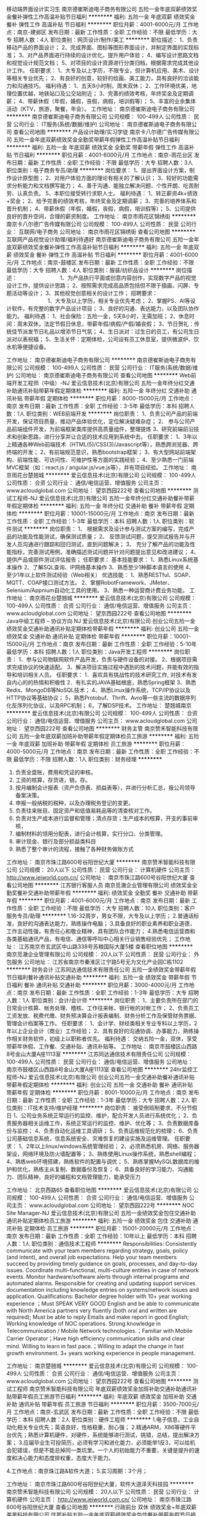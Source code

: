 移动端界面设计实习生
南京德崔斯迪电子商务有限公司
五险一金年底双薪绩效奖金餐补弹性工作高温补贴节日福利
**********
福利:
五险一金
年底双薪
绩效奖金
餐补
弹性工作
高温补贴
节日福利
**********
职位月薪：4001-6000元/月 
工作地点：南京-建邺区
发布日期：最新
工作性质：全职
工作经验：不限
最低学历：大专
招聘人数：4人
职位类别：网页设计/制作/美工
**********
职位描述：
1、负责移动产品的界面设计；
2、完成界面、图标等图形界面设计，并制定界面的实现标准；
3、对产品界面进行持续的设计优化，提升用户体验；
4、编写设计思路文档和视觉设计规范文档；
5、对项目的设计资源进行分类归档，根据需求完成其他设计工作。
任职要求：
1、大专及以上学历，不限专业，但计算机应用、美术、设计等相关专业优先；
2、有良好的创意，较好的绘画、美工能力，具有良好的洽谈能力和沟通技巧。
 福利待遇：
1、五天8小时制，周末双休；
2、工作环境优美，地理位置优越，地铁站口及公交站附近；
3、完善的绩效考核，年终奖金及定期调薪；
4、带薪休假（年假，婚假，丧假，病假，培训假等）；
5、丰富的业余集体活动（KTV，旅游，聚餐，年会）。
工作地址：
南京德崔斯迪电子商务有限公司
**********
南京德崔斯迪电子商务有限公司
公司规模：
100-499人
公司性质：
民营
公司行业：
IT服务(系统/数据/维护)
公司地址：
南京德崔斯迪电子商务有限公司
查看公司地图
**********
产品设计助理/实习学徒
南京卡八尔德广告传媒有限公司
五险一金年底双薪绩效奖金全勤奖带薪年假弹性工作高温补贴节日福利
**********
福利:
五险一金
年底双薪
绩效奖金
全勤奖
带薪年假
弹性工作
高温补贴
节日福利
**********
职位月薪：4001-6000元/月 
工作地点：南京-雨花台区
发布日期：最新
工作性质：全职
工作经验：不限
最低学历：大专
招聘人数：3人
职位类别：电子商务专员/助理
**********
岗位要求：
1、提出界面设计方案，制作设计原型图；
2、对用户体验方面的理论有相关的了解认识；
3、较好的功能需求分析能力和文档撰写能力；
4、善于沟通、能独立解决问题、个性开朗、吃苦耐劳、认真负责。
5、本职位接受转行求职人士。
 福利待遇：
1、转正薪资4k+绩效+奖金； 
2、给予完善的绩效考核，年终奖金及定期调薪；
3、完善的培养体系和晋升机制；
4、带薪休假（年假，婚假，丧假，病假，培训假等）；
5、公司提供良好的晋升空间，合理的薪资制度。
工作地址：
南京市雨花区锦绣街
**********
南京卡八尔德广告传媒有限公司
公司规模：
100-499人
公司性质：
民营
公司行业：
互联网/电子商务
公司地址：
南京市雨花区锦绣街
查看公司地图
**********
互联网产品视觉设计助理/福利待遇好
南京德崔斯迪电子商务有限公司
五险一金年底双薪绩效奖金餐补弹性工作高温补贴节日福利
**********
福利:
五险一金
年底双薪
绩效奖金
餐补
弹性工作
高温补贴
节日福利
**********
职位月薪：4001-6000元/月 
工作地点：南京-鼓楼区
发布日期：最新
工作性质：全职
工作经验：不限
最低学历：大专
招聘人数：4人
职位类别：服装/纺织品设计
**********
岗位描述：    　    　    　    　    　    　    
1、为产品执行平面或创意内容创作，实现数字产品的视觉设计工作，提供设计思路；
2、按照需求完成高品质包括但不限于插画、闪屏、专题活动等设计；
3、其他视觉创意相关的设计工作；    
招聘要求：    　    　    　    　    　    　    
1、大专及以上学历，相关专业优先考虑；
2、掌握PS、AI等设计软件，有完整的数字产品设计项目；
3、良好的沟通、表达能力，以及团队协作能力。
 福利待遇：
1、社会保险：五险一金，5天8小时，无需加班；
2、休息时间：周末双休，法定节假日休息，带薪年假/病假/产假/婚丧假；
3、节日贺礼：传统佳节派发节日礼品以增添节日气氛；
4、生日派对：过生日的员工，有公司生日派对以表祝福；
5、生活关怀：定期体检，公司设有员工休息室，提供微波炉、饮水机等便捷设备。

工作地址：
南京德崔斯迪电子商务有限公司
**********
南京德崔斯迪电子商务有限公司
公司规模：
100-499人
公司性质：
民营
公司行业：
IT服务(系统/数据/维护)
公司地址：
南京德崔斯迪电子商务有限公司
查看公司地图
**********
Web前端开发工程师（中级）-NJ
爱云信息技术(北京)有限公司
五险一金年终分红交通补助通讯补贴带薪年假定期体检
**********
福利:
五险一金
年终分红
交通补助
通讯补贴
带薪年假
定期体检
**********
职位月薪：8000-15000元/月 
工作地点：南京
发布日期：最新
工作性质：全职
工作经验：3-5年
最低学历：本科
招聘人数：1人
职位类别：WEB前端开发
**********
岗位职责：
1、负责公司产品的前端开发，保证项目质量，推动产品体验优化，定位解决疑难杂症；
2、 参与公司产品前端组件开发，为前端框架类库提供高质量组件，整理提炼
3、研究前端前沿技术和创新思路，进行分享并让合适的技术应用到系统中去。
 任职要求：
1、3年以上精通各种Web前端技术（HTML(5)/CSS(3)/Javascript等），熟悉跨浏览器、跨终端的开发；
2、有前端规范意识，熟悉bootstrap框架；
3、有大型网站前端架构、前端性能、可访问性、可维护性等方面的实践经验；
4、至少熟悉一门前端MVC框架（如：react.js / angular.js/vue.js等），并有项目经验。
工作地址：
南京雨花台楚翘城
**********
爱云信息技术(北京)有限公司
公司规模：
100-499人
公司性质：
合资
公司行业：
通信/电信运营、增值服务
公司主页：
www.acloudglobal.com
公司地址：
望京西园222号
查看公司地图
**********
测试工程师-NJ
爱云信息技术(北京)有限公司
五险一金年终分红交通补助餐补带薪年假定期体检
**********
福利:
五险一金
年终分红
交通补助
餐补
带薪年假
定期体检
**********
职位月薪：10001-15000元/月 
工作地点：南京
发布日期：最新
工作性质：全职
工作经验：1-3年
最低学历：本科
招聘人数：1人
职位类别：软件测试
**********
岗位职责：
1、 根据需求及设计参与测试方案的编写，完成产品的功能及性能测试，确保测试质量；
2、 反馈测试问题，提交测试报告并与开发人员沟通进行跟踪和回归测试，直到问题解决；
3、 充分了解产品的功能及性能指标，完善测试用例，准确描述测试问题并针对问题提出意见和改进建议；
4、 提供产品或部件测试评估报告；
 任职要求：
 基本技能要求：
1、熟悉Linux系统基本操作
2、了解SQL查询、IP网络基本操作
3、熟悉至少1种脚本语言的使用
4、至少1年以上软件测试经验（Web相关）
 优选技能：
 1、熟悉RESTful、SOAP、MQTT、COAP接口测试方法。
2、掌握RobotFramework、JMeter、Selenium/Appnium自动化工具的使用。
3、熟悉一种运营商计费业务功能。
工作地址：
南京雨花台楚翘城
**********
爱云信息技术(北京)有限公司
公司规模：
100-499人
公司性质：
合资
公司行业：
通信/电信运营、增值服务
公司主页：
www.acloudglobal.com
公司地址：
望京西园222号
查看公司地图
**********
Java中级工程师 – 协议方向 NJ
爱云信息技术(北京)有限公司
创业公司五险一金绩效奖金交通补助通讯补贴定期体检带薪年假
**********
福利:
创业公司
五险一金
绩效奖金
交通补助
通讯补贴
定期体检
带薪年假
**********
职位月薪：10001-15000元/月 
工作地点：南京
发布日期：最新
工作性质：全职
工作经验：5-10年
最低学历：本科
招聘人数：1人
职位类别：Java开发工程师
**********
岗位职责：
1、参与公司物联网软件产品开发，负责与硬件设备的对接。
2、根据项目需求完成协议的快速适配。
3、解决项目实施过程中遇到的技术问题，并能有效的指导和培训相关人员。
 任职要求：
1．喜欢具有挑战性的技术研究工作, 对技术有发自内心的的热情和积极性
2．有扎实的JAVA基础根底，熟悉Spring框架
3、熟悉Redis、MongoDB等NoSQL技术；
4、熟悉Linux操作系统，TCP/IP协议以及HTTP协议等基础协议；
5，熟悉Protobuf、Thrift、Avro等一些主流的数据序列化反序列化协议，以及RPC机制；
6，了解DSP技术。
工作地址：
楚翘城南京
**********
爱云信息技术(北京)有限公司
公司规模：
100-499人
公司性质：
合资
公司行业：
通信/电信运营、增值服务
公司主页：
www.acloudglobal.com
公司地址：
望京西园222号
查看公司地图
**********
财务主管
南京赞禾智能科技有限公司
五险一金年底双薪加班补助带薪年假定期体检员工旅游
**********
福利:
五险一金
年底双薪
加班补助
带薪年假
定期体检
员工旅游
**********
职位月薪：4000-5000元/月 
工作地点：南京
发布日期：最新
工作性质：全职
工作经验：不限
最低学历：不限
招聘人数：1人
职位类别：财务经理
**********
1. 负责全盘账，费用和凭证的审核。 
2. 工资的核算，存货进，销，存。 
3. 按月编制会计报表（资产负债表、损益表等），并进行分析汇总，报公司领导备案决策。 
4. 申报一般纳税的税种，以及办理税务登记的变更。 
5. 负责往来账目、固定资产和低值易耗品等的清查核对工作。
6. 负责对生产成本进行监督和管理；清点存货；生产成本的核算，开支的事前审核，
7. 编制材料的领用分配表，进行会计核算，实行分口、分类管理。
8. 审计现金、银行及部分损益类科目
9. 熟悉了整个审计的流程，接触了各种财务做账方式

工作地址：
南京市珠江路600号谷阳世纪大厦
**********
南京赞禾智能科技有限公司
公司规模：
20人以下
公司性质：
民营
公司行业：
计算机硬件
公司主页：
http://www.ieiworld.com.cn/
公司地址：
南京市珠江路600号谷阳世纪大厦
查看公司地图
**********
江苏银行客服人员
南京觅澈企业管理有限公司
绩效奖金全勤奖餐补交通补助带薪年假
**********
福利:
绩效奖金
全勤奖
餐补
交通补助
带薪年假
**********
职位月薪：4001-6000元/月 
工作地点：南京
发布日期：最新
工作性质：全职
工作经验：不限
最低学历：大专
招聘人数：10人
职位类别：客户服务专员/助理
**********
1.16-32周岁，男女不限，大专及以上学历；
2.普通话标准，良好的沟通表达能力，熟练操作电脑；
3.具备良好的职业素养和职业道德，工作主动性强，有责任心和敬业精神，具有团队合作能力；
4.熟悉电信运营商和各类基础通讯产品，有电信、通信等呼叫中心相关行业销售经验优先；
工作地址：
江苏南京市玄武区中山路338号苏粮国际大厦5楼
查看职位地图
**********
南京觅澈企业管理有限公司
公司规模：
20人以下
公司性质：
民营
公司行业：
外包服务
公司地址：
江苏省南京市秦淮区江宁路5号无为文化产业园C栋1102
**********
财务会计
江苏同达通信技术有限责任公司
五险一金绩效奖金带薪年假节日福利餐补通讯补贴交通补助
**********
福利:
五险一金
绩效奖金
带薪年假
节日福利
餐补
通讯补贴
交通补助
**********
职位月薪：3000-4000元/月 
工作地点：南京
发布日期：最新
工作性质：全职
工作经验：1-3年
最低学历：大专
招聘人数：1人
职位类别：会计/会计师
**********
岗位职责：
1、主要负责所在部门的日常会计核算、帐务处理、稽核、工作往来帐、银行帐的对帐工作；
2、负责员工工资发放、税费代缴、财务预决算会计报表编制、财务分析工作及保管财务票据、管理会计档案等工作。
任职要求：
1、会计学、财经类相关专业专科以上学历，2年以上企业会计（商业）工作经验；
2、具有良好的沟通协调、办事能力，熟练操作相关财务软件，初级上以职称者优先。
福利待遇：
交纳五险一金，双休，享受带薪年休假、工作餐、交通补贴、通讯补贴等。
工作地址：
南京市鼓楼区山西路8号金山大厦A座1113室
**********
江苏同达通信技术有限责任公司
公司规模：
100-499人
公司性质：
民营
公司行业：
通信/电信运营、增值服务
公司地址：
南京市鼓楼区山西路8号金山大厦A座1113室
查看公司地图
**********
24hr监控工程师-NJ
爱云信息技术(北京)有限公司
创业公司五险一金交通补助餐补通讯补贴带薪年假定期体检
**********
福利:
创业公司
五险一金
交通补助
餐补
通讯补贴
带薪年假
定期体检
**********
职位月薪：8001-10000元/月 
工作地点：南京
发布日期：最新
工作性质：全职
工作经验：1-3年
最低学历：大专
招聘人数：2人
职位类别：IT技术支持/维护经理
**********
岗位职责：
接受倒班制要求，不分节假日
1、公司业务系统正常运行的监控、维护，配合开发人员进行系统优化；
2、负责服务器相关运维工作，系统正常运行的监控、维护、优化等；
3、负责数据库备份与监控；
4、负责自动化运维工具调研；
5、负责运维规范化的梳理；
6、负责公司基础信息系统，信息系统安全、灾难恢复的建设实施及运维管理。
任职要求：
1、2年以上linux/windows系统管理经验；
2、必须熟悉机房、网络、服务器架设，网络环境及防火墙配置等；
3、熟练使用Linux操作系统，熟悉shell编程；
4、熟练web环境搭建，熟练软件的配置与调优；
5、熟练掌握MySQL数据库的维护和优化，熟练主从复制、数据备份及恢复；
6、具备良好的学习能力、沟通能力、团队精神，良好的编程和文档管理能力，能承受压力


工作地址：
北京西路65
查看职位地图
**********
爱云信息技术(北京)有限公司
公司规模：
100-499人
公司性质：
合资
公司行业：
通信/电信运营、增值服务
公司主页：
www.acloudglobal.com
公司地址：
望京西园222号
**********
NOC Site Manager-NJ
爱云信息技术(北京)有限公司
五险一金绩效奖金包住交通补助通讯补贴定期体检员工旅游
**********
福利:
五险一金
绩效奖金
包住
交通补助
通讯补贴
定期体检
员工旅游
**********
职位月薪：15001-20000元/月 
工作地点：南京
发布日期：最新
工作性质：全职
工作经验：10年以上
最低学历：本科
招聘人数：1人
职位类别：通信技术工程师
**********
Responsibilities:
Consistently communicate with your team members regarding strategy, goals, policy (and intent), and overall job expectations.
Help your team members succeed by providing timely guidance on goals, processes, and day-to-day issues.
Coordinate multi-functional, multi-culture entities in case of network events.
Monitor hardware/software alerts through internal programs and automated alarms.
Responsible for creating and updating support services documentation including knowledge entries on systems/network issues and application.
Qualifications:
Bachelor degree holder with 10+ year working experience ；Must SPEAK VERY GOOD English and be able to communicate with North America partners very fluently (both oral and written are required);
Must be able to reply Emails and make report in good English; Working knowledge of NOC operations.
Strong knowledge in Telecommunication / Mobile Network technologies.；Familiar with Mobile Carrier Operator；Have high efficiency communication skills and clear mind.
Willing to learn in fast pace.；Willing to adapt the change in fast growth environment.
3+ years working experience in people management.

工作地址：
南京楚翘城
**********
爱云信息技术(北京)有限公司
公司规模：
100-499人
公司性质：
合资
公司行业：
通信/电信运营、增值服务
公司主页：
www.acloudglobal.com
公司地址：
望京西园222号
查看公司地图
**********
测试工程师
南京赞禾智能科技有限公司
年底双薪绩效奖金加班补助交通补助通讯补贴带薪年假员工旅游节日福利
**********
福利:
年底双薪
绩效奖金
加班补助
交通补助
通讯补贴
带薪年假
员工旅游
节日福利
**********
职位月薪：3500-7000元/月 
工作地点：南京-玄武区
发布日期：最新
工作性质：全职
工作经验：不限
最低学历：本科
招聘人数：2人
职位类别：硬件工程师
**********
1.电子信息，工业自动化相关专业优先；英语良好，性格稳重，耐心强；
 2.精通ARM，X86等硬件平台优先；熟悉计算机硬件，对硬件，系统能够进行测试，挑错，总结，提出解决方案；
 3.应届毕业生可投简历，必须有学习和进化能力，必须能举1反3，可以给机会犯错误，但是不能总掉同一类坑里。一个人的初始能力不重要，关键是提升的速度和决心能力和态度排权重，态度大于能力。

 4.工作地点：南京珠江路&软件大道；
 5.实习周期：3个月；

工作地址：
南京市珠江路600号谷阳世纪大厦，软件大道泽天科技园
**********
南京赞禾智能科技有限公司
公司规模：
20人以下
公司性质：
民营
公司行业：
计算机硬件
公司主页：
http://www.ieiworld.com.cn/
公司地址：
南京市珠江路600号谷阳世纪大厦
查看公司地图
**********
行政前台 双休 绩效奖金+年底双薪
美巢科技有限公司
住房补贴五险一金年底双薪绩效奖金包住餐补带薪年假节日福利
**********
福利:
住房补贴
五险一金
年底双薪
绩效奖金
包住
餐补
带薪年假
节日福利
**********
职位月薪：2001-4000元/月 
工作地点：南京-玄武区
发布日期：最新
工作性质：全职
工作经验：不限
最低学历：中专
招聘人数：1人
职位类别：前台/总机/接待
**********
任职要求：
1、大专及以上学历【无经验要求】；
2、熟练操作办公软件；
3、有一定的沟通能力和领悟能力、具有亲和力、谈吐大方；
工作时间：9：00-17：30周末双休，享国家法定节假日；
薪资福利：
1、无责底薪3000-3500元（根据个人能力）+绩效奖金+多项福利补贴（交补、房补、餐补）+五险一金+朝九晚五+周末双休+良好的办公环境，全勤奖金800；房补800元；奖金200-800元；
2、试用期3个月薪资全额发放，转正后新人奖1500元。正式员工享100%节日津贴：五一、十一（5000元）元旦、春节（10000元）节前发放；
3、公司提供设施齐全的公寓住宿和餐厅（四人一间80平米）无需住宿者可享每月800房补；
4、入职报到享受优质的奖励机制：高底薪+绩效奖金+丰厚提成；
5、每年享受国家规定的带薪年假、法定节假日等福利；
6、丰富的企业文化活动，打造快乐活力的工作氛围；
8、本岗位双休（法定节假日正常放假，一个月超长带薪年假）；
9、三天内可参加入职培训，岗前一周带薪实训，介绍企业文化，熟悉办公环境。
薪资待遇：
 1. 合理优厚的月薪5500：绩效奖金500+补贴+年终奖+优秀员工激励奖金等,
 2. 完善的假期组合：带薪年假、带薪病假及法定假期；
 3. 优厚的福利体系：养老保险、医疗保险+补充医疗保险、生育保险、工伤保险、失业保险及住房公积金；
 4. 丰富多彩的员工活动；
 5. 多元化培训课程：带薪岗前培训，在职个人提升计划；
 6. 良好晋升机会：内部转职、纵向提升；
 7. 舒适工作环境。
上班时间：朝9晚5  周末双休法定节假日正常放假。                              
备注：如果你对本职位感兴趣，可以先投递您的简历，如果您符合我们的岗位要求，我们会尽快和你联系。
 
工作地址：
江苏-南京-玄武区
查看职位地图
**********
美巢科技有限公司
公司规模：
20-99人
公司性质：
民营
公司行业：
电子技术/半导体/集成电路
公司主页：
www.qhdmckj.com
公司地址：
江苏省南京市
**********
Android camera软件研发工程师
宇龙计算机通信科技（深圳）有限公司
五险一金绩效奖金带薪年假弹性工作定期体检员工旅游节日福利
**********
福利:
五险一金
绩效奖金
带薪年假
弹性工作
定期体检
员工旅游
节日福利
**********
职位月薪：10000-20000元/月 
工作地点：南京
发布日期：最新
工作性质：全职
工作经验：1-3年
最低学历：本科
招聘人数：3人
职位类别：软件研发工程师
**********
主要职责描述：
1、负责Android智能手机的camera驱动层、camera HAL层、camera 应用层的开发；
2、负责Camera效果调试与性能调优。
任职资格要求：
1、全日制本科及以上学历，计算机、电子、通信相关专业，两年以上工作经验；
2、 具备两年以上Android系统的驱动开发经验，精通Andorid camera驱动及hal架构；
3、熟练掌握C、C++等编程语言，熟悉linux设备驱动模型；
4、具备Qualcomm，MTK等手机平台上的Camera开发调试经验；
5、有较强的分析问题解决问题能力，积极主动，有良好的团队精神，具备良好的综合素质。
工作地址：
南京市雨花台区花神大道17号（软件大道地铁站旁）
查看职位地图
**********
宇龙计算机通信科技（深圳）有限公司
公司规模：
1000-9999人
公司性质：
外商独资
公司行业：
通信/电信运营、增值服务
公司主页：
http://www.coolpad.com/
公司地址：
深圳市南山区高新技术产业园（北区）梦溪道2号酷派信息港
**********
网络销售经理助理
南京华诚鸿晟信息科技有限公司
每年多次调薪绩效奖金年终分红带薪年假员工旅游不加班
**********
福利:
每年多次调薪
绩效奖金
年终分红
带薪年假
员工旅游
不加班
**********
职位月薪：4001-6000元/月 
工作地点：南京-秦淮区
发布日期：最新
工作性质：兼职
工作经验：不限
最低学历：大专
招聘人数：3人
职位类别：客户代表
**********
岗位职责：辅助经理 完成客户跟踪，资料完善 ，了解客户需求
（负责企业宣传片，微视频 ，微电影，广告片，接单）


任职要求：有责任心，沟通能力强，语言亲和，有耐心有毅力
工作地址：
南京白下区洪武路359号福鑫国际大厦1219
查看职位地图
**********
南京华诚鸿晟信息科技有限公司
公司规模：
20-99人
公司性质：
民营
公司行业：
通信/电信运营、增值服务
公司地址：
南京白下区洪武路359号福鑫国际大厦1219
**********
储备干部
南京百胜欧珀通讯设备有限公司
五险一金加班补助交通补助餐补通讯补贴带薪年假定期体检员工旅游
**********
福利:
五险一金
加班补助
交通补助
餐补
通讯补贴
带薪年假
定期体检
员工旅游
**********
职位月薪：4001-6000元/月 
工作地点：南京-建邺区
发布日期：最新
工作性质：全职
工作经验：不限
最低学历：大专
招聘人数：30人
职位类别：销售代表
**********
招聘岗位：储备干部
专业：不限
学历：本科及以上学历，条件优先者可放至大专；
工作地点：南京各区域
岗位职责：
1.南京区域内渠道维护与管理，品牌、产品市场推广，人员的管理等
2.完成公司制定的销售任务；
3.开拓新市场，发展新客户，拓展销售渠道；
4.负责辖区内市场信息的收集、分析；
5.管理、维护客户关系，建立长期战略合作伙伴关系。
任职要求：
1.20—30岁，本科及以上学历，专业不限，优秀者可放至，大专应届毕业生优先；
2.性格开朗、做事积极主动、踏实，有责任心，有较强的沟通能力及语言表达能力；
3.具有团队合作精神，学习能力强，熟练操作office办公软件；
4.能吃苦耐劳，有一定的抗压能力，有上进心。
5.相关行业有经验者优先，入职后公司提供免费的2个月左右时间的带薪培训。
薪资福利： 
1.缴纳南京市五险一金；
2.过节、生日、结婚等有各项福利；
3.每年组织一次集体旅游；
4.每年组织一至两次集中培训；
5.提供各类补贴，如话费补贴、交通补贴，提供实习期的免费住宿；
5.薪资：实习2个月，3600元/月（不包含各项补贴），转正之后4000-6000元/月不等。
联系人：钱先生 18014820641
工作地址：
南京市奥体大街69号新城科技园04幢6楼
工作地址：
南京市奥体大街69号新城科技园04幢6楼
查看职位地图
**********
南京百胜欧珀通讯设备有限公司
公司规模：
1000-9999人
公司性质：
民营
公司行业：
通信/电信运营、增值服务
公司地址：
南京市奥体大街69号新城科技园04幢6楼
**********
诚聘+客服接待
江苏同达通信技术有限责任公司
五险一金绩效奖金包吃包住带薪年假节日福利
**********
福利:
五险一金
绩效奖金
包吃
包住
带薪年假
节日福利
**********
职位月薪：3500-4000元/月 
工作地点：南京
发布日期：最新
工作性质：全职
工作经验：1-3年
最低学历：中专
招聘人数：3人
职位类别：前厅接待/礼仪/迎宾
**********
岗位职责：
1、做好客户的迎、送接待工作；
2、做好包间服务工作、会议服务工作；
3、以规范的服务礼节，树立公司品牌，体现优质，文雅的服务形象；
任职要求：
1、年龄20-35周岁，身体健康，身材匀称、五官端庄，身高1.60-1.70米；
2、具有良好的沟通协调能力及服务意识，反应灵敏，端庄大方、举止文雅；
3、敬业乐业、具有较强的责任心和吃苦耐劳的职业素养；
4、具备星级酒店服务工作经验或高档涉外写字楼前台接待工作经验者优先。
工作地点：南京市鼓楼区虎踞北路89号
工作时间：8小时、双休
工资待遇：3500-4000元，缴纳五险一金等
工作地址：
南京市鼓楼区虎踞北路89号
查看职位地图
**********
江苏同达通信技术有限责任公司
公司规模：
100-499人
公司性质：
民营
公司行业：
通信/电信运营、增值服务
公司地址：
南京市鼓楼区山西路8号金山大厦A座1113室
**********
产品运营专员/品牌推广策划+6k
南京华群机械电子有限公司
五险一金年底双薪交通补助补充医疗保险定期体检员工旅游弹性工作
**********
福利:
五险一金
年底双薪
交通补助
补充医疗保险
定期体检
员工旅游
弹性工作
**********
职位月薪：6001-8000元/月 
工作地点：南京
发布日期：最新
工作性质：全职
工作经验：不限
最低学历：中专
招聘人数：3人
职位类别：网站推广
**********
岗位职责：
1.协助品牌主管实施企业的品牌推广计划；
2.建立并维护客户关系，定期进行市场拓展；
3.进行产品市场推广的策划与实施，并对推广效果进行跟踪；
4.定期分析市场情况，并提出有效推广的建议。
任职要求：
1.中专以上学历，市场营销、管理类、广告类相关专业优先；
2.具有相关行业（品牌推广）的工作经验者优先；
3.具有较好的综合素质和文化修养；
4.诚实频分，有良好的沟通及协调能力，较强的执行能力；
5.具有亲和力、敬业，有团队合作精神；
6.熟练操作各类相关软件
双休+五险+年假+各类节假日福利+年底双薪+出国游+各类系统培训，舒适的办公环境，优秀的企业文化和氛围，诚挚期待有才之士的加入！！
工作地址：
江苏省南京市玄武区中山东路9号
查看职位地图
**********
南京华群机械电子有限公司
公司规模：
500-999人
公司性质：
民营
公司行业：
互联网/电子商务
公司地址：
江苏省南京市下关区中央北路181号
**********
高薪聘销售顾问+双休+8K起
南京华群机械电子有限公司
每年多次调薪年底双薪绩效奖金加班补助全勤奖通讯补贴带薪年假员工旅游
**********
福利:
每年多次调薪
年底双薪
绩效奖金
加班补助
全勤奖
通讯补贴
带薪年假
员工旅游
**********
职位月薪：8001-10000元/月 
工作地点：南京
发布日期：最新
工作性质：全职
工作经验：不限
最低学历：中专
招聘人数：7人
职位类别：销售代表
**********
一、岗位职责：
1、了解并掌握公司文化和产品的各项专业知识；
2、熟练掌握销售顾问工作流程，主动接待顾客，准确向顾客介绍公司产品的文化底蕴、产品特性；
3、按时完成公司及店长下达的各项工作指标、完成销售业绩；
4、处理和解决顾客疑义，收集并反馈顾客的意见与建议，并上传给店长。
二、任职资格：
1、反应敏捷、表达能力强，具有较强的沟通能力和亲和力；
2、有责任心，有团队协作精神，善于挑战；
3、年龄在23--35周岁；
4、热烈欢迎热情开朗、敢于挑战自我、有较强的学习能力以及适应能力的应届生加入我们的团队！
三、薪酬福利：
1、无责底薪+餐补+高额提成+销售奖励+节日福利
2、带薪假期
3、月度奖励
4、节假日福利
5、员工旅游
6、生日福利
等...
晋升渠道（内部晋升，不接受外聘）：
业务员—主管—高级主管—部门经理—总监
此岗位代中国平安招聘
工作地址：
江苏省南京市玄武区中山东路9号
查看职位地图
**********
南京华群机械电子有限公司
公司规模：
500-999人
公司性质：
民营
公司行业：
互联网/电子商务
公司地址：
江苏省南京市下关区中央北路181号
**********
办事处经理/主管+双休+分红
南京华群机械电子有限公司
每年多次调薪年底双薪绩效奖金加班补助带薪年假弹性工作补充医疗保险员工旅游
**********
福利:
每年多次调薪
年底双薪
绩效奖金
加班补助
带薪年假
弹性工作
补充医疗保险
员工旅游
**********
职位月薪：8001-10000元/月 
工作地点：南京
发布日期：最新
工作性质：全职
工作经验：1-3年
最低学历：中专
招聘人数：3人
职位类别：销售经理
**********
岗位职责：
1、年度预算的编制与控制；销售帐务管理。
2、根据总部市场部下发的任务，对所辖地区年度销售目标进一步分解；督促指导下属办事处经理、加盟主管完成各自的销售指标。。
3、审核办事处的销售推广计划草案，报市场部总经理批准；组织各办事处、加盟店实施公司统一制定的销售推广计划。
4、对店铺日常工作、员工行为规范进行指导和监督，确保该公司品牌形象的统一；
5、监督指导办事处日常营运费用，审核办事处的费用票据，确保其有效合格；
6、对区域内商品进行合理规划，保证区域内库存结构、数量合理；
7、指导、督促地区活动的洽谈，与商场进行店址安排、调整，合同条件的谈判；
8、市场开发与维护，信息收集与反馈。
任职要求：
1、相关专业，专科以上学历；
2、优秀的组织协调能力和执行力，良好的市场分析能力；
3、熟悉企业产品知识、服装专业知识；掌握商务礼仪和市场营销知识；
4、了解财务管理和人力资源管理知识，掌握商务谈判技能和公关技巧；
5、熟悉办公软件使用、网络应用和ERP使用技能；


工作地址：
江苏省南京市玄武区中山东路9号
查看职位地图
**********
南京华群机械电子有限公司
公司规模：
500-999人
公司性质：
民营
公司行业：
互联网/电子商务
公司地址：
江苏省南京市下关区中央北路181号
**********
诚聘商务助理+年底分红+绩效奖金
南京华群机械电子有限公司
每年多次调薪绩效奖金通讯补贴带薪年假弹性工作定期体检员工旅游节日福利
**********
福利:
每年多次调薪
绩效奖金
通讯补贴
带薪年假
弹性工作
定期体检
员工旅游
节日福利
**********
职位月薪：6001-8000元/月 
工作地点：南京
发布日期：最新
工作性质：全职
工作经验：不限
最低学历：不限
招聘人数：5人
职位类别：市场专员/助理
**********
岗位职责：
1、客户订单询价、报价、订货及安排发货工作。
2、负责各类报表的数据统计及分析。
3、负责公司内相关产品（如商用厨房内的相关产品）技术文档的制作及内容编写。
4、负责供应商，分销管理，沟通协调工作。
5、熟悉商务礼仪、熟悉销售流程。

任职要求：：
1、 大专以上学历。
2、 熟练掌握电脑OFFICE办公软件。
3、 具备较强的分析能力，便于做好商务沟通管理工作。
4、 具备良好的沟通、组织、协调能力。
5、工业设计类相关专业者优先考虑。
6、 踏实肯干，能良好的文笔和写作能力。

上班时间：
朝九晚五  周末双休，法定节假日正常放假。
此岗位代中国平安招聘

工作地址：
江苏省南京市中山东路9号
查看职位地图
**********
南京华群机械电子有限公司
公司规模：
500-999人
公司性质：
民营
公司行业：
互联网/电子商务
公司地址：
江苏省南京市下关区中央北路181号
**********
招聘顾问/招聘经理/招聘助理
南京华群机械电子有限公司
年底双薪绩效奖金年终分红带薪年假弹性工作补充医疗保险定期体检员工旅游
**********
福利:
年底双薪
绩效奖金
年终分红
带薪年假
弹性工作
补充医疗保险
定期体检
员工旅游
**********
职位月薪：4001-6000元/月 
工作地点：南京
发布日期：最新
工作性质：全职
工作经验：不限
最低学历：大专
招聘人数：3人
职位类别：人力资源专员/助理
**********
工作职责
1、负责目标行业客户信息分析，研究客户需求；( 主要关注于中高端职位)
2、从客户端收集、分析招聘需求的详细信息并实施有效的招聘行动；
3、从客户的招聘需求中确认职位的所需能力及资历，分析市场并确立搜寻的方向及目标；
4、利用有效工具，有计划地进行搜索、筛选候选人；
5、准确地传达客户的招聘需求，为候选人做面试、评估，通过有效的匹配工作来确定合适的候选人；
6、进行人选的薪资协调及谈判工作。
7、跟踪服务所有已成功结束的项目，后期的跟踪服务主要目的是一方面让已推荐的人选更好融入企业。

任职条件：
1.理工科背景（最好计算机相关专业毕业），应届生皆可。
2,学习能力强以结果为导向,
3.自信，热情，具有亲切感

公司福利：
1、空间——良好的学习和晋升机制；
2、收入——无责任底薪+项目提成+年终奖+其他，收入丰厚
3、福利——社保+公积金+带薪年假 +员工活动+节日礼品+法定节假日
4、丰富的团队建设活动，还有更多的惊喜的福利待遇等待着你!

工作地址：
江苏省南京市玄武区中山东路9号
查看职位地图
**********
南京华群机械电子有限公司
公司规模：
500-999人
公司性质：
民营
公司行业：
互联网/电子商务
公司地址：
江苏省南京市下关区中央北路181号
**********
售后技术支持（双休）+提成
南京华群机械电子有限公司
年底双薪绩效奖金年终分红带薪年假弹性工作补充医疗保险定期体检员工旅游
**********
福利:
年底双薪
绩效奖金
年终分红
带薪年假
弹性工作
补充医疗保险
定期体检
员工旅游
**********
职位月薪：8001-10000元/月 
工作地点：南京
发布日期：最新
工作性质：全职
工作经验：不限
最低学历：中专
招聘人数：5人
职位类别：售前/售后技术支持管理
**********
岗位职责：
1、为客户安装调试、培训、操作使用公司产品；
2、为客户提供技术指导及故障维修处理方案，并协助客户掌握软件操作；
3、及时反馈客户体验情况；
任职要求：

1、中专及以上学历，有相关工作经验者优先录取；
2、具备较强的语言表达能力和沟通能力强；
3、具有团队合作精神和服务意识；
6、抗压能力强；
7、能够适应工作岗位灵活协作。
8、按照工作完成量提供奖金。
工作时间：8:30-17:00，周末及法定节假日正常休息。

工作地址：
江苏省南京市玄武区新街口
查看职位地图
**********
南京华群机械电子有限公司
公司规模：
500-999人
公司性质：
民营
公司行业：
互联网/电子商务
公司地址：
江苏省南京市下关区中央北路181号
**********
采购助理/保险+双休+6K起
南京华群机械电子有限公司
每年多次调薪绩效奖金通讯补贴带薪年假弹性工作定期体检员工旅游节日福利
**********
福利:
每年多次调薪
绩效奖金
通讯补贴
带薪年假
弹性工作
定期体检
员工旅游
节日福利
**********
职位月薪：6001-8000元/月 
工作地点：南京
发布日期：最新
工作性质：全职
工作经验：不限
最低学历：不限
招聘人数：3人
职位类别：采购专员/助理
**********
岗位职责：
1、协助采购经理进行采购方面的工作；
2、管理采购合同及供应商文件资料，建立供应商信息资源库；
3、协助采购经理进行供应商的联络、接待工作；
4、制作、编写各类采购指标的统计报表；
5、负责制作并管理出入库单据及其他仓库管理单据；
6、摸索、量化工作绩效指标，记录并不断改善；
7、完成领导交办的其他任务。
任职资格：
1、高中及以上学历，有相关专业优先；
2、有相关工作经验，有外企工作经历者优先考虑；
3、熟悉采购流程优先考虑。
4、熟练使用Word,、excel等办公软件，电脑操作熟练；
5、工作细致认真，责任心强，思维敏捷，具有较强的团队合作精神。
薪资待遇：
入职签订劳动合同、五险一金、三奖（三奖：年终奖、满勤奖、本岗位绩效奖）
假期：
国家法定节假日、周六日双休、带薪年假等
待遇优厚，五险一金，双休，法定假日
年龄20-35周岁。
此岗位代中国平安招聘

工作地址：
江苏省南京市玄武区中山东路9号
查看职位地图
**********
南京华群机械电子有限公司
公司规模：
500-999人
公司性质：
民营
公司行业：
互联网/电子商务
公司地址：
江苏省南京市下关区中央北路181号
**********
高薪聘采购专员+双休+5K起
南京华群机械电子有限公司
每年多次调薪年底双薪绩效奖金加班补助全勤奖通讯补贴带薪年假员工旅游
**********
福利:
每年多次调薪
年底双薪
绩效奖金
加班补助
全勤奖
通讯补贴
带薪年假
员工旅游
**********
职位月薪：6001-8000元/月 
工作地点：南京
发布日期：最新
工作性质：全职
工作经验：1-3年
最低学历：大专
招聘人数：3人
职位类别：采购专员/助理
**********
岗位职责：
1、执行采购订单和采购合同，落实具体采购流程；
2、负责采购订单制作、确认、安排发货及跟踪到货日期；
3、执行并完善成本降低及控制方案；
4、开发、评审、管理供应商，维护与其关系；
5、填写有关采购表格，提交采购分析和总结报告；
6、完成采购主管安排的其它工作。
任职资格：
1、良好的沟通能力、谈判能力和成本意识；
1、工作细致认真，责任心强，思维敏捷，具有较强的团队合作精神，
3、有良好的职业道德和素养，能承受一定工作压力。
注:此岗位代中国平安招聘
工作地址：
江苏省南京市玄武区中山东路9号
查看职位地图
**********
南京华群机械电子有限公司
公司规模：
500-999人
公司性质：
民营
公司行业：
互联网/电子商务
公司地址：
江苏省南京市下关区中央北路181号
**********
通信传输管线专业设计工程师
如皋市鑫辰通信工程有限公司
绩效奖金包吃包住通讯补贴弹性工作
**********
福利:
绩效奖金
包吃
包住
通讯补贴
弹性工作
**********
职位月薪：6000-12000元/月 
工作地点：南京-江宁区
发布日期：最新
工作性质：全职
工作经验：不限
最低学历：不限
招聘人数：5人
职位类别：通信技术工程师
**********
从事南京江宁移动驻地网、集团、大网、管道专业的勘察、设计工作。 
   职位要求：
   1、专科以上学历，通信工程、网络、计算机、电子类相关专业或相近专业；
   2、掌握OFFICE和AUTOCAD软件；掌握基本的计算机应用能力；
   3、熟悉通信工程概预算编制方法，能使用概预算软件；
   4、具备良好的客户沟通协调能力和工作责任心；
   5、稳重踏实，能承受较大工作压力，服从公司安排，适应加班、出差和外派；
   6、有传输设备设计相关工作经验尤佳。
   7、无经验者提供带薪培训、实习。
   8、正式员工按工作量计取绩效奖金。年薪6-15万元。公司缴纳社保和意外伤害保险。
   9、工作地点为南京江宁区。

工作地址：
南京江宁区
**********
如皋市鑫辰通信工程有限公司
公司规模：
100-499人
公司性质：
民营
公司行业：
通信/电信运营、增值服务
公司地址：
如皋市如城镇江中花园东大门
查看公司地图
**********
项目专员/项目经理/项目助理/项目工程师
南京华群机械电子有限公司
年底双薪绩效奖金年终分红带薪年假弹性工作补充医疗保险定期体检员工旅游
**********
福利:
年底双薪
绩效奖金
年终分红
带薪年假
弹性工作
补充医疗保险
定期体检
员工旅游
**********
职位月薪：6001-10000元/月 
工作地点：南京
发布日期：最新
工作性质：全职
工作经验：不限
最低学历：大专
招聘人数：5人
职位类别：项目专员/助理
**********
岗位职责
1、需求调研，准确理解与判断客户的业务需求并能够形成规范的文档；
2、项目监督，及时了解项目进度，定期形成进度汇报材料向客户汇报进度情况；
3、项目培训，熟练掌握项目所开发软件的各项操作，能够为客户做各类演示和培训；
4、项目资料整理，对项目过程中形成的各类文档进行收集、整理、归档。

任职资格
1、大专以上学历；
2、精通Office各类办公软件；
3、学习能力强，有较强的沟通和表达能力，喜欢且善于与人交流；
4、热爱软件行业，对软件开发有一定的了解。
工作地址：
江苏省南京市中山东路9号
查看职位地图
**********
南京华群机械电子有限公司
公司规模：
500-999人
公司性质：
民营
公司行业：
互联网/电子商务
公司地址：
江苏省南京市下关区中央北路181号
**********
市场推广主管/策划主管/市场推广专员+双休
南京华群机械电子有限公司
每年多次调薪年底双薪绩效奖金加班补助带薪年假弹性工作补充医疗保险员工旅游
**********
福利:
每年多次调薪
年底双薪
绩效奖金
加班补助
带薪年假
弹性工作
补充医疗保险
员工旅游
**********
职位月薪：8001-10000元/月 
工作地点：南京
发布日期：最新
工作性质：全职
工作经验：不限
最低学历：中专
招聘人数：5人
职位类别：市场经理
**********
岗位职责：
1、策划公司全年活动推广计划。
2、完成全年各个节点的活动规划。
3、对公司各区域的销售人员进行活动推广的培训。
4、主导经销商对于推广活动的执行，并监督各区域经销商的落地执行。
5、推广费用的控制，对各区域推广费用规划及控制。

岗位要求：
1、制定各期段推广活动策划。
2、策划可落地的推广方案。
3、熟悉推广活动相关流程。
4、熟悉行业主流推广形式的操作方式。
5、熟悉本行业渠道结构及运作模式。
6、监控全年各类推广活动的全过程。

任职要求：
1、中专及以上学历。
2、一年及以上工作经验。
3、具有较强的责任心、沟通能力，有团队协作能力，工作态度积极，抗压能力强。

工作地址：
江苏省南京市玄武区中山东路9号
查看职位地图
**********
南京华群机械电子有限公司
公司规模：
500-999人
公司性质：
民营
公司行业：
互联网/电子商务
公司地址：
江苏省南京市下关区中央北路181号
**********
税票专员/税务会计/税务助理+双休+保险
南京华群机械电子有限公司
每年多次调薪年底双薪绩效奖金加班补助带薪年假弹性工作补充医疗保险员工旅游
**********
福利:
每年多次调薪
年底双薪
绩效奖金
加班补助
带薪年假
弹性工作
补充医疗保险
员工旅游
**********
职位月薪：4001-6000元/月 
工作地点：南京
发布日期：最新
工作性质：全职
工作经验：不限
最低学历：中专
招聘人数：3人
职位类别：税务专员/助理
**********
岗位职责：
1、货已发未返单清零；
2、发票超期未签收清零；
3、负数返利清零；
4、发票开具及邮寄；
5、费用单据签收及归档；
6、分公司及小微档案管理；
7、SAP销项税与金税系统核对-找出差异-解决差异；进项票认证及整理归档；
8、其他临时事项

任职要求：
（1）全日制本科或以上学历；
（2）财务相关专业，优秀者可放宽；
（3）优秀的沟通、协调、组织和分析能力；
（4）良好的职业素养与品德，有团队合作精神和抗压能力

工作地址：
江苏省南京市玄武区中山东路9号
查看职位地图
**********
南京华群机械电子有限公司
公司规模：
500-999人
公司性质：
民营
公司行业：
互联网/电子商务
公司地址：
江苏省南京市下关区中央北路181号
**********
美编设计助理（营销活动方向）
南京德崔斯迪电子商务有限公司
五险一金绩效奖金加班补助全勤奖餐补通讯补贴带薪年假不加班
**********
福利:
五险一金
绩效奖金
加班补助
全勤奖
餐补
通讯补贴
带薪年假
不加班
**********
职位月薪：4001-6000元/月 
工作地点：南京-建邺区
发布日期：最新
工作性质：全职
工作经验：不限
最低学历：大专
招聘人数：4人
职位类别：印刷排版/制版
**********
岗位要求：
1、负责公司营销活动中策划、宣传部分的图文设计；
2、掌握PS、AI等相关设计软件；
3、工作踏实，有积极学习的心态，具有较强的责任心和耐心；
4、有良好的沟通理解能力及团队合作精神；
5、有一定的原创思维，能独立完成设计作品。
 福利待遇：
1、五天8小时制，周末双休；
2、工作环境优美，地理位置优越，地铁站口及公交站附近；
3、完善的绩效考核，年终奖金及定期调薪；
4、带薪休假（年假，婚假，丧假，病假，培训假等）；
5、丰富的业余集体活动（KTV，旅游，聚餐，年会）。

工作地址：
南京德崔斯迪电子商务有限公司
**********
南京德崔斯迪电子商务有限公司
公司规模：
100-499人
公司性质：
民营
公司行业：
IT服务(系统/数据/维护)
公司地址：
南京德崔斯迪电子商务有限公司
查看公司地图
**********
客户经理/销售代表+时间灵活+提成高
南京华群机械电子有限公司
五险一金年底双薪交通补助补充医疗保险定期体检员工旅游带薪年假弹性工作
**********
福利:
五险一金
年底双薪
交通补助
补充医疗保险
定期体检
员工旅游
带薪年假
弹性工作
**********
职位月薪：6001-8000元/月 
工作地点：南京
发布日期：最新
工作性质：全职
工作经验：不限
最低学历：中专
招聘人数：5人
职位类别：销售代表
**********
岗位职责：
1、熟练掌握公司各类产品知识、负责产品的销售工作；
2、开发新客户，维护老客户，协助售后技术人员解决客户问题；
3、制定销售计划，完成销售指标；

任职要求：
1、大专及以上学历；身体健康，形象良好，有良好的团队协作精神；
2、具备较强的客户沟通能力、商务处理能力及项目管理能力；
3、无不良商业操作行为。富有工作激情和热情 ；
4、具有应聘区域的行业背景优先；
5、能够独立开发市场，适应短期出差。

福利待遇：
1、基本工资、奖金、提成、五险一金，节假日福利，带薪年假；
2、年度体检，定期组织集体活动及旅游；
3、工作时间：8:30-11:30，13:00-17:30 周末双休， 法定节假日正常休息

工作地址：
江苏省南京市玄武区中山东路9号
查看职位地图
**********
南京华群机械电子有限公司
公司规模：
500-999人
公司性质：
民营
公司行业：
互联网/电子商务
公司地址：
江苏省南京市下关区中央北路181号
**********
行政专员/行政主管/行政经理/后勤主管
南京华群机械电子有限公司
年底双薪绩效奖金年终分红交通补助带薪年假弹性工作员工旅游不加班
**********
福利:
年底双薪
绩效奖金
年终分红
交通补助
带薪年假
弹性工作
员工旅游
不加班
**********
职位月薪：5000-6000元/月 
工作地点：南京
发布日期：最新
工作性质：全职
工作经验：不限
最低学历：中专
招聘人数：3人
职位类别：行政经理/主管/办公室主任
**********
岗位职责：
1、根据公司发展战略，负责规划公司年度行政工作事项及行政预算；
2、负责统计日常行政费用，并能对月度、季度、年度行政费用进行数据分析，从而评估费用支出的合理性；
3、负责各类办公物品的采购，做好商品比价工作，在达到采购目标的前提下，最大限度的提升性价比；
4、负责公司办公区域的维护、保洁、美化，与物业及房东保持良好关系；
5、负责公司会议及培训期间的人员食宿安排，最大程度的提升员工满意度；
6、负责组织公司各类文娱活动，包括年度旅行、棋牌比赛、公司年会等；
7、负责跟踪总部及门店人员的异动情况，包括入职、离职、转正、晋升、调动等，及时更新公司人员花名册；
8、负责钉钉考勤系统的设置和考勤月度统计。

任职资格：
1、管理类专业优先；
2、两年以上行政工作经验，具备互联网行业或传媒行业行政工作经验者优先；
3、能熟练使用WORD，EXCEL，POWERPOINT等OFFICE办公软件；
4、热爱生活，并对生活细节具备较强的敏锐度，服务意识强；
5、具备成熟的职业素养，有责任心、耐心，善于倾听、善于沟通，有团队合作精神。

工作地址：
江苏省南京市玄武区中山东路9号
查看职位地图
**********
南京华群机械电子有限公司
公司规模：
500-999人
公司性质：
民营
公司行业：
互联网/电子商务
公司地址：
江苏省南京市下关区中央北路181号
**********
高薪聘品牌推广部经理+保险+绩效奖金
南京华群机械电子有限公司
年底双薪绩效奖金年终分红交通补助带薪年假弹性工作员工旅游不加班
**********
福利:
年底双薪
绩效奖金
年终分红
交通补助
带薪年假
弹性工作
员工旅游
不加班
**********
职位月薪：10001-15000元/月 
工作地点：南京
发布日期：最新
工作性质：全职
工作经验：不限
最低学历：中专
招聘人数：1人
职位类别：品牌经理
**********
岗位职责：
1、全面负责品牌规划、推广及管理工作；
2、制定品牌发展方向，建立高效的品牌管理体系及品牌形象、制定完善品牌管理制度与流程；
3、组织实施品牌推广策略及品牌发展策略，建立有效的分析、评估体系，保障品牌建设及推广效果；
4、开展市场调查，锁定目标市场，分析同行或竞争对手的品牌活动对公司的影响；
5、高效利用媒体资源来执行品牌营销计划，帮助企业实现收益目标最大化。

任职要求：
1、具有媒体工作经验，对品牌管理有系统管理经验者优先；
2、有鞋服类、快消品行业品牌推广管理经验者优先。
3、有较好的人脉及媒体管理基础；
4、具有独立策划操盘的案例。
此岗位代中国平安招聘

工作地址：
江苏省南京市玄武区中山东路9号
**********
南京华群机械电子有限公司
公司规模：
500-999人
公司性质：
民营
公司行业：
互联网/电子商务
公司地址：
江苏省南京市下关区中央北路181号
查看公司地图
**********
财务规划师/理财分析师/资金经理+双休
南京华群机械电子有限公司
年底双薪绩效奖金年终分红交通补助带薪年假弹性工作员工旅游不加班
**********
福利:
年底双薪
绩效奖金
年终分红
交通补助
带薪年假
弹性工作
员工旅游
不加班
**********
职位月薪：10001-15000元/月 
工作地点：南京
发布日期：最新
工作性质：全职
工作经验：不限
最低学历：不限
招聘人数：2人
职位类别：资产评估
**********
岗位职责：
1、编制公司资金管理相关流程与分析报表；
2、负责公司及子公司资金结算业务，并实施工作指导与监督；
3、负责联系银行及集团办理金融产品的业务开展（消费金融、供应链金融、授信等）。

任职要求：
1.专科及以上学历，财务会计专业毕业；
2.具有中级会计师及以上职称，有上市公司相关岗位工作经验，或参与过公司上市工作的优先；
3.熟悉办公软件及财务软件，熟悉银行、税务、工商的工作流程；
4.能独立核算企业的账务工作，了解相关法律法规；
5.工作细致、严谨，具有较强的工作热情和责任感；
6.为人诚实可靠，品质正直，有吃苦耐劳的精神。
此岗位代中国平安招聘

工作地址：
江苏省南京市玄武区中山东路9号
查看职位地图
**********
南京华群机械电子有限公司
公司规模：
500-999人
公司性质：
民营
公司行业：
互联网/电子商务
公司地址：
江苏省南京市下关区中央北路181号
**********
商务代表/区域销售经理/大客户经理+8K起
南京华群机械电子有限公司
年底双薪绩效奖金年终分红交通补助带薪年假弹性工作员工旅游不加班
**********
福利:
年底双薪
绩效奖金
年终分红
交通补助
带薪年假
弹性工作
员工旅游
不加班
**********
职位月薪：8001-10000元/月 
工作地点：南京
发布日期：最新
工作性质：全职
工作经验：不限
最低学历：高中
招聘人数：3人
职位类别：区域销售经理/主管
**********
岗位职责：
1、负责产品的区域拓展、空白市场客户开发、区域运营的策划制定及执行；
2、制定销售目标、市场拓展计划、审核客户的各种计划并监督执行；
3、带领销售团队完成所负责区域销售目标，确保年度计划达成；
4、执行公司指定的营销方案，负责营销费用的使用进行全程监管；
5、客户网点、二批网络的建设维护及管理，逐步完善销售网络，及时向公司反馈市场信息及营销策略建议；
6、指导主管及业务人员的日常工作并进行监督、监管培训考核；
7、定期拜访客户，维持良好的客户关系；

任职资格：
1、高中及以上学历；
2、3年以上快消品行业销售经验，有渠道资源者优先；
3、熟悉当前市场情况及市场推广策略和产品销售技巧；
4、具有良好的团队合作意识，务实肯干，具有强烈的成就欲、良好的客户服务意识沟通表达能力及亲和力；
5、待遇：底薪+提成+奖金+补助

工作地址：
江苏省南京市玄武区中山东路9号
查看职位地图
**********
南京华群机械电子有限公司
公司规模：
500-999人
公司性质：
民营
公司行业：
互联网/电子商务
公司地址：
江苏省南京市下关区中央北路181号
**********
质检员/测试员/品质管理员+双休+保险
南京华群机械电子有限公司
每年多次调薪绩效奖金年终分红加班补助带薪年假弹性工作补充医疗保险员工旅游
**********
福利:
每年多次调薪
绩效奖金
年终分红
加班补助
带薪年假
弹性工作
补充医疗保险
员工旅游
**********
职位月薪：5001-7000元/月 
工作地点：南京
发布日期：最新
工作性质：全职
工作经验：不限
最低学历：大专
招聘人数：5人
职位类别：机械设备经理
**********
岗位职责：
1、依据检查标准和计划，完成检测任务；
2、负责部件、生产过程、成品的检测工作，确保部件、工序和成品质量符合要求；
3、负责反馈检测依据、流程和规范中不完善的内容；

任职要求：
1、专科及以上学历，自动化、通信工程、电子信息科学与技术、计算机工程相关专业；
2、了解软件工程，掌握计算机基础知识及组成原理；
3、有较强的沟通能力、严谨的逻辑思维以及数据敏感性，具备扎实的文档撰写功底；
4、具备良好的时间管理、规划执行力。

岗位待遇：
1、薪资构成：基本工资+业绩提成+年终奖；
2、国家法定假日正常休假，年满一年有带薪年假；
3、工作积极优秀者升职加薪空间大；
4、办公环境好，交通部便利，离地铁近，上下班方便；
5、午餐补助金，带薪年假，完善的培训，不定期旅游，丰厚的年终奖金；

福利待遇：
1、工作时间：周一至周五，早上9:00-下午18:00；周末双休，国家法定节假日正常休息；
2、本公司为大型综合性互联网信息服务企业，目前因公司业务拓展至汽车制造领域，急需新伙伴的加入，面试符合要求者即可成为公司准员工，统一岗前培训，向技术岗位发展，有机会进入软件业务线，给你更大的发展平台；
3、公司统一购买七险（除国家正常五险以外，额外为员工及子女购买补充商业医疗保险）一金。



工作地址：
江苏省南京市玄武区中山东路9号
查看职位地图
**********
南京华群机械电子有限公司
公司规模：
500-999人
公司性质：
民营
公司行业：
互联网/电子商务
公司地址：
江苏省南京市下关区中央北路181号
**********
总经理助理/行政人事专员/办公室主任
南京华群机械电子有限公司
每年多次调薪年底双薪绩效奖金加班补助带薪年假弹性工作补充医疗保险员工旅游
**********
福利:
每年多次调薪
年底双薪
绩效奖金
加班补助
带薪年假
弹性工作
补充医疗保险
员工旅游
**********
职位月薪：4001-6000元/月 
工作地点：南京
发布日期：最新
工作性质：全职
工作经验：不限
最低学历：中专
招聘人数：3人
职位类别：行政经理/主管/办公室主任
**********
1、协助处理行政相关事务
2、协助处理对外事务
3、协助处理人力资源工作
4、协助处理部分业务工作
5、完成交办的其他工作的督办、协调及落实任务。
任职资格：
1、大专以上学历，身体健康，形象好，气质佳。
2、擅长文件拟写，文字功底强.
3、具有较强的表达能力、沟通能力、有组织能力，擅长商务接待安排和协调.
4、有驾驶证，会开车优先。

工作地址：
江苏省南京市玄武区中山东路9号
查看职位地图
**********
南京华群机械电子有限公司
公司规模：
500-999人
公司性质：
民营
公司行业：
互联网/电子商务
公司地址：
江苏省南京市下关区中央北路181号
**********
高薪聘项目经理+项目提成+双休
南京华群机械电子有限公司
年底双薪绩效奖金年终分红交通补助带薪年假弹性工作员工旅游不加班
**********
福利:
年底双薪
绩效奖金
年终分红
交通补助
带薪年假
弹性工作
员工旅游
不加班
**********
职位月薪：8001-10000元/月 
工作地点：南京
发布日期：最新
工作性质：全职
工作经验：不限
最低学历：本科
招聘人数：3人
职位类别：项目经理/项目主管
**********
岗位职责：
1. 主要负责建材行业会议及专题培训等活动组织及推广工作。
2. 协助开展部门相关业务的商务运营工作，完成部门下达的经济指标。
3. 完成领导交办的其他工作。
任职要求：
1. 全日制本科及以上学历，相关专业优先
2. 具有较强的活动策划及组织能力、沟通能力和协同工作能力；对待工作有强烈的责任心，能承受一定的工作压力。
3. 有大型活动组织经验或协会工作经验者优先录用。
4. 薪酬待遇：基本工资+绩效工资+提成奖+福利。
此岗位代中国平安招聘

工作地址：
江苏省南京市玄武区中山东路9号
**********
南京华群机械电子有限公司
公司规模：
500-999人
公司性质：
民营
公司行业：
互联网/电子商务
公司地址：
江苏省南京市下关区中央北路181号
查看公司地图
**********
资料录入员/办公室文员+可拿提成
南京华群机械电子有限公司
五险一金年底双薪绩效奖金加班补助交通补助补充医疗保险定期体检员工旅游
**********
福利:
五险一金
年底双薪
绩效奖金
加班补助
交通补助
补充医疗保险
定期体检
员工旅游
**********
职位月薪：4001-6000元/月 
工作地点：南京
发布日期：最新
工作性质：全职
工作经验：不限
最低学历：大专
招聘人数：2人
职位类别：文档/资料管理
**********
岗位职责：
1、负责档案管理相关流程、制度的修订和执行；
2、负责所有档案、证件的接收、分类、存储和服务等工作；
3、负责强化档案管理的信息化建设，建立相关文件档案的电子数据库，做好电子档案的积累、保管、利用，确保电子档案的齐全、完整、有效；
4、领导安排的其他工作。

任职要求：
1．25-45岁,大专及以上学历；
2．具有档案管理基础知识和工作经验；
3．工作心细，品行端正，原则性强；
4 .熟悉电脑操作以及各种档案管理软件文字表达以及逻辑能力优秀。

待遇：
1、薪资4000，另有项目奖金和提成；
2、五险一金，双休、法定节假日，正常休息；
3、公司工作环境优雅、氛围好，同事关系融洽，生日派对、聚餐等活动丰富；
4、公司注重员工培养，给予晋升机会，管理层主要员工中培养、提拔

工作地址：
江苏省南京市玄武区中山东路9号
查看职位地图
**********
南京华群机械电子有限公司
公司规模：
500-999人
公司性质：
民营
公司行业：
互联网/电子商务
公司地址：
江苏省南京市下关区中央北路181号
**********
平面设计/网页美工/接受实习+住宿
南京华群机械电子有限公司
每年多次调薪年底双薪绩效奖金加班补助带薪年假弹性工作补充医疗保险员工旅游
**********
福利:
每年多次调薪
年底双薪
绩效奖金
加班补助
带薪年假
弹性工作
补充医疗保险
员工旅游
**********
职位月薪：6001-8000元/月 
工作地点：南京
发布日期：最新
工作性质：全职
工作经验：不限
最低学历：中专
招聘人数：3人
职位类别：平面设计经理/主管
**********
任职要求：
1、大专及以上学历，25-45岁；
2、对ps有基础了解，对热点事件和流行趋势有敏锐洞察；
3、具备优秀的表达能力，善于表达和沟通，有开拓精神、创新思维和组织能力；
4、对互联网充满热情，积极主动愿意接受学习新事物，能快速学习提升；
5、有强烈的责任心和组织荣誉感，有团队合作精神；
6、公司接受转行/实习人员，安排老带新上手工作。

福利待遇：
1、公司为员工缴纳五险一金；
2、项目提成，年终奖，定期调薪等；
3、公司提供良好的发展平台，完善的培养体系和升迁机制；
4、带薪休假（年假、婚假、丧假、病假、培训假）；
5、丰富的集体活动（定期的拓展、旅游、体育比赛、年会等）；
6、公司靠近地铁、公交站交通便利，有较好的工作环境。

工作地址：
江苏省南京市玄武区中山东路9号
查看职位地图
**********
南京华群机械电子有限公司
公司规模：
500-999人
公司性质：
民营
公司行业：
互联网/电子商务
公司地址：
江苏省南京市下关区中央北路181号
**********
分公司总经理/首席CEO/办事处负责人+分红
南京华群机械电子有限公司
年底双薪绩效奖金年终分红交通补助带薪年假弹性工作员工旅游不加班
**********
福利:
年底双薪
绩效奖金
年终分红
交通补助
带薪年假
弹性工作
员工旅游
不加班
**********
职位月薪：15001-20000元/月 
工作地点：南京
发布日期：最新
工作性质：全职
工作经验：3-5年
最低学历：中专
招聘人数：3人
职位类别：销售总监
**********
岗位职责:
1、全面负责分公司日常运营（包括但不限于市场运营、品牌运营、团队运营等）；
2、根据公司总部政策与制度，负责分公司团队成员评估考核，人才梯队培养建设，构建核心营销团队；
3、负责所属分公司营销模式创新与实施，属地大型企业客户的营销开发，机构平台搭建；
4、带领团队建立和拓展金融机构客户（银行类）的业务合作关系（普兰服务和品牌）；
5、根据公司年/季/月业务计划，分解下达工作考核指标；根据实际情况，及时修正或调整相关工作计划和任务；
6、上级安排的其他工作。

任职资格:
1、三年以上银行同业业务/金融市场部相关工作经验；分行/支行行长级、金融部总经理副总经理尤佳；
2、全日制统招本科（含）以上学历，硕士优先，金融学、经济学、管理学等相关专业优先；
3、至少5年以上金融行业销售工作经验，3年以上团队管理经验；
4、熟练掌握银行同业业务技能，熟悉银行业务流程和作业流程，有团队管理实操经验，有同业业务部或金融市场部工作经验。
5、具备优秀的团队管理能力、出色的营销能力、极强沟通协调能力和组织能力；
6、身体健康，乐观开朗，能承受较大的工作强度和压力。

工作地址：
江苏省南京市玄武区中山东路9号
查看职位地图
**********
南京华群机械电子有限公司
公司规模：
500-999人
公司性质：
民营
公司行业：
互联网/电子商务
公司地址：
江苏省南京市下关区中央北路181号
**********
人事专员+双休不加班 +4K起
南京华群机械电子有限公司
每年多次调薪五险一金年底双薪绩效奖金加班补助全勤奖通讯补贴员工旅游
**********
福利:
每年多次调薪
五险一金
年底双薪
绩效奖金
加班补助
全勤奖
通讯补贴
员工旅游
**********
职位月薪：4001-6000元/月 
工作地点：南京
发布日期：最新
工作性质：全职
工作经验：不限
最低学历：大专
招聘人数：3人
职位类别：行政专员/助理
**********
岗位职责：

1、协助上级建立健全公司招聘、培训、工资、保险、福利、绩效考核等人力资源制度建设；
2、建立、维护人事档案，办理和更新劳动合同；
3、执行人力资源管理各项实务的操作流程和各类规章制度的实施，配合其他业务部门工作；
4、收集相关的劳动用工等人事政策及法规；
任职资格：
1、大专及以上学历，不限制专业；
2、有无经验均可；
3、熟悉人力资源管理各项实务的操作流程，熟悉国家各项劳动人事法规政策，并能实际操作运用
4、25岁-30岁，超龄勿扰；
5、熟悉使用相关办公软件，具备基本的网络知识。
岗位待遇
1.转正薪资5000—6000元，并享受五险一金
2.按照国家法定节假日休息
3.员工旅游，节假日福利
注:此岗位代中国平安招聘
工作地址：
江苏省南京市玄武区中山东路9号
查看职位地图
**********
南京华群机械电子有限公司
公司规模：
500-999人
公司性质：
民营
公司行业：
互联网/电子商务
公司地址：
江苏省南京市下关区中央北路181号
**********
储备经理人（综合金融可选）
南京华群机械电子有限公司
五险一金年底双薪交通补助带薪年假弹性工作员工旅游不加班
**********
福利:
五险一金
年底双薪
交通补助
带薪年假
弹性工作
员工旅游
不加班
**********
职位月薪：10001-15000元/月 
工作地点：南京
发布日期：最新
工作性质：全职
工作经验：不限
最低学历：大专
招聘人数：3人
职位类别：区域销售总监
**********
职位概要:
负责公司购买过产品的老客户的售后维护及再开发工作，满足客户“衣食住行玩”全方位的需求。
1.晋升发展机制：
可选择多方向晋升：平安银行，平安信托，平安寿险，平安产险，平安证券，平安大华基金，平安好车，平安好房，平安好医生等。
管理方向，培训讲师方向，各行业专员方向，内勤方向等。
2.新员工岗前培训：人力资源部组织新员工接受短期的岗前培训，让其了解公司的性质、文化、经营方针、组织架构、产品及服务、规章制度、 薪酬福利、职业素养等。
3.部门业务培训：新员工的经理会根据部门所负责的业务或职能制定阶段性的培训计划，为新员工进行专业技能的培训。
4.平安大学进修：每年多次组织优秀管理者参加平安大学的进修。
5.薪资福利：
底薪（3400）+绩效（500-1000）+高提成（车型不同提点不同）+奖金（多种奖金项目，上不封顶）。
交保险。
6.工作时间：周一到周五上午8:30到11:30，下午1:30到4:30
双休法定节假日正常休息。
每月国内免费培训旅游，每年国内外公费纯玩旅游
PS：此条招聘信息代为中国平安招聘
工作地址：
江苏省南京市玄武区新街口
查看职位地图
**********
南京华群机械电子有限公司
公司规模：
500-999人
公司性质：
民营
公司行业：
互联网/电子商务
公司地址：
江苏省南京市下关区中央北路181号
**********
财务主管/总账会计/审计经理/注册会计师
南京华群机械电子有限公司
年底双薪绩效奖金年终分红带薪年假弹性工作补充医疗保险定期体检员工旅游
**********
福利:
年底双薪
绩效奖金
年终分红
带薪年假
弹性工作
补充医疗保险
定期体检
员工旅游
**********
职位月薪：5001-8000元/月 
工作地点：南京
发布日期：最新
工作性质：全职
工作经验：不限
最低学历：大专
招聘人数：2人
职位类别：会计/会计师
**********
岗位职责：
1、负责全盘财务工作，能独立建立供应链、总账、现金流量表等模块系统；
2、财务内控：会计核算、成本管理、预算、采购、库存监督、往来对账等内控框架建立并经批准后组织实施并监督检查落实情况；
3、各类会计报表的制作：负责公司预算、财务收支计划、成本费用计划、财务报告等；
4、工商税务等相关工作的处理。

任职要求：
1、专科以上学历，会计学及相关专业，3年以上的相关工作经验，持有会计证。
2、熟悉使用Excel、Word等办公软件，熟悉使用财务软件，会使用SAP优先考虑。
3、熟悉生产企业流程，有制造行业财务相关经验人员优先考虑。
4、工作稳定踏实。

工作地址：
江苏省南京市中山东路9号
查看职位地图
**********
南京华群机械电子有限公司
公司规模：
500-999人
公司性质：
民营
公司行业：
互联网/电子商务
公司地址：
江苏省南京市下关区中央北路181号
**********
市场专员6K+（双休）
南京华群机械电子有限公司
五险一金年底双薪交通补助员工旅游不加班
**********
福利:
五险一金
年底双薪
交通补助
员工旅游
不加班
**********
职位月薪：8001-10000元/月 
工作地点：南京
发布日期：最新
工作性质：全职
工作经验：不限
最低学历：不限
招聘人数：3人
职位类别：业务拓展专员/助理
**********
职位要求：
1.20-40周岁，有无经验均可；
2.具有一定的市场分析、判断能力及良好的客户服务意识，协作能力和工作态度，能够承受工作压力，有敬业精神，能够吃苦耐劳；
3.具有独立的分析和解决问题的能力，较强的快消品市场挖掘能力，开发、维护新客户，具备将新客户转化为老客户的能力；
4.坦诚自信，乐观进取，善于沟通，工作积极主动，立志从事销售工作，不满足现状，想挑战高薪，通过努力实现自我价值；
5.负责公司产品市场的前期拓展与老顾客的维护。
6.退伍军人及应届毕业生优先录用。
1.晋升发展机制：可选择多方向晋升：平安银行，平安信托，平安寿险，平安产险，平安证券，平安大华基金，平安好车，平安好房，平安好医生等。管理方向，培训讲师方向，各行业专员方向，内勤方向等。
2.新员工岗前培训：人力资源部组织新员工接受短期的岗前培训，让其了解公司的性质、文化、经营方针、组织架构、产品及服务、规章制度、 薪酬福利、职业素养等。
3.部门业务培训：新员工的经理会根据部门所负责的业务或职能制定阶段性的培训计划，为新员工进行专业技能的培训。
4.平安大学进修：每年多次组织优秀管理者参加平安大学的进修。
5.薪资待遇：试用期两个月底薪+绩效+各类津贴+奖金=5000-8000，转正后8000-15000。
工作时间：周一到周五上午8:30到11:30，下午1:30到4:30双休法定节假日正常休息。每月国内免费培训旅游，每年国内外公费纯玩旅游
PS：此条招聘信息，为中国平安代招，详情请咨询：18652911913
工作地址：
江苏省南京市玄武区新街口
查看职位地图
**********
南京华群机械电子有限公司
公司规模：
500-999人
公司性质：
民营
公司行业：
互联网/电子商务
公司地址：
江苏省南京市下关区中央北路181号
**********
审计专员/审计部门主管+氛围好
南京华群机械电子有限公司
五险一金年底双薪绩效奖金交通补助定期体检补充医疗保险员工旅游带薪年假
**********
福利:
五险一金
年底双薪
绩效奖金
交通补助
定期体检
补充医疗保险
员工旅游
带薪年假
**********
职位月薪：5001-7000元/月 
工作地点：南京
发布日期：最新
工作性质：全职
工作经验：不限
最低学历：大专
招聘人数：3人
职位类别：审计经理/主管
**********
岗位职责：
1、负责组织编制年度审计工作计划，并对实际完成情况进行检查、总结；
2、负责组织制定、修改和更新公司的审计规范和管理制度，并监督有关规章制度实施；
3、负责开展常规审计（包含但不限于：销售与收款、采购与付款、存货管理、工程项目管理、固定资产管理、资金管理、投资与融资管理等方面的审计）以及各类专项审计（离任审计、舞弊审计及其他特别事项审计）；
4、规范财务核算，审计财务报表，审核预决算；
5、负责协助外部审计开展工作；
6、负责协调审计部与各子公司、分公司的关系，组织完成对子、分公司的财务、经济责任、离任审计等内部审计工作。包括制订审计计划、审计实施方案，组织指导现场审计工作，审核工作底稿，与被审计单位沟通审计结果等；
7、针对公司存在问题提出审计建议书并提出解决方案。
工作地址：
江苏省南京市玄武区中山东路9号
查看职位地图
**********
南京华群机械电子有限公司
公司规模：
500-999人
公司性质：
民营
公司行业：
互联网/电子商务
公司地址：
江苏省南京市下关区中央北路181号
**********
渠道经理/分销专员/市场部主管/团购主管
南京华群机械电子有限公司
每年多次调薪年底双薪绩效奖金加班补助带薪年假弹性工作补充医疗保险员工旅游
**********
福利:
每年多次调薪
年底双薪
绩效奖金
加班补助
带薪年假
弹性工作
补充医疗保险
员工旅游
**********
职位月薪：8001-10000元/月 
工作地点：南京
发布日期：最新
工作性质：全职
工作经验：不限
最低学历：不限
招聘人数：3人
职位类别：渠道/分销经理/主管
**********
岗位职责：
1、协助上级做好渠道的开发，渠道商的联络、考评、筛选、淘汰和更新工作；
2、行业推广渠道发展趋势分析；
3、执行渠道商的培训、售前协助、售后客户服务和技术支持；
4、配合渠道开发部门成本分析和控制方案；
5、完成领导交办的其他任务；

任职资格：
1、一年以上销售和市场经验，具备优秀的渠道开发和市场开拓能力；
2、有强烈的事业心和责任感，具备良好的人际交往、社会活动能力及公关谈判能力；
3、对工作有激情、执着、敬业, 思维清晰、活跃；
4、较好的谈吐，形象好，气质佳；
5、具有良好的团队协作精神，良好的协调、沟通和把握全局的能力；
6、思维敏锐，极富创新精神，环境适应能力强，抗压力能力强。

工作地址：
江苏省玄武区中山东路9号
查看职位地图
**********
南京华群机械电子有限公司
公司规模：
500-999人
公司性质：
民营
公司行业：
互联网/电子商务
公司地址：
江苏省南京市下关区中央北路181号
**********
8K+产品设计+时间自由
南京华群机械电子有限公司
年底双薪绩效奖金年终分红带薪年假弹性工作补充医疗保险定期体检员工旅游
**********
福利:
年底双薪
绩效奖金
年终分红
带薪年假
弹性工作
补充医疗保险
定期体检
员工旅游
**********
职位月薪：8001-10000元/月 
工作地点：南京
发布日期：最新
工作性质：全职
工作经验：不限
最低学历：大专
招聘人数：3人
职位类别：产品策划工程师
**********
职位描述：
1.开发与设计产品及其零部件。
2.做好产品前后策划相关细则工作。
3.做好产品生产、安装、技术支持以及销售策划等相关支持工作。
4.完成上级领导安排的相关工作任务。
任职资格：
1.大专学历及以上，有机械制造或设计相关工作经验者优先录取。
2.能熟练使用UG/solidworks/CAD等软件。
3.良好的学习能力、良好的语言沟通能力。
4.需要多部门协助，因此需要一定的合作精神与人际交往能力。
工作时间自由且灵活，周末及法定国家节假日正常休息

工作地址：
江苏省南京市玄武区新街口
查看职位地图
**********
南京华群机械电子有限公司
公司规模：
500-999人
公司性质：
民营
公司行业：
互联网/电子商务
公司地址：
江苏省南京市下关区中央北路181号
**********
江苏邮政+诚聘客服专员（邮政11185客服）
江苏同达通信技术有限责任公司
五险一金绩效奖金带薪年假定期体检高温补贴节日福利交通补助餐补
**********
福利:
五险一金
绩效奖金
带薪年假
定期体检
高温补贴
节日福利
交通补助
餐补
**********
职位月薪：3000-5000元/月 
工作地点：南京
发布日期：最新
工作性质：全职
工作经验：不限
最低学历：大专
招聘人数：10人
职位类别：客户咨询热线/呼叫中心人员
**********
一、岗位职责：
1、受理客户电话、在线咨询、信息查询及疑难问题呼入并解答；
2、做好详细记录，及时进行客户信息登记和更新，确保工单的准确性、完整性；
3、转接用户的业务需求，协调相关部门办理业务，对责任范围内无法处理的及时汇报；
4、受理客户投诉与举报，详细询问记录并安抚客户，向客户解释营业规定流程；
5、及时将客户投诉、反映的事项或人员汇总整理，汇报上级部门，转接相关部门；
6、跟进投诉进度，及时向客户反馈投诉处理结果。
二、岗位技能要求：
1、身体健康，性别不限；
2、熟练操作办公软件，打字速度50字/分钟以上；
3、普通话发音标准，语音亲切；
4、善于倾听，准确理解沟通内容；
5、学习能力强，具有一定的应变能力；
6、具有一定的团队意识；
7、能承受较强的工作压力，能够接受倒班，公司实行8小时工作制，一周休息两天。
三、工资待遇：
1、保险：五险一金；
2、福利补助：餐补，交通费，劳保用品，高温费，过节费，年假，企业培训等。
四、用工说明
以上应聘录用人员均为合同用工，与江苏同达通信技术有限责任公司签订劳动合同后，在中国邮政集团公司江苏省客户服务中心工作。
工作地址：
南京市江宁区天元东路39号
查看职位地图
**********
江苏同达通信技术有限责任公司
公司规模：
100-499人
公司性质：
民营
公司行业：
通信/电信运营、增值服务
公司地址：
南京市鼓楼区山西路8号金山大厦A座1113室
**********
办公室文员/内勤/行政人事专员
南京华群机械电子有限公司
每年多次调薪年底双薪绩效奖金加班补助带薪年假弹性工作补充医疗保险员工旅游
**********
福利:
每年多次调薪
年底双薪
绩效奖金
加班补助
带薪年假
弹性工作
补充医疗保险
员工旅游
**********
职位月薪：4001-6000元/月 
工作地点：南京
发布日期：最新
工作性质：全职
工作经验：不限
最低学历：中专
招聘人数：5人
职位类别：行政经理/主管/办公室主任
**********
岗位职责：
1、负责日常收支账目的管理和核对；
2、做好客户之间的往来销售账目、现金账目，协助区域经理催款；
3、公司人员每月考勤；
4、公司办公区域的内勤工作；
5、负责公司日常财物管理、仓库管理、发货登记、档案管理等；
6、负责客户管理系统数据信息的录入和核查，客户资料的登记保管；
7、负责产品出入库管理，钱款物品的收付工作，制作并提报各类报表；
8、负责做好前台接待、待人接物工作。
9、协助区域负责人做好区域内的工作，并与总部相关部门对接。
10、交代领导完成的其他任务；
任职要求：
1、熟悉操作财务软件、Excel、Word等办公软件；
2、记账要求字迹清晰、准确、及时，账目日清月结，报表编制准确、及时；
3、工作认真，态度端正；
4、具有较强的独立学习和工作的能力，工作踏实，认真细心，积极主动；
5、具有良好的职业操守及团队合作精神，较强的沟通、理解和分析能力。

工作时间：双休，早九晚五


工作地址：
江苏省南京市玄武区中山东路9号
查看职位地图
**********
南京华群机械电子有限公司
公司规模：
500-999人
公司性质：
民营
公司行业：
互联网/电子商务
公司地址：
江苏省南京市下关区中央北路181号
**********
早九晚五培训专员+保险+双休+5K起
南京华群机械电子有限公司
每年多次调薪绩效奖金通讯补贴带薪年假弹性工作定期体检员工旅游节日福利
**********
福利:
每年多次调薪
绩效奖金
通讯补贴
带薪年假
弹性工作
定期体检
员工旅游
节日福利
**********
职位月薪：4001-6000元/月 
工作地点：南京
发布日期：最新
工作性质：全职
工作经验：不限
最低学历：大专
招聘人数：3人
职位类别：培训专员/助理
**********
岗位职责：
1、在直接上级领导下，全面开展培训工作；
2、根据公司战略开展培训需求调研并组织实施开展培训工作；
3、负责内部培训师队伍的建立、管理，外部培训机构的工作联系；
4、配合开展培训效果跟踪评估工作，整理培训档案。
任职资格：
1、年龄23-45岁，大专以上学历；
2、有相关经验为佳；
3、具有较强的协调组织能力、沟通能力、分析能力、执行力及亲和力，语言和文字表述能力强；
4、具有良好的职业操守和服务意识，性格开朗、乐观，工作细致；
5、熟练使用PPT等办公软件。
福利待遇：
双休，定期员工旅游，带薪休假，员工生日福利，年底双薪，可以给员工父母办理免费保险。
此岗位代平安招聘。
工作地址：
江苏省南京市玄武区中山东路9号
查看职位地图
**********
南京华群机械电子有限公司
公司规模：
500-999人
公司性质：
民营
公司行业：
互联网/电子商务
公司地址：
江苏省南京市下关区中央北路181号
**********
人事专员+半天班+4K底薪
南京华群机械电子有限公司
年底双薪绩效奖金年终分红带薪年假弹性工作补充医疗保险定期体检员工旅游
**********
福利:
年底双薪
绩效奖金
年终分红
带薪年假
弹性工作
补充医疗保险
定期体检
员工旅游
**********
职位月薪：6001-8000元/月 
工作地点：南京
发布日期：最新
工作性质：全职
工作经验：不限
最低学历：中专
招聘人数：3人
职位类别：招聘专员/助理
**********
岗位职责：
1、进行招聘渠道的扩展、维护及网络招聘信息的发布和更新
2、按照各部门的招聘要求，进行简历筛选及初试人员的约见和选拔
3、负责办理员工入职、离职、转正、调岗、调薪等相关工作
4、建立和维护人事档案、员工花名册，及时更新员工的个人信息和资料
5、负责公司员工劳动合同的签订和日常管理工作
6、协助领导编写、修改和推行实施各类人事规章制度
7、建立后备人才选拔方案和人才储备机制
我们能提供：
1、和谐暖心的氛围，不压抑的工作环境；
2、学习成长，锻炼自我的机会；
3、公平良性竞争的升职加薪机会；
4、注重员工综合能力的提升，提供专业培训；
5、灵活且自由的上班时间。
薪资待遇:
底薪+提成+奖金+补贴等
晋升发展平台:
1、公司提供公开人才晋升机制，及人才培养发展计划 (岗前和在岗培训)。
2、公司定期提供主管岗位竟聘选拔,为员工提供更广阔发展空间(公司介绍、组织架构、薪酬体系、企业文化、沟通基础知识、公司产品讲解、销售技巧)。
3、每年1-2次国内外旅游奖励。
工作时间：
12:30-18:30，每日半天班，方便照顾家庭。

工作地址：
江苏省南京市玄武区新街口
查看职位地图
**********
南京华群机械电子有限公司
公司规模：
500-999人
公司性质：
民营
公司行业：
互联网/电子商务
公司地址：
江苏省南京市下关区中央北路181号
**********
网店运营/淘宝运营/天猫运营+5K起
南京华群机械电子有限公司
年底双薪绩效奖金年终分红带薪年假弹性工作补充医疗保险定期体检员工旅游
**********
福利:
年底双薪
绩效奖金
年终分红
带薪年假
弹性工作
补充医疗保险
定期体检
员工旅游
**********
职位月薪：5001-8000元/月 
工作地点：南京
发布日期：最新
工作性质：全职
工作经验：不限
最低学历：中专
招聘人数：3人
职位类别：网络运营管理
**********
岗位职责：
1、负责公司天猫店/商城的运营管理，全面负责店铺的日常管理和运营，提高店铺点击率、浏览量和转化率，完成在公司自己制定的目标销售额。
2、参与和制定公司淘宝/**商城整体运营策划，包含推广方案、促销方案、客户关系管理等，提升店铺流量与转化率等。
3、负责制订活动及新品推广计划，负责参与报名淘宝/**商城各种运营活动（如聚划算、淘抢购等），有效提升店铺及产品的访问量；并组织实施与效果评估。
4、制定月度销售任务和服务水平提升目标，制定月度店铺推广预算；通过操作淘内和淘外推广工具，不断优化店铺推广ROI。

工作地址：
江苏省南京市玄武区中山东路9号
查看职位地图
**********
南京华群机械电子有限公司
公司规模：
500-999人
公司性质：
民营
公司行业：
互联网/电子商务
公司地址：
江苏省南京市下关区中央北路181号
**********
高薪直聘大客户维护专员+保险+8K起
南京华群机械电子有限公司
**********
福利:
**********
职位月薪：8001-10000元/月 
工作地点：南京
发布日期：最新
工作性质：全职
工作经验：不限
最低学历：中专
招聘人数：5人
职位类别：销售代表
**********
岗位职责：
1、负责公司的微信，对老客户进行产品的销售和维护；
2、管理维护客户关系以及客户间的长期战略合作计划；
3、沟通了解客户需求，建立和维护客户关系，提高客户满意度。
任职资格：
1、对销售和市场拓展有着浓厚的兴趣；
2、性格外向，具有较强的沟通表达能力，较强的公关能力，应变能力和商务谈判能力；
3、良好的客户服务意识，较强的品牌及营销策划能力；
4、有线下拓展工作经验者优先；
注:此岗位代中国平安招聘
工作地址：
江苏省南京市玄武区中山东路9号
查看职位地图
**********
南京华群机械电子有限公司
公司规模：
500-999人
公司性质：
民营
公司行业：
互联网/电子商务
公司地址：
江苏省南京市下关区中央北路181号
**********
仓库管理员/打包员/配货
南京华群机械电子有限公司
每年多次调薪五险一金绩效奖金加班补助带薪年假补充医疗保险弹性工作员工旅游
**********
福利:
每年多次调薪
五险一金
绩效奖金
加班补助
带薪年假
补充医疗保险
弹性工作
员工旅游
**********
职位月薪：5001-7000元/月 
工作地点：南京
发布日期：最新
工作性质：全职
工作经验：不限
最低学历：高中
招聘人数：5人
职位类别：物流专员/助理
**********
岗位职责：
1、负责完成订单配货工作
2、负责完成订单打包工作
3、负责和物流对接货物工作

任职要求：
1、身体健康，有电子商务打包工作者优先考虑
2、有责任心，工作细致、以及实际动手能力；
3、富于团队合作精神，能够肩负较大的工作压力与设计要求。

工作地址：
江苏省南京市玄武区中山东路9号
查看职位地图
**********
南京华群机械电子有限公司
公司规模：
500-999人
公司性质：
民营
公司行业：
互联网/电子商务
公司地址：
江苏省南京市下关区中央北路181号
**********
接待助理/接待文员/前台接待/总机话务+4K起
南京华群机械电子有限公司
年底双薪绩效奖金年终分红带薪年假弹性工作补充医疗保险定期体检员工旅游
**********
福利:
年底双薪
绩效奖金
年终分红
带薪年假
弹性工作
补充医疗保险
定期体检
员工旅游
**********
职位月薪：4001-6000元/月 
工作地点：南京
发布日期：最新
工作性质：全职
工作经验：不限
最低学历：中专
招聘人数：5人
职位类别：前台/总机/接待
**********
岗位职责：
1、接听电话，按要求转接电话或记录信息，确保及时准确。
2、对来访客人做好接待、登记、引导工作，及时通知被访人员。对无关人员、上门推销和无理取闹者应拒之门外。
3、保持公司前台及各接待室的清洁卫生，展示公司良好形象。
4、负责公司快递、信件、包裹的收发工作
5、负责办公用品的盘点工作，做好登记存档。并对办公用品的领用、发放、出入库做好登记。
6、不定时检查办公用品库存，及时做好后勤保障工作。
7、负责复印、传真和打印等设备的使用与管理工作，合理使用，降低材料消耗。
8、协助上级完成公司行政事务工作及部门内部日常事务工作。
9、协助上级进行内务、安全管理，为其他部门提供及时有效的行政服务。
10、协助做好公司各部门之间的协调工作，积极完成上级交办的临时事务。

任职要求：
1、做事细心，热情大方，具有良好的沟通协调能力；
2、可以熟练操作Word、Excel等办公软件；
3、形象气质佳，亲和力强，乐于沟通，能够吃苦耐劳
4、具有良好的团队合作精神；

工作地址：
江苏省南京市玄武区中山东路9号
查看职位地图
**********
南京华群机械电子有限公司
公司规模：
500-999人
公司性质：
民营
公司行业：
互联网/电子商务
公司地址：
江苏省南京市下关区中央北路181号
**********
财务助理/财务专员/财务分析师/财务顾问
南京华群机械电子有限公司
每年多次调薪年底双薪绩效奖金加班补助带薪年假弹性工作补充医疗保险员工旅游
**********
福利:
每年多次调薪
年底双薪
绩效奖金
加班补助
带薪年假
弹性工作
补充医疗保险
员工旅游
**********
职位月薪：4001-6000元/月 
工作地点：南京
发布日期：最新
工作性质：全职
工作经验：不限
最低学历：中专
招聘人数：3人
职位类别：财务助理
**********
岗位职责：
1、负责公司成本费用核算及管理（CC核算、成本分析、资金状况）；
2、固定资产的盘点、转移、定期盘点等工作，监督管理固定资产；
3、财务盘点、审计、内控管理，监督财务工作的各项事项符合公司规定；
4、按照国家会计制度的规定，记账、核帐、报账做到手续完备、数字准确、账目清楚、按期报账。
5、编制会计报表要做到账目健全、账目清楚、日清月结、账证账务相符，报表要做到内容完整，数字清楚正确、报送及时。
6、依照会计档案管理办法建立和管理财务档案，做到资料齐全、保密。
任职要求：
1、 财务管理、经济管理类专业专科以上学历
2、熟悉成本管理和会计报表等工作相关流程和要点，了解中美会计准则和会计核算流程。
3、1年以上同岗位工作经验，报表编制工作经历。

工作地址：
江苏省南京市玄武区中山东路9号
查看职位地图
**********
南京华群机械电子有限公司
公司规模：
500-999人
公司性质：
民营
公司行业：
互联网/电子商务
公司地址：
江苏省南京市下关区中央北路181号
**********
品牌推广专员/策划推广/产品运营+双休+分红
南京华群机械电子有限公司
每年多次调薪年底双薪绩效奖金加班补助带薪年假弹性工作补充医疗保险员工旅游
**********
福利:
每年多次调薪
年底双薪
绩效奖金
加班补助
带薪年假
弹性工作
补充医疗保险
员工旅游
**********
职位月薪：4001-6000元/月 
工作地点：南京
发布日期：最新
工作性质：全职
工作经验：不限
最低学历：中专
招聘人数：3人
职位类别：市场策划/企划经理/主管
**********
岗位职责：

1.协助品牌主管实施企业的品牌推广计划；

2.建立并维护客户关系，定期进行市场拓展；

3.进行产品市场推广的策划与实施，并对推广效果进行跟踪；

4.定期分析市场情况，并提出有效推广的建议。

任职要求：

1.中专以上学历，市场营销、管理类、广告类相关专业优先；

2.具有相关行业（品牌推广）的工作经验者优先；

3.具有较好的综合素质和文化修养；

4.诚实频分，有良好的沟通及协调能力，较强的执行能力；

5.具有亲和力、敬业，有团队合作精神；

6.熟练操作各类相关软件

双休+五险+食堂+年假+各类节假日福利+年底双薪+出国游+各类系统培训，舒适的办公环境，优秀的企业文化和氛围，鼎翰期待有才之士的加入！！
工作地址：
江苏省南京市玄武区中山东路9号
查看职位地图
**********
南京华群机械电子有限公司
公司规模：
500-999人
公司性质：
民营
公司行业：
互联网/电子商务
公司地址：
江苏省南京市下关区中央北路181号
**********
运营助理/运营专员/策划专员+五险一金
南京华群机械电子有限公司
年底双薪绩效奖金年终分红带薪年假弹性工作补充医疗保险定期体检员工旅游
**********
福利:
年底双薪
绩效奖金
年终分红
带薪年假
弹性工作
补充医疗保险
定期体检
员工旅游
**********
职位月薪：4001-6000元/月 
工作地点：南京
发布日期：最新
工作性质：全职
工作经验：不限
最低学历：中专
招聘人数：3人
职位类别：市场策划/企划专员/助理
**********
岗位职责：
1、协助负责公司电商平台（以微信公众号为主，淘宝）的日常运营工作，包括宣传推广文案撰写、信息收集等工作；
2、配合完成线上线下营销活动的策划和执行工作；
3、负责客户的管理与服务，提高公司电商平台关注度和客户的活跃度；
4、配合部门广告业务工作，整理广告资源，及时跟进客户资源，了解客户需求；
5、协助部门做好其他相关工作。

任职要求：
1、大专以上学历，市场营销、电子商务等相关专业优先考虑；
2、具有良好的文案撰写、活动策划、商务沟通能力；
3、熟悉微信公众号、淘宝等电商平台运营模式和操作流程，有1年以上微信、淘宝或电商企业相关工作经验；
4、熟悉Office办公软件操作，善于沟通，具备良好的服务意识和应变能力，能够适应高效率的工作环境；
5、工作认真，有责任心，踏实肯干，富有团队精神。

福利待遇：
1、合理优厚的薪金：基本工资+绩效奖金+年终奖+优秀员工奖金等；
2、优厚的福利体系：带薪年假、五险一金、节日福利、生日福利等；
3、丰富的员工活动：员工聚餐、旅游活动等；
4、良好的晋升机会：内部转职（横向发展）、纵向提升；
5、舒适的工作环境，交通方便，紧邻地铁口。

工作地址：
江苏省南京市中山东路9号
查看职位地图
**********
南京华群机械电子有限公司
公司规模：
500-999人
公司性质：
民营
公司行业：
互联网/电子商务
公司地址：
江苏省南京市下关区中央北路181号
**********
信用卡专员（双休）8K+
南京华群机械电子有限公司
五险一金年底双薪交通补助带薪年假弹性工作员工旅游不加班
**********
福利:
五险一金
年底双薪
交通补助
带薪年假
弹性工作
员工旅游
不加班
**********
职位月薪：8001-10000元/月 
工作地点：南京
发布日期：最新
工作性质：全职
工作经验：不限
最低学历：高中
招聘人数：5人
职位类别：信用卡销售
**********
岗位职责：
1、负责公司信用卡销售及推广；
2、根据市场营销计划，完成部门销售指标；
3、开拓新市场,发展新客户,增加产品销售范围；
4、负责辖区市场信息的收集及竞争对手的分析；
5、负责销售区域内销售活动的策划和执行，完成销售任务；
6、管理维护客户关系以及客户间的长期战略合作计划。
任职资格：
1、高中及以上学历
2、反应敏捷、表达能力强，具有较强的沟通能力及交际技巧，具有亲和力；
3、具备一定的市场分析及判断能力，良好的客户服务意识；
薪资待遇：底薪3400+服务津贴400/500+奖金+高提成双休不定期纯玩国内旅游，纯粹的免费吃喝玩乐！
我们的优势：
1、福布斯世界2000强排名16位，平台大，晋升透明；
2、各种聚餐、生日会、吃喝玩乐等着你！
PS：此条招聘信息代为中国平安招聘
工作地址：
江苏省南京市玄武区新街口
查看职位地图
**********
南京华群机械电子有限公司
公司规模：
500-999人
公司性质：
民营
公司行业：
互联网/电子商务
公司地址：
江苏省南京市下关区中央北路181号
**********
仓库管理员/打包员/配货
南京华群机械电子有限公司
每年多次调薪五险一金绩效奖金加班补助带薪年假补充医疗保险弹性工作员工旅游
**********
福利:
每年多次调薪
五险一金
绩效奖金
加班补助
带薪年假
补充医疗保险
弹性工作
员工旅游
**********
职位月薪：5001-7000元/月 
工作地点：南京
发布日期：最新
工作性质：全职
工作经验：不限
最低学历：高中
招聘人数：5人
职位类别：物流专员/助理
**********
岗位职责：
1、负责完成订单配货工作
2、负责完成订单打包工作
3、负责和物流对接货物工作

任职要求：
1、身体健康，有电子商务打包工作者优先考虑
2、有责任心，工作细致、以及实际动手能力；
3、富于团队合作精神，能够肩负较大的工作压力与设计要求。

工作地址：
江苏省南京市玄武区中山东路9号
查看职位地图
**********
南京华群机械电子有限公司
公司规模：
500-999人
公司性质：
民营
公司行业：
互联网/电子商务
公司地址：
江苏省南京市下关区中央北路181号
**********
接待助理/接待文员/前台接待/总机话务+4K起
南京华群机械电子有限公司
年底双薪绩效奖金年终分红带薪年假弹性工作补充医疗保险定期体检员工旅游
**********
福利:
年底双薪
绩效奖金
年终分红
带薪年假
弹性工作
补充医疗保险
定期体检
员工旅游
**********
职位月薪：4001-6000元/月 
工作地点：南京
发布日期：最新
工作性质：全职
工作经验：不限
最低学历：中专
招聘人数：5人
职位类别：前台/总机/接待
**********
岗位职责：
1、接听电话，按要求转接电话或记录信息，确保及时准确。
2、对来访客人做好接待、登记、引导工作，及时通知被访人员。对无关人员、上门推销和无理取闹者应拒之门外。
3、保持公司前台及各接待室的清洁卫生，展示公司良好形象。
4、负责公司快递、信件、包裹的收发工作
5、负责办公用品的盘点工作，做好登记存档。并对办公用品的领用、发放、出入库做好登记。
6、不定时检查办公用品库存，及时做好后勤保障工作。
7、负责复印、传真和打印等设备的使用与管理工作，合理使用，降低材料消耗。
8、协助上级完成公司行政事务工作及部门内部日常事务工作。
9、协助上级进行内务、安全管理，为其他部门提供及时有效的行政服务。
10、协助做好公司各部门之间的协调工作，积极完成上级交办的临时事务。

任职要求：
1、做事细心，热情大方，具有良好的沟通协调能力；
2、可以熟练操作Word、Excel等办公软件；
3、形象气质佳，亲和力强，乐于沟通，能够吃苦耐劳
4、具有良好的团队合作精神；

工作地址：
江苏省南京市玄武区中山东路9号
查看职位地图
**********
南京华群机械电子有限公司
公司规模：
500-999人
公司性质：
民营
公司行业：
互联网/电子商务
公司地址：
江苏省南京市下关区中央北路181号
**********
财务助理/财务专员/财务分析师/财务顾问
南京华群机械电子有限公司
每年多次调薪年底双薪绩效奖金加班补助带薪年假弹性工作补充医疗保险员工旅游
**********
福利:
每年多次调薪
年底双薪
绩效奖金
加班补助
带薪年假
弹性工作
补充医疗保险
员工旅游
**********
职位月薪：4001-6000元/月 
工作地点：南京
发布日期：最新
工作性质：全职
工作经验：不限
最低学历：中专
招聘人数：3人
职位类别：财务助理
**********
岗位职责：
1、负责公司成本费用核算及管理（CC核算、成本分析、资金状况）；
2、固定资产的盘点、转移、定期盘点等工作，监督管理固定资产；
3、财务盘点、审计、内控管理，监督财务工作的各项事项符合公司规定；
4、按照国家会计制度的规定，记账、核帐、报账做到手续完备、数字准确、账目清楚、按期报账。
5、编制会计报表要做到账目健全、账目清楚、日清月结、账证账务相符，报表要做到内容完整，数字清楚正确、报送及时。
6、依照会计档案管理办法建立和管理财务档案，做到资料齐全、保密。
任职要求：
1、 财务管理、经济管理类专业专科以上学历
2、熟悉成本管理和会计报表等工作相关流程和要点，了解中美会计准则和会计核算流程。
3、1年以上同岗位工作经验，报表编制工作经历。

工作地址：
江苏省南京市玄武区中山东路9号
查看职位地图
**********
南京华群机械电子有限公司
公司规模：
500-999人
公司性质：
民营
公司行业：
互联网/电子商务
公司地址：
江苏省南京市下关区中央北路181号
**********
品牌推广专员/策划推广/产品运营+双休+分红
南京华群机械电子有限公司
每年多次调薪年底双薪绩效奖金加班补助带薪年假弹性工作补充医疗保险员工旅游
**********
福利:
每年多次调薪
年底双薪
绩效奖金
加班补助
带薪年假
弹性工作
补充医疗保险
员工旅游
**********
职位月薪：4001-6000元/月 
工作地点：南京
发布日期：最新
工作性质：全职
工作经验：不限
最低学历：中专
招聘人数：3人
职位类别：市场策划/企划经理/主管
**********
岗位职责：

1.协助品牌主管实施企业的品牌推广计划；

2.建立并维护客户关系，定期进行市场拓展；

3.进行产品市场推广的策划与实施，并对推广效果进行跟踪；

4.定期分析市场情况，并提出有效推广的建议。

任职要求：

1.中专以上学历，市场营销、管理类、广告类相关专业优先；

2.具有相关行业（品牌推广）的工作经验者优先；

3.具有较好的综合素质和文化修养；

4.诚实频分，有良好的沟通及协调能力，较强的执行能力；

5.具有亲和力、敬业，有团队合作精神；

6.熟练操作各类相关软件

双休+五险+食堂+年假+各类节假日福利+年底双薪+出国游+各类系统培训，舒适的办公环境，优秀的企业文化和氛围，鼎翰期待有才之士的加入！！
工作地址：
江苏省南京市玄武区中山东路9号
查看职位地图
**********
南京华群机械电子有限公司
公司规模：
500-999人
公司性质：
民营
公司行业：
互联网/电子商务
公司地址：
江苏省南京市下关区中央北路181号
**********
运营助理/运营专员/策划专员+五险一金
南京华群机械电子有限公司
年底双薪绩效奖金年终分红带薪年假弹性工作补充医疗保险定期体检员工旅游
**********
福利:
年底双薪
绩效奖金
年终分红
带薪年假
弹性工作
补充医疗保险
定期体检
员工旅游
**********
职位月薪：4001-6000元/月 
工作地点：南京
发布日期：最新
工作性质：全职
工作经验：不限
最低学历：中专
招聘人数：3人
职位类别：市场策划/企划专员/助理
**********
岗位职责：
1、协助负责公司电商平台（以微信公众号为主，淘宝）的日常运营工作，包括宣传推广文案撰写、信息收集等工作；
2、配合完成线上线下营销活动的策划和执行工作；
3、负责客户的管理与服务，提高公司电商平台关注度和客户的活跃度；
4、配合部门广告业务工作，整理广告资源，及时跟进客户资源，了解客户需求；
5、协助部门做好其他相关工作。

任职要求：
1、大专以上学历，市场营销、电子商务等相关专业优先考虑；
2、具有良好的文案撰写、活动策划、商务沟通能力；
3、熟悉微信公众号、淘宝等电商平台运营模式和操作流程，有1年以上微信、淘宝或电商企业相关工作经验；
4、熟悉Office办公软件操作，善于沟通，具备良好的服务意识和应变能力，能够适应高效率的工作环境；
5、工作认真，有责任心，踏实肯干，富有团队精神。

福利待遇：
1、合理优厚的薪金：基本工资+绩效奖金+年终奖+优秀员工奖金等；
2、优厚的福利体系：带薪年假、五险一金、节日福利、生日福利等；
3、丰富的员工活动：员工聚餐、旅游活动等；
4、良好的晋升机会：内部转职（横向发展）、纵向提升；
5、舒适的工作环境，交通方便，紧邻地铁口。

工作地址：
江苏省南京市中山东路9号
查看职位地图
**********
南京华群机械电子有限公司
公司规模：
500-999人
公司性质：
民营
公司行业：
互联网/电子商务
公司地址：
江苏省南京市下关区中央北路181号
**********
信用卡专员（双休）8K+
南京华群机械电子有限公司
五险一金年底双薪交通补助带薪年假弹性工作员工旅游不加班
**********
福利:
五险一金
年底双薪
交通补助
带薪年假
弹性工作
员工旅游
不加班
**********
职位月薪：8001-10000元/月 
工作地点：南京
发布日期：最新
工作性质：全职
工作经验：不限
最低学历：高中
招聘人数：5人
职位类别：信用卡销售
**********
岗位职责：
1、负责公司信用卡销售及推广；
2、根据市场营销计划，完成部门销售指标；
3、开拓新市场,发展新客户,增加产品销售范围；
4、负责辖区市场信息的收集及竞争对手的分析；
5、负责销售区域内销售活动的策划和执行，完成销售任务；
6、管理维护客户关系以及客户间的长期战略合作计划。
任职资格：
1、高中及以上学历
2、反应敏捷、表达能力强，具有较强的沟通能力及交际技巧，具有亲和力；
3、具备一定的市场分析及判断能力，良好的客户服务意识；
薪资待遇：底薪3400+服务津贴400/500+奖金+高提成双休不定期纯玩国内旅游，纯粹的免费吃喝玩乐！
我们的优势：
1、福布斯世界2000强排名16位，平台大，晋升透明；
2、各种聚餐、生日会、吃喝玩乐等着你！
PS：此条招聘信息代为中国平安招聘
工作地址：
江苏省南京市玄武区新街口
查看职位地图
**********
南京华群机械电子有限公司
公司规模：
500-999人
公司性质：
民营
公司行业：
互联网/电子商务
公司地址：
江苏省南京市下关区中央北路181号
**********
高薪聘招聘专员+双休+4k起
南京华群机械电子有限公司
每年多次调薪五险一金年底双薪绩效奖金加班补助全勤奖通讯补贴员工旅游
**********
福利:
每年多次调薪
五险一金
年底双薪
绩效奖金
加班补助
全勤奖
通讯补贴
员工旅游
**********
职位月薪：4001-6000元/月 
工作地点：南京
发布日期：最新
工作性质：全职
工作经验：不限
最低学历：大专
招聘人数：3人
职位类别：招聘专员/助理
**********
岗位职责：
1、协助上级建立健全公司招聘、培训、工资、保险、福利、绩效考核等人力资源制度建设；
2、建立、维护人事档案，办理和更新劳动合同；
3、执行人力资源管理各项实务的操作流程和各类规章制度的实施，配合其他业务部门工作；
4、收集相关的劳动用工等人事政策及法规；
5、执行招聘工作流程，协调、办理员工招聘、入职、离职、调任、升职等手续；
6、协同开展新员工入职培训，业务培训，执行培训计划，联系组织外部培训以及培训效果的跟踪、反馈；
7、负责员工工资结算和年度工资总额申报，办理相应的社会保险等；
8、帮助建立员工关系，协调员工与管理层的关系，组织员工的活动。
任职资格：
1、人力资源或相关专业大专及以上学历；
2、1年以上人力资源工作经验；
3、具有良好的职业道德，踏实稳重，工作细心，责任心强，有较强的沟通、协调能力，有团队协作精神；
4、熟练使用相关办公软件，具备基本的网络知识。
工作时间：9:00-18:00 
注:此岗位代中国平安招聘
工作地址：
江苏省南京市玄武区中山东路9号
查看职位地图
**********
南京华群机械电子有限公司
公司规模：
500-999人
公司性质：
民营
公司行业：
互联网/电子商务
公司地址：
江苏省南京市下关区中央北路181号
**********
销售内勤/销售管理员+双休季度奖金
南京华群机械电子有限公司
年底双薪绩效奖金交通补助带薪年假弹性工作员工旅游不加班
**********
福利:
年底双薪
绩效奖金
交通补助
带薪年假
弹性工作
员工旅游
不加班
**********
职位月薪：6001-8000元/月 
工作地点：南京
发布日期：最新
工作性质：全职
工作经验：不限
最低学历：大专
招聘人数：3人
职位类别：销售行政专员/助理
**********
岗位职责：
1.协助企业销售集采订单咨询，核算毛利、搭配产品，协助和采购部门协调备货、财务部门核算合同、回款等细节；
2.协助后台处理企业销售订单下单需求，通知采购转换库存、仓库出库、专车司机电话等；
3.协助集采订单售后，负责协调客服等部门处理问题；
4.协助企业销售订单业绩登记；
5. 协助订单发票申请、回款认款、数据分析；
6.协助销售提成核算；
7.其他行政类事项处理如考勤等。

任职要求：
1.大专以上学历，可全职实习至少1整月的学生，营销类、管理类、商务类专业、文秘等相关专业优先；
2.由有相关工作经验优先录用；
3.工作积极主动，耐心细致，责任心强，富于团队协作精神，具备综合、系统分析驾驭能力，善于沟通；
4.具有较强的组织协调力、统筹力、执行力；
5.熟悉各种办公设备及常用的办公软件；
6.优秀的实习生毕业可直接转正。

员工福利：
1.薪酬制度：季度奖金，年终奖金，工龄奖金，一年两次涨薪机会；
2.工作时间：周一至周五9：00-18：00，周末及法定节假日休息；
3.专业培训：提供全方位专业培训帮助员工快速成长；
4.企业福利：定期不定期开展员工团建活动及每月生日福利、节日福利、周边商家福利等等；
5.假期福利：带薪年假、婚假、丧假、产假、哺乳假等等；
6.社保福利：养老保险、医疗保险、工伤保险、失业保险、生育保险、商业保险、住房公积金、定期组织员工体检；
7.员工关怀：公司设有休息区、冰箱、微波炉、咖啡机、榨汁机、电饭煲、空气净化器、饮水机、瓶装水、红茶绿茶酸梅汤等等，为员工营造良好的工作环境；
8.职业规划：公司提供公平、公正、公开的晋升制度，以季度为时间节点，开展调薪晋升；
此岗位代中国平安招聘

工作地址：
江苏省南京市玄武区中山东路9号
**********
南京华群机械电子有限公司
公司规模：
500-999人
公司性质：
民营
公司行业：
互联网/电子商务
公司地址：
江苏省南京市下关区中央北路181号
查看公司地图
**********
转正5k起/平面设计师（接受实习）
南京卡八尔德广告传媒有限公司
五险一金年底双薪绩效奖金加班补助全勤奖包住餐补带薪年假
**********
福利:
五险一金
年底双薪
绩效奖金
加班补助
全勤奖
包住
餐补
带薪年假
**********
职位月薪：4001-6000元/月 
工作地点：南京-雨花台区
发布日期：最新
工作性质：全职
工作经验：不限
最低学历：大专
招聘人数：4人
职位类别：建筑制图
**********
任职资格：
1、年龄18周岁以上，超龄勿扰；
2、学历大专及以上，专业不限；
3、有无相关基础均可，但一定要热爱互联网设计行业；
4、良好沟通表达能力，较强的学习能力，具有责任心和团队合作精神。
 福利待遇：
1、按照国家相关政策为员工缴纳社会保险，5天8小时，无加班，双休；
2、提供统一标准的午餐补贴，标准是12.5元/天； 
3、春节，端午节，中秋节等节日期间发放节日津贴或实物；
4、公司每年安排一次员工体检； 
5、工作满一年，可享受国家规定的带薪年假；
6、公司不定期组织各种文体活动，如外出旅游，联欢会等。
工作地址：
南京市雨花区锦绣街
**********
南京卡八尔德广告传媒有限公司
公司规模：
100-499人
公司性质：
民营
公司行业：
互联网/电子商务
公司地址：
南京市雨花区锦绣街
查看公司地图
**********
早九晚五+市场专员+待遇优 +双休
南京华群机械电子有限公司
每年多次调薪年底双薪绩效奖金加班补助全勤奖通讯补贴带薪年假员工旅游
**********
福利:
每年多次调薪
年底双薪
绩效奖金
加班补助
全勤奖
通讯补贴
带薪年假
员工旅游
**********
职位月薪：6001-8000元/月 
工作地点：南京
发布日期：最新
工作性质：全职
工作经验：不限
最低学历：中专
招聘人数：5人
职位类别：市场专员/助理
**********
岗位职责：
1.专科以上学历，对市场专员职位感兴趣者优先；
2.对教育产品有一定了解，善于沟通，具备渠道开发及组织实施能力；
3.有敏锐的市场洞察力，能够开拓多种途径扩大品牌知名度；
4.喜欢户外工作，性格热情，亲和力强。
其次，我们需要你：
1.配合市场宣传部门完成市场宣传计划，扩大品牌知名度；
2.策划、组织并实施市场宣传活动，总结报告的撰写；
3.通过多种渠道搜集潜在客户信息，并针对企业品牌及产品进行宣传；
4.与销售部门调研，调剂广告投放；
5.根据公司需求，合理控制活动预算，监控市场人员工作完成情况；
6.负责与社区的联系公关工作。
最后，您能感受到：
1、同事友爱环境美好，一群正太萝莉围在左右；
2、经验丰富的管理者亲身传授工作经验和工作技能；
3、全面而实用的在职培训，提升工作绩效和个人能力，让你每月钱包满满；
此岗位代中国平安招聘
工作地址：
江苏省南京市中山东路９号
查看职位地图
**********
南京华群机械电子有限公司
公司规模：
500-999人
公司性质：
民营
公司行业：
互联网/电子商务
公司地址：
江苏省南京市下关区中央北路181号
**********
资料录入员/档案管理员/办公室文员
南京华群机械电子有限公司
年底双薪绩效奖金年终分红带薪年假弹性工作补充医疗保险定期体检员工旅游
**********
福利:
年底双薪
绩效奖金
年终分红
带薪年假
弹性工作
补充医疗保险
定期体检
员工旅游
**********
职位月薪：3001-5000元/月 
工作地点：南京
发布日期：最新
工作性质：全职
工作经验：不限
最低学历：中专
招聘人数：3人
职位类别：文档/资料管理
**********
岗位职责：
1、负责档案管理相关流程、制度的修订和执行；
2、负责所有档案、证件的接收、分类、存储和服务等工作；
3、负责强化档案管理的信息化建设，建立相关文件档案的电子数据库，做好电子档案的积累、保管、利用，确保电子档案的齐全、完整、有效；
4、领导安排的其他工作。

任职要求：
1．25-45岁,大专及以上学历；
2．具有档案管理基础知识和工作经验；
3．工作心细，品行端正，原则性强；
4 .熟悉电脑操作以及各种档案管理软件文字表达以及逻辑能力优秀。

待遇：
1、薪资3000起，另有项目奖金和提成；
2、五险一金，双休、法定节假日，正常休息；
3、公司工作环境优雅、氛围好，同事关系融洽，生日派对、聚餐等活动丰富；
4、公司注重员工培养，给予晋升机会，管理层主要员工中培养、提拔

工作地址：
江苏省南京市玄武区中山东路9号
查看职位地图
**********
南京华群机械电子有限公司
公司规模：
500-999人
公司性质：
民营
公司行业：
互联网/电子商务
公司地址：
江苏省南京市下关区中央北路181号
**********
诚聘渠道专员待遇好无责5K交五险
南京华群机械电子有限公司
每年多次调薪年底双薪绩效奖金年终分红交通补助带薪年假员工旅游补充医疗保险
**********
福利:
每年多次调薪
年底双薪
绩效奖金
年终分红
交通补助
带薪年假
员工旅游
补充医疗保险
**********
职位月薪：5001-8000元/月 
工作地点：南京
发布日期：最新
工作性质：全职
工作经验：无经验
最低学历：中专
招聘人数：3人
职位类别：市场策划/企划专员/助理
**********
岗位职责：
1、新渠道开发，渠道商的联络、筛选、淘汰和更新工作；
2、行业推广渠道发展趋势分析；
3、执行渠道商的培训、售前协助、售后客户服务；
4、与销售人员紧密配合；
任职资格：
1、较强的沟通协调能力、逻辑思维能力及服务意识；
2、有销售或房产行业渠道开拓经验；
工作时间：
1、上六休一，每天八小时制；包住宿
2、公司办公环境舒适，法定节假日正常休；
3、提供多种带薪培训（包括岗位培训，在职培训等专业培训）
工作地址：
江苏省南京市玄武区中山东路9号
查看职位地图
**********
南京华群机械电子有限公司
公司规模：
500-999人
公司性质：
民营
公司行业：
互联网/电子商务
公司地址：
江苏省南京市下关区中央北路181号
**********
综合金融客户经理
南京华群机械电子有限公司
五险一金年底双薪交通补助带薪年假弹性工作员工旅游不加班
**********
福利:
五险一金
年底双薪
交通补助
带薪年假
弹性工作
员工旅游
不加班
**********
职位月薪：8000-12000元/月 
工作地点：南京
发布日期：最新
工作性质：全职
工作经验：不限
最低学历：大专
招聘人数：3人
职位类别：客户经理
**********
职位概要:
负责公司购买过产品的老客户的售后维护及再开发工作，满足客户“衣食住行玩”全方位的需求。
任职资格：
1、专科学历，有一定客户服务工作经验或销售经验，有一定的客户服务知识和能力 。
2、计算及以上机操作熟练，office办公软件使用熟练
3、要求一定要有“客户为先”的服务精神，一切从帮助客户、满足客户角度出发。
4、性格要求沉稳、隐忍，善于倾听，有同理心，乐观、积极。普通话标准、流利，反应灵敏。
5、热爱工作，敬业、勤恳，乐于思考，具有自我发展的主观愿望和自我学习能力。
工作时间：
一周五天工作制，周一到周五上午8:30到11:30，下午1:30到4:30双休，并享受国家法定节假日
每月国内免费培训旅游，每年国内外公费纯玩旅游
工资:
试用期两个月底薪3400+绩效+各类津贴（500-1000）+奖金=6000-8000，转正后8000-15000。
交保险。
1.晋升发展机制：
可选择多方向晋升：平安银行，平安信托，平安寿险，平安产险，平安证券，平安大华基金，平安好车，平安好房，平安好医生等。
管理方向，培训讲师方向，各行业专员方向，内勤方向等。
2.新员工岗前培训：人力资源部组织新员工接受短期的岗前培训，让其了解公司的性质、文化、经营方针、组织架构、产品及服务、规章制度、 薪酬福利、职业素养等。
3.部门业务培训：新员工的经理会根据部门所负责的业务或职能制定阶段性的培训计划，为新员工进行专业技能的培训。
4.平安大学进修：每年多次组织优秀管理者参加平安大学的进修。
PS：此条招聘信息代为中国平安招聘，详情请咨询：18652911913
工作地址：
江苏省南京市秦淮区新街口
查看职位地图
**********
南京华群机械电子有限公司
公司规模：
500-999人
公司性质：
民营
公司行业：
互联网/电子商务
公司地址：
江苏省南京市下关区中央北路181号
**********
5k起网站开发/网络维护工程师
南京卡八尔德广告传媒有限公司
五险一金绩效奖金全勤奖餐补通讯补贴节日福利不加班
**********
福利:
五险一金
绩效奖金
全勤奖
餐补
通讯补贴
节日福利
不加班
**********
职位月薪：4001-6000元/月 
工作地点：南京-雨花台区
发布日期：最新
工作性质：全职
工作经验：不限
最低学历：大专
招聘人数：5人
职位类别：渠道/分销专员
**********
岗位职责：
1、网站服务器系统软件安装、管理、更新及维护工作；
2、进行网络架构的规划、设计、调整、性能优化；  
3、网络环境的管理，配置，排错，维护；  
4、网络安全，网络质量及网络设备的监控，生成网络质量报表；  
5、对发布前的网络设备进行测试并编写测试报告。 
 薪资待遇：
1、合理优厚的薪金：基本工资+提成奖金+补贴+年终奖等；
2、养老保险、医疗保险+补充医疗保险、生育保险、 工伤保险、失业保险及住房公积金；
3、员工聚餐、年度体检、节日晚会、旅游活动等；
4、带薪岗前培训，在职个人提升计划；
5、舒适工作环境。
工作地址：
南京市雨花区锦绣街
**********
南京卡八尔德广告传媒有限公司
公司规模：
100-499人
公司性质：
民营
公司行业：
互联网/电子商务
公司地址：
南京市雨花区锦绣街
查看公司地图
**********
采购专员/跟单//外贸电商采购+绩效奖金
南京华群机械电子有限公司
每年多次调薪年底双薪绩效奖金加班补助带薪年假弹性工作补充医疗保险员工旅游
**********
福利:
每年多次调薪
年底双薪
绩效奖金
加班补助
带薪年假
弹性工作
补充医疗保险
员工旅游
**********
职位月薪：6001-8000元/月 
工作地点：南京
发布日期：最新
工作性质：全职
工作经验：1-3年
最低学历：中专
招聘人数：5人
职位类别：外贸/贸易专员/助理
**********
职位描述：
1. 完成所负责类别的产品外贸采购工作；
2. 完成公司分配给采购任务指标，根据产品近期销量、热卖程度制定合理的采购计划
3. 确保产品准确入库；
4. 维护供应商关系，开发新的供应商；建立稳定的采购渠道，寻找充足的货源，分配库存商品，避免缺货。
5.及时跟踪产品信息，对信息有更改（供应商更改、产品信息更改等）的产品，及时跟相关部门及人员沟通
6.表现优异者将有机会提拔为部门主管，负责整个部门的业务管理

任职要求：
1.接受能力强，熟悉外贸产品线开发，采购。
2.了解采购流程。有团队合作能力，配合市场部做好存货管理。鉴别供应商质量，产品质量进行合理筛选。
3.有一定议价和谈判技巧。
4.一年以上采购经验，熟悉汽配，3C，服装，有合作供货商关系优先考虑。（应届如优秀者，公司愿意培养）
5.20-40岁左右，诚实可信，仔细认真，具有较强的协调沟通及执行能力
6.工作细心，勤学好问，做事勤奋，遵守公司纪律，工作稳定，服从安排，有较强的责任心，抗压力强，应对快速敏锐。
工作时间：
朝九晚六，提供工作午餐，按国家法定假日休假
薪酬福利：
1、工资构成：底薪+绩效+提成+团队激励奖金，让员工的每份付出都得到应有的回报；
2、完善的社保福利制度
3、年终奖金+优秀员工分红+高额提成；
4、为优秀员工提供充足的上升空间，不论资排辈，一切凭实力说话；
5、每月定期组织团队活动；
工作地址：
江苏省南京市玄武区中山东路9号
查看职位地图
**********
南京华群机械电子有限公司
公司规模：
500-999人
公司性质：
民营
公司行业：
互联网/电子商务
公司地址：
江苏省南京市下关区中央北路181号
**********
招商经理+无责底薪+高提成
南京华群机械电子有限公司
每年多次调薪年底双薪绩效奖金加班补助全勤奖通讯补贴员工旅游
**********
福利:
每年多次调薪
年底双薪
绩效奖金
加班补助
全勤奖
通讯补贴
员工旅游
**********
职位月薪：8001-10000元/月 
工作地点：南京
发布日期：最新
工作性质：全职
工作经验：不限
最低学历：中专
招聘人数：5人
职位类别：销售经理
**********
岗位职责：
1、通过电话进行品牌宣传，提供业务咨询服务，与各部门合作完成各项销售指标;
2、通过电话沟通了解客户需求, 邀约客户，通过招商会寻求合作机会并完成销售业绩;
3、开发新客户，拓展与老客户的业务，建立和维护客户档案;
4、协调公司内部资源，提高客户满意度;
5、收集和分析市场数据，并定期反馈最新信息。
任职资格：
1、大专及以上学历，市场营销等相关专业或资深销售人员；
2、对销售工作充满激情，敢于挑战高薪；
3、1-2年服务行业工作经验，有一定的行业积累的优先；
福利待遇：
1、周末双休
2、国家法定公休
3、三节福利（个人与父母各一份）
4、个人创业扶持
5、岗位在职培训
面试时间：上午：9:30-11：30；
公司在,新街口地铁线路方便。
作息时间：
上午：8:30-12:00 下午：1:30-18:00
此岗位代中国平安招聘
工作地址：
江苏省南京市中山东路9号
查看职位地图
**********
南京华群机械电子有限公司
公司规模：
500-999人
公司性质：
民营
公司行业：
互联网/电子商务
公司地址：
江苏省南京市下关区中央北路181号
**********
5k起聘经理助理+双休+补贴+保险
南京华群机械电子有限公司
每年多次调薪年底双薪绩效奖金加班补助全勤奖通讯补贴带薪年假员工旅游
**********
福利:
每年多次调薪
年底双薪
绩效奖金
加班补助
全勤奖
通讯补贴
带薪年假
员工旅游
**********
职位月薪：6001-8000元/月 
工作地点：南京
发布日期：最新
工作性质：全职
工作经验：1-3年
最低学历：大专
招聘人数：3人
职位类别：行政经理/主管/办公室主任
**********
岗位职责：
1、参与公司项目招投标，制作标书，项目的跟踪与管理
2、配合领导完成招投标资料的整理；
3、合同的整理及归档；
4、完成领导交办的其他任务；

任职资格：
1、全日制大专及以上学历；通信、工程、机械相关专员优先考虑；
2、认真、负责，有较强的文字处理能力及办公软件能熟练操作；
3、对工作有激情、执着、敬业, 思维清晰、活跃；
4、较好的谈吐，形象好，气质佳；
5、具有良好的团队协作精神，良好的协调、沟通能力；
工作时间：8小时工作制，双休，交五险，包吃包住，加班有补贴
注:此岗位代中国平安招聘
工作地址：
江苏省南京市玄武区中山东路9号
查看职位地图
**********
南京华群机械电子有限公司
公司规模：
500-999人
公司性质：
民营
公司行业：
互联网/电子商务
公司地址：
江苏省南京市下关区中央北路181号
**********
社区专员/物业经理/物业管理员/物业主管
南京华群机械电子有限公司
年底双薪绩效奖金年终分红带薪年假弹性工作补充医疗保险定期体检员工旅游
**********
福利:
年底双薪
绩效奖金
年终分红
带薪年假
弹性工作
补充医疗保险
定期体检
员工旅游
**********
职位月薪：4001-6000元/月 
工作地点：南京
发布日期：最新
工作性质：全职
工作经验：不限
最低学历：不限
招聘人数：1人
职位类别：物业经理/主管
**********
岗位职责：
1、及时、有效地处理业主的投诉、求助和咨询；
2、接待热情、服务礼貌。接听电话要耐心，填写业主报修、求助、咨询投诉记录要规范、简明、清晰，各项记录要及时登记、处理和妥善保管；
3、负责业主入住手续办理、业主钥匙管理、业主资料整理、房屋质量问题整改跟踪；
4、 负责办理业主的房屋装修手续，负责装修出入证的办理（包括收费、登记、填写、备注、结算等）；
5、 负责接听电话、填写“服务中心工作记录”、转发“维修单”给工程部相关人员签收、跟踪落实相关事宜、将信息及时反馈给业主；
6、负责做好服务中心值班记录和交接班记录，做好来访业主的投诉及建议记录，并按公司规定及时做好回访记录；
7、负责定期回访业主，征求业主意见。

工作地址：
江苏省南京市中山东路9号
查看职位地图
**********
南京华群机械电子有限公司
公司规模：
500-999人
公司性质：
民营
公司行业：
互联网/电子商务
公司地址：
江苏省南京市下关区中央北路181号
**********
区域经理/督导/主管+高提成+双休
南京华群机械电子有限公司
每年多次调薪年底双薪绩效奖金加班补助带薪年假弹性工作补充医疗保险员工旅游
**********
福利:
每年多次调薪
年底双薪
绩效奖金
加班补助
带薪年假
弹性工作
补充医疗保险
员工旅游
**********
职位月薪：8001-10000元/月 
工作地点：南京
发布日期：最新
工作性质：全职
工作经验：不限
最低学历：中专
招聘人数：5人
职位类别：区域销售经理/主管
**********
岗位职责：
1、专业人员职位，在上级的领导和监督下定期完成量化的工作要求，并能独立处理和解决所负责的任务；
2、协助上级管理、协调市场，跟踪并监察各项市场营销计划的执行；
3、作为所在地销售业务工作总负责人，承担辖区市场及销售任务指标，确保完成公司分配的销售目标；
4、负责挖掘所在地市场有效客户及经销商，并与其进行合同谈判、签订，维护好客户及经销商关系，与客户及经销商保持良好沟通；
5、参与所在地市场营销活动，了解参与此类活动的客户信息和动态；
6、负责所在地市场信息的收集及分析，并及时向公司总部反馈并提出营销策略建议；
任职资格：
1.学历不限，具备服装销售管理经验者优先；
2.具备区域经营策略、计划的制定能力和丰富的市场操作经验；有强烈的市场竞争意识和敏锐的反应能力
3.有较强的客户销售公关能力和客户关系维护能力、与客户有较强的谈判和沟通能力；
4.热爱销售工作，富有工作激情；

工作地址：
江苏省南京市玄武区中山东路9号
查看职位地图
**********
南京华群机械电子有限公司
公司规模：
500-999人
公司性质：
民营
公司行业：
互联网/电子商务
公司地址：
江苏省南京市下关区中央北路181号
**********
不限专业/APP界面设计带薪助理
南京德崔斯迪电子商务有限公司
五险一金年底双薪绩效奖金全勤奖带薪年假弹性工作高温补贴节日福利
**********
福利:
五险一金
年底双薪
绩效奖金
全勤奖
带薪年假
弹性工作
高温补贴
节日福利
**********
职位月薪：4001-6000元/月 
工作地点：南京-鼓楼区
发布日期：最新
工作性质：全职
工作经验：不限
最低学历：大专
招聘人数：4人
职位类别：实习生
**********
岗位职责：
1、负责初级APP设计的相关工作；
2、负责公司的设计项目档案管理及统计工作；
3、协助设计师对各项设计助理事务的执行；
4、无经验工作者，工作轻松易上手，前期会有同事带。
 任职资格：
1、大专以上学历，18周岁以上；
2、具备一定的网络操作知识；
3、工作细致、认真、有责任心；
4、能够使用office办公软件。
 福利待遇：
1、社会保险：五险一金，5天8小时，无需加班；
2、休息时间：周末双休，法定节假日休息，带薪年假/病假/产假/婚丧假；
3、节日贺礼：传统佳节派发节日礼品以增添节日气氛；
4、生日派对：过生日的员工，有公司生日派对以表祝福；
5、生活关怀：定期体检，公司设有员工休息室，提供微波炉、饮水机等便捷设备。

工作地址：
南京德崔斯迪电子商务有限公司
**********
南京德崔斯迪电子商务有限公司
公司规模：
100-499人
公司性质：
民营
公司行业：
IT服务(系统/数据/维护)
公司地址：
南京德崔斯迪电子商务有限公司
查看公司地图
**********
信贷专员（银行普惠双渠道）
南京华群机械电子有限公司
五险一金年底双薪交通补助员工旅游不加班
**********
福利:
五险一金
年底双薪
交通补助
员工旅游
不加班
**********
职位月薪：8000-12000元/月 
工作地点：南京
发布日期：最新
工作性质：全职
工作经验：不限
最低学历：大专
招聘人数：4人
职位类别：信贷管理/资信评估/分析
**********
职责描述：
1，平安银行和平安普惠双渠道 信用贷款，抵押贷款等，
2，客户疑惑解答，贷款资料收集，客户服务。
任职资格：
1、大专及以上学历，金融、营销等相关专业；
2、熟悉贷款管理流程，有基本的银行信贷知识；
3、具有1年以上贷款管理工作经验者优先考虑；
4、具有良好的沟通能力，工作认真细心；
5、具有吃苦耐劳的精神。
薪资福利：
高底薪+绩效+提成（银行20%，普惠30%）+奖金（多种奖金项目，上不封顶）环境状况:氛围活跃，有激情，宽松且人性化。
1.晋升发展机制：管理方向晋升，1-3-5模式晋升模式；专员方向晋升，负责集团各部门贷款业务；培训讲师方向晋升，负责新员工培训。
2.新员工岗前培训：人力资源部组织新员工接受短期的岗前培训，让其了解公司的性质、文化、经营方针、组织架构、产品及服务、规章制度、 薪酬福利、职业素养等。平安大学（全国唯一一所企业大学）培训：每年多次组织优秀管理者参加各类的培训。
3.业绩奖金：根据奖励制度及时奖励，无上限。
PS：此条招聘信息为中国平安代为招聘，详情请咨询：18652911913
工作地址：
江苏省南京市玄武区新街口
查看职位地图
**********
南京华群机械电子有限公司
公司规模：
500-999人
公司性质：
民营
公司行业：
互联网/电子商务
公司地址：
江苏省南京市下关区中央北路181号
**********
排版设计助理
南京卡八尔德广告传媒有限公司
五险一金年底双薪绩效奖金全勤奖带薪年假弹性工作高温补贴节日福利
**********
福利:
五险一金
年底双薪
绩效奖金
全勤奖
带薪年假
弹性工作
高温补贴
节日福利
**********
职位月薪：4001-6000元/月 
工作地点：南京-雨花台区
发布日期：最新
工作性质：全职
工作经验：不限
最低学历：大专
招聘人数：5人
职位类别：排版设计
**********
工作职责：
1、负责公司海报、宣传册、墙贴的设计和更新；
2、负责活动策划、活动素材的收集等；
3、完成上级领导交于的其他设计工作；
岗位要求：
1、大专及以上学历，无专业限制；
2、有一定的设计软件、办公软件操作基础；
3、对工作认真负责，踏实肯干，尽职尽责，执行力强；
4、可以在近期参加面试，并及时上岗。
 员工福利：
1、可安排员工宿舍，转正缴纳五险一金；
2、早九晚六的工作时间，每周双休，享受正常法定假日；
3、转正之后私人订制职业规划书，提供完善的晋升机制；
4、享有公司内部的人才培养计划：入职、专业技能、管理能力、领导力等。

工作地址：
南京市雨花区锦绣街
**********
南京卡八尔德广告传媒有限公司
公司规模：
100-499人
公司性质：
民营
公司行业：
互联网/电子商务
公司地址：
南京市雨花区锦绣街
查看公司地图
**********
销售代表/客户经理/销售专员/销售主管
南京华群机械电子有限公司
年底双薪绩效奖金年终分红交通补助带薪年假弹性工作员工旅游不加班
**********
福利:
年底双薪
绩效奖金
年终分红
交通补助
带薪年假
弹性工作
员工旅游
不加班
**********
职位月薪：5001-10000元/月 
工作地点：南京
发布日期：最新
工作性质：全职
工作经验：不限
最低学历：中专
招聘人数：5人
职位类别：销售代表
**********
岗位职责：
1、熟练掌握公司各类产品知识、负责产品的销售工作；
2、开发新客户，维护老客户，协助售后技术人员解决客户问题；
3、制定销售计划，完成销售指标；

任职要求：
1、大专及以上学历；身体健康，形象良好，有良好的团队协作精神；
2、具备较强的客户沟通能力、商务处理能力及项目管理能力；
3、无不良商业操作行为。富有工作激情和热情 ；
4、具有应聘区域的行业背景优先；
5、能够独立开发市场，适应短期出差。

福利待遇：
1、基本工资、奖金、提成、五险一金，节假日福利，带薪年假；
2、年度体检，定期组织集体活动及旅游；
3、工作时间：8:30-11:30，13:00-17:30 周末双休， 法定节假日正常休息

工作地址：
江苏省南京市中山东路9号
查看职位地图
**********
南京华群机械电子有限公司
公司规模：
500-999人
公司性质：
民营
公司行业：
互联网/电子商务
公司地址：
江苏省南京市下关区中央北路181号
**********
无经验初级美工设计师/双休/福利多多
南京德崔斯迪电子商务有限公司
五险一金年底双薪绩效奖金交通补助餐补通讯补贴带薪年假员工旅游
**********
福利:
五险一金
年底双薪
绩效奖金
交通补助
餐补
通讯补贴
带薪年假
员工旅游
**********
职位月薪：4001-6000元/月 
工作地点：南京-鼓楼区
发布日期：最新
工作性质：全职
工作经验：不限
最低学历：大专
招聘人数：4人
职位类别：助理/秘书/文员
**********
岗位要求：   
1、有意向往设计行业发展，学历大专及以上，专业不限；
2、有一定的办公软件基础，18-30周岁，超龄勿扰；
3、设计助理岗位，可接收转行求职人员，工作轻松有同事带；
4、具备一定的网络操作知识，工作细致、认真、有责任心。
福利待遇：
1、健全的五险一金，5天8小时工作制，双休，无需加班；
2、富有竞争力的薪酬水平（转正后5k起）和（饭补12.5每餐、房补、13薪）；
3、给予完善的绩效考核，年终奖金及定期调薪；
4、完善的培养体系和晋升机制；
5、带薪休假（年假，婚假，丧假，病假，培训假等）。

工作地址：
南京德崔斯迪电子商务有限公司
**********
南京德崔斯迪电子商务有限公司
公司规模：
100-499人
公司性质：
民营
公司行业：
IT服务(系统/数据/维护)
公司地址：
南京德崔斯迪电子商务有限公司
查看公司地图
**********
销售助理/内勤助理/商务助理/业务跟单
南京华群机械电子有限公司
年底双薪绩效奖金年终分红带薪年假弹性工作补充医疗保险定期体检员工旅游
**********
福利:
年底双薪
绩效奖金
年终分红
带薪年假
弹性工作
补充医疗保险
定期体检
员工旅游
**********
职位月薪：4001-6000元/月 
工作地点：南京
发布日期：最新
工作性质：全职
工作经验：不限
最低学历：中专
招聘人数：5人
职位类别：销售行政专员/助理
**********
岗位职责：
1.负责客户咨询电话、热线电话转接及后续销售活动过程/结果跟踪；
2.负责公司投标项目标书制作；
3.负责公司销售合同管理；
4.负责公司销售数据收集、统计、分析；
5.负责员工考勤、公司规章制度等后勤工作；
6.完成领导交代的其他工作。
任职要求：
1.抗压力强，有责任心和职业素养；
2.熟练使用EXCEL/WORD/PPT等办公软件，会修图软件者优先考虑；
3.性格开朗，品行诚信，条理性强，沟通及协调能力强 ；
4.作细心认真，具有良好的团队合作意识.。

工作地址：
江苏省南京市玄武区中山东路9号
查看职位地图
**********
南京华群机械电子有限公司
公司规模：
500-999人
公司性质：
民营
公司行业：
互联网/电子商务
公司地址：
江苏省南京市下关区中央北路181号
**********
售后主管+双休+保险+6K起
南京华群机械电子有限公司
每年多次调薪年底双薪绩效奖金加班补助全勤奖通讯补贴带薪年假员工旅游
**********
福利:
每年多次调薪
年底双薪
绩效奖金
加班补助
全勤奖
通讯补贴
带薪年假
员工旅游
**********
职位月薪：6001-8000元/月 
工作地点：南京
发布日期：最新
工作性质：全职
工作经验：1-3年
最低学历：大专
招聘人数：3人
职位类别：客户服务主管
**********
岗位职责：
1、受理及主动联系客户，能够及时发现客户问题并给到正确和满意的回复；
2、与客户建立良好的联系，熟悉及挖掘客户需求；
3、具备处理问题、安排进展、跟进进程、沟通及疑难问题服务的意识跟能力，最大限度的提高客户满意度。遇到不能解决的问题按流程提交相关人员或主管处理，并跟踪进展直至解决；
4、具备一定的销售能力，针对公司现有的客户进行营销，让客户接受更为广泛的网络产品，达到最好的网络营销的效果。
5、不断接受公司的各项业务和技能提升培训。
任职资格：
1、专科学历，有一定客户服务工作经验或销售经验，有一定的客户服务知识和能力 。
2、计算机操作熟练，office办公软件使用熟练。
3、要求一定要有“客户为先”的服务精神，一切从帮助客户、满足客户角度出发。
4、性格要求沉稳、隐忍，善于倾听，有同理心，乐观、积极。普通话标准、流利，反应灵敏。
5、热爱工作，敬业、勤恳，乐于思考，具有自我发展的主观愿望和自我学习能力。可适当加班者优先。
工作时间：早9-晚5
注:此岗位代中国平安招聘
工作地址：
江苏省南京市玄武区中山东路9号
查看职位地图
**********
南京华群机械电子有限公司
公司规模：
500-999人
公司性质：
民营
公司行业：
互联网/电子商务
公司地址：
江苏省南京市下关区中央北路181号
**********
理赔专员（双休）6K+
南京华群机械电子有限公司
五险一金年底双薪交通补助带薪年假弹性工作员工旅游不加班
**********
福利:
五险一金
年底双薪
交通补助
带薪年假
弹性工作
员工旅游
不加班
**********
职位月薪：6001-8000元/月 
工作地点：南京
发布日期：最新
工作性质：全职
工作经验：不限
最低学历：大专
招聘人数：1人
职位类别：核保理赔
**********
职位职责：一、岗位要求：
1、年龄：20-50周岁，大专及以上，优秀者可放宽学历要求；
2、热情积极，有爱心，有责任感，学习能力强；
3、具有良好的心理素质及良好的沟通能力；
4、相关工作经验者有限
二、岗位描述：
1、根据岗位职能要求，按时完成公司分配理赔任务；
2、定期完成公司各项培训；
三、专业培训：
职前培训、岗前培训、技能培训。
四、福利保障：
1、基本工资+绩效+提成+奖金=5000-7000(试用期）,8000+（转正后），试用期两个月；
2、旅游、奖金、双休
3、享有养老、医疗及意外保障等综合保障。
PS:此条招聘信息代为中国平安招聘，详情请咨询：18652911913
工作地址：
江苏省南京市玄武区新街口
查看职位地图
**********
南京华群机械电子有限公司
公司规模：
500-999人
公司性质：
民营
公司行业：
互联网/电子商务
公司地址：
江苏省南京市下关区中央北路181号
**********
初级网页排版设计助理
南京德崔斯迪电子商务有限公司
五险一金绩效奖金加班补助全勤奖交通补助餐补通讯补贴带薪年假
**********
福利:
五险一金
绩效奖金
加班补助
全勤奖
交通补助
餐补
通讯补贴
带薪年假
**********
职位月薪：4001-6000元/月 
工作地点：南京-建邺区
发布日期：最新
工作性质：全职
工作经验：不限
最低学历：大专
招聘人数：5人
职位类别：机械制图员
**********
岗位职责：
1、负责初级网页/店铺设计的相关工作；
2、负责公司的设计项目档案管理及统计工作；
3、协助设计师对各项设计助理事务的执行；
4、接收转行实习人员，会有同事带。
 任职资格：
1、大专以上学历，18周岁以上；
2、具备一定的网络操作知识；
3、工作细致、认真、有责任心；
4、能够使用office办公软件。
 福利待遇：
1、社会保险：五险一金，5天8小时，无需加班；
2、休息时间：周末双休，法定节假日休息，带薪年假/病假/产假/婚丧假；
3、节日贺礼：传统佳节派发节日礼品以增添节日气氛；
4、生日派对：过生日的员工，有公司生日派对以表祝福；
5、生活关怀：定期体检，公司设有员工休息室，提供微波炉、饮水机等便捷设备。

工作地址：
南京德崔斯迪电子商务有限公司
**********
南京德崔斯迪电子商务有限公司
公司规模：
100-499人
公司性质：
民营
公司行业：
IT服务(系统/数据/维护)
公司地址：
南京德崔斯迪电子商务有限公司
查看公司地图
**********
淘宝美工/店铺设计助理
南京德崔斯迪电子商务有限公司
五险一金年底双薪绩效奖金加班补助全勤奖餐补补充医疗保险节日福利
**********
福利:
五险一金
年底双薪
绩效奖金
加班补助
全勤奖
餐补
补充医疗保险
节日福利
**********
职位月薪：4001-6000元/月 
工作地点：南京-鼓楼区
发布日期：最新
工作性质：全职
工作经验：不限
最低学历：大专
招聘人数：3人
职位类别：机械维修/保养
**********
岗位职责：
1、负责初级网页/店铺设计的相关工作；
2、负责公司的设计项目档案管理及统计工作；
3、协助设计师对各项设计助理事务的执行；
4、接收转行人员，前期会有同事带。
 任职资格：
1、不限专业，18-30岁；
2、具备一定的网络操作知识；
3、工作细致、认真、有责任心；
4、能够使用office办公软件。

福利待遇：
1、社会保险：五险一金，5天8小时，无需加班；
2、休息时间：周末双休，法定节假日休息，带薪年假/病假/产假/婚丧假；
3、节日贺礼：传统佳节派发节日礼品以增添节日气氛；
4、生日派对：过生日的员工，有公司生日派对以表祝福；
5、生活关怀：定期体检，公司设有员工休息室，提供微波炉、饮水机等便捷设备。
工作地址：
南京德崔斯迪电子商务有限公司
**********
南京德崔斯迪电子商务有限公司
公司规模：
100-499人
公司性质：
民营
公司行业：
IT服务(系统/数据/维护)
公司地址：
南京德崔斯迪电子商务有限公司
查看公司地图
**********
诚聘办公文员+五险一金+3.5K起
南京华群机械电子有限公司
每年多次调薪五险一金年底双薪绩效奖金加班补助全勤奖通讯补贴员工旅游
**********
福利:
每年多次调薪
五险一金
年底双薪
绩效奖金
加班补助
全勤奖
通讯补贴
员工旅游
**********
职位月薪：2001-4000元/月 
工作地点：南京
发布日期：最新
工作性质：全职
工作经验：不限
最低学历：中技
招聘人数：3人
职位类别：助理/秘书/文员
**********
任职资格：
1.普通话标准，具有一定的表达能力和沟通能力；
2.大专及以上学历，最好具备工作经验（中专毕业，自认能力强者欢迎应征）；
3.年龄20-38岁，考勤，派工，客服工作，根据自身能力安排；
4.应聘者要求对工作踏实认真，有良好的抗压能力和团队合作精神。

薪酬福利：
1.正式员工签订正式劳动合同
2.公司提供带薪岗前培训
3.工资：底薪（无责任底薪3500-4500元/月）+绩效奖金
注:此岗位代中国平安招聘
工作地址：
江苏省南京市玄武区中山东路9号
查看职位地图
**********
南京华群机械电子有限公司
公司规模：
500-999人
公司性质：
民营
公司行业：
互联网/电子商务
公司地址：
江苏省南京市下关区中央北路181号
**********
高薪聘区域产品经理 +保险+双休+8K起
南京华群机械电子有限公司
每年多次调薪年底双薪绩效奖金加班补助全勤奖通讯补贴带薪年假员工旅游
**********
福利:
每年多次调薪
年底双薪
绩效奖金
加班补助
全勤奖
通讯补贴
带薪年假
员工旅游
**********
职位月薪：8001-10000元/月 
工作地点：南京
发布日期：最新
工作性质：全职
工作经验：1-3年
最低学历：中专
招聘人数：3人
职位类别：区域销售经理/主管
**********
岗位职责：
负责开拓新销售渠道，完成产品销售管理体系；
配合渠道合作伙伴进行产品市场活动，并协助渠道成员完成销售目标；
负责渠道客户的问题的收集、反馈和解决；
负责所属区域内客户关系的维护工作；
负责产品的推广与产品分析；
任职条件：
1.市场营销相关专业专科以上学历;
2.具备1年以上渠道营销相关工作经验;
3.熟悉产品市场、分销商体系以及行业动态，熟悉竞争对手的销售渠道;
4.具备团队精神;
5.具备沟通协调能力以及人际关系处理能力;
6.具有敏锐的市场洞察力和分析能力。
此岗位代平安招聘
工作地址：
江苏省南京市玄武区中山东路9号
查看职位地图
**********
南京华群机械电子有限公司
公司规模：
500-999人
公司性质：
民营
公司行业：
互联网/电子商务
公司地址：
江苏省南京市下关区中央北路181号
**********
区域总监助理+双休+奖金
南京华群机械电子有限公司
年底双薪绩效奖金交通补助带薪年假弹性工作员工旅游不加班
**********
福利:
年底双薪
绩效奖金
交通补助
带薪年假
弹性工作
员工旅游
不加班
**********
职位月薪：6001-8000元/月 
工作地点：南京
发布日期：最新
工作性质：全职
工作经验：不限
最低学历：中专
招聘人数：1人
职位类别：销售行政专员/助理
**********
岗位职责：
一、协助区域总监进行渠道开发方面
1、在主管领导指导下制定渠道拓展计划
2、在领导协助下完成渠道拓展签约工作
3、跟随领导拜访高校领导，调研相应信息市场
4、帮助领导调研相关客户企业，调研市场详情
5、协助领导完成市场合作
二、任职资格
1、工作地点是南京总部
2、学历中专，有一年工作经验以上即可。
3、福利全面，季度奖金，定期国内国际游
此岗位代中国平安招聘

工作地址：
江苏省南京市下关区中央北路181号
**********
南京华群机械电子有限公司
公司规模：
500-999人
公司性质：
民营
公司行业：
互联网/电子商务
公司地址：
江苏省南京市下关区中央北路181号
查看公司地图
**********
咨询师/咨询顾问/调研分析员+双休+保险
南京华群机械电子有限公司
每年多次调薪绩效奖金年终分红带薪年假补充医疗保险弹性工作节日福利员工旅游
**********
福利:
每年多次调薪
绩效奖金
年终分红
带薪年假
补充医疗保险
弹性工作
节日福利
员工旅游
**********
职位月薪：4001-6000元/月 
工作地点：南京
发布日期：最新
工作性质：全职
工作经验：不限
最低学历：中专
招聘人数：3人
职位类别：咨询顾问/咨询员
**********
岗位职责：
1.根据项目需求从事战略、人力资源、企业文化、集团管控、流程再造、财务投资、品牌营销、供应链、信息化等方向的管理咨询项目工作；
2.为客户提供管理咨询服务，包括诊断、方案设计、培训、操作指导等；
3.为客户提供企业诊断报告，针对企业实际问题提出切实可行的解决方案；
4.协助项目经理进行项目阶段成果汇报工作；
5.在项目经理指导下辅助客户推进咨询方案的落地。

任职要求：
1.大专及以上学历，专业不限；
2.工作积极主动，良好的沟通协调能力、文字能力；
3.逻辑严谨，数理分析能力强，熟悉解决问题的思路方法；
4.出色的快速学习能力，对未知领域有极强的探索欲望；
5.熟练掌握 Office、SPSS等办公软件，擅长PPT制作与讲演；




备注：此岗位代平安招聘！
工作地址：
江苏省南京市玄武区中山东路9号
查看职位地图
**********
南京华群机械电子有限公司
公司规模：
500-999人
公司性质：
民营
公司行业：
互联网/电子商务
公司地址：
江苏省南京市下关区中央北路181号
**********
培训导师/企业培训师/高级讲师/培训主管+5K
南京华群机械电子有限公司
年底双薪绩效奖金年终分红带薪年假弹性工作补充医疗保险定期体检员工旅游
**********
福利:
年底双薪
绩效奖金
年终分红
带薪年假
弹性工作
补充医疗保险
定期体检
员工旅游
**********
职位月薪：5001-8000元/月 
工作地点：南京
发布日期：最新
工作性质：全职
工作经验：不限
最低学历：中专
招聘人数：3人
职位类别：培训专员/助理
**********
岗位职责：
1、熟悉金融理财行业，熟练掌握第三方理财系列产品知识
2、负责公司培训工作，包括年度、季度、月度培训计划的编写、培训课程的开发、培训教材的编写和修订，收集培训需求信息，并安排落实培训
3、制作企业培训课件、产品知识培训课件；组织新员工培训，使新入职员工尽快了解公司产品
4、做好培训支持和组织工作；培训现场统筹安排和人员联系，培训现场把控，根据业务需要，使新员工在规定时间内，掌握相关的产品知识、销售技巧等
5、根据业务部门提出的培训需求进行课程研发设计，并根据需求制定针对性的培训计划进行相关培训
6、针对培训内容组织员工培训效果考核反馈，加强培训效果
7、负责公司大型会议支持和培训活动支持，根据业务部门需求，组织各类理财投资知识及讲座
8、编写培训汇报和总结，能够进行专业的培训质量反馈和活动呈现
9、富有专业的行业知识，要有较强的感染力！
10、完成领导交予的临时工作

任职要求：
1、男女不限，形象气质好，口语表达能力强，本科及以上学历，25-45周岁
2、有较强的沟通能力、组织能力和执行力、熟练使用PPT等应用办公软件
3、至少三年以上金融行业培训工作经验，有第三方理财公司工作培训经历、有金融理财产品销售培训师优先考虑
4、能独立开展团队管理培训
5、良好学习能力，语言表达、沟通及协调能力
此岗位代中国平安招聘
工作地址：
江苏省南京市玄武区中山东路9号
查看职位地图
**********
南京华群机械电子有限公司
公司规模：
500-999人
公司性质：
民营
公司行业：
互联网/电子商务
公司地址：
江苏省南京市下关区中央北路181号
**********
会务专员+双休/会展经理
南京华群机械电子有限公司
五险一金年底双薪加班补助绩效奖金弹性工作定期体检员工旅游
**********
福利:
五险一金
年底双薪
加班补助
绩效奖金
弹性工作
定期体检
员工旅游
**********
职位月薪：4001-6000元/月 
工作地点：南京
发布日期：最新
工作性质：全职
工作经验：不限
最低学历：中专
招聘人数：7人
职位类别：会务专员/助理
**********
岗位职责：
1、中专及以上学历，掌握一定的设计软件基础；
2、熟悉各类设计用软件，了解使用办公软件；。
3、逻辑思维清晰,做事认真、细致,表达能力强，具备良好的工作习惯；。
4、具备团队合作精神，有很强的上进心态，,能承受工作带来的较大力；。

任职资格：
1、年龄25--45岁
2、经验不限，应届生亦可
3、善于与人沟通，良好的团队合作精神和高度的责任感，能够承受压力，有创新精 神，保证工作质量；

待遇：
1.底薪4000起，另有项目提成和奖金
2.提供住宿，餐补，车补，五险一金，双休
3、公司将定期组织户外旅游，同事生日，节假日聚餐，公司全面补贴经费。业绩提 升，公司将有额外奖金。

工作地址：
江苏省南京市玄武区中山东路9号
查看职位地图
**********
南京华群机械电子有限公司
公司规模：
500-999人
公司性质：
民营
公司行业：
互联网/电子商务
公司地址：
江苏省南京市下关区中央北路181号
**********
计划调度/操作/客服+双休
南京华群机械电子有限公司
每年多次调薪年底双薪绩效奖金加班补助全勤奖交通补助弹性工作补充医疗保险
**********
福利:
每年多次调薪
年底双薪
绩效奖金
加班补助
全勤奖
交通补助
弹性工作
补充医疗保险
**********
职位月薪：4001-6000元/月 
工作地点：南京
发布日期：最新
工作性质：全职
工作经验：1年以下
最低学历：中专
招聘人数：3人
职位类别：旅游计划调度
**********
岗位职责：
1.熟悉周边旅游、国内旅游、出境旅游的【资讯信息、线路信息、报价信息】
2.负责咨询回复游客提出的旅游方案问题，不用自己寻找客源哦~
3.负责和游客进行良好的沟通 ，登记游客的旅游信息，安排行程
4.负责和供应商进行良好的沟通

岗位要求：
1、大专以上学历（旅游管理、英语专业优先）
2、积极上进，有良好的沟通能力、协调能力、应变能力，能够及时有效的处理好团队活动中突发问题，与客户保持良好的关系。
3、愿意在严谨、规范的企业环境中工作
4·口齿清楚无口音
5·户籍、男女不限，干练并有较强的应变能力

此岗位代平安招聘
工作地址：
江苏省南京市玄武区中山东路9号
查看职位地图
**********
南京华群机械电子有限公司
公司规模：
500-999人
公司性质：
民营
公司行业：
互联网/电子商务
公司地址：
江苏省南京市下关区中央北路181号
**********
平安车管家新车二手车销售
南京华群机械电子有限公司
五险一金年底双薪交通补助带薪年假弹性工作员工旅游不加班
**********
福利:
五险一金
年底双薪
交通补助
带薪年假
弹性工作
员工旅游
不加班
**********
职位月薪：8001-10000元/月 
工作地点：南京
发布日期：最新
工作性质：全职
工作经验：不限
最低学历：高中
招聘人数：5人
职位类别：汽车销售
**********
因集团于2016年2月收购汽车之家，并打造平安车管家平台，现对外招聘一批优秀的新车二手车销售人才。
岗位职责：
1、负责平安车管家整车销售服务，车险，汽车贷款等，和进店客户咨询服务；
2、负责整理各车型的销售资料及客户档案；
3、负责开拓产品的销售市场，完成各项销售指标；
4、负责挖掘客户需求，实现产品销售；
5、负责售前业务跟进及售后客户维系工作。
任职资格：
1、高中及以上学历，有驾驶证并驾驶熟练，形象好，气质佳；
2、主动性强，工作态度积极，热爱汽车销售工作；
3、有较强的事业心，勇于面对挑战；
4、良好的沟通和表达能力、应变能力和解决问题的能力，心理素质佳；
5、良好的团队协作精神和客户服务意识；
6、有销售经验或市场营销专业优先。
工作时间：
周末双休薪资福利：高底薪+绩效（500-1000）+高提成（车型不同提点不同）+奖金（多种奖金项目，上不封顶）环境状况:氛围活跃，有激情，宽松且人性化。
1.晋升发展机制：管理方向晋升，1-3-5模式晋升模式，新员工晋升管理层时间平均为8-12个月。
2.新员工岗前培训：人力资源部组织新员工接受短期的岗前培训，让其了解公司的性质、文化、经营方针、组织架构、产品及服务、规章制度、 薪酬福利、职业素养等。
3.部门业务培训：新员工的经理会根据部门所负责的业务或职能制定阶段性的培训计划，为新员工进行专业技能的培训。
4.平安大学（全国唯一一所企业大学）培训：每年多次组织优秀管理者参加各类的培训。培训内容包括：
（1）管理培训，对管理层进行管理方面培训；
（2）拓展训练，包括士气展示、魔鬼训练。
5.业绩奖金：根据奖励制度及时奖励，无上限。
PS：此条招聘信息代为中国平安招聘
工作地址：
江苏省南京市玄武区新街口
查看职位地图
**********
南京华群机械电子有限公司
公司规模：
500-999人
公司性质：
民营
公司行业：
互联网/电子商务
公司地址：
江苏省南京市下关区中央北路181号
**********
售后服务专员+双休+4k起
南京华群机械电子有限公司
每年多次调薪年底双薪绩效奖金加班补助全勤奖通讯补贴带薪年假员工旅游
**********
福利:
每年多次调薪
年底双薪
绩效奖金
加班补助
全勤奖
通讯补贴
带薪年假
员工旅游
**********
职位月薪：4001-6000元/月 
工作地点：南京
发布日期：最新
工作性质：全职
工作经验：不限
最低学历：大专
招聘人数：3人
职位类别：客户服务经理
**********
岗位职责：
1、处理购买过产品的老客户的售后服务问题，能够及时发现客户问题并给到正确和满意的回复；
2、与客户建立良好的联系，熟悉及挖掘客户需求，并对客户进行系统的应用培训；
3、具备处理问题、安排进展、跟进进程、沟通及疑难问题服务的意识跟能力，最大限度的提高客户满意度
4、具备一定的销售能力
5、不断接受公司的各项业务和技能提升培训
任职资格：
1、专科学历，有一定客户服务工作经验或销售经验，有一定的客户服务知识和能力 。
2、计算及以上机操作熟练，office办公软件使用熟练
3、要求一定要有“客户为先”的服务精神，一切从帮助客户、满足客户角度出发。
4、性格要求沉稳、隐忍，善于倾听，有同理心，乐观、积极。普通话标准、流利，反应灵敏。
5、热爱工作，敬业、勤恳，乐于思考，具有自我发展的主观愿望和自我学习能力。
工作时间：
一周五天工作制，双休，并享受国家法定节假日。
薪资福利：
底薪（3500）+各项津贴（500-1000）+绩效+奖金（多种奖金项目，上不封顶）
交保险。
此岗位代中国平安招聘
工作地址：
江苏省南京市玄武区中山东路9号
查看职位地图
**********
南京华群机械电子有限公司
公司规模：
500-999人
公司性质：
民营
公司行业：
互联网/电子商务
公司地址：
江苏省南京市下关区中央北路181号
**********
销售助理+双休+保险+4K起
南京华群机械电子有限公司
每年多次调薪年底双薪绩效奖金加班补助全勤奖通讯补贴带薪年假员工旅游
**********
福利:
每年多次调薪
年底双薪
绩效奖金
加班补助
全勤奖
通讯补贴
带薪年假
员工旅游
**********
职位月薪：4001-6000元/月 
工作地点：南京
发布日期：最新
工作性质：全职
工作经验：不限
最低学历：中专
招聘人数：3人
职位类别：销售行政专员/助理
**********
岗位职责：
1、负责收集、整理、归纳市场行情，提出分析报告；
2、协助销售经理做好电话来访工作，在销售人员缺席时及时转告客户信息，妥善处理；
3、协助销售经理做好部门内务、各种内部会议的记录等工作。
任职资格：
1、从事过销售推广工作优先考虑；
2、做事认真、细心、负责；
3、具有服务意识，能适应较大的工作压力；
4、机敏灵活，具有较强的沟通协调能力。
5、年龄20-45岁。
注此岗位代中国平安招聘
工作地址：
江苏省南京市玄武区中山东路9号
查看职位地图
**********
南京华群机械电子有限公司
公司规模：
500-999人
公司性质：
民营
公司行业：
互联网/电子商务
公司地址：
江苏省南京市下关区中央北路181号
**********
物流操作员/内勤操作 双休 急聘
南京华群机械电子有限公司
年底双薪绩效奖金年终分红带薪年假弹性工作补充医疗保险定期体检员工旅游
**********
福利:
年底双薪
绩效奖金
年终分红
带薪年假
弹性工作
补充医疗保险
定期体检
员工旅游
**********
职位月薪：4001-6000元/月 
工作地点：南京
发布日期：最新
工作性质：全职
工作经验：不限
最低学历：不限
招聘人数：1人
职位类别：物流专员/助理
**********
主要职责活动：
-确保有效的执行作业操作和流程
-快件到达时, 按照网络的安全标准操作进口快件, 并保证派送员能够取得需要派送的快件
-确保相关作业设施工作正常,如发生故障,能够采取正确的措施进行修正.当发现作业设施不能达到操作标准时,积极采取相关的预防措施,防止故障发生
-通过轮换的机制, 扩大作业方面的确相关知识以完成各项任务

职位基本要求：
- 具备良好的沟通能力和责任心，能吃苦耐劳
- 简单的英文识别能力，能接受早晚班和轮休（早班8:30 - 17:30，中班12:00 - 20:00，晚班16:00 - 24:00），周日固定休息

工作地址：
江苏省南京市玄武区中山东路9号
查看职位地图
**********
南京华群机械电子有限公司
公司规模：
500-999人
公司性质：
民营
公司行业：
互联网/电子商务
公司地址：
江苏省南京市下关区中央北路181号
**********
电子商务专员/主管/业务拓展经理+双休
南京华群机械电子有限公司
年底双薪绩效奖金年终分红带薪年假弹性工作补充医疗保险定期体检员工旅游
**********
福利:
年底双薪
绩效奖金
年终分红
带薪年假
弹性工作
补充医疗保险
定期体检
员工旅游
**********
职位月薪：5001-8000元/月 
工作地点：南京
发布日期：最新
工作性质：全职
工作经验：不限
最低学历：中专
招聘人数：5人
职位类别：业务拓展经理/主管
**********
岗位职责：
1. 负责所属区域内客户的开拓和维护，扩大产品在所负责区域的销售业绩，提升产品市场占有率；
2、与客户保持良好沟通，实时把握客户需求；
3、独立处置合同、出货等事宜，及时反馈工作进度和建议；
4、了解行业市场动向，定期向公司反馈；
5、积极开拓新的销售渠道和新客户。

任职要求：
1、年龄45岁以下，学历不限，有快消品销售经验；
2、性格外向、反应敏捷、表达能力强，具有较强的沟通能力及交际技巧；
3、踏实肯干，有责任心，能承受较大的工作压力。

工作地址：
江苏省南京市中山东路9号
查看职位地图
**********
南京华群机械电子有限公司
公司规模：
500-999人
公司性质：
民营
公司行业：
互联网/电子商务
公司地址：
江苏省南京市下关区中央北路181号
**********
市场部实习生 无经验可带薪培训 包住5k+
南京芊仁帮电子科技有限公司
绩效奖金包住带薪年假员工旅游不加班创业公司五险一金全勤奖
**********
福利:
绩效奖金
包住
带薪年假
员工旅游
不加班
创业公司
五险一金
全勤奖
**********
职位月薪：5000-8000元/月 
工作地点：南京-玄武区
发布日期：最新
工作性质：实习
工作经验：无经验
最低学历：大专
招聘人数：2人
职位类别：实习生
**********
岗位职责：
1、协助主管开发新客户，进行市场调研，收集并筛选目标客户；
2、积极协调内外资源以实现销售，积极配合协助主管完成销售工作。
3、积极协调和维护良好的客户关系；
4、及时反馈市场和客户信息，配合其他部门工作；

任职要求：
1、较强的学习能力、策划能力，良好的人际沟通、协调能力、分析和解决问题能力。
2、吃苦耐劳、性格开朗、善与人沟通，能对自己严格要求，自控能力强。
3、工作责任心强，能承受一定的工作压力，具备良好的职业道德及团队合作精神。
4、接受优秀在校生。

福利待遇：
1、公司提供免费的岗前培训，业务部带薪培训；
2、公司为员工免费提供温馨舒适的宿舍（位置合理，交通方便，空调，洗衣机，热水器等设备齐全。）
3、表现优异者每年可参加2-4次集团会议和国内外旅游培.
4、根据本年度的工作完成情况发放对应的年终奖。

5、每周举行家庭日聚餐。
备注：
表现优秀者，有考核奖金。另外，实习期间表现突出员工可进行升职考核，长期留用管理岗位。

工作地址：
江苏省南京市鼓楼区汉中门大街151号西城广场5218室
**********
南京芊仁帮电子科技有限公司
公司规模：
20-99人
公司性质：
民营
公司行业：
通信/电信运营、增值服务
公司地址：
南京市鼓楼区汉中门大街151号西城广场5218室
查看公司地图
**********
淘宝美工/全职坐班
南京卡八尔德广告传媒有限公司
五险一金年底双薪绩效奖金全勤奖带薪年假弹性工作高温补贴节日福利
**********
福利:
五险一金
年底双薪
绩效奖金
全勤奖
带薪年假
弹性工作
高温补贴
节日福利
**********
职位月薪：4001-6000元/月 
工作地点：南京-栖霞区
发布日期：最新
工作性质：全职
工作经验：不限
最低学历：大专
招聘人数：3人
职位类别：服装/纺织品设计
**********
岗位职责：
1、对设计感兴趣，希望从事艺术、设计行业，想有份稳定的工作；
2、负责图片制作、修改，优秀者可往手机界面设计方面发展；
3、具有良好的审美能力，有自己的见解；
4、会基本的办公软件操作；
5、对设计特别感兴趣，条件优秀，也可无经验实习。
 一经录用，您将享有以下福利：
1、工作时间：周一到周五，周末双休；
2、加薪：一切靠实力吃饭；
3、社保：医疗、生育、工伤、失业、养老保险及住房公积金；
4、奖金：每日绩效奖金、项目奖金、年终奖金。
工作地址：
南京市雨花区锦绣街
**********
南京卡八尔德广告传媒有限公司
公司规模：
100-499人
公司性质：
民营
公司行业：
互联网/电子商务
公司地址：
南京市雨花区锦绣街
查看公司地图
**********
会务主持+无责底薪+课费 +6K起
南京华群机械电子有限公司
每年多次调薪年底双薪绩效奖金加班补助全勤奖通讯补贴带薪年假员工旅游
**********
福利:
每年多次调薪
年底双薪
绩效奖金
加班补助
全勤奖
通讯补贴
带薪年假
员工旅游
**********
职位月薪：6001-8000元/月 
工作地点：南京
发布日期：最新
工作性质：全职
工作经验：不限
最低学历：中专
招聘人数：3人
职位类别：销售培训师/讲师
**********
岗位职责：
1、根据公司营销策划方案，及时掌握相应的市场活动落地方案。
2、负责建立有效的市场推广渠道，市场培训、讲解主持工作，进行深度合作。
3、负责结合市场需求，帮助市场执行线下活动。
4、辅助客户开发和客情工作，做好市场调研，及时反馈市场推进情况。
5、监督市场运营，进行各项与公司经营系统相关的检查工作。
任职资格：
1、20-35岁，大专及以上学历，专业不限，播音主持专业优先；
2、有较强学习能力，精力充沛;
3、1-2年以上会销工作经验者优先，优秀应届毕业生也可以考虑；
4、有医药营养学背景优先；
5、有活动主持，文艺特长优先；
（以上3-5条满足其中一条者都可有限考虑）
督导人员所应具备的能力：
敢于直面问题，永不妥协。
1．机敏如猎犬，对市场信息有敏锐的嗅觉。
2．明察如雄鹰，对存在的问题能明察秋豪。
3．迅猛如猎豹，一发现问题迅速采取措施。
4．渊博如人师，对市场人员的工作进行培训和指导。
此岗位代平安招聘
工作地址：
江苏省南京市玄武区中山东路9号
查看职位地图
**********
南京华群机械电子有限公司
公司规模：
500-999人
公司性质：
民营
公司行业：
互联网/电子商务
公司地址：
江苏省南京市下关区中央北路181号
**********
销售助理（文职可拿提成）
南京华群机械电子有限公司
五险一金年底双薪交通补助带薪年假弹性工作员工旅游不加班
**********
福利:
五险一金
年底双薪
交通补助
带薪年假
弹性工作
员工旅游
不加班
**********
职位月薪：5000-8000元/月 
工作地点：南京
发布日期：最新
工作性质：全职
工作经验：不限
最低学历：高中
招聘人数：5人
职位类别：区域销售专员/助理
**********
岗位职责：
1、熟悉销售各项产品和任务，跟踪、实施以及维护销售的整个过程；
2、订单处理；
3、与客户的沟通协调等工作；
4、协助与市场、销售有关的其它工作；
5、完成主管及公司交给的其它任务。
任职要求：
1、高中及以上学历，具有一定文字写作能力；
2、扎实的文字功底，敏锐的市场触觉，出色的逻辑分析能力；
3、能适应出差等公司及自身业务相关的工作安排；
4、工作态度积极主动，认真严谨，有一定抗压能力。
晋升发展机制：
可选择多方向晋升：平安银行，平安信托，平安寿险，平安产险，平安证券，平安大华基金，平安好车，平安好房，平安好医生等。
管理方向，培训讲师方向，各行业专员方向，内勤方向等。
新员工岗前培训：人力资源部组织新员工接受短期的岗前培训，让其了解公司的性质、文化、经营方针、组织架构、产品及服务、规章制度、 薪酬福利、职业素养等。平安大学进修：每年多次组织优秀管理者参加平安大学的进修。
薪资福利：
高底薪+绩效+高提成（产品不同提点不同）+奖金（多种奖金项目，上不封顶）交保险。
工作时间：周一到周五上午8:30到11:30，下午1:30到4:30双休法定节假日正常休息。每月国内免费培训旅游，每年国内外公费纯玩旅游
PS：此条招聘信息代为中国平安招聘
工作地址：
江苏省南京市玄武区新街口
查看职位地图
**********
南京华群机械电子有限公司
公司规模：
500-999人
公司性质：
民营
公司行业：
互联网/电子商务
公司地址：
江苏省南京市下关区中央北路181号
**********
直聘客服专员/订单处理员/外贸助理/跟单员
南京华群机械电子有限公司
每年多次调薪年底双薪绩效奖金加班补助带薪年假弹性工作补充医疗保险员工旅游
**********
福利:
每年多次调薪
年底双薪
绩效奖金
加班补助
带薪年假
弹性工作
补充医疗保险
员工旅游
**********
职位月薪：6001-8000元/月 
工作地点：南京
发布日期：最新
工作性质：全职
工作经验：不限
最低学历：中专
招聘人数：5人
职位类别：客户服务经理
**********
岗位职责：
1、   通过电话与客户沟通，完成客户信息咨询;
2、   通过电话、微信等即时通讯工具维护客户关系，介绍公司相关服务;
3、   定期完成向目标客户电话外呼、回访等任务，达成良好合作关系;
4、   洞察客户需求和市场变化，对公司市场拓展提出建设性分析及意见;
任职要求：
1、  声音甜美，口齿清晰，有较好的沟通能力；
2、  做事认真负责、能熟练使用微信及各种办公软件；
3、  思维敏捷，态度温和，有良好的团队合作精神。
此岗位代中国平安招聘

工作地址：
江苏省南京市玄武区中山东路9号
查看职位地图
**********
南京华群机械电子有限公司
公司规模：
500-999人
公司性质：
民营
公司行业：
互联网/电子商务
公司地址：
江苏省南京市下关区中央北路181号
**********
行政文员 3.5K包住+绩效奖金+有无经验均可
南京久宣通信技术有限公司
五险一金全勤奖包住交通补助员工旅游每年多次调薪
**********
福利:
五险一金
全勤奖
包住
交通补助
员工旅游
每年多次调薪
**********
职位月薪：3500-5000元/月 
工作地点：南京
发布日期：最新
工作性质：全职
工作经验：不限
最低学历：大专
招聘人数：1人
职位类别：助理/秘书/文员
**********
岗位职责：
1、负责公司卫生、环境的维护工作。
2、负责公司快递业务、名片制作等业务的联络工作。
3、负责考勤员工迟到，早退，请假。
4、协助人事部开展招聘工作，接待面试者与报道者。
5、协助建立员工关系，组织员工的活动。
6、其他辅助经理交办的工作。
7、陌生人拜访的接待与登记。

任职要求：
1、思维敏捷，反应迅速，积极主动；
3、沟通表达能力佳，善于与人交流；
4、较好的文字表达能力，较强的执行力；
5、良好的职业道德，忠诚守信、工作严谨、敬业、责任心强、具有团队合作精神；
6、性格温和，有耐心，主动积极，乐观，乐于助人。

工作地址：
南京汉中门大街151室西城广场5218B室(云锦路下)
**********
南京久宣通信技术有限公司
公司规模：
100-499人
公司性质：
民营
公司行业：
IT服务(系统/数据/维护)
公司地址：
武汉洪山区虎泉凯乐桂园B座2304室
查看公司地图
**********
不限经验/产品设计助理
南京德崔斯迪电子商务有限公司
五险一金年底双薪绩效奖金加班补助全勤奖包住餐补带薪年假
**********
福利:
五险一金
年底双薪
绩效奖金
加班补助
全勤奖
包住
餐补
带薪年假
**********
职位月薪：4001-6000元/月 
工作地点：南京-建邺区
发布日期：最新
工作性质：全职
工作经验：不限
最低学历：大专
招聘人数：4人
职位类别：排版设计
**********
任职要求：
1.专业不限，要有一定的审美，热爱互联网工作；
2.无经验者公司可培养，要求有较高的学历能力及工作能力；
3.富有责任感，在高级设计师的指导下能够及时完成工作；
4.本岗位欢迎优秀应届毕业生前来应聘。
岗位职责：
1、负责完成客户网站首页及内页效果图设计；
2、负责网页切图，制作静态网页；
3、团队协作，配合项目经理的协调，高效完成产品创意设计。
 福利待遇：
1、按照国家相关政策为员工缴纳社会保险，5天8小时，无加班，双休；
2、提供统一标准的午餐补贴，标准是12.5元/天； 
3、春节，端午节，中秋节等节日期间发放节日津贴或实物；
4、公司每年安排一次员工体检； 
5、工作满一年，可享受国家规定的带薪年假；
6、公司不定期组织各种文体活动，如外出旅游，联欢会等。
工作地址：
南京德崔斯迪电子商务有限公司
**********
南京德崔斯迪电子商务有限公司
公司规模：
100-499人
公司性质：
民营
公司行业：
IT服务(系统/数据/维护)
公司地址：
南京德崔斯迪电子商务有限公司
查看公司地图
**********
实习生 3.5K起 住宿+奖金+补助
南京久宣通信技术有限公司
五险一金全勤奖包住交通补助带薪年假员工旅游每年多次调薪
**********
福利:
五险一金
全勤奖
包住
交通补助
带薪年假
员工旅游
每年多次调薪
**********
职位月薪：4001-6000元/月 
工作地点：南京
发布日期：最新
工作性质：全职
工作经验：不限
最低学历：大专
招聘人数：2人
职位类别：实习生
**********
岗位职责：
1、公司提供温馨的住宿环境
2、薪资：底薪+补贴+奖金+社保
3、带薪系统培训（公司注重人才的挖掘与培养，一经录用，公司将提供完善的专业培训，并有公司资深主管一对一指导）
4、表现优异者每年可参加2-4次集团会议和国内外旅游培训
5、根据本年度的工作完成情况发放对应的年终奖
6、每周举行公司聚餐，每季度举办季度旅游
岗位要求：
1、实习生将在岗接受完整的人事，行政，市场的综合管理技能的培训。
2、培训主要以课程培训、在职实践、项目研讨、资深管理层指导等形式展开。
3、熟悉公司各部门的运作情况，配合领导做好各部门的衔接工作。
4、每一阶段都会有各方面的考核，只有通过考核，才能往下一阶段发展。所有考核结束，若公司高层一致批准，能正式晋升高层管理。
任职要求：
1、大三，大四，应届毕业生均可，营销，管理专业优先考虑；
2、积极主动、自信、充满活力、具有团队合作精神及出色的沟通、表达能力。
3、目标明确而坚定、工作勤奋、抗压能力强；
4、能够自我激励具备良好影响与说服能力、良好的学习能力和分析判断能力
5、愿到基层市场部学习，优秀者2个月后转正式

公司是很年轻化90-95后，满满的正能量

工作地址：
南京鼓楼区汉中门大街151号 西城广场5218室
查看职位地图
**********
南京久宣通信技术有限公司
公司规模：
100-499人
公司性质：
民营
公司行业：
IT服务(系统/数据/维护)
公司地址：
武汉洪山区虎泉凯乐桂园B座2304室
**********
贷款/融资专员+五险一金+朝九晚六+双休
南京华群机械电子有限公司
每年多次调薪绩效奖金股票期权带薪年假弹性工作补充医疗保险员工旅游节日福利
**********
福利:
每年多次调薪
绩效奖金
股票期权
带薪年假
弹性工作
补充医疗保险
员工旅游
节日福利
**********
职位月薪：10001-20000元/月 
工作地点：南京
发布日期：最新
工作性质：全职
工作经验：不限
最低学历：大专
招聘人数：3人
职位类别：融资专员/助理
**********
岗位职责：
1、负责开拓抵押贷款业务 ；
2、 收集有贷款意向的客户资料，实地调查、分析判断资产和抵押物的详细情况；整合客户资料，审核客户资质、确定贷款品种；
3、负责客户的前期交流沟通，协商贷款利率和放贷金额；
4、客户关系维护以及贷后服务，在贷款业务办理之后自主建立客户档案表并进行客户信息保密工作和客户关系维护。
任职要求：
1、中等专业以上学历；
2、小贷公司，担保公司，等做过抵押贷款业务；
3、具备客户资源和行业从业经验优先考虑；
4、具有较强沟通与协调能力，工作严谨廉洁、敬业务实，以及良好的团队合作精神；
上班时间：朝九晚六    缴纳五险一金
此岗位代平安招聘
工作地址：
江苏省南京市玄武区中山东路9号
查看职位地图
**********
南京华群机械电子有限公司
公司规模：
500-999人
公司性质：
民营
公司行业：
互联网/电子商务
公司地址：
江苏省南京市下关区中央北路181号
**********
销售助理 晋升发展空间大 月薪过万
南京富集光电子科技有限公司
五险一金包住节日福利弹性工作绩效奖金
**********
福利:
五险一金
包住
节日福利
弹性工作
绩效奖金
**********
职位月薪：5000-8000元/月 
工作地点：南京
发布日期：最新
工作性质：全职
工作经验：不限
最低学历：中专
招聘人数：5人
职位类别：销售代表
**********
一、我们为你提供：
1.试用期3500（无责任底薪）+提成+奖金+补贴+住宿 （表现优秀的可酌情加薪和岗位提升）。
2.公平广阔的晋升空间，所有运营体系管理岗位均从内部优秀员工中提拔产生。
3.成熟完善的培训体系，全方位的培训内容（没有任何培训费用）。
4.丰富多彩的员工文体活动。
5.公司不收取任何费用
保底月薪5000---8000，提供住宿，国外旅游1--2次，国内旅游3--4次。心里承受能力强，有工作责任感，能吃苦耐劳，敢于挑战高薪，有上进心和工作积极性。

二、岗位要求：
 1.年龄：18-28岁，中专以上学历，普通话标准,形象气质佳。
 2.有良好的表达能力和服务态度。
 3.负责新进员工企业文化基础培训
4.各个工作岗位的轮岗实习，针对性的自由选择
 5.负责团队员工资料、客户资料整理
 6.团队协作能力
7.有无工作经验者均可，应届毕业生和有工作经验者优先。
工作地址
南京市建邺区汉中门大街151号西城广场5楼B5218室

工作地址：
南京市建邺区汉中门大街151号西城广场5218室
查看职位地图
**********
南京富集光电子科技有限公司
公司规模：
100-499人
公司性质：
民营
公司行业：
贸易/进出口
公司地址：
南京市建邺区汉中门大街151号西城广场5218室
**********
销售顾问/课程顾问/招生顾问/老师
南京华群机械电子有限公司
每年多次调薪绩效奖金带薪年假弹性工作补充医疗保险员工旅游节日福利年底双薪
**********
福利:
每年多次调薪
绩效奖金
带薪年假
弹性工作
补充医疗保险
员工旅游
节日福利
年底双薪
**********
职位月薪：6001-8000元/月 
工作地点：南京
发布日期：最新
工作性质：全职
工作经验：1-3年
最低学历：中专
招聘人数：5人
职位类别：销售代表
**********
职责    
1.负责公司咨询热线的接听、客户约访及接待工作，并主动约访客户上门咨询    
2.对客户进行现场咨询，引导客户签约    
3.对已签约客户进行后期不定期跟踪，引导老客户介绍新客户    
4.跟踪客户辅导项目的实施情况，协调教务工作    

任职条件    
1.大专以上学历，教育、销售、管理等相关专业    
2.形象气质佳，亲和力强，善于沟通，有销售意识，能承受工作压力    
3.有教育行业招生、教育产品营销经验者优先，优秀应届毕业生亦可。    





备注：此岗位代平安招聘！
工作地址：
江苏省南京市玄武区中山东路9号
查看职位地图
**********
南京华群机械电子有限公司
公司规模：
500-999人
公司性质：
民营
公司行业：
互联网/电子商务
公司地址：
江苏省南京市下关区中央北路181号
**********
信贷经理(对接银行)+双休+6K起
南京华群机械电子有限公司
每年多次调薪年底双薪绩效奖金加班补助全勤奖通讯补贴带薪年假员工旅游
**********
福利:
每年多次调薪
年底双薪
绩效奖金
加班补助
全勤奖
通讯补贴
带薪年假
员工旅游
**********
职位月薪：6001-8000元/月 
工作地点：南京
发布日期：最新
工作性质：全职
工作经验：不限
最低学历：中专
招聘人数：3人
职位类别：信贷管理/资信评估/分析
**********
职责描述：
1，企业对接平安银行和平安普惠双渠道 信用贷款，抵押贷款等，
2，解决企业融资问题
任职资格：
1、大专及以上学历，金融、营销等相关专业；
2、熟悉贷款管理流程，有基本的银行信贷知识；
3、具有1年以上贷款管理工作经验者优先考虑；
4、具有良好的沟通能力，工作认真细心；
5、具有吃苦耐劳的精神。
薪资福利：
高底薪+绩效+提成+奖金（多种奖金项目，上不封顶）环境状况:氛围活跃，有激情，宽松且人性化。
1.晋升发展机制：管理方向晋升，1-3-5模式晋升模式；专员方向晋升，负责集团各部门贷款业务；培训讲师方向晋升，负责新员工培训。
2.新员工岗前培训：人力资源部组织新员工接受短期的岗前培训，让其了解公司的性质、文化、经营方针、组织架构、产品及服务、规章制度、 薪酬福利、职业素养等。平安大学（全国唯一一所企业大学）培训：每年多次组织优秀管理者参加各类的培训。
3.业绩奖金：根据奖励制度及时奖励，无上限。
PS：此条招聘信息为中国平安代为招聘

工作地址：
江苏省南京市玄武区中山东路9号
**********
南京华群机械电子有限公司
公司规模：
500-999人
公司性质：
民营
公司行业：
互联网/电子商务
公司地址：
江苏省南京市下关区中央北路181号
查看公司地图
**********
应届生 应届毕业生 包住4K+
南京富集光电子科技有限公司
包住每年多次调薪员工旅游节日福利绩效奖金五险一金不加班
**********
福利:
包住
每年多次调薪
员工旅游
节日福利
绩效奖金
五险一金
不加班
**********
职位月薪：3000-5000元/月 
工作地点：南京
发布日期：最新
工作性质：实习
工作经验：无经验
最低学历：大专
招聘人数：6人
职位类别：实习生
**********
岗位职责：
1、在公司行政、人事、市场、后勤等各部门轮岗实习
2、熟悉公司各部门的运作情况
3、配合领导做好各部门的衔接工作
4、为销售部门做好后勤准备

任职要求：
1、大三四实习生，应届毕业生。营销，管理专业优先考虑；
2、能实习工作至少2个月；
3、做事主动，灵活，为人积极；具备学习态度和学习能力；
4、勤于思考，目前至少有短期的职业规划。

公司福利：
1、公司为员工提供免费宿舍（位置合理，交通方便，空调，洗衣机，热水器等设备齐全。）
2、薪资：无责任底薪+高提成+补贴+奖金
3、带薪系统培训（公司注重人才的挖掘与培养，一经录用，公司将提供完善的专业培训，并有公司资深主管一对一指导）
4、表现优异者每年可参加2-4次集团会议和国内外旅游培训
5、每周举行家庭日聚餐。
6、公司发展空间大，晋升制度完善，能力较强者通过考核后可长期留用管理层。

公司工作氛围活跃，员工年轻化都是90后95后，活力满满，期待年轻积极的有理想的伙伴加入！


工作地址
南京市建邺区汉中门大街151号5218室

工作地址：
南京市建邺区汉中门大街151号西城广场5218室
查看职位地图
**********
南京富集光电子科技有限公司
公司规模：
100-499人
公司性质：
民营
公司行业：
贸易/进出口
公司地址：
南京市建邺区汉中门大街151号西城广场5218室
**********
数控编程/程序员/可实习（周末双休）
南京卡八尔德广告传媒有限公司
五险一金绩效奖金全勤奖餐补通讯补贴节日福利不加班
**********
福利:
五险一金
绩效奖金
全勤奖
餐补
通讯补贴
节日福利
不加班
**********
职位月薪：4001-6000元/月 
工作地点：南京-栖霞区
发布日期：最新
工作性质：全职
工作经验：不限
最低学历：大专
招聘人数：4人
职位类别：硬件工程师
**********
岗位职责：
1、根据产品制造需求，编制工件各工序的数控加工程序； 
2、负责不断优化及改善程序，以便于提高生产效率； 
3、负责产品不良的原因分析，并提出解决方案； 
4、参数设置、程序的编制、优化和培训工作。
岗位要求：
1、会使用软件编程，有相关工作经验者优先，可接受应届生实习；
2、能完成编程、加工绘图。
薪资待遇：
1、合理优厚的薪金：基本工资+提成奖金+补贴+年终奖等；
2、养老保险、医疗保险+补充医疗保险、生育保险、 工伤保险、失业保险及住房公积金；
3、员工聚餐、年度体检、节日晚会、旅游活动等；
4、带薪岗前培训，在职个人提升计划；
5、舒适工作环境。
工作地址：
南京市雨花区锦绣街
**********
南京卡八尔德广告传媒有限公司
公司规模：
100-499人
公司性质：
民营
公司行业：
互联网/电子商务
公司地址：
南京市雨花区锦绣街
查看公司地图
**********
客服文员（只接听无压力）
美巢科技有限公司
五险一金绩效奖金年终分红通讯补贴交通补助包吃定期体检加班补助
**********
福利:
五险一金
绩效奖金
年终分红
通讯补贴
交通补助
包吃
定期体检
加班补助
**********
职位月薪：4001-6000元/月 
工作地点：南京-浦口区
发布日期：最新
工作性质：全职
工作经验：不限
最低学历：中专
招聘人数：1人
职位类别：客户服务专员/助理
**********
主要职责：
1、客服中心接待顾客的咨询(只需接听，无需外呼或销售)。
2、为客户提供良好的售后服务, 及时解决客户提出的问题。
3、客户关系管理，收集客户意见并汇总上报。
4、通过电话服务，为公司建立良好的客户服务关系及公司形象。
 岗位要求：
1、中专以上学历
2、具备良好的学习能力和应变能力较强.
3、熟练电脑打字操作。
4、具备良好的沟通技巧。
 薪资福利
1、当月薪资构成：底薪4200+提成奖金+双休+五险一金；
2、员工生日party，中西节日庆祝会，员工入职欢迎会；
3、享受标准五险社会保险（养老保险+医疗保险，工伤保险，失业保险，生育保险），住房公积金
4、带薪年假（除享有国家法定节假日外，额外再享有5天带薪年假）

工作地址：
江苏-南京-浦口区
查看职位地图
**********
美巢科技有限公司
公司规模：
20-99人
公司性质：
民营
公司行业：
电子技术/半导体/集成电路
公司主页：
www.qhdmckj.com
公司地址：
江苏省南京市
**********
客服5000+住宿
苏州市润融企业管理咨询服务有限公司南京分公司
五险一金绩效奖金全勤奖包住带薪年假
**********
福利:
五险一金
绩效奖金
全勤奖
包住
带薪年假
**********
职位月薪：4000-6000元/月 
工作地点：南京
发布日期：最新
工作性质：全职
工作经验：不限
最低学历：中专
招聘人数：15人
职位类别：客户服务专员/助理
**********
岗位职责：
1、客户的维护管理与服务跟踪，协助银行处理信用卡逾期，提醒客户及时处理还款；
2、针对客户咨询和投诉及时解决；
3、录入客户相关资料及信息，电话回访信息及时备份；

任职资格：
1、性格谦和，有耐心、有责任心，对客户有礼貌、自我应变能力好，保密意识较强；
2、中专及以上学历(优秀应届毕业生可考虑)，能会基本电脑操作；
3、普通话标准流利，有较强的语言表达能力及电话沟通技巧；
待遇：试用期底薪3000
无责任底薪+住宿+业绩工资+奖金+社保+年终奖金，综合5000+
公司提供五险，包住宿，法定节假日正常休息并还有相关的福利
地铁1号线至红山动物园站或者3号线至小市站，交通便利


工作地址：
南京市鼓楼区和燕路63号南线都市产业园301
**********
苏州市润融企业管理咨询服务有限公司南京分公司
公司规模：
100-499人
公司性质：
民营
公司行业：
外包服务
公司地址：
南京市鼓楼区和燕路63号南线都市产业园301
查看公司地图
**********
科技项目申报
南京英锐祺科技有限公司
五险一金绩效奖金包吃带薪年假员工旅游节日福利
**********
福利:
五险一金
绩效奖金
包吃
带薪年假
员工旅游
节日福利
**********
职位月薪：5000-8000元/月 
工作地点：南京
发布日期：最新
工作性质：全职
工作经验：3-5年
最低学历：本科
招聘人数：1人
职位类别：咨询项目管理
**********
岗位职责：
1、整理公司全年项目申报计划、对申报项目进行可行性分析；
2、负责项目申请材料，完成申报任务，跟踪项目进展，进行验收资料的准备、送审和验收，以及申报项目的后期工作；
3、在项目执行过程中与相关部门保持良好的互动，跟踪项目进展，负责各阶段项目信息的传递和资料整理，负责相关项目考察、验收等工作；
4、负责公司的知识产权、专利的申报工作；
5、相关资质申请与维护：如注册商标、高企证书等；
6、负责和政府资助项目相关主管部门的日常联络和关系维护；
7、负责与企业合作的高等院校、科研院所联系项目进展及实施情况等。

任职要求：
1、本科及以上学历，电子类相关专业优先；
2、熟练运用各种办公软硬件；
3、熟悉政府发改、经信、科技等部门的相关产业政策；
4、具有良好的文字功底，如撰写过项目申请、验收等方面的报告；
5、有科技项目申报等相关工作经验，有政府扶持申请项目相关经验者优先。

福利：
1、双休;
2、包吃、带薪年假、节日福利、员工旅游;
3、五险一金、年终奖;
4、公司同事易相处，氛围融洽，风气好。

工作地点：目前在鼓楼区4号线龙江站附近，今年年中搬到3号线星火路地铁站附近。
工作地址：
南京市鼓楼区龙园西路106号
查看职位地图
**********
南京英锐祺科技有限公司
公司规模：
20-99人
公司性质：
民营
公司行业：
通信/电信/网络设备
公司主页：
http://www.inrich.com.cn/
公司地址：
南京市鼓楼区龙园西路106号
**********
信控专员/银行客服5000+住宿
苏州市润融企业管理咨询服务有限公司南京分公司
五险一金绩效奖金全勤奖包住带薪年假
**********
福利:
五险一金
绩效奖金
全勤奖
包住
带薪年假
**********
职位月薪：4000-6000元/月 
工作地点：南京
发布日期：最新
工作性质：全职
工作经验：不限
最低学历：中专
招聘人数：20人
职位类别：客户服务专员/助理
**********
岗位职责：
1、客户的维护管理与服务跟踪，协助银行处理信用卡逾期，提醒客户及时处理还款；
2、针对客户咨询和投诉及时解决；
3、录入客户相关资料及信息，电话回访信息及时备份；
任职资格：
1、性格谦和，有耐心、有责任心，对客户有礼貌、自我应变能力好，保密意识较强；
2、中专及以上学历(优秀应届毕业生可考虑)，能会基本电脑操作；
3、普通话标准流利，有较强的语言表达能力及电话沟通技巧；
待遇：试用期底薪3000
无责任底薪 +住宿+业绩工资+奖金+社保+年终奖金，综合5000+
公司提供五险，包住宿，法定节假日正常休息并还有相关的福利
地铁1号线至红山动物园站或者3号线至小市站或公交至安怀村东站，交通便利


工作地址：
南京市鼓楼区和燕路63号南线都市产业园301
**********
苏州市润融企业管理咨询服务有限公司南京分公司
公司规模：
100-499人
公司性质：
民营
公司行业：
外包服务
公司地址：
南京市鼓楼区和燕路63号南线都市产业园301
查看公司地图
**********
企业信息化产品销售
南京环届信息科技有限公司
创业公司五险一金绩效奖金交通补助餐补通讯补贴
**********
福利:
创业公司
五险一金
绩效奖金
交通补助
餐补
通讯补贴
**********
职位月薪：6001-8000元/月 
工作地点：南京
发布日期：最新
工作性质：全职
工作经验：1-3年
最低学历：本科
招聘人数：2人
职位类别：大客户销售代表
**********
职责：
1、负责搜集潜在客户信息，将企业信息化产品系统推荐至潜在客户；
2、根据客户需求与公司运营流程，接收并管理客户订单，完成销售服务；
3、作为商务接口人，及时反馈客户使用过程中的问题，完成和支撑部门的对接和跟踪；
任职要求：
1. 有中小企业信息化产品经验者优先；
2. 具备1年以上的商务拓展或市场营销经验，并具有相应的拓展案例；
3. 较强的商务谈判能力、出色的商务提案能力、清晰的分析能力和高效的执行能力；
4. 具有出色的团队协作能力，能够正确和灵活地处理各种协作关系；
5. 具有掌控长期关系合作和项目合作的能力和经验，能够承受相应的压力；
6. 能够熟练使用OFFICE办公软件，如WORD、EXCEL、POWERPOINT
  工作地址：
集庆门大街268号苏宁慧谷1幢3010室
查看职位地图
**********
南京环届信息科技有限公司
公司规模：
20人以下
公司性质：
民营
公司行业：
通信/电信运营、增值服务
公司地址：
鼓楼区集庆门大街268号苏宁慧谷1幢3010室
**********
前台接待/文员（公费旅游福利+五险+带薪培训+提供住宿）
南京蓝帽子电子科技有限公司
五险一金绩效奖金全勤奖包住交通补助员工旅游节日福利
**********
福利:
五险一金
绩效奖金
全勤奖
包住
交通补助
员工旅游
节日福利
**********
职位月薪：2500-4500元/月 
工作地点：南京
发布日期：最新
工作性质：全职
工作经验：1-3年
最低学历：大专
招聘人数：2人
职位类别：助理/秘书/文员
**********
岗位职责：
1、负责公司卫生、环境的维护工作
2、负责公司快递业务、名片制作等业务的联络工作
3、负责考勤员工迟到，早退，请假
4、协作人事部开展招聘工作，接待面试者与报道者
5、协助建立员工关系，组织员工的活动
6、其他辅助经理交办的工作
7、陌生人拜访的接待与登记
工作轻松稳定
任职要求：
1、思维敏捷，反应迅速，积极主动；
3、沟通表达能力佳，善于与人交流；
4、较好的文字表达能力，较强的执行力；
5、良好的职业道德，忠诚守信、工作严谨、敬业、责任心强、具有团队合作精神；
6、性格温和，有耐心，主动积极，乐观，乐于助人。
公司福利：
1、公司提供温馨的住宿环境
2、薪资：底薪+补贴+奖金+社保
3、带薪系统培训（公司注重人才的挖掘与培养，一经录用，公司将提供完善的专业培训，并有公司资深主管一对一指导）
4、表现优异者每年可参加2-4次集团会议和国内外旅游培训
5、根据本年度的工作完成情况发放对应的年终奖
6、每周举行家庭日聚餐，每季度举办季度旅游
上班时间：8:00-17:30，购买社保，年终奖金，生日礼物，同事有爱和谐，老板风趣幽默，我们期待能够共同携手优秀的小伙伴与我们共进。公司实行单双休。

联系方式：025-86166250
18118805565 吴小姐

工作地址：
南京市江宁区天元中路128号诚基大厦2幢1018室
**********
南京蓝帽子电子科技有限公司
公司规模：
20-99人
公司性质：
民营
公司行业：
通信/电信运营、增值服务
公司地址：
南京市江宁区天元中路128号诚基大厦2幢1018
查看公司地图
**********
平台安全专家
中国联通
**********
福利:
**********
职位月薪：面议 
工作地点：南京
发布日期：最新
工作性质：全职
工作经验：5-10年
最低学历：博士
招聘人数：2人
职位类别：网络与信息安全工程师
**********
岗位职责：
1. 负责公司物联网产业链安全技术方案的研究与制定，包括终端安全，通讯安全，网络安全，平台软件安全，数据安全等。
2．及时跟踪国内外物联网相关安全动态，对安全事件进行快速响应，并参与公司内部安全漏洞的跟进处理
3．牵头公司各物联网业务流程的安全设计及安全评审评估
4．参与公司内部各物联网安全防护产品的研发                                   

任职要求：
1.学历学位：博士（博士研究生学历、博士学位），有国际/国内大型软件企业5年以上相关工作经历可放宽至研究生学历。
2.熟悉物联网产业链业务，了解物联网的终端应用，通信技术，网络结构方面的安全问题和解决方案。具备5年以上安全工程经验，有物联网安全相关经验优先。
3.熟悉网络安全基础知识，熟悉TCPIP协议和HTTP、HTTPS、SMTP、FTP等常见应用协议，熟悉主流的网络安全产品，对防火墙、入侵检测、入侵防御、VPN、防病毒、身份认证等安全产品有较全面的了解及应用经验。
4.熟悉Linux，UNIX系统，了解基本的安全漏洞修复与攻击防御知识。具备一定的编码能力，Java python perl js掌握至少一种，了解数据加密技术。
5.年龄：40周岁及以下。
工作地址：
南京
**********
中国联通
公司规模：
100-499人
公司性质：
其它
公司行业：
通信/电信运营、增值服务
公司地址：
北京市西城区西单北大街甲133号
查看公司地图
**********
单片机嵌入式软硬件工程师
南京英锐祺科技有限公司
五险一金年底双薪绩效奖金包吃包住带薪年假员工旅游节日福利
**********
福利:
五险一金
年底双薪
绩效奖金
包吃
包住
带薪年假
员工旅游
节日福利
**********
职位月薪：6001-8000元/月 
工作地点：南京
发布日期：最新
工作性质：全职
工作经验：1-3年
最低学历：不限
招聘人数：1人
职位类别：嵌入式软件开发
**********
岗位职责：
1、负责项目系统设计中嵌入式软件部分的技术评估、预研及设计工作（含仿真等）；
2、负责具体产品的相关硬件电路设计、布板、调试打样以及测试定版工作；
3、负责研发设计过程中的嵌入式方面研发技术研发、攻关工作；
4、负责对投产产品进行版本维护、质量跟踪和生产技术支持；
5、负责项目过程中相关技术文档的起草和维护（含知识产权申请）。

岗位要求：
1.电子、通信、计算机及相关专业，对嵌入式硬软件开发有浓厚兴趣；
2.学习能力强，工作认真负责，有很好的团队合作精神；
3.有一年以上相关工作经验，精通MSP430、STM32系列单片机，熟悉ARM、FPGA开发者优先；
4.有开发智能微型直放站、WIFI、小基站（femtocell,smallcell）经验的优先。
5.有一定专业英语基础，能看懂英文技术文档。
工作地址：
南京市鼓楼区龙园西路106号
查看职位地图
**********
南京英锐祺科技有限公司
公司规模：
20-99人
公司性质：
民营
公司行业：
通信/电信/网络设备
公司主页：
http://www.inrich.com.cn/
公司地址：
南京市鼓楼区龙园西路106号
**********
营业技术员+年底双薪+提成
南京华群机械电子有限公司
年底双薪绩效奖金年终分红带薪年假弹性工作补充医疗保险定期体检员工旅游
**********
福利:
年底双薪
绩效奖金
年终分红
带薪年假
弹性工作
补充医疗保险
定期体检
员工旅游
**********
职位月薪：8001-10000元/月 
工作地点：南京
发布日期：最新
工作性质：全职
工作经验：不限
最低学历：大专
招聘人数：3人
职位类别：售前/售后技术支持工程师
**********
岗位概述：
负责出具售前图纸（售前图纸的移交、整理、存档）、出具售后图纸并校核部分售后图纸（售后图纸的移交、整理、存档）、公共文件夹技术资料的更新、对内外客户的技术支持等。
岗位职责：
1、 配合处理对应大项目的技术跟踪、非标方案图的制定，为营销提供技术支持；
2、 负责根据营业技术工程师提供的合同技术资料出具售后土建图纸，并整理归档；登记移交记录；上传审核（或校核）完成的售后图纸；
3、 负责合同及标书的技术方面的初步审核，协助营业技术工程师更好更快的完成评审工作；
5、 负责回复营业、代理网点、设计院、客户提出的产品技术疑问；
7、 完成上级安排的其他任务；
8、 提供岗前以及在岗培训。
岗位任职基本要求：
1、学历：大专或以上；
2、专业：机械、电子等相关专业优先录取；
3、熟练使用CAD、ppt、office软件。
岗位能力要求：
1、 语言表达能力：能够准确、清晰地向部长反映工作情况；
2、 文字表达能力：能够准确、及时地将客户的需求用文字表达出来，有较强的文字编写能力以及文案设计能力；
3、 逻辑思维能力：考虑问题周密细致，准确性高。
工作岗位弹性大，收入灵活，晋升方向多。
工作地址：
江苏省南京市玄武区新街口
查看职位地图
**********
南京华群机械电子有限公司
公司规模：
500-999人
公司性质：
民营
公司行业：
互联网/电子商务
公司地址：
江苏省南京市下关区中央北路181号
**********
（五险+住宿）互联网产品设计助理
南京卡八尔德广告传媒有限公司
五险一金绩效奖金加班补助全勤奖交通补助餐补通讯补贴不加班
**********
福利:
五险一金
绩效奖金
加班补助
全勤奖
交通补助
餐补
通讯补贴
不加班
**********
职位月薪：4001-6000元/月 
工作地点：南京-栖霞区
发布日期：最新
工作性质：全职
工作经验：不限
最低学历：大专
招聘人数：4人
职位类别：汽车售后服务/客户服务
**********
职位描述：
1、负责移动产品的界面设计；
2、完成界面、图标等图形界面设计，并制定界面的实现标准；
3、对产品界面进行持续的设计优化，提升用户体验；
4、编写设计思路文档和视觉设计规范文档；
5、对项目的设计资源进行分类归档，根据需求完成其他设计工作。
任职要求：
1、大专及以上学历，不限专业，但计算机应用、美术、设计等相关专业优先；
2、有良好的创意，较好的绘画、美工能力，具有良好的洽谈能力和沟通技巧。
 福利待遇：
1、五天8小时制，周末双休；
2、工作环境优美，地理位置优越，地铁站口及公交站附近；
3、完善的绩效考核，年终奖金及定期调薪；
4、带薪休假（年假，婚假，丧假，病假，培训假等）；
5、丰富的业余集体活动（KTV，旅游，聚餐，年会）。

工作地址：
南京市雨花区锦绣街
查看职位地图
**********
南京卡八尔德广告传媒有限公司
公司规模：
100-499人
公司性质：
民营
公司行业：
互联网/电子商务
公司地址：
南京市雨花区锦绣街
**********
华为核心网工程师
南京东显电子工程有限责任公司
五险一金绩效奖金交通补助餐补房补通讯补贴带薪年假
**********
福利:
五险一金
绩效奖金
交通补助
餐补
房补
通讯补贴
带薪年假
**********
职位月薪：7000-14000元/月 
工作地点：南京
发布日期：最新
工作性质：全职
工作经验：不限
最低学历：大专
招聘人数：5人
职位类别：通信技术工程师
**********
岗位职责：
1、有华为HSS/PCRF/DRA/AAA/等融合产品开局经验。 
2、有华为SERVER、MGW、IMS等产品开局经验。 
3、工作地点：江苏；
4、通过电话或者现场面试可立即上岗，待遇优！

任职要求：
1、大专及以上学历
2、无不良社会记录
3、敬业、有责任心
4、有华为核心网产品开局经验
工作地址：
南京市秦淮区白下高新科技园永顺路8号东显科研大厦7F
查看职位地图
**********
南京东显电子工程有限责任公司
公司规模：
100-499人
公司性质：
民营
公司行业：
通信/电信运营、增值服务
公司地址：
南京市秦淮区白下高新科技园永顺路8号东显科研大厦7F
**********
信控专员5000+住宿
苏州市润融企业管理咨询服务有限公司南京分公司
五险一金绩效奖金全勤奖包住带薪年假
**********
福利:
五险一金
绩效奖金
全勤奖
包住
带薪年假
**********
职位月薪：5000-8000元/月 
工作地点：南京
发布日期：最新
工作性质：全职
工作经验：不限
最低学历：不限
招聘人数：15人
职位类别：风险控制
**********
岗位职责：
1、协助银行处理信用卡逾期欠款或者不良贷款，维护银行客户的信用；
2、通过电话等方式提醒相关用户按期还款，进行良好的语言沟通，引导客户正确缴费方式，以及如何保持个人良好信用记录。
3、通过卓有成效的谈判和沟通，推进客户落实还款计划，实现客户账款的及时归还。

任职资格：
1、18-40岁中专及以上学历，优秀应届生亦可（条件优秀者可适当放宽要求）；
2、反应灵活，思维敏捷，谈判及沟通能力强；
3、喜欢具有挑战性的工作并能承受一定工作压力；4、普通话流利，会基本的电脑操作；
试用期底薪3000
无责任底薪+住宿+业绩工资+奖金+社保+年终奖金，综合5000-8000
公司提供五险，包住宿，法定节假日正常休息并还有相关的福利
地铁1号线至红山动物园站或者3号线至小市站，交通便利


工作地址：
南京市鼓楼区和燕路63号南线都市产业园301
**********
苏州市润融企业管理咨询服务有限公司南京分公司
公司规模：
100-499人
公司性质：
民营
公司行业：
外包服务
公司地址：
南京市鼓楼区和燕路63号南线都市产业园301
查看公司地图
**********
客户经理联通销售
南京英锐祺科技有限公司
五险一金年底双薪包吃包住带薪年假员工旅游节日福利不加班
**********
福利:
五险一金
年底双薪
包吃
包住
带薪年假
员工旅游
节日福利
不加班
**********
职位月薪：10000-15000元/月 
工作地点：南京
发布日期：最新
工作性质：全职
工作经验：不限
最低学历：不限
招聘人数：1人
职位类别：销售经理
**********
岗位职责：
1、目前主要负责管理与维护联通运营商客户；
2、根据公司任务，完成所辖区域的月度、季度、年度销售目标；
3、组织、执行公司产品的市场推广和销售工作。
岗位要求：
1、曾在联通任职的，或者联通第三方等与联通有业务接触的人员；
2、热爱销售，性格外向，沟通能力强；
3、曾有通信运营商销售经验的优先。  
工作地址：
南京市鼓楼区龙园西路106号
**********
南京英锐祺科技有限公司
公司规模：
20-99人
公司性质：
民营
公司行业：
通信/电信/网络设备
公司主页：
http://www.inrich.com.cn/
公司地址：
南京市鼓楼区龙园西路106号
查看公司地图
**********
UI设计/美工设计
南京如燕信息科技有限公司
创业公司五险一金带薪年假节日福利员工旅游定期体检不加班
**********
福利:
创业公司
五险一金
带薪年假
节日福利
员工旅游
定期体检
不加班
**********
职位月薪：5000-10000元/月 
工作地点：南京
发布日期：最新
工作性质：全职
工作经验：不限
最低学历：本科
招聘人数：1人
职位类别：艺术/设计总监
**********
岗位职责:
1、负责公司产品/系统的界面进行设计、编辑、美化等工作；
2、负责公司网站的设计、改版、更新；
3、对公司的产品宣传页进行设计；
4、负责所有客户及系统内的广告和专题的设计；
5、负责与产品开发人员配合完成所辖网站、系统平台等前、后端页面设计和编辑；
6、其他与设计相关的工作。

任职资格:
1、美术、平面设计、工业设计相关专业，本科及以上学历；
2、两年左右网页设计及平面设计工作经验；
3、有扎实的美术功底、良好的创意思维和理解能力，能及时把握客户需求；
4、对物联网行业有一定的理解和认识，有一定的创新能力；
5、精通Photoshop、Dreamweaver、Illustrator等设计软件，对图片渲染和视觉效果有较好认识；
6、对用户体验有一定的见解，熟悉用户体验常用方法；
7、善于与人沟通，良好的团队合作精神和高度的责任感，能够承受压力，有创新精神，保证工作质量；


工作地址：
南京市雨花台区郁金香路30号吉美思大厦
查看职位地图
**********
南京如燕信息科技有限公司
公司规模：
100-499人
公司性质：
民营
公司行业：
通信/电信/网络设备
公司地址：
南京市白下区水西门大街二号银都商务广场5楼B18市
**********
双休/IT产品设计专员
南京卡八尔德广告传媒有限公司
五险一金年底双薪绩效奖金全勤奖带薪年假弹性工作高温补贴节日福利
**********
福利:
五险一金
年底双薪
绩效奖金
全勤奖
带薪年假
弹性工作
高温补贴
节日福利
**********
职位月薪：4001-6000元/月 
工作地点：南京-雨花台区
发布日期：最新
工作性质：全职
工作经验：不限
最低学历：大专
招聘人数：3人
职位类别：IT技术文员/助理
**********
任职要求：
1、专业不限，要有一定的审美，热爱互联网工作；
2、无经验者公司可培养，要求有较高的学历能力及工作能力
3、富有责任感，在高级设计师的指导下能够及时完成工作；
4、本岗位欢迎优秀应届毕业生前来应聘（学历要求大专及以上）。
岗位职责：
1、负责完成客户网站首页及内页效果图设计；
2、负责网页切图，制作静态网页；
3、团队协作，配合项目经理的协调，高效完成产品创意设计。
 福利待遇：
1、按照国家相关政策为员工缴纳社会保险，5天8小时，无加班，双休；
2、提供统一标准的午餐补贴，标准是12.5元/天； 
3、春节，端午节，中秋节等节日期间发放节日津贴或实物；
4、公司每年安排一次员工体检； 
5、工作满一年，可享受国家规定的带薪年假；
6、公司不定期组织各种文体活动，如外出旅游，联欢会等。
工作地址：
南京市雨花区锦绣街
查看职位地图
**********
南京卡八尔德广告传媒有限公司
公司规模：
100-499人
公司性质：
民营
公司行业：
互联网/电子商务
公司地址：
南京市雨花区锦绣街
**********
人事专员
江苏信源达科技有限公司
五险一金绩效奖金交通补助餐补通讯补贴不加班员工旅游
**********
福利:
五险一金
绩效奖金
交通补助
餐补
通讯补贴
不加班
员工旅游
**********
职位月薪：4001-6000元/月 
工作地点：南京
发布日期：最新
工作性质：全职
工作经验：5-10年
最低学历：本科
招聘人数：1人
职位类别：人力资源经理
**********
岗位描述：
1、负责制定、完善、执行、监督人力资源的各项规章制度；
2、负责分析、建立、完善部门用人需求；
3、负责员工招聘、入离职、考察、选拔、晋升等管理工作；
4、组织绩效管理工作，开展员工培训，关注员工发展，做好人才考察、培养；
5、负责薪酬福利管理工作与日常劳动人事管理；建立员工沟通渠道、定期收集信息，拟定并不断评估公司激励机制、福利保障制度；
6、做好员工关系、劳动纠纷处理和劳动保护工作；
7、协助主管做好企业文化建设工作。
 职位要求：
1.全日制本科以上学历，人力资源管理或相关专业优先考虑；
2、具有5年以上人力资源专员的工作经验；
3、对人力资源管理模块均有较深入的认识，熟悉国家相关的政策、法律法规；
4、很强的计划性和实施执行的能力，有亲和力，很强的激励、沟通、协调、责任心、事业心；
5、具备良好的人际交往能力、组织协调能力、沟通能力、文字能力以及解决复杂问题的能力；
6、能快速适应公司氛围，对招聘、培训、绩效、薪酬具有丰富的实践经验。
工作地址：
南京市建邺区奥体大街69号新城科技园
查看职位地图
**********
江苏信源达科技有限公司
公司规模：
20-99人
公司性质：
民营
公司行业：
通信/电信/网络设备
公司地址：
南京市建邺区奥体大街69号新城科技园
**********
管培生带薪培训+双休+6K起
南京华群机械电子有限公司
每年多次调薪绩效奖金通讯补贴带薪年假弹性工作定期体检员工旅游节日福利
**********
福利:
每年多次调薪
绩效奖金
通讯补贴
带薪年假
弹性工作
定期体检
员工旅游
节日福利
**********
职位月薪：6001-8000元/月 
工作地点：南京
发布日期：最新
工作性质：全职
工作经验：不限
最低学历：中专
招聘人数：3人
职位类别：销售主管
**********
岗位职责：
1、前期主要跟着主管各个岗位轮岗，能力较强者可培养为团队管理人员，负责公司的团队的管理和市场部运营。
2、快速熟练掌握公司销售系统。
任职资格：
1、学历不等于能力，只要你热爱销售，对工作有激情。
2、有责任心，并有吃苦耐劳的精神；
3、能够接受前期的市场见习，通过学习掌握管理团队的方法就能实现理想。
4、年龄：20-45周岁，中专以上学历，有过管理团队的经验、热爱本职工作，有激情和上进心者优先。
你可获得：
1、良好的职业积累和发展，我们相信每个人被赋予信任、支持、学习、成长的机会才可让自己和团队更加强大。
2、为员工缴纳保险，无后顾之忧。
3、与无架子、友善、聪明、颜值高的同事们在有良的环境下共事，既有接地气的作风，又有高大上的感觉。
4、带薪年假、生日蛋糕、健身、旅游、年会... ...等福利，确保工作着也是快乐的！
工作地址：
江苏省南京市玄武区中山东路9号
查看职位地图
**********
南京华群机械电子有限公司
公司规模：
500-999人
公司性质：
民营
公司行业：
互联网/电子商务
公司地址：
江苏省南京市下关区中央北路181号
**********
客户专员/助理/媒介策划（双休+五险一金）
南京华群机械电子有限公司
每年多次调薪年底双薪绩效奖金加班补助带薪年假弹性工作补充医疗保险员工旅游
**********
福利:
每年多次调薪
年底双薪
绩效奖金
加班补助
带薪年假
弹性工作
补充医疗保险
员工旅游
**********
职位月薪：4001-6000元/月 
工作地点：南京
发布日期：最新
工作性质：全职
工作经验：不限
最低学历：中专
招聘人数：3人
职位类别：客户服务主管
**********
岗位职责：
1、结合公司业务发展与市场策略，建立联络、拜访与维护等公关活动；
2、协调维护各合作伙伴及高层的紧密合作关系；高效人际处理能力与高绩效的工作风格与方式；
3、建立、拓展、维护、挖掘目标企业的高层联络关系及战略型合作；

任职要求：
1、大专及以上学历，对于市场公关、媒介策划感兴趣，应届生可培养；
2、工作主动性强，优秀的沟通及协调能力；
3、性格开朗、具有良好的沟通能力与团队协作能力；
4、头脑灵活，反应敏捷，具备较强的沟通能力。

工作时间:
9:00-18:00 午休2个小时
周末双休，节假日加班工资按国家标准发放。

工作地址：
江苏省南京市玄武区中山东路9号
查看职位地图
**********
南京华群机械电子有限公司
公司规模：
500-999人
公司性质：
民营
公司行业：
互联网/电子商务
公司地址：
江苏省南京市下关区中央北路181号
**********
嵌入式工程师
南京英锐祺科技有限公司
五险一金年底双薪绩效奖金包吃包住带薪年假员工旅游节日福利
**********
福利:
五险一金
年底双薪
绩效奖金
包吃
包住
带薪年假
员工旅游
节日福利
**********
职位月薪：4000-8000元/月 
工作地点：南京
发布日期：最新
工作性质：全职
工作经验：1-3年
最低学历：大专
招聘人数：2人
职位类别：嵌入式软件开发
**********
岗位职责：
1、负责项目系统设计中嵌入式软件部分的技术评估、预研及设计工作（含仿真等）；
2、负责具体产品的相关硬件电路设计、布板、调试打样以及测试定版工作；
3、负责研发设计过程中的嵌入式方面研发技术研发、攻关工作；
4、负责对投产产品进行版本维护、质量跟踪和生产技术支持；
5、负责项目过程中相关技术文档的起草和维护（含知识产权申请）。

岗位要求：
1.电子、通信、计算机及相关专业，对嵌入式硬软件开发有浓厚兴趣；
2.学习能力强，工作认真负责，有很好的团队合作精神；
3.有一年以上相关工作经验，精通MSP430、STM32系列单片机，熟悉ARM、FPGA开发者优先；
4.有开发智能微型直放站、WIFI、小基站（femtocell,smallcell）经验的优先。
5.有一定专业英语基础，能看懂英文技术文档。

工作地址：
南京鼓楼区龙园西路106号
查看职位地图
**********
南京英锐祺科技有限公司
公司规模：
20-99人
公司性质：
民营
公司行业：
通信/电信/网络设备
公司主页：
http://www.inrich.com.cn/
公司地址：
南京市鼓楼区龙园西路106号
**********
结构工艺师
南京六九零二科技有限公司
14薪五险一金带薪年假补充医疗保险定期体检员工旅游高温补贴节日福利
**********
福利:
14薪
五险一金
带薪年假
补充医疗保险
定期体检
员工旅游
高温补贴
节日福利
**********
职位月薪：7000-14000元/月 
工作地点：南京
发布日期：最新
工作性质：全职
工作经验：1-3年
最低学历：本科
招聘人数：2人
职位类别：工艺/制程工程师
**********
工作职责：
1、负责项目工艺方案的策划、工艺难点验证；
2、负责设计图纸的工艺性、合理性审核，会签；
3、负责相关产品结构工艺文件拟制，指导产品生产；
4、协调机加工、注塑、钣金等工艺问题的分析处理；
5、负责外协加工工艺的协调工作；
6、关注行业工艺技术发展趋势，关注新技术、新材料、新工艺等；
7、完成领导交办的其他工作。
 任职要求：
1、本科及以上学历，机械工艺类相关专业，5年以上结构工艺工作经验；
2、能独立完成零件将及装配工艺的拟制，熟练掌握零件加工工艺以及表面处理方法；
3、熟悉电子通信产品的工艺流程、生产过程及工艺控制；
4、了解塑料成型工艺，对模具相关知识有一定的了解；
5、具有较强的创新意识，良好的团队合作和敬业精神，较强的学习沟通能力。
 备注：
我司研发岗位的薪酬是根据求职者资历、能力、经验等多因素确定，该职位薪酬显示的范围只是系统设置。
工作地址：
南京市鼓楼区三步两桥12号（模范中路，南京饭店西侧）
查看职位地图
**********
南京六九零二科技有限公司
公司规模：
100-499人
公司性质：
国企
公司行业：
通信/电信运营、增值服务
公司主页：
www.nj6902.com
公司地址：
南京市鼓楼区三步两桥12号（模范中路，南京饭店西侧）
**********
无线基站督导
南京东显电子工程有限责任公司
交通补助餐补通讯补贴包住弹性工作
**********
福利:
交通补助
餐补
通讯补贴
包住
弹性工作
**********
职位月薪：3000-4000元/月 
工作地点：南京
发布日期：最新
工作性质：实习
工作经验：不限
最低学历：中专
招聘人数：30人
职位类别：通信技术工程师
**********
岗位职责：
1、负责华为基站的安装督导、调试、扩容、排障等工作
2、配合网管后台在工程现场采集数据和信息。
任职要求：
1、中专及以上学历，通信或计算机等相关专业；
2、具有较强的沟通、协调、分析和实际解决问题的能力；
3、能适应长期出差，工作地点在南京主城区或各郊县，能服从公司安排；
4、有一年以上华为基站设备安装督导经验，通信基础扎实，工程实践经验丰富者优先录用；
5、欢迎优秀应届生的加盟。
岗位职责：
1、负责华为基站的安装督导、调试、扩容、排障等工作
2、配合网管后台在工程现场采集数据和信息。
基本待遇：
1、    在公司、培训、学习等60元/日（在公司、培训、学习）；
2、    工程现场第一个月：100元/日，工程现场第二个月:110元/日，工程现场第三个月及以后:120元/日；
3、    电脑补贴每天4元；手机补贴每天1元；交通费补贴每天1.3元；



工作地址：
南京市内主城区或各郊县
查看职位地图
**********
南京东显电子工程有限责任公司
公司规模：
100-499人
公司性质：
民营
公司行业：
通信/电信运营、增值服务
公司地址：
南京市秦淮区白下高新科技园永顺路8号东显科研大厦7F
**********
平台架构专家
中国联通
**********
福利:
**********
职位月薪：面议 
工作地点：南京
发布日期：最新
工作性质：全职
工作经验：3-5年
最低学历：博士
招聘人数：3人
职位类别：系统架构设计师
**********
岗位职责：
1．负责物联网平台系统架构的总体设计，子系统划分，针对业务需求给出合理可行的架构解决方案
2．负责物联网平台系统建设过程中关键技术的识别解决和方案选型。
3．负责物联网平台系统公共模块的设计，协调各系统间设计和开发冲突
4．负责物联网平台性能及容灾方案设计，保证平台的业务提供的可靠性
5．负责系统云架构设计以及云平台方案（包括服务器，存储和交换传输网络）的确认工作

任职要求：
1.学历学位：博士（博士研究生学历、博士学位），有国际/国内大型软件企业5年以上相关工作经历可放宽至研究生学历。
2.熟悉Linux、Unix操作系统;精通主流开源框架，对面向对象、MVC等有深刻的理解,熟练使用常用软件建模工具进行系统分析和设计。熟悉分布式架构，高流量高并发条件的应用架构设计。
3.熟悉JAVA，C++编程,数据库设计;熟悉网络安全，主机存储，云架构，熟悉OpenStack，VMWare云计算框架。
4.具备5年以上相关工作经验，3年以上平台架构设计或开发工作经历。
5.年龄：40周岁及以下。
工作地址：
南京
**********
中国联通
公司规模：
100-499人
公司性质：
其它
公司行业：
通信/电信运营、增值服务
公司地址：
北京市西城区西单北大街甲133号
查看公司地图
**********
销售实习生（4000起高薪+住宿+五险+带薪培训+公费旅游）
南京蓝帽子电子科技有限公司
五险一金绩效奖金全勤奖包住交通补助餐补员工旅游节日福利
**********
福利:
五险一金
绩效奖金
全勤奖
包住
交通补助
餐补
员工旅游
节日福利
**********
职位月薪：3000-6000元/月 
工作地点：南京
发布日期：最新
工作性质：校园
工作经验：无经验
最低学历：大专
招聘人数：5人
职位类别：销售代表
**********
  岗位职责：
     1、负责公司产品的销售及推广；
     2、根据市场营销计划，协助完成部门销售指标；
     3、根据市场反馈调查情况,增加产品销售范围；
     4、根据辖区市场宣传效果的分析做出销售策划方案；
     5、负责销售区域内销售活动的执行，完成销售任务；
     6、负责新员工培训工作，制定团队发展计划；
     7、销售相关文档管理、订单处理。
     8、负责各类销售指标的月度、季度、年度统计报表和报告的制作、编写，并随时答复领导对销售动态情况的质询。
     9、协助销售人员做好上门客户的接待和电话来访工作;在销售人员缺席时，及时转告客户信息，妥善处理。
  任职要求：
     1、 大专及以上学历，市场营销等相关专业；
     2、 有心从事销售工作，热爱销售，有销售经验者优先考虑。
     3、反应敏捷、表达能力强，具有较强的沟通能力及交际技巧，具有亲和力；
     4、具备一定的市场分析及判断能力，良好的客户服务意识；
     5、有责任心，能承受较大的工作压力；
     6、有团队协作精神，善于挑战。

 薪资福利：
   1.薪资结构：无责任底薪3000+高提成+交通补助+绩效奖金；
   2.为您缴纳保险：养老保险、医疗保险、失业保险、工伤保险和生育保险；
   3.优秀员工每年有1～2次国内培训和出国旅游机会；
   4.优秀员工有机会参加分公司内部中/高层领导休闲渡假会议；
   5.凡入职本公司均可免费提供住宿；
   6.录用后公司将提供系统化的带薪培训

       联系方式：025-861662250
                  18118805565


工作地址：
南京市江宁区天元中路128号诚基大厦2幢1018
**********
南京蓝帽子电子科技有限公司
公司规模：
20-99人
公司性质：
民营
公司行业：
通信/电信运营、增值服务
公司地址：
南京市江宁区天元中路128号诚基大厦2幢1018
查看公司地图
**********
高薪聘销售工程师+双休+10000起
南京华群机械电子有限公司
每年多次调薪绩效奖金通讯补贴带薪年假弹性工作定期体检员工旅游节日福利
**********
福利:
每年多次调薪
绩效奖金
通讯补贴
带薪年假
弹性工作
定期体检
员工旅游
节日福利
**********
职位月薪：10001-15000元/月 
工作地点：南京
发布日期：最新
工作性质：全职
工作经验：1-3年
最低学历：大专
招聘人数：3人
职位类别：销售主管
**********
任职要求：
1、20-38岁之间，大学专科及以上学历，一年以上销售经验，有互联网/HR行业产品销售经验者优先；
2、具备良好的销售意识和电话沟通技巧，普通话流利；
3、富有开拓精神和良好的团队合作意识，有很强的学习和沟通能力，良好的协调能力、应变能力和解决问题的能力；
4、积极热情、敬业爱岗、心理素质佳、较强的抗压能力；
5、招收2016年应届毕业生，给予全职薪资；

我们提供给你：
1、优秀的客户资源；
2、薪资结构:3000-5000元的无责底薪，高额无上限销售提成(领先业内提成比例)每月业绩超标奖金各项竞赛奖金年终奖，平均月收入6000+（税后）；
3、良好的晋升发展平台，员工—主管—经理，比起学历，我们更看重你的能力；
4、良好的培训体系，通过全面培训提升员工竞争力，实现员工高于CPI的年薪增长；
5、完善的社会福利保险：五险一金
6、丰富的团队活动，定期户外拓展、活动会；
7、稳定的团队，亲切的同事，和谐的办公环境。
此岗位代中国平安招聘

工作地址：
江苏省南京市玄武区中山东路9号
查看职位地图
**********
南京华群机械电子有限公司
公司规模：
500-999人
公司性质：
民营
公司行业：
互联网/电子商务
公司地址：
江苏省南京市下关区中央北路181号
**********
工业设计师
南京六九零二科技有限公司
14薪五险一金带薪年假节日福利高温补贴员工旅游定期体检补充医疗保险
**********
福利:
14薪
五险一金
带薪年假
节日福利
高温补贴
员工旅游
定期体检
补充医疗保险
**********
职位月薪：7000-14000元/月 
工作地点：南京
发布日期：最新
工作性质：全职
工作经验：不限
最低学历：硕士
招聘人数：2人
职位类别：工业设计
**********
工作职责：
1、参与各项目的设计工作：包括前期设计研究、概念设计、草图表达、平面效果图、产品建模、丝印、配色设计等；
2、根据项目要求完成产品造型设计及产品外观相关文件的编制；
3、根据工作需要完成部分产品结构设计、试验验证等工作；
4、跟进公司产品的磨具图纸相关确认事宜，并解决相关技术问题；
5、参与用户研究、产品外观分析、设计趋势等研究；
6、完成领导交办的其他工作。
 任职要求：
1、硕士学历，工业设计相关专业；
2、熟练掌握工业设计及结构设计相关工具：Pro/E、KeyShot等；
3、具有扎实的工业设计功底和开阔的视野，良好的产品设计能力；
4、具有优秀的草图/效果图表达能力，熟练运用二维表现和三维建模；
5、具有良好的创新意识、团队合作精神、敬业精神、学习能力和沟通能力；
6、愿意从事部分结构设计工作。
 备注：
我司研发岗位的薪酬是根据求职者资历、能力、经验等多因素确定，该职位薪酬显示的范围只是系统设置。
工作地址：
南京市鼓楼区三步两桥12号（模范中路，南京饭店西侧）
查看职位地图
**********
南京六九零二科技有限公司
公司规模：
100-499人
公司性质：
国企
公司行业：
通信/电信运营、增值服务
公司主页：
www.nj6902.com
公司地址：
南京市鼓楼区三步两桥12号（模范中路，南京饭店西侧）
**********
文案策划
南京如燕信息科技有限公司
创业公司五险一金定期体检员工旅游节日福利带薪年假
**********
福利:
创业公司
五险一金
定期体检
员工旅游
节日福利
带薪年假
**********
职位月薪：4000-7000元/月 
工作地点：南京
发布日期：最新
工作性质：全职
工作经验：1-3年
最低学历：本科
招聘人数：1人
职位类别：文案策划
**********
岗位职责：
1、 有综合运用包括广告策划、软文宣传等在内的各种营销方式进行市场宣传、品牌推广的能力，通过文案策划提炼品牌和产品的卖点；
2、负责公司品牌建设和管理工作，品牌推广相关的市场活动方案的策划并组织实施；
3、具备一定的市场分析、营销、推广能力；能够综合利用各项数据和信息支持相关策划内容
4、负责线上活动和专题的策划，线上推广创意及效果优化；
5、新媒体运营建立、网站策划与执行。微信公众号、微博；
岗位要求：
1、较强的文字写作能力及逻辑思维能力，具有较强的文字表现力，富有激情和创意的宣传策划能力；
2、有较强捕捉热点的能力，能掌握微博热点、微信和视频媒体发展趋势，探索不同渠道的运作模式及规律；
3、掌握社会化媒体传播特点，能根据市场策略提出有效的社媒创意，并了解新闻热点的产生和传播方式；
4、大专以上学历，高度的工作热情，良好的团队合作精神。

工作地址：
南京市雨花台区郁金香路30号吉美思大厦
查看职位地图
**********
南京如燕信息科技有限公司
公司规模：
100-499人
公司性质：
民营
公司行业：
通信/电信/网络设备
公司地址：
南京市白下区水西门大街二号银都商务广场5楼B18市
**********
企划专员
江苏信源达科技有限公司
五险一金年底双薪绩效奖金餐补员工旅游节日福利不加班
**********
福利:
五险一金
年底双薪
绩效奖金
餐补
员工旅游
节日福利
不加班
**********
职位月薪：4001-6000元/月 
工作地点：南京
发布日期：最新
工作性质：全职
工作经验：5-10年
最低学历：本科
招聘人数：1人
职位类别：市场策划/企划经理/主管
**********
岗位描述： 

1、负责公司网站、微博、微信等网络媒介的营销推广；  
2、负责通讯对讲行业市场信息搜集、整理，提供简报供决策层参考； 
3、负责公司品牌形象、营销活动策划的创意构思，制定推广和策划方案；  
4、组织撰写企业活动和产品的公关稿、官方新闻等软文在微信、网站及其他媒体宣传；
5、负责公司对外媒体关系开发及维护；负责公司对外参展、媒体广告投放； 
6、观察、反馈各种宣传效果，进行后期的数据分析及总结完善。   

职位要求： 

1、全日制本科以上学历，设计、广告、新闻传媒、营销管理等相关专业，5年以上相关工作经验，文笔较好；
2、良好的设计审美，丰富的策划设计思路、想象力和创造力，有丰富的网络媒体合作资源；
3、有良好的活动组织、实施和方案编写能力，熟练操作各类办公软件； 
4、具备综合运用包括广告策划、软文宣传、公关活动等在内的各种营销方式进行市场宣传、品牌推广的能力； 
5、具有良好的沟通能力，有强烈的责任感、使命感。
工作地址：
南京市建邺区奥体大街69号新城科技园
查看职位地图
**********
江苏信源达科技有限公司
公司规模：
20-99人
公司性质：
民营
公司行业：
通信/电信/网络设备
公司地址：
南京市建邺区奥体大街69号新城科技园
**********
商务助理
江苏信源达科技有限公司
五险一金绩效奖金餐补免费班车员工旅游节日福利不加班
**********
福利:
五险一金
绩效奖金
餐补
免费班车
员工旅游
节日福利
不加班
**********
职位月薪：3000-4000元/月 
工作地点：南京
发布日期：最新
工作性质：全职
工作经验：1-3年
最低学历：大专
招聘人数：1人
职位类别：助理/秘书/文员
**********
岗位职责：

一.配合运营支撑部工作
1.前台：收发件、接听电话、办公室卫生维护；
2.库管：出入库管理及台账记录；
3.行政：办公软件/网站/公众号后台维护、文书制作、会议组织；
4.人事：招聘及入离职手续、社保结算、考勤汇总；
5.协助主管完成其他日常事务。

二.协助销售事业部工作
1.配合销售经理日常工作：信息查询、对接客户、签署订单；
2.跟踪销售订单在内部系统中的审核进度、报录串号；
3.配合销售部领导进行各类销售考核。

任职要求：

1.大专以上学历，熟练运用office；
2.具备良好的沟通能力，责任心强、工作效率高，细心有条理；
3.有一定抗压能力，在岗稳定性好；
4.条件优秀的应届毕业生亦可，有相关工作经验者优先考虑。

工作地点：南京市建邺区新城科技园
作息时间：8:30-17:30，双休
工作地址：
南京市建邺区奥体大街69号新城科技园
查看职位地图
**********
江苏信源达科技有限公司
公司规模：
20-99人
公司性质：
民营
公司行业：
通信/电信/网络设备
公司地址：
南京市建邺区奥体大街69号新城科技园
**********
人事实习3K起（在校生优先 每周固定休息）
武汉中旭华晨贸易有限公司
每年多次调薪五险一金绩效奖金包住带薪年假员工旅游
**********
福利:
每年多次调薪
五险一金
绩效奖金
包住
带薪年假
员工旅游
**********
职位月薪：3000-4000元/月 
工作地点：南京
发布日期：最新
工作性质：全职
工作经验：不限
最低学历：大专
招聘人数：1人
职位类别：培训专员/助理
**********
岗位职责：
1、实习前期需轮岗学习，了解公司工作流程；
2、学习招聘网站的日常管理，包括职位的刷新，发布等等；
3、对投递的简历及时作出处理，并邀约面试；
4、协助人事办理员工入职及转正、调动、离职等异动手续；

岗位要求：
1、男女不限，专业不限，大专以上学历，在校实习生优先；
2、有意愿从事HR工作，人力资源相关专业优先考虑；
3、做事认真、踏实、细心，处事灵活；
4、可熟练使用常用办公软件，录入速度快；


工作地址：
南京市汉中门大街151号西城广场5218室
**********
武汉中旭华晨贸易有限公司
公司规模：
100-499人
公司性质：
民营
公司行业：
快速消费品（食品/饮料/烟酒/日化）
公司地址：
南京市汉中门大街151号西城广场5218室（地铁：云锦路2号出口即到）
查看公司地图
**********
联通营业员
南京森遥科技有限公司
绩效奖金五险一金年底双薪通讯补贴员工旅游高温补贴节日福利弹性工作
**********
福利:
绩效奖金
五险一金
年底双薪
通讯补贴
员工旅游
高温补贴
节日福利
弹性工作
**********
职位月薪：3000-5000元/月 
工作地点：南京
发布日期：最新
工作性质：全职
工作经验：不限
最低学历：大专
招聘人数：2人
职位类别：前台/总机/接待
**********
岗位职责：
1.负责接待营业厅内所有来访客户的咨询、业务受理、缴费等业务
2.保持厅内整洁，整理客户受理文档。表格制作，归档。
3.负责厅内客户的相关售后服务
4.配合公司各部门之间相互协作
5.完成公司上级部门临时交办的各项任务和指标
岗位要求：
1.要求性格开朗，头脑灵活，善于沟通。
2.有电脑操作基础
3.公司提供免费培训。无联通相关经验可。
工作地址：南京市雨花区郁金香路22号
 工作时间：上午8：30—下午5：40。单休。具体待遇面议
有意向者可直接电话预约面试
工作地址：
南京市雨花台区郁金香路22号
查看职位地图
**********
南京森遥科技有限公司
公司规模：
20人以下
公司性质：
股份制企业
公司行业：
通信/电信运营、增值服务
公司地址：
南京市雨花台区郁金香路22号
**********
售前工程师（通信方面）
江苏信源达科技有限公司
五险一金年底双薪绩效奖金餐补员工旅游节日福利
**********
福利:
五险一金
年底双薪
绩效奖金
餐补
员工旅游
节日福利
**********
职位月薪：6001-8000元/月 
工作地点：南京
发布日期：最新
工作性质：全职
工作经验：3-5年
最低学历：本科
招聘人数：3人
职位类别：售前/售后技术支持工程师
**********
岗位描述：
1、配合销售经理完成与客户的技术交流、技术方案宣讲、应用系统演示等工作； 
2、定期组织销售经理进行相关产品知识和软件平台的培训讲解；
3、负责组织项目技术方案的编写、项目技术讲解、系统演示、标书编写、客户答疑等工作；  
4、负责和第三方平台的软硬件对接，根据和第三方平台合作的进展，完善公司的行业方案库；  
5、熟悉公司的软硬件产品，成为公司软硬件产品方面的技术答疑专家，对公司研发的软硬件产品提出持续改进意见，协助产品开发部门完善后续的产品开发工作。   

职位要求： 
1. 全日制本科以上学历；电子工程、通讯、计算机相关专业；  
2、具有3-5年以上售前工作支撑经验；
3、对电子电器产品比较熟悉，对手机行业比较了解，熟练掌握各类办公软件；  
4、了解招投标流程，有制作标书经验，有针对客户提问答疑经验；
5、有良好的语言沟通能力，能适应高强度出差要求；
6、熟悉通讯可视化指挥调度系统，有通讯对讲行业从业经验优先。
工作地址：
南京市建邺区奥体大街69号新城科技园
查看职位地图
**********
江苏信源达科技有限公司
公司规模：
20-99人
公司性质：
民营
公司行业：
通信/电信/网络设备
公司地址：
南京市建邺区奥体大街69号新城科技园
**********
销售经理/工程师(通信行业)
南京英锐祺科技有限公司
五险一金年底双薪绩效奖金包吃包住带薪年假员工旅游节日福利
**********
福利:
五险一金
年底双薪
绩效奖金
包吃
包住
带薪年假
员工旅游
节日福利
**********
职位月薪：6000-12000元/月 
工作地点：南京
发布日期：最新
工作性质：全职
工作经验：不限
最低学历：大专
招聘人数：1人
职位类别：销售经理
**********
岗位职责：
负责客户的开发、管理与维护工作
根据公司任务，完成所辖区域的月度、季度、年度销售目标
组织、执行公司产品的市场推广和销售工作
终端管理标准化的执行、管理与维护
负责所辖区域培训计划的制定与开展
组织搜集渠道销售数据，提交分析报告
能够适应公司因业务需要安排的长期出差
对公司的企业文化具有强烈的认同感
  任职要求：
大专以上学历
通信专业或市场营销相关专业
两年以上销售经验，有通信行业销售经验者优先考虑
熟练操作office、Photoshop办公软件
具备较强的客户开发能力和管理能力
年龄在22-35岁之间
性格外向，有较强的语言表达能力
充满激情，具备百折不挠的基本销售精神

工作地址：
南京
查看职位地图
**********
南京英锐祺科技有限公司
公司规模：
20-99人
公司性质：
民营
公司行业：
通信/电信/网络设备
公司主页：
http://www.inrich.com.cn/
公司地址：
南京市鼓楼区龙园西路106号
**********
银行投资理财顾问（双休）
南京华群机械电子有限公司
年底双薪绩效奖金年终分红带薪年假弹性工作补充医疗保险定期体检员工旅游
**********
福利:
年底双薪
绩效奖金
年终分红
带薪年假
弹性工作
补充医疗保险
定期体检
员工旅游
**********
职位月薪：8001-10000元/月 
工作地点：南京
发布日期：最新
工作性质：全职
工作经验：不限
最低学历：大专
招聘人数：4人
职位类别：投资经理
**********
工作职责：
1、根据平安集团旗下产品特点，为VIP客户建立、提供资产管理合理资产配置规划与咨询服务；
2、通过与客户沟通，了解客户在家庭财务方面存在的问题以及理财方面的需求；
3、根据业务要求，定期做客户回访，做好老客户维护和再开发，主动、积极地为客户提供各类理财产品；
4、积极主动地去开发新客户，完成公司制定的销售目标；
任职要求：
1、大专及学历，金融、市场营销等相关专业优先（能力强者，学历可放宽）；
2、有较强的沟通能力，与客户进行良好的沟通，满足客户需求；
3、诚实守信以及良好的团队合作精神。
工资福利：
高底薪+津贴+高提成（产品不同提点不同）+奖金每月国内免费培训旅游，每年国内外公费纯玩旅游。晋升发展机制完善，公开透明，平均主管晋升时间为8-12个月。
PS：此招聘为中国平安代招
工作地址：
江苏省南京市玄武区新街口地区
查看职位地图
**********
南京华群机械电子有限公司
公司规模：
500-999人
公司性质：
民营
公司行业：
互联网/电子商务
公司地址：
江苏省南京市下关区中央北路181号
**********
射频工程师/硬件工程师
南京英锐祺科技有限公司
五险一金年底双薪绩效奖金包吃包住带薪年假员工旅游节日福利
**********
福利:
五险一金
年底双薪
绩效奖金
包吃
包住
带薪年假
员工旅游
节日福利
**********
职位月薪：10000-20000元/月 
工作地点：南京
发布日期：最新
工作性质：全职
工作经验：3-5年
最低学历：大专
招聘人数：2人
职位类别：无线/射频通信工程师
**********
岗位职责：
1、负责项目系统设计中射频部分的技术评估、预研及设计工作（含仿真等）；
2、负责具体产品的硬件电路设计、布板、调试打样以及测试定版工作；
3、负责研发设计过程中的射频方面技术研发、攻关工作；
4、负责对投产产品进行版本维护、质量跟踪和生产技术支持；
5、负责项目过程中相关技术文档的起草和维护（含知识产权申请）。
任职要求：
1、本科以上学历，通信，无线电，微波专业等相关专业；
2、三年以上通信产品硬件设计经验，有直放站研发经验者佳，有项目管理经验者优先；
3、熟悉射频器件及设计方法、测试，对射频模块及数字通信有深入的了解；
4、具备硬件操作能力和工艺分析能力。
工作地址：
南京鼓楼区龙园西路106号
查看职位地图
**********
南京英锐祺科技有限公司
公司规模：
20-99人
公司性质：
民营
公司行业：
通信/电信/网络设备
公司主页：
http://www.inrich.com.cn/
公司地址：
南京市鼓楼区龙园西路106号
**********
硬件工程师
南京六九零二科技有限公司
五险一金绩效奖金股票期权餐补带薪年假补充医疗保险员工旅游节日福利
**********
福利:
五险一金
绩效奖金
股票期权
餐补
带薪年假
补充医疗保险
员工旅游
节日福利
**********
职位月薪：10001-15000元/月 
工作地点：南京-鼓楼区
发布日期：最新
工作性质：全职
工作经验：3-5年
最低学历：本科
招聘人数：2人
职位类别：硬件工程师
**********
工作职责：
1.负责基于xilinx平台的SOC硬件原理图及外围电路的开发，器件选型及调研；
2 负责常用FPGA、DSP、ARM平台选型、设计定型；
3.负责与软件工程师、算法实现工程师合作调试硬件平台，解决硬件电路中的各种问题；
3.负责原理图、PCB设计；
4.负责硬件、系统试制与调试；
5.负责设计文档编写。

任职要求：
1.本科及其以上学历，电子通信相关专业；
2.至少五年相关工作经验，熟悉常用的EDA工具，OrCAD PADS等；
3.熟悉高速信号布线要求，有过DDR3、1G以上Serdes PCB layout的指导经验；
4.熟悉常用接口芯片，能够使用 FPGA（DSP、ARM） 实现高速数据接口（如实现千兆网口、光口、PCIE接口等）；
5.熟悉 Xilinx FPGA外围电路的开发,熟悉XILINX FPGA 开发环境及通用工具（如ISE、VIVADO、CHIPSCOPE及MODELSIM）；
6.熟悉FPGA开发的流程，熟练应用Verilog HDL语言；
7.具备高速逻辑开发经验，DDR3、Serdes等；
8.熟悉FPGA、DSP、单片机在控制领域的应用（非算法）。

备注：
我司研发岗位的薪酬是根据求职者资历、能力、经验等多因素确定，该职位薪酬显示的范围只是系统设置。
工作地址：
南京市鼓楼区三步两桥12号（模范中路，南京饭店西侧）
查看职位地图
**********
南京六九零二科技有限公司
公司规模：
100-499人
公司性质：
国企
公司行业：
通信/电信运营、增值服务
公司主页：
www.nj6902.com
公司地址：
南京市鼓楼区三步两桥12号（模范中路，南京饭店西侧）
**********
平面设计
郑州创美意文化传播有限公司
五险一金年底双薪绩效奖金年终分红员工旅游节日福利
**********
福利:
五险一金
年底双薪
绩效奖金
年终分红
员工旅游
节日福利
**********
职位月薪：6001-8000元/月 
工作地点：南京
发布日期：招聘中
工作性质：全职
工作经验：1-3年
最低学历：大专
招聘人数：3人
职位类别：平面设计
**********
工作职责：
1、产生创意火花，追求大创意；
2、完成所有设计表现、视觉表现的相关工作；
3、其他有关设计工作。
任职资格：
1、广告美术相关专业，本科以上学历；
2、具有美术功底和专业知识，深解广告，善于创意发想；
3、能够熟练应用平面设计软件，如Photoshop\ IIIustrator
4、具有良好的手绘能力者优先。
（河南郑州，上海均有岗位，并长期招收实习生）


工作地址：
汉中门大街151号西城广场5205
查看职位地图
**********
郑州创美意文化传播有限公司
公司规模：
100-499人
公司性质：
股份制企业
公司行业：
通信/电信运营、增值服务
公司地址：
农业路南丰街财富佳苑1号6西南/南京分公司【建邺区汉中门大街151号西城广场5205】
**********
高薪聘储备经理+年底双薪+保险+8k起
南京华群机械电子有限公司
每年多次调薪年底双薪绩效奖金加班补助全勤奖通讯补贴带薪年假员工旅游
**********
福利:
每年多次调薪
年底双薪
绩效奖金
加班补助
全勤奖
通讯补贴
带薪年假
员工旅游
**********
职位月薪：8001-10000元/月 
工作地点：南京
发布日期：最新
工作性质：全职
工作经验：不限
最低学历：中专
招聘人数：15人
职位类别：销售主管
**********
职位概要:
负责公司购买过产品的老客户的售后维护及再开发工作，满足客户“全方位的需求。
1.晋升发展机制：
可选择多方向晋升：储备管理经理-区域经理-区域负责人
管理方向，培训讲师方向，各行业专员方向，行政内勤方向等。
2.新员工岗前培训：人力资源部组织新员工接受短期的岗前培训，让其了解公司的性质、文化、经营方针、组织架构、产品及服务、规章制度、 薪酬福利、职业素养等。
3.部门业务培训：新员工的经理会根据部门所负责的业务或职能制定阶段性的培训计划，为新员工进行专业技能的培训。
5.薪资福利：
底薪（3400）+绩效（500-1000）+高提成+奖金（多种奖金项目，上不封顶）。
交保险。
6.工作时间：周一到周五上午8:30到11:30，下午1:30到4:30
双休法定节假日正常休息。
每月国内免费培训旅游，每年国内外公费纯玩旅游
PS：此条招聘信息代为中国平安招聘

工作地址：
江苏省南京市玄武区中山东路9号
**********
南京华群机械电子有限公司
公司规模：
500-999人
公司性质：
民营
公司行业：
互联网/电子商务
公司地址：
江苏省南京市下关区中央北路181号
查看公司地图
**********
高薪聘市场专员+双休+8k起
南京华群机械电子有限公司
每年多次调薪年底双薪绩效奖金加班补助全勤奖通讯补贴带薪年假员工旅游
**********
福利:
每年多次调薪
年底双薪
绩效奖金
加班补助
全勤奖
通讯补贴
带薪年假
员工旅游
**********
职位月薪：8001-10000元/月 
工作地点：南京
发布日期：最新
工作性质：全职
工作经验：不限
最低学历：中专
招聘人数：5人
职位类别：市场经理
**********
岗位职责：
1、负责公司产品的销售及推广；
2、根据市场营销计划，完成部门销售指标；
3、开拓新市场,发展新客户,增加产品销售范围；
4、负责辖区市场信息的收集及竞争对手的分析；
5、负责销售区域内销售活动的策划和执行，完成销售任务；
6、管理维护客户关系以及客户间的长期战略合作计划。
任职资格：
1、热爱销售工作。
2、1-2年以上销售行业工作经验，业绩突出者优先；
3、反应敏捷、表达能力强，具有较强的沟通能力及交际技巧，具有亲和力；
4、具备一定的市场分析及判断能力，良好的客户服务意识；
5、有责任心，能承受较大的工作压力；
6、有团队协作精神，善于挑战。
工作时间：8:30-12:00 14:00-18:00 节假日正常休息
此岗位代中国平安招聘
工作地址：
江苏省南京市玄武区中山东路9号
查看职位地图
**********
南京华群机械电子有限公司
公司规模：
500-999人
公司性质：
民营
公司行业：
互联网/电子商务
公司地址：
江苏省南京市下关区中央北路181号
**********
销售顾问/课程顾问/招生顾问/老师+5K起
南京华群机械电子有限公司
年底双薪绩效奖金年终分红带薪年假弹性工作补充医疗保险定期体检员工旅游
**********
福利:
年底双薪
绩效奖金
年终分红
带薪年假
弹性工作
补充医疗保险
定期体检
员工旅游
**********
职位月薪：5001-8000元/月 
工作地点：南京
发布日期：最新
工作性质：全职
工作经验：不限
最低学历：中专
招聘人数：5人
职位类别：销售代表
**********
职责
1.负责公司咨询热线的接听、客户约访及接待工作，并主动约访客户上门咨询
2.对客户进行现场咨询，引导客户签约
3.对已签约客户进行后期不定期跟踪，引导老客户介绍新客户
4.跟踪客户辅导项目的实施情况，协调教务工作

任职条件
1.大专以上学历，教育、销售、管理等相关专业
2.形象气质佳，亲和力强，善于沟通，有销售意识，能承受工作压力
3.有教育行业招生、教育产品营销经验者优先，优秀应届毕业生亦可。


备注：此岗位代平安招聘！

工作地址：
江苏省南京市玄武区中山东路9号
查看职位地图
**********
南京华群机械电子有限公司
公司规模：
500-999人
公司性质：
民营
公司行业：
互联网/电子商务
公司地址：
江苏省南京市下关区中央北路181号
**********
首席技术官
中国联通
**********
福利:
**********
职位月薪：面议 
工作地点：南京
发布日期：最新
工作性质：全职
工作经验：5-10年
最低学历：博士
招聘人数：1人
职位类别：CTO/CIO
**********
岗位职责：
1、参与制定公司发展战略、年度经营计划和预算方案；
2、全面管理公司研发和技术支持工作,全面负责技术层面的整体运营,包括软件研发、项目实施及技术管理；
3、规划公司的技术发展路线与新产品开发，实现公司的技术创新目标，及时了解和监督技术发展战略规划的执行情况；
4、保证公司技术、产品及解决方案的市场领先性，领导公司技术发展方向及技术进步；
5、参与重大技术项目的决策，指导、审核项目总体技术方案，对各项目进行质量评估；
6、培养公司技术团队，监督及指导技术部门的工作，打造一支高绩效的技术团队；
7、参与重大商务谈判和商务活动。

任职要求：
1.学历学位：博士（博士研究生学历、博士学位）
2.具有5年以上大中型IT及互联网相关企业技术总监岗位的工作经历，管理直接下属人数不少于30人；
3.具有良好的沟通能力和领导能力，能统筹全局，合理调配团队资源；
4.在IT技术队伍的建设和管理，人员配置与协调，项目进展的监控等方面有丰富的团队管理经验；
5.具有战略思维和良好的团队激励的能力，有较强的执行力、良好的商业谈判能力、预算管理技能、领导力和学习能力；
6.年龄：45周岁及以下。
工作地址：
南京
**********
中国联通
公司规模：
100-499人
公司性质：
其它
公司行业：
通信/电信运营、增值服务
公司地址：
北京市西城区西单北大街甲133号
查看公司地图
**********
在校实习生（3.5K+住宿+绩效+旅游）
武汉中旭华晨贸易有限公司
每年多次调薪五险一金绩效奖金包住通讯补贴员工旅游
**********
福利:
每年多次调薪
五险一金
绩效奖金
包住
通讯补贴
员工旅游
**********
职位月薪：3800-6000元/月 
工作地点：南京
发布日期：最新
工作性质：全职
工作经验：不限
最低学历：大专
招聘人数：2人
职位类别：实习生
**********
岗位职责：
1、在公司行政、人事、市场、后勤等各部门轮岗实习
2、熟悉公司各部门的运作情况
3、配合领导做好各部门的衔接工作
4、为销售部门做好后勤准备

任职要求：
1、大三大四实习生，应届毕业生优先；
2、能实习工作至少2个月；
3、做事主动灵活，为人积极，具备学习态度和能力；
4、勤于思考，目前至少有短期的职业规划。

公司福利：
1、公司为员工提供免费宿舍（位置合理，交通方便，空调，洗衣机，热水器等设备齐全。）
2、薪资构成：无责任底薪+补贴+奖金
3、带薪系统培训（公司注重人才的挖掘与培养，一经录用，公司将提供完善的专业培训，并有公司资深主管一对一指导）
4、表现优异者每年可参加2-4次集团会议和国内外旅游培训。
5、每周举行家庭日聚餐。


工作地址：
南京市汉中门大街151号西城广场5218室
**********
武汉中旭华晨贸易有限公司
公司规模：
100-499人
公司性质：
民营
公司行业：
快速消费品（食品/饮料/烟酒/日化）
公司地址：
南京市汉中门大街151号西城广场5218室（地铁：云锦路2号出口即到）
查看公司地图
**********
销售主管 6k-8K（住宿 奖金 补助）
武汉中旭华晨贸易有限公司
每年多次调薪五险一金全勤奖包住通讯补贴员工旅游
**********
福利:
每年多次调薪
五险一金
全勤奖
包住
通讯补贴
员工旅游
**********
职位月薪：6001-8000元/月 
工作地点：南京
发布日期：最新
工作性质：全职
工作经验：不限
最低学历：大专
招聘人数：1人
职位类别：培训生
**********
岗位职责：
1、培训生将在岗接受完整的市场、行政、人事的综合管理技能的培训；
2、培训主要以课程培训、在职实践、项目研讨、资深管理层指导等形式展开；
3、各阶段接触的工作各不相同，视个人能力而定；
4、每一阶段都会有各方面的考核，通过考核，就能往下一阶段发展。所有考核结束，若公司高层一致批准，能正式晋升高层管理；
5、后期主要负责基层人员的企业文化培训；

任职资格：
1、18-26岁，大专及以上学历，能力突出者可优先录取；接受在校优秀学生；
2、积极主动、自信、充满活力、具有团队合作精神及出色的沟通、表达能力；
3、目标明确而坚定、工作勤奋、抗压能力强；
4、能够自我激励具备良好影响与说服能力、良好的学习能力和分析判断能力；
5、愿到基层学习，优秀者2个月后转正式； 



工作地址：
南京市汉中门大街151号西城广场5218室
**********
武汉中旭华晨贸易有限公司
公司规模：
100-499人
公司性质：
民营
公司行业：
快速消费品（食品/饮料/烟酒/日化）
公司地址：
南京市汉中门大街151号西城广场5218室（地铁：云锦路2号出口即到）
查看公司地图
**********
市场经理
北京中普达技术有限公司
五险一金绩效奖金交通补助餐补通讯补贴带薪年假定期体检节日福利
**********
福利:
五险一金
绩效奖金
交通补助
餐补
通讯补贴
带薪年假
定期体检
节日福利
**********
职位月薪：4001-6000元/月 
工作地点：南京
发布日期：最新
工作性质：全职
工作经验：不限
最低学历：不限
招聘人数：5人
职位类别：销售代表
**********
岗位职责：
    1、面向运营商的业务培训与宣讲、关系推进与维系。
    2、面向医院客户的售前与售中工作。
    3、完成分配区域的销售目标。
    4、撰写方案。
    5、定期开展行业分析、竞品调研与业务创新工作。
任职要求：
    1、全日制统招本科及以上学历，市场营销、通信工程及计算机等相关专业。
    2、具有任意一项以下经验者优先：
        一年及以上通信或医疗行业销售；
        在本科就读期间，担任过学院级或学校级学生部门的负责人；
        国内三大运营商工作经验。
    3、具有较好的自我驱动能力与团队合作精神。
    4、具备较好的人际交往及沟通能力。
    5、接受较长时间出差，地域主要为华南地区，热情有活力，有责任心。

工作地址：
江苏
查看职位地图
**********
北京中普达技术有限公司
公司规模：
100-499人
公司性质：
股份制企业
公司行业：
互联网/电子商务
公司主页：
www.capipad.cn
公司地址：
北京市朝阳区将台路5号12号楼
**********
科技项目申报
南京英锐祺科技有限公司
五险一金绩效奖金包吃带薪年假员工旅游节日福利
**********
福利:
五险一金
绩效奖金
包吃
带薪年假
员工旅游
节日福利
**********
职位月薪：5000-8000元/月 
工作地点：南京
发布日期：最新
工作性质：全职
工作经验：3-5年
最低学历：本科
招聘人数：1人
职位类别：咨询项目管理
**********
岗位职责：
1、整理公司全年项目申报计划、对申报项目进行可行性分析；
2、负责项目申请材料，完成申报任务，跟踪项目进展，进行验收资料的准备、送审和验收，以及申报项目的后期工作；
3、在项目执行过程中与相关部门保持良好的互动，跟踪项目进展，负责各阶段项目信息的传递和资料整理，负责相关项目考察、验收等工作；
4、负责公司的知识产权、专利的申报工作；
5、相关资质申请与维护：如注册商标、高企证书等；
6、负责和政府资助项目相关主管部门的日常联络和关系维护；
7、负责与企业合作的高等院校、科研院所联系项目进展及实施情况等。

任职要求：
1、本科及以上学历，电子类相关专业优先；
2、熟练运用各种办公软硬件；
3、熟悉政府发改、经信、科技等部门的相关产业政策；
4、具有良好的文字功底，如撰写过项目申请、验收等方面的报告；
5、有科技项目申报等相关工作经验，有政府扶持申请项目相关经验者优先。

福利：
1、双休;
2、包吃、带薪年假、节日福利、员工旅游;
3、五险一金、年终奖;
4、公司同事易相处，氛围融洽，风气好。

工作地点：目前在鼓楼区4号线龙江站附近，今年年中搬到3号线星火路地铁站附近。
工作地址：
浦口高新区星火路地铁站附近
**********
南京英锐祺科技有限公司
公司规模：
20-99人
公司性质：
民营
公司行业：
通信/电信/网络设备
公司主页：
http://www.inrich.com.cn/
公司地址：
南京市鼓楼区龙园西路106号
查看公司地图
**********
协议栈软件工程师
南京六九零二科技有限公司
五险一金绩效奖金股票期权带薪年假餐补补充医疗保险员工旅游节日福利
**********
福利:
五险一金
绩效奖金
股票期权
带薪年假
餐补
补充医疗保险
员工旅游
节日福利
**********
职位月薪：10001-15000元/月 
工作地点：南京-鼓楼区
发布日期：最新
工作性质：全职
工作经验：不限
最低学历：不限
招聘人数：1人
职位类别：软件研发工程师
**********
工作职责：
1. 负责无线互联网协议L2/L3软件概要设计、开发实现及优化工作；
2. 负责无线协议栈软件的维护；
3. 负责无线通信模块协议栈部分的移植、调试；
4. 负责不同无线芯片平台下的嵌入式软件的开发、调试；
5.负责书写协议层设计文档、需求文档等；
6.完成领导交办的其他工作。
 职位要求：
1.硕士以上学历，计算机、通信、电子、数学及相关专业；
2.有通信网络方面 3年以上工作经验，掌握网络通信协议；
3.至少熟悉以下领域之一：①ADHOC/MESH网络架构及路由技术、ADHOC/MESH网络QoS/拥塞控制技术、P2P网络技术、802.11/16无线技术、cognitive radio/SDR技术、Internet网络协议、3G/LTE协议及基本原理和3GPP相关协议等；②无线网络接入方法，随机接入和固定接入、CSMA/CA, 精通LTE接入或wifi接入方法，ADHOC时序分配等; 
4.掌握链路仿真/系统仿真方法，熟悉C/C++、Matlab，有OPNET或NS2经验者优先；
5.能够撰写和维护开发文档，具有较强的创新和团队合作精神。
 备注：
我司研发岗位的薪酬是根据求职者资历、能力、经验等多因素确定，该职位薪酬显示的范围只是系统设置。
工作地址：
南京市鼓楼区三步两桥12号（模范中路，南京饭店西侧）
查看职位地图
**********
南京六九零二科技有限公司
公司规模：
100-499人
公司性质：
国企
公司行业：
通信/电信运营、增值服务
公司主页：
www.nj6902.com
公司地址：
南京市鼓楼区三步两桥12号（模范中路，南京饭店西侧）
**********
商务专员高底薪加高提成加五险一金
上海创蓝文化传播有限公司
五险一金年底双薪绩效奖金加班补助全勤奖包住通讯补贴节日福利
**********
福利:
五险一金
年底双薪
绩效奖金
加班补助
全勤奖
包住
通讯补贴
节日福利
**********
职位月薪：8001-10000元/月 
工作地点：南京
发布日期：最近
工作性质：全职
工作经验：不限
最低学历：不限
招聘人数：1人
职位类别：销售代表
**********
岗位要求：
1、了解互联网业务（有经验优先考虑，无经验岗前3天带薪培训）
2、大专及以上学历，经验丰富或能力强的可适当放宽条件
3、有商务谈判、电话销售、网络销售及面销等经验者优先考虑
4、电脑操作熟练，善用网络资源
5、良好的职业道德及团队协作精神，能吃苦耐劳，抗压能力强
福利待遇：
1、底薪（4000-4500+业绩提成（20%-30%）+促销奖金+冲刺奖励+话补+全勤奖
2、五险一金、车补、话补、全勤奖、绩效奖
3、带薪病假、年假及月假
4、节假日红包、生日红包
5、每月聚餐一次、每年旅游一次
工作地址：
工作地点：南京市建邺区广聚路33号安科大厦1206
**********
上海创蓝文化传播有限公司
公司规模：
100-499人
公司性质：
民营
公司行业：
互联网/电子商务
公司地址：
工作地点：上海市松江区中创路68号启迪漕河泾科技园区19栋
查看公司地图
**********
高级web前端工程师（H5开发）
华为技术有限公司
**********
福利:
**********
职位月薪：面议 
工作地点：南京-雨花台区
发布日期：最新
工作性质：全职
工作经验：3-5年
最低学历：本科
招聘人数：1人
职位类别：WEB前端开发
**********
岗位职责：
1、负责项目中技术难点和关键模块的设计和编码；
2、负责移动端基于React Native的前端页面开发及性能优化
3、负责HTML5开发团队技术工作，包括针对开发需求的技术方案设计、开发指导和团队技能提升等；
4、设计和规划HTML5的整体架构和技术规范，并在日常开发实践中贯彻执行；
5、配合开发主管，参与HTML5应用架构的设计和规范化工作。

岗位要求：
1、计算机相关专业本科以上学历；
2、五年或以上 JS 开发工作经验，具备 HTML5、CSS3 开发技术；
3、精通DIV+CSS和W3C标准，熟练运用XHTML,CSS，深刻理解手机平台上各主流浏览器之间的兼容性；
4、熟悉HTML5特性，了解HTML5最新规范，能够熟练运用HTML5特性构建移动端的WebApp；
5、熟悉JS/CSS/ HTML 5在各种手机分辨率、PAD平台上的兼容和性能优化；
6、善于使用前段的基本调试工具，熟练手写代码；
7、具备React Native/ReactJS实际项目开发经验，有Android/iOS原生开发或Vue开发经验者优先；
8、具备良好的服务意识、责任心、较强的学习能力、优秀的团队沟通与协作能力、能承受一定的工作压力。

工作地址：
软件大道101号华为南京研究所
**********
华为技术有限公司
公司规模：
10000人以上
公司性质：
民营
公司行业：
通信/电信运营、增值服务
公司主页：
www.huawei.com
公司地址：
广东省深圳市龙岗区坂田街道办华为基地
查看公司地图
**********
急聘互联网销售五险一金
上海创蓝文化传播有限公司
五险一金年底双薪绩效奖金加班补助全勤奖包住通讯补贴节日福利
**********
福利:
五险一金
年底双薪
绩效奖金
加班补助
全勤奖
包住
通讯补贴
节日福利
**********
职位月薪：8001-10000元/月 
工作地点：南京
发布日期：最近
工作性质：全职
工作经验：不限
最低学历：不限
招聘人数：1人
职位类别：销售代表
**********
岗位要求：
1、了解互联网业务（有经验优先考虑，无经验岗前3天带薪培训）
2、大专及以上学历，经验丰富或能力强的可适当放宽条件
3、有商务谈判、电话销售、网络销售及面销等经验者优先考虑
4、电脑操作熟练，善用网络资源
5、良好的职业道德及团队协作精神，能吃苦耐劳，抗压能力强
福利待遇：
1、底薪（4000-4500）+业绩提成（20%-30%）+促销奖金+冲刺奖励+话补+全勤奖
2、五险一金、车补、话补、全勤奖、绩效奖
3、带薪病假、年假及月假
4、节假日红包、生日红包
5、每周聚餐一次、每年旅游一次
工作地址：
工作地点：南京市建邺区广聚路33号安科大厦1206
**********
上海创蓝文化传播有限公司
公司规模：
100-499人
公司性质：
民营
公司行业：
互联网/电子商务
公司地址：
工作地点：上海市松江区中创路68号启迪漕河泾科技园区19栋
查看公司地图
**********
商务专员无责底薪4000
上海创蓝文化传播有限公司
五险一金年底双薪绩效奖金加班补助全勤奖包住通讯补贴节日福利
**********
福利:
五险一金
年底双薪
绩效奖金
加班补助
全勤奖
包住
通讯补贴
节日福利
**********
职位月薪：6001-8000元/月 
工作地点：南京
发布日期：最近
工作性质：全职
工作经验：不限
最低学历：不限
招聘人数：1人
职位类别：销售代表
**********
岗位要求：
1、了解互联网业务（有经验优先考虑，无经验岗前3天带薪培训）
2、大专及以上学历，经验丰富或能力强的可适当放宽条件
3、有商务谈判、电话销售、网络销售及面销等经验者优先考虑
4、电脑操作熟练，善用网络资源
5、良好的职业道德及团队协作精神，能吃苦耐劳，抗压能力强
福利待遇：
1、底薪（3500-4500）+业绩提成（20%-30%）+促销奖金+冲刺奖励+话补+全勤奖
2、五险一金、车补、话补、全勤奖、绩效奖
3、带薪病假、年假及月假
4、节假日红包、生日红包
5、每月聚餐一次
工作地址：
工作地点：南京市建邺区广聚路33号安科大厦1206
**********
上海创蓝文化传播有限公司
公司规模：
100-499人
公司性质：
民营
公司行业：
互联网/电子商务
公司地址：
工作地点：上海市松江区中创路68号启迪漕河泾科技园区19栋
查看公司地图
**********
前端产品经理
华为技术有限公司
五险一金绩效奖金股票期权
**********
福利:
五险一金
绩效奖金
股票期权
**********
职位月薪：面议 
工作地点：南京
发布日期：最新
工作性质：全职
工作经验：3-5年
最低学历：本科
招聘人数：3人
职位类别：互联网产品经理/主管
**********
岗位职责： 
1、充分了解用户（内部或外部）需求，收集用户反馈，分析用户行为及需求，对产品进行持续的优化和改进；
2、根据产品需求，撰写详细的产品设计文档和原型设计文档；
3、协调开发人员进行开发工作，推动及协调产品的开发速度，把控项目质量；
4、持续跟踪产品线的效果，分析产品、用户体验、满意度与转化率等核心指标；
5、对产品整体用户体验负责。

岗位要求： 
1、本科以上学历，3年以上互联网产品经理工作经验，有成功产品规划及设计案例；
2、熟悉产品实施过程，包括市场分析、需求分析、产品功能设计、业务流程设计、界面设计、用户研究和可用性测试等；
3、具有较强的沟通能力、逻辑能力和产品设计能力，对数据敏感，具备较强分析加工能力；
4、较强的用户需求判断、引导、控制能力，善于合作协调沟通，思维敏捷，具有非常好的书面和口头表达能力；
5、具有强烈的责任心和上进心，对工作有热情，具备良好的团队合作精神，主动执行意识，能承受较大的工作压力；
6、热爱旅游，或有旅游行业从业经历；
7、面试需提供自己的作品/原型。

工作地址：
江苏省南京市雨花台区软件大道101号华为南研所
**********
华为技术有限公司
公司规模：
10000人以上
公司性质：
民营
公司行业：
通信/电信运营、增值服务
公司主页：
www.huawei.com
公司地址：
广东省深圳市龙岗区坂田街道办华为基地
查看公司地图
**********
数据分析师
华为技术有限公司
五险一金绩效奖金股票期权
**********
福利:
五险一金
绩效奖金
股票期权
**********
职位月薪：面议 
工作地点：南京
发布日期：最新
工作性质：全职
工作经验：3-5年
最低学历：本科
招聘人数：2人
职位类别：数据运营
**********
【岗位职责】：
岗位职责：
1、建立业务运营检测数据指标体系，完善业务各项统计报表，完成数据后台的建立及维护；
2、对线上业务进行日常运营监控分析，根据数据情况快速有效的定位问题并提出解决方案；
3、对营销效果进行评估，从引流效果、流量转化、销售目标进行效果分析，为营销活动从数据角度提供可行动的优化建议，支撑业务销售目标的完成；
4、通过用户行为数据的分析与追踪，建立基于用户的综合分析体系，挖掘用户需求，提供运营建议，增强用户的黏性；
5、关注行业动态，搜集行业相关外部数据，定期提供行业和竞品有参考价值的数据，形成分析报告，汇报给决策层，支持战略规划；
6、分析产品相关数据，进行数据的提炼、分析和挖掘用户需求，完成分析报告，推动产品优化；
7、洞悉数据背后的市场方向、规律、短板，为业务提供决策依据；
8、负责行业观察，竞品分析，并定期输出分析报告；
9、负责与各部门之间的工作沟通、协作、项目推动工作；
【岗位要求】：
1、本科及以上学历，3年以上互联网运营经验；
2、对数据敏感，具有较强的数据分析能力及逻辑思维能力；
3、具有较强的沟通表达能力和组织协调能力，能根据运营需要协调各部门资源；
4、有高度责任感、良好的质量意识和产品意识；
5、有知名互联网公司运营经验者优先；
6、有数据挖掘/机器学习/自然语言处理/推荐算法等方向丰富的工作经验优先;
7、熟悉Tableau者优先。

工作地址：
江苏省南京市雨花台区软件大道101号华为南研所
**********
华为技术有限公司
公司规模：
10000人以上
公司性质：
民营
公司行业：
通信/电信运营、增值服务
公司主页：
www.huawei.com
公司地址：
广东省深圳市龙岗区坂田街道办华为基地
查看公司地图
**********
数据挖据工程师
华为技术有限公司
**********
福利:
**********
职位月薪：面议 
工作地点：南京
发布日期：最新
工作性质：全职
工作经验：3-5年
最低学历：本科
招聘人数：2人
职位类别：算法工程师
**********
岗位职责：
1、利用数据挖掘、机器学习相关算法，解决业务需求，提高产品的用户体验；
2、对海量的业务数据、用户数据进行挖掘分析，发现数据和业务背后的规律，完成对用户、职位、公司的建模；
3、针对业务流程进行分析调研，探索提升转化率效果的思路和方案并推动转化；
4、负责搜索/推荐/挖掘等产品新需求的调研和开发；

岗位要求：
1. 熟练运用各种常用算法和数据结构，有独立的实现能力;
2. 熟悉 Linux平台上的编程环境，精通Java开发，精通 Python/Shell等脚本语言;
3. 有数据挖掘/机器学习/自然语言处理/推荐算法等方向丰富的工作经验;

工作地址：
南京雨花台区软件大道101号
查看职位地图
**********
华为技术有限公司
公司规模：
10000人以上
公司性质：
民营
公司行业：
通信/电信运营、增值服务
公司主页：
www.huawei.com
公司地址：
广东省深圳市龙岗区坂田街道办华为基地
**********
资深数据运营
华为技术有限公司
五险一金年底双薪股票期权
**********
福利:
五险一金
年底双薪
股票期权
**********
职位月薪：面议 
工作地点：南京
发布日期：最新
工作性质：全职
工作经验：3-5年
最低学历：本科
招聘人数：1人
职位类别：数据运营
**********
岗位职责：
Ø分析产品相关数据，进行数据的提炼、分析和挖掘用户需求，完成分析报告，推动产品优化；
Ø洞悉数据背后的市场方向、规律、短板，为业务提供决策依据；
Ø负责行业观察，竞品分析，并定期输出分析报告；
Ø负责与各部门之间的工作沟通、协作、项目推动工作；

岗位要求：
Ø本科及以上学历，3年以上互联网运营经验；
Ø对数据敏感，具有较强的数据分析能力及逻辑思维能力；
Ø具有较强的沟通表达能力和组织协调能力，能根据运营需要协调各部门资源；
Ø有高度责任感、良好的质量意识和产品意识；
Ø有知名互联网公司运营经验者优先；
Ø熟悉Tableau者优先。
工作地址：
江苏省南京市雨花台区软件大道101号华为南研所
**********
华为技术有限公司
公司规模：
10000人以上
公司性质：
民营
公司行业：
通信/电信运营、增值服务
公司主页：
www.huawei.com
公司地址：
广东省深圳市龙岗区坂田街道办华为基地
查看公司地图
**********
App测试工程师(职位编号：517092041814393)
文思海辉技术有限公司 Pactera Technology International Limited
**********
福利:
**********
职位月薪：面议 
工作地点：南京
发布日期：招聘中
工作性质：全职
工作经验：无经验
最低学历：
招聘人数：若干
职位类别：其他
**********
职位描述：
1、负责手机App功能和其他类型测试工作；
2.、制定测试计划、测试用例；执行测试，分析测试报告；
3、推动并监控整个项目测试流程的实施，推动问题的解决。
职位要求：
1、具备App端测试经验，有接口测试经验优先；
2、熟悉java、python等语言中的一种或多种；
3、掌握接口测试工具和方法，熟练使用jmeter；
4、具备分解需求并提取测试点编写用例的能力；
5、有自动化测试工具调试和自动化用例编写经验的优先。


工作经验:二年
学历要求:大专
薪水范围:6000-7999
联系邮箱:PTA_WX@pactera.com
**********
文思海辉技术有限公司 Pactera Technology International Limited
公司规模：
10000人以上
公司性质：
外商独资
公司行业：
IT服务(系统/数据/维护)
公司主页：
http://www.pactera.com/
公司地址：
北京市海淀区西北旺东路10号院东区17号楼
**********
Java开发工程师(职位编号：326599362314115)
文思海辉技术有限公司 Pactera Technology International Limited
**********
福利:
**********
职位月薪：面议 
工作地点：南京
发布日期：招聘中
工作性质：全职
工作经验：无经验
最低学历：
招聘人数：若干
职位类别：其他
**********
职位描述：
支持国内大型金融项目的开发
职位要求：

1、精通JAVA语言，熟悉J2ee, Spring, Ibatis框架；
2、精通JavaScript，熟悉JQuery, EasyUI，AngularJS等框架，熟悉CSS；
3、熟悉Oracle, PL/SQL语言，有SQL的优化或者SP(存储过程)开发经验的优先；
4、熟悉软件开发SDLC过程、有CMMI、Agile经验的优先；
5、2年以上JAVA开发经验，计算机相关专业大专及以上学历；
6、有带小团队或者项目的相关经验优先；
7、有金融（保险、银行、证券、投资等）经验的优先。



工作经验:二年
学历要求:大专
薪水范围:10000-14999
联系邮箱:bg2_pta2_dsc2@pactera.com
**********
文思海辉技术有限公司 Pactera Technology International Limited
公司规模：
10000人以上
公司性质：
外商独资
公司行业：
IT服务(系统/数据/维护)
公司主页：
http://www.pactera.com/
公司地址：
北京市海淀区西北旺东路10号院东区17号楼
**********
OMS-实施工程师(职位编号：361319907615049)
文思海辉技术有限公司 Pactera Technology International Limited
**********
福利:
**********
职位月薪：面议 
工作地点：南京
发布日期：最近
工作性质：全职
工作经验：1-3年
最低学历：大专
招聘人数：若干
职位类别：其他
**********
职位描述：
1、负责现场实施或运维；负责项目部署方案设计与实施；
2、负责产品故障定位与升级；参与产品测试；
3、完成领导交办的其他事项。
职位要求：
1、大专2年或本科1年以上项目实施经验；扎实的TCP/IP网络基础、Linux基础，熟悉路由器、交换机、防火墙基础配置，运行原理。扎实的Linux基础，能独立安装Linux操作系统，安装基于Linux平台的应用软件；
2、熟悉数据库系统，能够独立完成MySQL、oracle数据库在Linux系统上的安装及备份等操作；熟悉tomcat的安装部署，独立完成web系统在tomcat站点上的部署；
3、具备软件实施经验或项目管理经验优先，具备CCNA/CCNP/RHCA/PMP等资质者优先。

工作经验:二年
学历要求:大专
薪水范围:4500-5999
联系邮箱:PTA_NJ@pactera.com
工作地址：
南京
**********
文思海辉技术有限公司 Pactera Technology International Limited
公司规模：
10000人以上
公司性质：
外商独资
公司行业：
IT服务(系统/数据/维护)
公司主页：
http://www.pactera.com/
公司地址：
北京市海淀区西北旺东路10号院东区17号楼
**********
中级厨师
华为技术有限公司
五险一金年底双薪绩效奖金加班补助包吃房补带薪年假高温补贴
**********
福利:
五险一金
年底双薪
绩效奖金
加班补助
包吃
房补
带薪年假
高温补贴
**********
职位月薪：面议 
工作地点：南京
发布日期：最新
工作性质：全职
工作经验：1年以下
最低学历：大专
招聘人数：2人
职位类别：厨师/面点师
**********
1、 至少1年以上星级酒店相关岗位工作经验；
2、熟悉厨房各岗位工作流程、食品卫生安全等能力。
工作地址：
南京市雨花台区安德门大街57号楚翘城2号楼
**********
华为技术有限公司
公司规模：
10000人以上
公司性质：
民营
公司行业：
通信/电信运营、增值服务
公司主页：
www.huawei.com
公司地址：
广东省深圳市龙岗区坂田街道办华为基地
查看公司地图
**********
web前端工程师(页面重构)
华为技术有限公司
**********
福利:
**********
职位月薪：面议 
工作地点：南京
发布日期：最新
工作性质：全职
工作经验：3-5年
最低学历：本科
招聘人数：3人
职位类别：WEB前端开发
**********
岗位职责：
1、负责系统网页产品的设计稿切图和HTML开发，配合后端开发人员实现网站界面和功能；
2、负责优化HTML、CSS代码并保证各浏览器兼容性。

岗位要求：
1、本科及以上学历，2年及以上页面重构工作经验；
2、精通结构化语言xhtml、html5、xml与解释性语言css、css3；
3、熟悉W3C标准，有多浏览器兼容经验；
4、熟悉css3和html5，了解Javascript，能够制作常见页面特效和h5动画；
5、具备审美及设计判断力，对用户体验、通用设计、无障碍设计、人机交互等有一定的积累和见解；
6、有责任心，善于沟通，有较强的学习能力。

工作地址：
江苏省南京市雨花台区软件大道101号华为南研所
**********
华为技术有限公司
公司规模：
10000人以上
公司性质：
民营
公司行业：
通信/电信运营、增值服务
公司主页：
www.huawei.com
公司地址：
广东省深圳市龙岗区坂田街道办华为基地
查看公司地图
**********
网络销售不需要打陌生电话
上海创蓝文化传播有限公司
五险一金年底双薪绩效奖金加班补助全勤奖包住通讯补贴节日福利
**********
福利:
五险一金
年底双薪
绩效奖金
加班补助
全勤奖
包住
通讯补贴
节日福利
**********
职位月薪：6001-8000元/月 
工作地点：南京
发布日期：最近
工作性质：全职
工作经验：不限
最低学历：不限
招聘人数：1人
职位类别：销售代表
**********
岗位要求：
1、了解互联网业务（有经验优先考虑，无经验岗前3天带薪培训）
2、大专及以上学历，经验丰富或能力强的可适当放宽条件
3、有商务谈判、电话销售、网络销售及面销等经验者优先考虑
4、电脑操作熟练，善用网络资源
5、良好的职业道德及团队协作精神，能吃苦耐劳，抗压能力强
福利待遇：
1、底薪（4000-4500）+业绩提成（20%-30%）+促销奖金+冲刺奖励+话补+全勤奖
2、五险一金、车补、话补、全勤奖、绩效奖
3、带薪病假、年假及月假
4、节假日红包、生日红包
5、每月聚餐一次
工作地址：
工作地点：南京市建邺区广聚路33号安科大厦1206
**********
上海创蓝文化传播有限公司
公司规模：
100-499人
公司性质：
民营
公司行业：
互联网/电子商务
公司地址：
工作地点：上海市松江区中创路68号启迪漕河泾科技园区19栋
查看公司地图
**********
销售代表5000基础工资+2000绩效+员工福利
上海创蓝文化传播有限公司
五险一金年底双薪绩效奖金加班补助全勤奖包住通讯补贴节日福利
**********
福利:
五险一金
年底双薪
绩效奖金
加班补助
全勤奖
包住
通讯补贴
节日福利
**********
职位月薪：6001-8000元/月 
工作地点：南京
发布日期：最近
工作性质：全职
工作经验：不限
最低学历：不限
招聘人数：1人
职位类别：网络/在线销售
**********
岗位要求：
1、了解互联网业务（有经验优先考虑，无经验岗前3天带薪培训）
2、大专及以上学历，经验丰富或能力强的可适当放宽条件
3、有商务谈判、电话销售、网络销售及面销等经验者优先考虑
4、电脑操作熟练，善用网络资源
5、良好的职业道德及团队协作精神，能吃苦耐劳，抗压能力强
福利待遇：
1、底薪（4000-4500）+业绩提成（20%-30%）+促销奖金+冲刺奖励+话补+全勤奖
2、五险一金、车补、话补、全勤奖、绩效奖
3、带薪病假、年假及月假
4、节假日红包、生日红包
5、每月聚餐一次、每年旅游一次
工作地址：
工作地点：南京市建邺区广聚路33号安科大厦1206
**********
上海创蓝文化传播有限公司
公司规模：
100-499人
公司性质：
民营
公司行业：
互联网/电子商务
公司地址：
工作地点：上海市松江区中创路68号启迪漕河泾科技园区19栋
查看公司地图
**********
Java开发（银行区块链方向）(职位编号：360565679115021)
文思海辉技术有限公司 Pactera Technology International Limited
**********
福利:
**********
职位月薪：面议 
工作地点：南京
发布日期：招聘中
工作性质：全职
工作经验：1-3年
最低学历：本科
招聘人数：若干
职位类别：其他
**********
职位描述：
做银行区块链开发，项目长期稳定，技术新颖，发展前景大。
职位要求：
1、计算机或者相关专业，本科以上学历，3年或以上JAVA开发经验（高级5年以上）；
2、掌握区块链技术的设计理论，熟悉至少一个区块链开源项目，如fabric；
3、熟悉常用的对称加密和非对称加密的算法原理和场景使用；
4、具有linux环境下开发及部署经验， 熟悉Java、Go语言，了解Docker技术；
5、有区块链实际落地场景和应用经验优先；
6、精通SQL，熟悉Oracle/DB2关系数据库中的一种；
7、熟练使用和配置一种或一种以上的主流应用服务器（Tomcat、Websphere、WebLogic、JBOSS)；
8、具备良好的需求理解和分析能力，具有良好的团队合作精神，能承受较强的工作压力。有相关银行项目经验者优先；
9.诚实、正直、客观，善于沟通，具有敬业精神。

工作经验:二年
学历要求:本科
薪水范围:10000-14999
联系邮箱:PTA_CD@pactera.com
工作地址：
南京
**********
文思海辉技术有限公司 Pactera Technology International Limited
公司规模：
10000人以上
公司性质：
外商独资
公司行业：
IT服务(系统/数据/维护)
公司主页：
http://www.pactera.com/
公司地址：
北京市海淀区西北旺东路10号院东区17号楼
**********
架构师
华为技术有限公司
五险一金绩效奖金股票期权
**********
福利:
五险一金
绩效奖金
股票期权
**********
职位月薪：面议 
工作地点：南京
发布日期：最新
工作性质：全职
工作经验：5-10年
最低学历：本科
招聘人数：2人
职位类别：系统架构设计师
**********
岗位职责：
Ø收集和分析业务需求，确定产品的技术架构和技术路线；
Ø负责产品架构分析，提出架构整体设计，数据库存储设计方案，划分基本的软件功能模块；编写架构设计文档；
Ø负责核心技术问题的攻关，系统优化；协助解决开发过程中的技术难题和各种架构相关问题。

岗位要求：
Ø计算机或相关专业本科学历以上；
Ø具有5年以上系统分析、设计经验；
Ø精通JAVA、C++等开发语言，精通主流中间件服务器，熟悉大型数据库设计、操作系统及性能优化；
Ø熟悉分布式系统架构设计， 具备大流量、大访问量、高负载环境下的系统开发及优化；
Ø有很好的面向对象分析和设计能力，精通常用设计模式和主流设计工具，进行系统建模、总体设计。
Ø具备差旅行业经验者优先考虑。

工作地址：
江苏省南京市雨花台区软件大道101号华为南研所
**********
华为技术有限公司
公司规模：
10000人以上
公司性质：
民营
公司行业：
通信/电信运营、增值服务
公司主页：
www.huawei.com
公司地址：
广东省深圳市龙岗区坂田街道办华为基地
查看公司地图
**********
400及呼叫中心业务销售
南京环届信息科技有限公司
创业公司五险一金绩效奖金交通补助餐补通讯补贴年底双薪
**********
福利:
创业公司
五险一金
绩效奖金
交通补助
餐补
通讯补贴
年底双薪
**********
职位月薪：8001-10000元/月 
工作地点：南京
发布日期：最新
工作性质：全职
工作经验：1-3年
最低学历：本科
招聘人数：2人
职位类别：销售代表
**********
职责：
1、负责搜集潜在客户信息，将400以及中小企业虚拟呼叫中心系统推荐至潜在客户；
2、根据客户需求与公司运营流程，接收并管理客户订单，完成销售服务；
3、作为商务接口人，及时反馈客户使用过程中的问题，完成和支撑部门的对接和跟踪；
任职要求：
1. 有ICT行业产品经验者优先；
2. 具备1年以上的商务拓展或市场营销经验，并具有相应的拓展案例；
3. 较强的商务谈判能力、出色的商务提案能力、清晰的分析能力和高效的执行能力；
4. 具有出色的团队协作能力，能够正确和灵活地处理各种协作关系；
5. 具有掌控长期关系合作和项目合作的能力和经验，能够承受相应的压力；
6. 能够熟练使用OFFICE办公软件，如WORD、EXCEL、POWERPOINT

  工作地址：
集庆门大街268号苏宁慧谷1幢3010室
查看职位地图
**********
南京环届信息科技有限公司
公司规模：
20人以下
公司性质：
民营
公司行业：
通信/电信运营、增值服务
公司地址：
鼓楼区集庆门大街268号苏宁慧谷1幢3010室
**********
销售代表5000基础工资+2000绩效+员工福利
上海创蓝文化传播有限公司
五险一金年底双薪绩效奖金加班补助全勤奖包住通讯补贴节日福利
**********
福利:
五险一金
年底双薪
绩效奖金
加班补助
全勤奖
包住
通讯补贴
节日福利
**********
职位月薪：6001-8000元/月 
工作地点：南京
发布日期：最近
工作性质：全职
工作经验：不限
最低学历：不限
招聘人数：1人
职位类别：网络/在线销售
**********
岗位要求：
1、了解互联网业务（有经验优先考虑，无经验岗前3天带薪培训）
2、大专及以上学历，经验丰富或能力强的可适当放宽条件
3、有商务谈判、电话销售、网络销售及面销等经验者优先考虑
4、电脑操作熟练，善用网络资源
5、良好的职业道德及团队协作精神，能吃苦耐劳，抗压能力强
福利待遇：
1、底薪（4000-4500）+业绩提成（20%-30%）+促销奖金+冲刺奖励+话补+全勤奖
2、五险一金、车补、话补、全勤奖、绩效奖
3、带薪病假、年假及月假
4、节假日红包、生日红包
5、每月聚餐一次、每年旅游一次
工作地址：
工作地点：南京市建邺区广聚路33号安科大厦1206
**********
上海创蓝文化传播有限公司
公司规模：
100-499人
公司性质：
民营
公司行业：
互联网/电子商务
公司地址：
工作地点：上海市松江区中创路68号启迪漕河泾科技园区19栋
查看公司地图
**********
Java开发（银行区块链方向）(职位编号：360565679115021)
文思海辉技术有限公司 Pactera Technology International Limited
**********
福利:
**********
职位月薪：面议 
工作地点：南京
发布日期：招聘中
工作性质：全职
工作经验：1-3年
最低学历：本科
招聘人数：若干
职位类别：其他
**********
职位描述：
做银行区块链开发，项目长期稳定，技术新颖，发展前景大。
职位要求：
1、计算机或者相关专业，本科以上学历，3年或以上JAVA开发经验（高级5年以上）；
2、掌握区块链技术的设计理论，熟悉至少一个区块链开源项目，如fabric；
3、熟悉常用的对称加密和非对称加密的算法原理和场景使用；
4、具有linux环境下开发及部署经验， 熟悉Java、Go语言，了解Docker技术；
5、有区块链实际落地场景和应用经验优先；
6、精通SQL，熟悉Oracle/DB2关系数据库中的一种；
7、熟练使用和配置一种或一种以上的主流应用服务器（Tomcat、Websphere、WebLogic、JBOSS)；
8、具备良好的需求理解和分析能力，具有良好的团队合作精神，能承受较强的工作压力。有相关银行项目经验者优先；
9.诚实、正直、客观，善于沟通，具有敬业精神。

工作经验:二年
学历要求:本科
薪水范围:10000-14999
联系邮箱:PTA_CD@pactera.com
工作地址：
南京
**********
文思海辉技术有限公司 Pactera Technology International Limited
公司规模：
10000人以上
公司性质：
外商独资
公司行业：
IT服务(系统/数据/维护)
公司主页：
http://www.pactera.com/
公司地址：
北京市海淀区西北旺东路10号院东区17号楼
**********
架构师
华为技术有限公司
五险一金绩效奖金股票期权
**********
福利:
五险一金
绩效奖金
股票期权
**********
职位月薪：面议 
工作地点：南京
发布日期：最新
工作性质：全职
工作经验：5-10年
最低学历：本科
招聘人数：2人
职位类别：系统架构设计师
**********
岗位职责：
Ø收集和分析业务需求，确定产品的技术架构和技术路线；
Ø负责产品架构分析，提出架构整体设计，数据库存储设计方案，划分基本的软件功能模块；编写架构设计文档；
Ø负责核心技术问题的攻关，系统优化；协助解决开发过程中的技术难题和各种架构相关问题。

岗位要求：
Ø计算机或相关专业本科学历以上；
Ø具有5年以上系统分析、设计经验；
Ø精通JAVA、C++等开发语言，精通主流中间件服务器，熟悉大型数据库设计、操作系统及性能优化；
Ø熟悉分布式系统架构设计， 具备大流量、大访问量、高负载环境下的系统开发及优化；
Ø有很好的面向对象分析和设计能力，精通常用设计模式和主流设计工具，进行系统建模、总体设计。
Ø具备差旅行业经验者优先考虑。

工作地址：
江苏省南京市雨花台区软件大道101号华为南研所
**********
华为技术有限公司
公司规模：
10000人以上
公司性质：
民营
公司行业：
通信/电信运营、增值服务
公司主页：
www.huawei.com
公司地址：
广东省深圳市龙岗区坂田街道办华为基地
查看公司地图
**********
400及呼叫中心业务销售
南京环届信息科技有限公司
创业公司五险一金绩效奖金交通补助餐补通讯补贴年底双薪
**********
福利:
创业公司
五险一金
绩效奖金
交通补助
餐补
通讯补贴
年底双薪
**********
职位月薪：8001-10000元/月 
工作地点：南京
发布日期：最新
工作性质：全职
工作经验：1-3年
最低学历：本科
招聘人数：2人
职位类别：销售代表
**********
职责：
1、负责搜集潜在客户信息，将400以及中小企业虚拟呼叫中心系统推荐至潜在客户；
2、根据客户需求与公司运营流程，接收并管理客户订单，完成销售服务；
3、作为商务接口人，及时反馈客户使用过程中的问题，完成和支撑部门的对接和跟踪；
任职要求：
1. 有ICT行业产品经验者优先；
2. 具备1年以上的商务拓展或市场营销经验，并具有相应的拓展案例；
3. 较强的商务谈判能力、出色的商务提案能力、清晰的分析能力和高效的执行能力；
4. 具有出色的团队协作能力，能够正确和灵活地处理各种协作关系；
5. 具有掌控长期关系合作和项目合作的能力和经验，能够承受相应的压力；
6. 能够熟练使用OFFICE办公软件，如WORD、EXCEL、POWERPOINT

  工作地址：
集庆门大街268号苏宁慧谷1幢3010室
查看职位地图
**********
南京环届信息科技有限公司
公司规模：
20人以下
公司性质：
民营
公司行业：
通信/电信运营、增值服务
公司地址：
鼓楼区集庆门大街268号苏宁慧谷1幢3010室
**********
商务专员办公室网销
上海创蓝文化传播有限公司
五险一金年底双薪绩效奖金加班补助全勤奖包住通讯补贴节日福利
**********
福利:
五险一金
年底双薪
绩效奖金
加班补助
全勤奖
包住
通讯补贴
节日福利
**********
职位月薪：8001-10000元/月 
工作地点：南京
发布日期：最近
工作性质：全职
工作经验：不限
最低学历：不限
招聘人数：1人
职位类别：销售代表
**********
岗位要求：
1、了解互联网业务（有经验优先考虑，无经验岗前3天带薪培训）
2、大专及以上学历，经验丰富或能力强的可适当放宽条件
3、有商务谈判、电话销售、网络销售及面销等经验者优先考虑
4、电脑操作熟练，善用网络资源
5、良好的职业道德及团队协作精神，能吃苦耐劳，抗压能力强
福利待遇：
1、底薪（3500-4500）+业绩提成（20%-30%）+促销奖金+冲刺奖励+话补+全勤奖
2、五险一金、车补、话补、全勤奖、绩效奖
3、带薪病假、年假及月假
4、节假日红包、生日红包
5、每月聚餐一次、每年旅游一次
6、可投递邮箱2998388890@qq.com或拨打电话17551079927
工作地址：
工作地点：南京市建邺区广聚路33号安科大厦1206
**********
上海创蓝文化传播有限公司
公司规模：
100-499人
公司性质：
民营
公司行业：
互联网/电子商务
公司地址：
工作地点：上海市松江区中创路68号启迪漕河泾科技园区19栋
查看公司地图
**********
数据库工程师
中软国际科技服务有限公司深圳分公司
五险一金餐补带薪年假定期体检
**********
福利:
五险一金
餐补
带薪年假
定期体检
**********
职位月薪：面议 
工作地点：南京
发布日期：招聘中
工作性质：全职
工作经验：1-3年
最低学历：大专
招聘人数：1人
职位类别：数据库管理员
**********
岗位职责：
1、负责公司各项目的日常维护工作，包括安装、备份、恢复、迁移和安全等工作。
2、参与产品需求讨论与评审过程，理解产品性能需求，发现性能关键点。
3、负责Oracle MySQL、redis、MongoDB等数据库的性能监控、调优、维护相关开发文档；
4、分析开发人员的SQL性能问题，提出优化建议。
5．负责数据库设计支持及性能优化，推进优化工作有效实施；
6．根据业务需求，改进数据库架构，提供高可用、高性能、可扩展的、稳定可靠的数据库解决方案；

岗位要求：
1、计算机相关专业，专科及以上学历，2年以上DBA工作经验。
2、熟悉数据库体系结构和工作原理，精通Oracle，MySQL各种存储引擎，熟悉各种NoSQL数据库（Redis、MongoDB等）。
3、具备大规模Oracle，MySQL数据库服务器批量运维和管理经验；
4、精通SQL语句，熟悉复杂存储过程等的编写，善于分析SQL性能问题。
5、熟悉Linux的操作与使用，熟练使用某一种脚本语言（Shell、Python、Perl等）。
6、善于技术攻坚，对于数据库各种疑难杂症的处理有丰富经验。

工作地址：
南京市建邺区雨润大街88-1号，中国移动咪咕游戏基地
**********
中软国际科技服务有限公司深圳分公司
公司规模：
10000人以上
公司性质：
上市公司
公司行业：
计算机软件
公司地址：
深圳市龙岗区坂田街道雪岗北路133号岗头发展大厦第10层
**********
招聘专员
中软国际科技服务有限公司深圳分公司
14薪绩效奖金五险一金定期体检免费班车节日福利不加班弹性工作
**********
福利:
14薪
绩效奖金
五险一金
定期体检
免费班车
节日福利
不加班
弹性工作
**********
职位月薪：面议 
工作地点：南京-江宁区
发布日期：招聘中
工作性质：全职
工作经验：1-3年
最低学历：大专
招聘人数：2人
职位类别：招聘专员/助理
**********
岗位职责：
1、根据现有编制及业务发展需求，协调、统计各部门的招聘需求，编制年度人员招聘计划；
2、建立和完善公司的招聘流程和招聘体系；
3、利用各种招聘渠道发布招聘广告，寻求招聘机构；
4、执行招聘、甄选、面试、选择、安置工作；
5、进行聘前测试和简历甄别工作；
6、充分利用各种招聘渠道满足公司的人才需求； 
7、建立后备人才选拔方案和人才储备机制。
任职要求：           
1.教育背景：专科以上学历，专业不限；
2.工作经验：互联网公司技术人员招聘经验，优先考虑  
3.熟悉招聘的整个流程；熟悉有效的招聘渠道；
4.素质要求：
a.细致、有责任心、同一时间段多种任务的处理能力；
b.协调沟通：能与各部门及时、有效、充分沟通，以便最终能按时完成待办事项；
c.问题解决：遇到问题能做出快速反应，并提出解决方案，充分利用所有资源以最快的速度解决问题。

工作地址：
秣周东路11号8号楼
查看职位地图
**********
中软国际科技服务有限公司深圳分公司
公司规模：
10000人以上
公司性质：
上市公司
公司行业：
计算机软件
公司地址：
深圳市龙岗区坂田街道雪岗北路133号岗头发展大厦第10层
**********
Android开发工程师
中软国际科技服务有限公司深圳分公司
五险一金绩效奖金带薪年假定期体检节日福利
**********
福利:
五险一金
绩效奖金
带薪年假
定期体检
节日福利
**********
职位月薪：面议 
工作地点：南京-秦淮区
发布日期：招聘中
工作性质：全职
工作经验：1-3年
最低学历：大专
招聘人数：2人
职位类别：Android开发工程师
**********
任职要求：
1、从事Android开发不少于2年,计算机及相关专业
2、精通java语言，熟练掌握java开发技术，具备扎实的编程基本功和良好的编程习惯，熟练使用数据库，多线程/多进程通讯，网络编程，进程配置，权限管理等；
3、从事Android开发2年及以上，熟悉Android系统、熟悉Android框架、熟悉Android常用组件、熟悉Android开发文档，了解androidSDK特性,能根据产品设计独立Android应用程序开发；
4、具备良好的分析解决问题能力，能独立承担任务和有系统进度把控能力
5、责任心强，具备良好的团队合作和沟通能力；
6、有Android相关方面实际项目开发经验；

工作地址：
南京市中山南路501号通服大厦
查看职位地图
**********
中软国际科技服务有限公司深圳分公司
公司规模：
10000人以上
公司性质：
上市公司
公司行业：
计算机软件
公司地址：
深圳市龙岗区坂田街道雪岗北路133号岗头发展大厦第10层
**********
Java软件开发工程师
中软国际科技服务有限公司深圳分公司
14薪五险一金绩效奖金弹性工作定期体检免费班车节日福利不加班
**********
福利:
14薪
五险一金
绩效奖金
弹性工作
定期体检
免费班车
节日福利
不加班
**********
职位月薪：面议 
工作地点：南京-建邺区
发布日期：最近
工作性质：全职
工作经验：3-5年
最低学历：本科
招聘人数：5人
职位类别：Java开发工程师
**********
岗位职责：

任职要求：
1)本科以上学历，软件相关专业；
2) 工作年限：本科3到5年
3) 精通J2EE开发技术，如Spring, SpringMVC ,Mybatis, 
4）有金融行业软件开发经验优先考虑
5) 对工作负责，有担当，有上进心，能吃苦耐劳
6) 具有良好的沟通能力及团队协作精神，有较强的学习能力
7）双休必放，工作压力小
工作地址：南京市建邺区江东中路228号

工作地址：
南京市建邺区江东中路228号
查看职位地图
**********
中软国际科技服务有限公司深圳分公司
公司规模：
10000人以上
公司性质：
上市公司
公司行业：
计算机软件
公司地址：
深圳市龙岗区坂田街道雪岗北路133号岗头发展大厦第10层
**********
java开发（外派）
中软国际科技服务有限公司深圳分公司
五险一金带薪年假节日福利
**********
福利:
五险一金
带薪年假
节日福利
**********
职位月薪：面议 
工作地点：南京-江宁区
发布日期：招聘中
工作性质：全职
工作经验：1-3年
最低学历：大专
招聘人数：4人
职位类别：Java开发工程师
**********
岗位职责：气象项目后端开发

任职要求：
1.       2年以上Java服务端开发经验；
2.       精通使用Java常用类库，熟练使用Spring等常用Java框架；
3.       熟悉常用的开源框架，熟练使用SpringMVC+mybatis框架等；
4.       熟悉Mysql、Oracle等数据库，熟练掌握SQL，掌握存储过程、触发器、索引等技术；
5.       熟悉常用的协议规范，包括：HTTP、REST等；
6.       熟悉常用的开发工具，如Eclipse、maven、svn；

工作地址：
南京市江宁区将军大道39号国睿科技
**********
中软国际科技服务有限公司深圳分公司
公司规模：
10000人以上
公司性质：
上市公司
公司行业：
计算机软件
公司地址：
深圳市龙岗区坂田街道雪岗北路133号岗头发展大厦第10层
**********
5k起+双休/网页设计助理
南京德崔斯迪电子商务有限公司
五险一金绩效奖金加班补助全勤奖餐补房补节日福利不加班
**********
福利:
五险一金
绩效奖金
加班补助
全勤奖
餐补
房补
节日福利
不加班
**********
职位月薪：4001-6000元/月 
工作地点：南京-鼓楼区
发布日期：最新
工作性质：全职
工作经验：不限
最低学历：大专
招聘人数：4人
职位类别：机械制图员
**********
任职资格：
1、年龄18周岁以上，大专以上学历，不限专业；
2、有无相关基础均可，但一定要热爱互联网设计行业；
3、良好沟通表达能力，较强的学习能力，具有责任心和团队合作精神。
 福利待遇：
1、按照国家相关政策为员工缴纳社会保险，5天8小时，无加班，双休；
2、提供统一标准的午餐补贴，标准是12.5元/天； 
3、春节，端午节，中秋节等节日期间发放节日津贴或实物；
4、公司每年安排一次员工体检； 
5、工作满一年，可享受国家规定的带薪年假；
6、公司不定期组织各种文体活动，如外出旅游，联欢会等。

工作地址：
南京德崔斯迪电子商务有限公司
**********
南京德崔斯迪电子商务有限公司
公司规模：
100-499人
公司性质：
民营
公司行业：
IT服务(系统/数据/维护)
公司地址：
南京德崔斯迪电子商务有限公司
查看公司地图
**********
java开发工程师
中软国际科技服务有限公司深圳分公司
五险一金绩效奖金带薪年假定期体检节日福利
**********
福利:
五险一金
绩效奖金
带薪年假
定期体检
节日福利
**********
职位月薪：面议 
工作地点：南京-栖霞区
发布日期：招聘中
工作性质：全职
工作经验：3-5年
最低学历：大专
招聘人数：5人
职位类别：高级软件工程师
**********
岗位职责：负责车联网软件开发
任职要求：
1.3年以上工作经验，至少3个中等以上项目开发经验；
2.精通j2ee开发框架和b/s架构程序的开发技术，精通Spring MVC开发模式；
3.精通Java语言及 JVM 工作原理，理解Java多线程、 深入掌握设计模式及重构技术， 了解业界常用的软件技术框架；
4.熟悉Linux/UNIX环境，熟悉常用通信协议编程如socket、webservice、RESTFul等；
5.掌握NoSQL常用框架如 Mongodb、Redis等；

工作地址：
南京市栖霞区马群大道10号三宝科技园1栋B座2楼驭道数据
查看职位地图
**********
中软国际科技服务有限公司深圳分公司
公司规模：
10000人以上
公司性质：
上市公司
公司行业：
计算机软件
公司地址：
深圳市龙岗区坂田街道雪岗北路133号岗头发展大厦第10层
**********
招聘专员(职位编号：692669207314557)
文思海辉技术有限公司 Pactera Technology International Limited
**********
福利:
**********
职位月薪：面议 
工作地点：南京
发布日期：招聘中
工作性质：全职
工作经验：无经验
最低学历：
招聘人数：若干
职位类别：其他
**********
职位描述：
1、完成公司下达的招聘任务，并定期进行数据统计及分析；
2、完成公司各项招聘活动的事实、协调及跟进工作；
3、实施入职前的背景调查；
4、完成上级安排的其他工作任务。
职位要求：
1、具有两年以上从业经验，大学专科及以上学历；
2、熟悉招聘流程，能够运用各种招聘工具和手段，具有一定面试经验及技巧；
3、具有良好的职业道德和操守，良好的团队合作意识，具有优秀的沟通能力、组织协调能力及亲和力；
4、有IT背景和外包招聘工作经验优先。

工作经验:二年
学历要求:大专
薪水范围:4500-5999
联系邮箱:bg2_pta2_dsc2@pactera.com
**********
文思海辉技术有限公司 Pactera Technology International Limited
公司规模：
10000人以上
公司性质：
外商独资
公司行业：
IT服务(系统/数据/维护)
公司主页：
http://www.pactera.com/
公司地址：
北京市海淀区西北旺东路10号院东区17号楼
**********
前端开发工程师
中软国际科技服务有限公司深圳分公司
五险一金绩效奖金带薪年假定期体检节日福利
**********
福利:
五险一金
绩效奖金
带薪年假
定期体检
节日福利
**********
职位月薪：面议 
工作地点：南京-栖霞区
发布日期：招聘中
工作性质：全职
工作经验：3-5年
最低学历：大专
招聘人数：5人
职位类别：WEB前端开发
**********
岗位职责：负责车联网软件开发
任职要求：
1. 专科以上，计算机科学，网站开发，3年以上互联网前端开发工作经验，1年以上移动端开发经验
2. 精通JavaScript ，H5，Ajax、CSS3，Json等前端技术，
3. 熟悉DIV+CSS，JQuery，Bootstrap前端应用框架的应用，对Web标准和标签语义化有深入理解，能够熟练处理浏览器兼容性问题。
4. 熟悉Web标准，熟悉一种服务器端编程语言，如PHP，Python，Java。
5. 会前端重构，优化。
6. 有良好的沟通协调能力，有责任心，思维逻辑强，善于学习，自我驱动，了解和学习业界新的技术。

工作地址：
南京市栖霞区马群大道10号三宝科技园1栋B座2楼驭道数据
查看职位地图
**********
中软国际科技服务有限公司深圳分公司
公司规模：
10000人以上
公司性质：
上市公司
公司行业：
计算机软件
公司地址：
深圳市龙岗区坂田街道雪岗北路133号岗头发展大厦第10层
**********
java web开发工程师
中软国际科技服务有限公司深圳分公司
五险一金绩效奖金带薪年假定期体检节日福利
**********
福利:
五险一金
绩效奖金
带薪年假
定期体检
节日福利
**********
职位月薪：面议 
工作地点：南京
发布日期：招聘中
工作性质：全职
工作经验：1-3年
最低学历：不限
招聘人数：2人
职位类别：WEB前端开发
**********
岗位职责：智能家居客户端开发

任职要求：
1、3年以上工作经验（其中从事Java Web系统等前端开发不少于2年），有网站门户、IPTV、OTT TV或手机前端开发经验者优先；
2、进行系统优化，设计并完善前端基础服务架构；
3、使用 HTML5/XHTML/CSS3熟练地进行页面维护，有效地解决浏览器兼容问题并监督实施浏览器兼容测试标准，保证页面兼容性；
4、与后台技术开发保持良好沟通，快速理解、消化各方需求，并落实为具体的开发工作

工作地址：
南京市中山南路501号通服大厦
查看职位地图
**********
中软国际科技服务有限公司深圳分公司
公司规模：
10000人以上
公司性质：
上市公司
公司行业：
计算机软件
公司地址：
深圳市龙岗区坂田街道雪岗北路133号岗头发展大厦第10层
**********
招聘专员 （南京)
中软国际科技服务有限公司深圳分公司
五险一金年底双薪交通补助餐补带薪年假弹性工作定期体检节日福利
**********
福利:
五险一金
年底双薪
交通补助
餐补
带薪年假
弹性工作
定期体检
节日福利
**********
职位月薪：面议 
工作地点：南京
发布日期：招聘中
工作性质：全职
工作经验：1-3年
最低学历：大专
招聘人数：1人
职位类别：招聘专员/助理
**********
岗位职责：
 1、 大专以上学历，人力资源相关专业毕业；
2、 良好的团队合作精神和敬业精神，能承受较大的工作压力；
3、 积极、热情，具备良好的人际交往能力、亲和力、沟通能力以及解决复杂问题的能力；
4、良好的学习能力、沟通协调能力和语言表达能力；
5、服从管理，抗压能力强，能独立开展工作；
任职要求：1） 同行业中具竞争力的薪酬 ，底薪加提成
2） 缴纳五险一金，实行双休工作制
3） 享受带薪年休假和法定婚假，产假，哺乳假等
4） 端午，中秋等节日发放过节礼品
5）享受公司对员工提供的相关福利待遇。
工作地址：
南京市江宁区秣周东路11号8号楼
**********
中软国际科技服务有限公司深圳分公司
公司规模：
10000人以上
公司性质：
上市公司
公司行业：
计算机软件
公司地址：
深圳市龙岗区坂田街道雪岗北路133号岗头发展大厦第10层
**********
安卓开发工程师
中软国际科技服务有限公司深圳分公司
五险一金绩效奖金带薪年假定期体检节日福利
**********
福利:
五险一金
绩效奖金
带薪年假
定期体检
节日福利
**********
职位月薪：面议 
工作地点：南京-鼓楼区
发布日期：招聘中
工作性质：全职
工作经验：1-3年
最低学历：大专
招聘人数：10人
职位类别：Android开发工程师
**********
岗位职责:
1、负责车机端应用产品的设计、开发和维护。
2、独立完成车机端应用软件的模块设计、编码、测试工作，确保开发质量，具备独立开发项目的能力。
3、优化应用的产品质量、改善软件的易用性，提升用户使用体验。
4、参与需求评审，提供关键技术评估及支持。

任职要求：

1、2-3年左右Android平台开发经验，具有扎实的Java基础，掌握常用的设计模式，有良好的编程习惯。
2、精通Android平台及框架原理以及应用程序的设计和开发，包括UI、数据存储、多媒体、网络通讯等。
3、熟悉Android GUI程序开发，熟悉自定义组件。
4、熟悉Android App的性能优化。
5、学习能力强、思维敏捷、喜欢钻研、工作认真踏实、有责任心、沟通能力强，具有良好的团队合作精神。

工作地址：
南京市鼓楼区石头城6号石榴财富中心
查看职位地图
**********
中软国际科技服务有限公司深圳分公司
公司规模：
10000人以上
公司性质：
上市公司
公司行业：
计算机软件
公司地址：
深圳市龙岗区坂田街道雪岗北路133号岗头发展大厦第10层
**********
测试工程师
中软国际科技服务有限公司深圳分公司
五险一金节日福利带薪年假
**********
福利:
五险一金
节日福利
带薪年假
**********
职位月薪：面议 
工作地点：南京-雨花台区
发布日期：招聘中
工作性质：全职
工作经验：1-3年
最低学历：大专
招聘人数：2人
职位类别：软件测试
**********
岗位职责：客户端测试

任职要求：
1.熟悉移动APP测试，1年以上测试经验
2.具备分解需求并提取测试点编写用例的能力
3.熟悉Linux常用命令和数据库常用语句
4.熟悉测试流程、常用测试手段等基本测试方法
5.良好的沟通表达能力，耐心细致，善于发现问题
工作地址：
南京市雨花台区天溯科技园
**********
中软国际科技服务有限公司深圳分公司
公司规模：
10000人以上
公司性质：
上市公司
公司行业：
计算机软件
公司地址：
深圳市龙岗区坂田街道雪岗北路133号岗头发展大厦第10层
**********
招聘专员
中软国际科技服务有限公司深圳分公司
五险一金年底双薪带薪年假补充医疗保险节日福利
**********
福利:
五险一金
年底双薪
带薪年假
补充医疗保险
节日福利
**********
职位月薪：面议 
工作地点：南京
发布日期：招聘中
工作性质：全职
工作经验：不限
最低学历：大专
招聘人数：2人
职位类别：招聘专员/助理
**********
岗位职责：
1、 有效地维护并拓展招聘渠道；
2、负责整个招聘进程、跟踪面试结果；
3、人员招聘、留存的情况跟踪及分析，以便对招聘活动进行有效的评估；
4、和候选人洽谈offer，跟踪入职；
5、做好员工转正前的日常管理维系工作，协助本部及各部门相关工作；

任职要求：
1. 大专及以上学历； 
2. 1年左右招聘工作经验，有IT行业招聘经验优先； 
3. 熟悉人力资源管理，精通招聘与配置，掌握面试技巧； 
4. 工作积极主动，有责任心，沟通判断能力强； 
5. 具有良好的职业道德和职业操守，擅于沟通与协调，有良好的团队合作意识； 
6. 能拓展有效的招聘渠道。

工作时间：朝九晚六，双休
工作地址：南京市江宁区秣周东路11号8号楼4楼，中软国际有限公司
其他福利：入职即买五险一金、年终奖、调薪机会等等
工作地址：
南京市江宁区秣周东路11号8号楼4楼
查看职位地图
**********
中软国际科技服务有限公司深圳分公司
公司规模：
10000人以上
公司性质：
上市公司
公司行业：
计算机软件
公司地址：
深圳市龙岗区坂田街道雪岗北路133号岗头发展大厦第10层
**********
招聘专员
中软国际科技服务有限公司深圳分公司
**********
福利:
**********
职位月薪：面议 
工作地点：南京
发布日期：招聘中
工作性质：全职
工作经验：不限
最低学历：大专
招聘人数：1人
职位类别：招聘专员/助理
**********
岗位职责：
1、 有效地维护并拓展招聘渠道；
2、负责整个招聘进程、跟踪面试结果；
3、人员招聘、留存的情况跟踪及分析，以便对招聘活动进行有效的评估；
4、和候选人洽谈offer，跟踪入职；
5、做好员工转正前的日常管理维系工作，协助本部及各部门相关工作；

任职要求：
1. 大专及以上学历； 
2. 1年左右招聘工作经验； 
3. 熟悉人力资源管理，掌握面试技巧； 
4. 工作积极主动，有责任心，沟通判断能力强； 
5. 具有良好的职业道德和职业操守，擅于沟通与协调，有良好的团队合作意识； 
6. 能拓展有效的招聘渠道。

上班地址：南京市江宁区秣周东路11号；
其他福利：朝九晚六、双休、入职即买五险一金、年终奖、节日福利等等

工作地址：
南京市江宁区秣周东路11号
**********
中软国际科技服务有限公司深圳分公司
公司规模：
10000人以上
公司性质：
上市公司
公司行业：
计算机软件
公司地址：
深圳市龙岗区坂田街道雪岗北路133号岗头发展大厦第10层
**********
软件开发工程师
华为技术有限公司
**********
福利:
**********
职位月薪：面议 
工作地点：南京
发布日期：最新
工作性质：全职
工作经验：不限
最低学历：不限
招聘人数：1人
职位类别：高级软件工程师
**********
【部门介绍】
网络软件平台部主要承担VRP V5、V8、FENIX版本开发。VRP(Versatile Routing Platform,通用路由平台)是华为公司数据通信产品的通用网络操作系统平台,为NE系列路由器、S系列以太交换机、AR系列企业网路由器、WLAN AC AP无线路由器、CloudEdge、CloudCore、CloudFW、CloudNE等设备提供统一的操作平台。
【岗位职责】
(1)承担二层标准通信协议(如:ARP、VLAN、VXLAN、EOAM、STP、VRRP、L2MC等)的软件设计、开发和维护工作；
(2)承担三层标准通信协议(如:IPv4、IPv6、TCP、UDP、ISIS、OSPF、BGP、MPLS、L2VPN、L3VPN、L3MC、DHCP等)的软件设计、开发和维护工作；
(3)承担接入协议(如:FTP、HTTP、TELNET、SNMP、SSH等)的软件设计、开发和维护工作；
(4)承担安全业务(如:IPSEC、KEYCHAIN、ANTI-ATTACK等)的软件设计、开发和维护工作；
【任职要求】
(1)熟练掌握C语言、或Java语言、或python语言,具有Linux或者Vxworks系统开发经验；
(2)具有一定的TCP/IP通信知识基础；
(3)有数通领域开发经验者优先；
【薪资待遇】提供业界超有竞争力的薪资待遇,具体情况根据面试结果和能力而定。
【联系方式】请将简历投递至：zhizhen.huang@huawei.com
工作地址：
江苏省南京市雨花区软件大道101号
查看职位地图
**********
华为技术有限公司
公司规模：
10000人以上
公司性质：
民营
公司行业：
通信/电信运营、增值服务
公司主页：
www.huawei.com
公司地址：
广东省深圳市龙岗区坂田街道办华为基地
**********
培训专员——人力资源管理
锦创科技股份有限公司
五险一金年底双薪绩效奖金加班补助全勤奖带薪年假员工旅游节日福利
**********
福利:
五险一金
年底双薪
绩效奖金
加班补助
全勤奖
带薪年假
员工旅游
节日福利
**********
职位月薪：2001-4000元/月 
工作地点：南京
发布日期：最新
工作性质：全职
工作经验：不限
最低学历：大专
招聘人数：2人
职位类别：培训专员/助理
**********
岗位职责：1.协助完善企业培训体系;
2.对员工培训需求进行调查分析，并根据企业资源、发展要求等拟定培训计划;
3.培训计划审批通过后，按照领导的要求以及计划安排企业的各项培训工作;
4.培训工作开始前，做好培训的前期准备工作，在培训过程中积极配合培训师开展培训工作;
5.培训工作结束后，负责培训效果的评估管理工作;
6.协助培训进行企业内部培训课程开发，并监督和评估培训效果，如有需要则担任培训课程的基础教学工作;
7.负责员工培训档案的管理和维护，建立员工培训档案管理体系。
任职条件：1.大专以上学历;
2.具备基础培训知识，有一定的授课能力;
3.具备计划能力和事件管理能力;
    4.熟练运用办公软件（Excel、Word、PPT等）
5.工作认真、细致，具有工作责任心，具备团队合作精神。
工作地点：集团总部人力资源部 太平南路211号锦创科技大厦7楼人力资源部

工作地址
南京市秦淮区太平南路211号
HR联系方式:15715167163

工作地址：
南京市秦淮区太平南路211号
**********
锦创科技股份有限公司
公司规模：
1000-9999人
公司性质：
股份制企业
公司行业：
银行
公司主页：
http://www.jc-jt.com/
公司地址：
南京市秦淮区太平南路211号
**********
前台接待员
华为技术有限公司
五险一金年底双薪绩效奖金加班补助包吃包住餐补房补
**********
福利:
五险一金
年底双薪
绩效奖金
加班补助
包吃
包住
餐补
房补
**********
职位月薪：面议 
工作地点：南京-雨花台区
发布日期：最新
工作性质：全职
工作经验：不限
最低学历：大专
招聘人数：4人
职位类别：前厅接待/礼仪/迎宾
**********
形象良好，有星级酒店前台接待员工作经验，熟悉西软操作系统，有外语对话基础，能适应倒班工作。
工作地点：雨花台区安德门大街57号楚翘城南京安朴酒店（地铁1号线天隆寺站3号出口）
联系人：孙主管 18652012821
工作地址：
南京市雨花台区安德门大街57号楚翘城南京安朴酒店
**********
华为技术有限公司
公司规模：
10000人以上
公司性质：
民营
公司行业：
通信/电信运营、增值服务
公司主页：
www.huawei.com
公司地址：
广东省深圳市龙岗区坂田街道办华为基地
查看公司地图
**********
java
中软国际科技服务有限公司深圳分公司
五险一金年底双薪节日福利定期体检补充医疗保险
**********
福利:
五险一金
年底双薪
节日福利
定期体检
补充医疗保险
**********
职位月薪：面议 
工作地点：南京-秦淮区
发布日期：招聘中
工作性质：全职
工作经验：1-3年
最低学历：本科
招聘人数：4人
职位类别：软件工程师
**********
电子票据项目开发工作，能接受江浙沪出差
任职要求:
本科，学信网可查，2年以上开发经验，银行 金融或互联网项目经验优先。
（1）精通Java开发语言，熟练掌握JSP、Servlet等Web开发相关技术； 
（2）理解J2EE系统架构，具有Spring/Struts/Hibernate/jquery/freeMark相关的java-web开发经验； 
（3）中间件：至少熟悉掌握WebSphere/WebLogic/TomCat/jboss其中一种的部署与应用； 
（4）数据库：至少熟悉掌握DB2/ORACLE/SQL SERVER其中一种的应用与开发，熟练掌握JDBC，良好的SQL编写能力； 
（5）熟练掌握Eclipse，PL/SQL等开发工具，熟悉SVN等版本控制工具。 （6）操作系统：熟悉Linux/AIX操作系统，熟练运用linux基本操作命令；

上海华腾软件系统有限公司是由中软国际有限公司（00354 HK）、上海华东电脑股份有限公司（600850 SH）和上海市信息投资股份有限公司共同投资的一家专业从事软件开发和系统集成的高新技术企业。公司成立于1993年，总部设在上海，在北京、广州、重庆均设立分支机构，职工4500多人。
公司主要从事银行金融（内外资银行系统及软件开发维护、支付清算、电子商务、消息交换两大核心技术、卡基业务、移动支付等等）以及公共事业（地铁轨道交通、城市公交“一卡通”、社保与征信、企业信贷、智能终端、数据服务、场馆票务系统等等）；
在新的机遇和挑战面前，上海华腾软件系统有限公司将与海内外客户朋友和各家合作伙伴共同发展，让人们全面享受进入信息社会所带来的价值

工作地址：
中华路26号
**********
中软国际科技服务有限公司深圳分公司
公司规模：
10000人以上
公司性质：
上市公司
公司行业：
计算机软件
公司地址：
深圳市龙岗区坂田街道雪岗北路133号岗头发展大厦第10层
**********
前端开发工程师
中软国际科技服务有限公司深圳分公司
14薪五险一金绩效奖金弹性工作定期体检免费班车节日福利不加班
**********
福利:
14薪
五险一金
绩效奖金
弹性工作
定期体检
免费班车
节日福利
不加班
**********
职位月薪：面议 
工作地点：南京-雨花台区
发布日期：招聘中
工作性质：全职
工作经验：3-5年
最低学历：本科
招聘人数：2人
职位类别：WEB前端开发
**********
岗位要求：
1、WEB前端开发经验3年以上 
2、精通HTML5+CSS3，有HTML模板引擎使用经验， 熟悉CSS预处理语言(Less, Sass等)，有多种前端开发框架使用经验(如Bootstrap, EasyUI等) 精通Javascript和jQuery，理解前端MVVC框架开发模式；至少有一种MVVC框架使用经验(如Angular，React，Vue等)。
3、掌握JAVA生态和J2EE后端开发模式，熟悉NPM生态和Node后端开发模式，具备一定的服务端开发能力的。熟悉NPM生态和Node后端开发模式，具备一定的服务端开发能力的。 
4、熟悉主流浏览器差异，并针对常见浏览器做代码兼容性和优化，熟悉W3C标准和常用WEB协议。有WEB安全加固经验，能够解决常见前端安全问题，如跨站脚本攻击，SQL注入攻击等。 
5、具备良好的学习能力和沟通能力，优秀的团队协作精神。
工作地址：
南京市雨花区软件大道180号
**********
中软国际科技服务有限公司深圳分公司
公司规模：
10000人以上
公司性质：
上市公司
公司行业：
计算机软件
公司地址：
深圳市龙岗区坂田街道雪岗北路133号岗头发展大厦第10层
**********
JAVA开发工程师
中软国际科技服务有限公司深圳分公司
**********
福利:
**********
职位月薪：面议 
工作地点：南京
发布日期：招聘中
工作性质：全职
工作经验：1-3年
最低学历：本科
招聘人数：4人
职位类别：高级软件工程师
**********
1、计算机或相关专业，大学本科及以上学历；
2、1年以上Java开发经验，有扫码支付类项目背景；
3、精通Java开发，了解J2EE设计模式，熟悉面向对象的分析设计和工具；
4、熟悉hibernate/ibatis、spring、struts等java框架，且有丰富的代码编写经验；
5、熟悉应用服务器和开发工具，如WebLogic/WebSphere/Tomcat、Eclipse等，能对目标系统进行优化配置； 
6、熟悉至少一种主流数据库（Oracle、DB2、MySQL），熟练使用SQL语句；
7、熟悉Linux/Aix等操作系统常用命令。

工作地址：
南京
**********
中软国际科技服务有限公司深圳分公司
公司规模：
10000人以上
公司性质：
上市公司
公司行业：
计算机软件
公司地址：
深圳市龙岗区坂田街道雪岗北路133号岗头发展大厦第10层
**********
平面设计助理/可安排住宿 双休
南京德崔斯迪电子商务有限公司
五险一金年底双薪绩效奖金餐补弹性工作高温补贴节日福利
**********
福利:
五险一金
年底双薪
绩效奖金
餐补
弹性工作
高温补贴
节日福利
**********
职位月薪：4001-6000元/月 
工作地点：南京-建邺区
发布日期：最新
工作性质：全职
工作经验：不限
最低学历：大专
招聘人数：5人
职位类别：市场专员/助理
**********
岗位职责：
1、根据具体要求或客户意见，完成一系列品牌平面设计；
任职要求： 
1、大专以上学历，18-28周岁；
2、会运用相关设计软件，艺术设计及广告创意等设计相关专业优先；
3、有想法，有创意，有耐心，能根据客户要求以及行业特点出设计方案，并对客户提出的修改意见耐心进行修改；
4、对色彩把握敏锐，把握不同风格设计；
5、工作积极主动，细心、责任心强，有良好的表达能力和团队协作能力，有资深经理带着实操。
 福利待遇：
1、社会保险：五险一金，5天8小时，无需加班；
2、节日贺礼：传统佳节派发节日礼品以增添节日气氛；
3、生日派对：过生日的员工，有公司生日派对以表祝福；
4、生活关怀：定期体检，公司设有员工休息室，提供微波炉、饮水机等便捷设备。

工作地址：
南京德崔斯迪电子商务有限公司
**********
南京德崔斯迪电子商务有限公司
公司规模：
100-499人
公司性质：
民营
公司行业：
IT服务(系统/数据/维护)
公司地址：
南京德崔斯迪电子商务有限公司
查看公司地图
**********
网页美工助理/接受转行
南京德崔斯迪电子商务有限公司
五险一金年底双薪绩效奖金加班补助全勤奖包住餐补带薪年假
**********
福利:
五险一金
年底双薪
绩效奖金
加班补助
全勤奖
包住
餐补
带薪年假
**********
职位月薪：4001-6000元/月 
工作地点：南京-鼓楼区
发布日期：最新
工作性质：全职
工作经验：不限
最低学历：大专
招聘人数：3人
职位类别：实习生
**********
岗位职责：
1、负责初级网页/店铺设计的相关工作；
2、负责公司的设计项目档案管理及统计工作；
3、协助设计师对各项设计助理事务的执行；
4、接收转行人员，前期会有同事带。
 任职资格：
1、大专以上学历，18周岁以上，专业不限；
2、具备一定的网络操作知识；
3、工作细致、认真、有责任心；
4、能够使用office办公软件。
 福利待遇：
1、社会保险：五险一金，5天8小时，无需加班；
2、休息时间：周末双休，法定节假日休息，带薪年假/病假/产假/婚丧假；
3、节日贺礼：传统佳节派发节日礼品以增添节日气氛；
4、生日派对：过生日的员工，有公司生日派对以表祝福；
5、生活关怀：定期体检，公司设有员工休息室，提供微波炉、饮水机等便捷设备。
工作地址：
南京德崔斯迪电子商务有限公司
**********
南京德崔斯迪电子商务有限公司
公司规模：
100-499人
公司性质：
民营
公司行业：
IT服务(系统/数据/维护)
公司地址：
南京德崔斯迪电子商务有限公司
查看公司地图
**********
产品运营
中软国际科技服务有限公司深圳分公司
五险一金绩效奖金不加班
**********
福利:
五险一金
绩效奖金
不加班
**********
职位月薪：面议 
工作地点：南京-鼓楼区
发布日期：招聘中
工作性质：全职
工作经验：1-3年
最低学历：大专
招聘人数：5人
职位类别：产品运营
**********
岗位职责：
1、负责法院系统软件运营支持，系统保障，解决软件使用过程中问题；
2、参与收集客户需求，并适当引导； 
4、负责制定运营计划，并达成运营计划；
5、进行用户使用数据分析，给出运营统计。
任职要求：
1、熟悉linux系统，熟悉科技法庭，有法院领域工作经验优先；
2、有1~2年现场运营工作经验优先考虑； 
3、工作责任心强，具备较强的沟通协调能力、团队协作精神和积极敬业的工作态度，能够适应短期出差。

工作地址：
江苏省南京市鼓楼区广州路35号（南京市中级人民法院）
**********
中软国际科技服务有限公司深圳分公司
公司规模：
10000人以上
公司性质：
上市公司
公司行业：
计算机软件
公司地址：
深圳市龙岗区坂田街道雪岗北路133号岗头发展大厦第10层
**********
高级工程维修
华为技术有限公司
五险一金绩效奖金加班补助包吃房补带薪年假节日福利
**********
福利:
五险一金
绩效奖金
加班补助
包吃
房补
带薪年假
节日福利
**********
职位月薪：面议 
工作地点：南京-雨花台区
发布日期：最新
工作性质：全职
工作经验：1-3年
最低学历：不限
招聘人数：1人
职位类别：物业维修
**********
身体健康，品貌端正，年龄不超过45岁，有酒店、物业、商超工程维修维护工作经验，有电工证，熟悉空调运维，水暖机电设备，IT弱电。
工作地点：南京市雨花台区安德门大街57号楚翘城南京安朴酒店（地铁一号线天隆寺下）
联系人：孙小姐18652012821
此岗位不提供宿舍，基本工资+绩效+房补
工作地址：
南京市雨花台区安德门大街57号楚翘城南京安朴酒店
**********
华为技术有限公司
公司规模：
10000人以上
公司性质：
民营
公司行业：
通信/电信运营、增值服务
公司主页：
www.huawei.com
公司地址：
广东省深圳市龙岗区坂田街道办华为基地
查看公司地图
**********
软件测试工程师
中软国际科技服务有限公司深圳分公司
14薪五险一金绩效奖金弹性工作定期体检免费班车节日福利不加班
**********
福利:
14薪
五险一金
绩效奖金
弹性工作
定期体检
免费班车
节日福利
不加班
**********
职位月薪：面议 
工作地点：南京-建邺区
发布日期：招聘中
工作性质：全职
工作经验：3-5年
最低学历：本科
招聘人数：2人
职位类别：软件测试
**********
岗位职责：
1、要求3年以上测试经验
2、1年以上金融行业的测试经验
3、有UI自动化的使用经验。
工作地址：
建邺区江东中路228号
**********
中软国际科技服务有限公司深圳分公司
公司规模：
10000人以上
公司性质：
上市公司
公司行业：
计算机软件
公司地址：
深圳市龙岗区坂田街道雪岗北路133号岗头发展大厦第10层
**********
新媒体设计助理（发展前景好）接受应届生
南京卡八尔德广告传媒有限公司
五险一金年底双薪绩效奖金加班补助全勤奖包住餐补带薪年假
**********
福利:
五险一金
年底双薪
绩效奖金
加班补助
全勤奖
包住
餐补
带薪年假
**********
职位月薪：4001-6000元/月 
工作地点：南京-雨花台区
发布日期：最新
工作性质：全职
工作经验：不限
最低学历：大专
招聘人数：5人
职位类别：实习生
**********
任职资格：
1、年龄18周岁以上，超龄勿扰，经验专业不限，前期老员工带；
2、有无相关基础均可，但一定要热爱互联网设计行业；
3、良好沟通表达能力，较强的学习能力，具有责任心和团队合作精神。
 福利待遇：
1、按照国家相关政策为员工缴纳社会保险，5天8小时，无加班，双休；
2、提供统一标准的午餐补贴，标准是12.5元/天； 
3、春节，端午节，中秋节等节日期间发放节日津贴或实物；
4、公司每年安排一次员工体检； 
5、工作满一年，可享受国家规定的带薪年假；
6、公司不定期组织各种文体活动，如外出旅游，联欢会等。

工作地址：
南京市雨花区锦绣街
**********
南京卡八尔德广告传媒有限公司
公司规模：
100-499人
公司性质：
民营
公司行业：
互联网/电子商务
公司地址：
南京市雨花区锦绣街
查看公司地图
**********
招聘专员
锦创科技股份有限公司
五险一金绩效奖金加班补助全勤奖带薪年假定期体检员工旅游节日福利
**********
福利:
五险一金
绩效奖金
加班补助
全勤奖
带薪年假
定期体检
员工旅游
节日福利
**********
职位月薪：4001-6000元/月 
工作地点：南京
发布日期：最新
工作性质：全职
工作经验：1-3年
最低学历：大专
招聘人数：1人
职位类别：人力资源专员/助理
**********
岗位职责：
1、利用并维护好招聘渠道，邀约合适人选参与面试；
2、面试过程把控，运用专业的招聘技巧，筛选出优质人选；
3、offer后人员跟进工作；
4、上级领导交代的其他事宜。
任职要求：
1、大专及以上学历；
2、两年以上招聘工作经验；
3、熟悉并热爱招聘工作，熟悉网络招聘及校招渠道；
4、灵活好学，追求上进。
HR联系方式:15715167163

工作地址：
南京市秦淮区太平南路211号锦创大厦
**********
锦创科技股份有限公司
公司规模：
1000-9999人
公司性质：
股份制企业
公司行业：
银行
公司主页：
http://www.jc-jt.com/
公司地址：
南京市秦淮区太平南路211号
**********
无经验亦可/创意设计助理（周末双休）
南京德崔斯迪电子商务有限公司
五险一金绩效奖金加班补助全勤奖餐补通讯补贴带薪年假不加班
**********
福利:
五险一金
绩效奖金
加班补助
全勤奖
餐补
通讯补贴
带薪年假
不加班
**********
职位月薪：4001-6000元/月 
工作地点：南京-建邺区
发布日期：最新
工作性质：全职
工作经验：不限
最低学历：大专
招聘人数：4人
职位类别：店面/展览/展示/陈列设计
**********
任职资格：
1、18周岁以上，大专以上学历，专业不限，有无经验均可；
2、对设计方面感兴趣，自身具有良好的审美能力，并且有自己独特的见解； 
3、前期会有资深同事带；
4、具有高度的责任心，良好的团队协作意识、创作能力、沟通协调能力和学习能力；
5、本岗位接受转行人士及应届毕业生/实习生前来投递。

福利待遇：
1、上班时间：五天8小时制，早九晚六 周末双休；
2、享有国家规定的带薪年假、法定节假日等福利；
3、公司每月一次员工专属生日趴，水果蛋糕和节日礼物；
4、办公环境优越，公司地处位于地铁站附近，交通便利；
5、公司可申请住宿。    

工作地址：
南京德崔斯迪电子商务有限公司
**********
南京德崔斯迪电子商务有限公司
公司规模：
100-499人
公司性质：
民营
公司行业：
IT服务(系统/数据/维护)
公司地址：
南京德崔斯迪电子商务有限公司
查看公司地图
**********
软件开发工程师
南京嘉环科技有限公司
五险一金餐补通讯补贴带薪年假定期体检员工旅游高温补贴节日福利
**********
福利:
五险一金
餐补
通讯补贴
带薪年假
定期体检
员工旅游
高温补贴
节日福利
**********
职位月薪：6000-12000元/月 
工作地点：南京
发布日期：招聘中
工作性质：全职
工作经验：不限
最低学历：本科
招聘人数：10人
职位类别：软件研发工程师
**********
工作职责：
1、负责OA平台应用系统设计和软件开发；
2、负责工程项目管理核心业务系统开发；
3、参负责电信系统增值类软件应用开发。

任职资格：
1、统招本科及以上学历，计算机、软件开发相关专业；
2、熟悉Java开发、J2EE架构，及Oracle、Sql Server等数据库；
3、熟悉常用框架，如Struts、Spring、Hibernate，有相关实际开发经验；
4、良好的沟通和理解能力，善于分析及解决问题；
5、工作积极主动，具备较强的责任感和团队协作能力；
6、拥有办公平台、工程项目、移动项目及微信企业号平台开发经验者优先。
工作地址：
南京市雨花区软件大道48号苏豪国际广场A幢一层南区
**********
南京嘉环科技有限公司
公司规模：
1000-9999人
公司性质：
民营
公司行业：
通信/电信/网络设备
公司主页：
www.bestlink.com.cn
公司地址：
江苏省南京市雨花台区软件大道48号苏豪国际广场A幢一层南区
**********
售前工程师（南京）J13358
福建星网锐捷网络有限公司
**********
福利:
**********
职位月薪：11000-22000元/月 
工作地点：南京
发布日期：招聘中
工作性质：全职
工作经验：1-3年
最低学历：本科
招聘人数：999人
职位类别：售前/售后技术支持工程师
**********
岗位职责：
1、对售前业务进行技术支持，包括客户沟通、技术交流、需求引导、方案制作、方案论证、标书制作、述标等；
2、配合销售与现有客户以及潜在客户保持例行性沟通，传递公司价值、挖掘客户和市场需求、维护和增进客户关系；
3、对渠道商等合作伙伴的技术人员进行培训和交流，提供相关项目的技术支持。


任职要求：
1、对以太网交换机、路由器、防火墙等网络设备有配置与调试经验，熟悉国内外主流网络设备厂商产品及行业应用特点；
2、具备较扎实的网络基础知识，较深入的理解TCP/IP协议；
3、具有中大型网络建设项目方案设计、规划、实施和维护经验；
4、具有2-3年同行业经验，具备相关厂商、总代、代理商售前工作经验者优先。
工作地址：
南京市新模范马路5号科技创新大楼西侧10层1006
查看职位地图
**********
福建星网锐捷网络有限公司
公司规模：
1000-9999人
公司性质：
合资
公司行业：
通信/电信运营、增值服务
公司主页：
www.ruijie.com.cn
公司地址：
北京市海淀区复兴路29号中意鹏奥大厦东楼11层
**********
行销经理（解决方案方向）
科大讯飞股份有限公司
五险一金绩效奖金交通补助餐补通讯补贴节日福利
**********
福利:
五险一金
绩效奖金
交通补助
餐补
通讯补贴
节日福利
**********
职位月薪：10001-15000元/月 
工作地点：南京
发布日期：招聘中
工作性质：全职
工作经验：3-5年
最低学历：本科
招聘人数：1人
职位类别：销售经理
**********
岗位职责：
1、负责与教育行业的中高层客户进行深度沟通，准确把握客户诉求和业务需求；
2、负责基于产品体系针对客户需求规划设计具有市场竞争力的综合解决方案、汇报材料等，引导客户认可接受，促成商务合作； 
3、负责与客户、用户的技术交流、方案宣讲、系统应用演示等工作，并参与人际沟通、商务谈判、投招标等活动；
4、负责与大区、项目经理、咨询专员/助理紧密协作，引领团队在方案营销不同阶段的咨询计划制定与实施推进；
5、负责教育技术与产品发展信息收集、跟踪、梳理竞争性分析报告。
任职要求：
1、本科及以上学历，计算机、师范教育类相关专业优先；
2、3年以上行业信息化方案咨询工作经验，能利用已知知识技能迅速掌握教育行业知识，具有教育行业中高层从业经验者、高级科技咨询师资格者优先；
3、熟悉项目型销售的基本流程及运作模式，掌握有效的咨询方法论，对问题能准确分析诊断，善于发掘信息背后的逻辑和规律；
4、对IT技术、软件工程、项目管理有一定的了解；具备良好的解决方案、客户报告、商务分析等文稿的写作能力；善于倾听，有效说服，演讲流利；具备较好的结构化思维、沟通表达、观察洞悉能力；
5、熟悉教育信息化现状和发展趋势，对教学业务和教育技术有一定的认识和理解。
工作地址：
合肥望江西路666号讯飞大厦
**********
科大讯飞股份有限公司
公司规模：
1000-9999人
公司性质：
股份制企业
公司行业：
通信/电信运营、增值服务
公司主页：
www.iflytek.com
公司地址：
合肥望江西路666号讯飞大厦
**********
行业总监（教育/智慧城市/司法/医疗）-江苏(职位编号：iflytek010017)
科大讯飞股份有限公司
五险一金年底双薪绩效奖金餐补通讯补贴带薪年假定期体检免费班车
**********
福利:
五险一金
年底双薪
绩效奖金
餐补
通讯补贴
带薪年假
定期体检
免费班车
**********
职位月薪：20001-30000元/月 
工作地点：南京
发布日期：招聘中
工作性质：全职
工作经验：5-10年
最低学历：本科
招聘人数：1人
职位类别：区域销售总监
**********
岗位职责:
1）根据事业群/业务线的市场规划，协同制定本区域的业务规划和销售策略，对销售目标达成负责；
① 根据行业整体规划，协同事业群/业务线制定本区域的业务规划、经营目标和销售策略
② 根据本区域年度经营目标，与团队讨论形成具体的销售计划并进行周期性的review
③ 针对营销计划的执行状况，定期向直接上级和业务线汇报进展、对问题提出解决方案和资源需求      
2） 负责行业在所属区域的商机管理、市场推广等工作；      
① 推动该行业在所属区域的商机挖掘及进程管理、参与重大商机的拓展、关键节点推进、招投标等工作      
② 根据事业群/业务线的全年市场计划，协同制定本区域市场推广计划，并组织协同有效落实      
3）负责单一（教育、智慧城市、司法、医疗）行业在所属区域的客户关系管理工作，并协同事业群/业务线对客户满意度负责；      
① 负责行业在所属区域的客户关系管理工作，包括但不限于信息档案及重大客户关系拓展等      
② 调动和协同售前咨询部门为客户提供科学合理、高效、有竞争力且满足客户需求的方案及各种报告      
③ 有责任对项目交付过程中出现的商务问题推动解决，对客户在交付中投诉的重大问题提出合理要求或建议      
4）负责区域内行业销售团队的建设及日常管理等工作；      
① 根据事业群/业务线的整体规划及区域的整体营销规划，组建专业营销团队      
② 定期组织开展团队的营销能力建设工作，并协同事业群/业务线开展具体的业务知识培训等工作      
③ 组织团队成员的绩效目标制订、绩效计划实施、绩效考核及绩效反馈与辅导等相关工作
④ 定期组织团队人员开展工作计划总结、工作汇报等沟通反馈工作    
5）完成领导交代的其他工作。

任职资格:
1）本科及以上学历；
2） 5年以上行业信息化、智慧城市、公检法、医疗等行业销售经验，其中2年销售团队管理经验；
3）熟悉行业信息化现状和发展趋势；熟悉市场营销、人力资源管理及相关技能；
4）具备较强的领导管理能力、人际关系能力，沟通影响能力、团队协作能力；
5） 建立伙伴关系能力、谈判能力、计划与组织能力、结果导向、发挥最高绩效能力。
此岗位为科大讯飞集团统一招聘岗位，人员通过简历筛选、笔试、初试、复试、终审等环节后录用
工作地址：
南京办事处
**********
科大讯飞股份有限公司
公司规模：
1000-9999人
公司性质：
股份制企业
公司行业：
通信/电信运营、增值服务
公司主页：
www.iflytek.com
公司地址：
合肥望江西路666号讯飞大厦
**********
UI设计高级工程师（南京）
中移物联网有限公司
五险一金年底双薪餐补通讯补贴补充医疗保险
**********
福利:
五险一金
年底双薪
餐补
通讯补贴
补充医疗保险
**********
职位月薪：15001-20000元/月 
工作地点：南京
发布日期：招聘中
工作性质：全职
工作经验：1-3年
最低学历：本科
招聘人数：3人
职位类别：软件工程师
**********
岗位职责：
1、负责公司软件产品的UI设计，和产品视觉效果的美术创意及设计制作工作； 
2、参与产品的用户体验设计，了解产品需求并提出创新想法，完成界面的流程设计、原型设计，提高产品易用性；
3、与产品经理和开发工程师紧密配合，撰写产品的设计/开发文档，规范交互设计文档；
4、负责产品视觉风格用户研究、设计风格趋势分析。


任职要求：
1、5年设计行业相关工作经验，了解互联网产品UI设计流程，有较强的用户界面设计功底及设计创意，有移动互联网经验；
2、做过完整的App UI设计，熟悉Android、iOS UI规范，对交互有深刻理解；
3、熟练使用Photoshop、Dreamweaver、Axure等常用设计软件，了解html/css/js者优先；
4、有扎实的美术功底，APP界面设计、网页设计与平面工作经验，对色彩有深刻的把握能力、独特的设计风格、良好的创意构思能力与创新意识，精通 Photoshop、Illustrator、Flash等设计软件，能独立完成产品或界面的UI/UX设计；
5、良好的学习能力和沟通能力，工作积极主动，具有强烈的责任心和团队合作精神，关注细节，追求完美；
工作地址：
中移物联网有限公司
查看职位地图
**********
中移物联网有限公司
公司规模：
10000人以上
公司性质：
其它
公司行业：
互联网/电子商务
公司主页：
http://iot.10086.cn/index.html
公司地址：
重庆市渝北区杨柳北路8号D3幢中移物联网有限公司
**********
区域经理-省内调动
小米通讯技术有限公司
**********
福利:
**********
职位月薪：10000-20000元/月 
工作地点：南京
发布日期：0002-01-01 00:00:00
工作性质：全职
工作经验：1-3年
最低学历：本科
招聘人数：50人
职位类别：区域销售经理/主管
**********
职位描述：
1、全面具体地负责管理指定地区的销售工作；
2、掌握所辖地区的市场动态和发展趋势，并根据市场变化情况，提出具体的区域营销计划方案，以及具体营销工作流程和细则；
3、负责该地区空白市场的开发工作；
4、重点负责所辖地区的市场调研与分析预测工作；
5、负责对所辖区域的管理，负责相关人员业务培训、考核和监督、检查
6、负责所辖区域各种突发性事件的协调、处理；
7、负责协调公司整体销售策略与所辖地区营销特点的矛盾冲突，灵活运用公司营销和价格政策；
任职资格：
1、具备优秀的营销策划能力；
2、具备销售渠道拓展的宏观规划能力与执行力；
3、有3-5年团队管理经验；
4、良好的公共关系处理能力；
5、本科以上学历；
6、适应全国性出差，较强的团队协作精神，抗压性强，愿意接受挑战。
工作地址：
全国
**********
小米通讯技术有限公司
公司规模：
1000-9999人
公司性质：
合资
公司行业：
通信/电信运营、增值服务
公司地址：
北京海淀区清河中街68号五彩城写字楼7-13层
**********
员工关系专员
南京嘉环科技有限公司
五险一金交通补助通讯补贴带薪年假定期体检员工旅游节日福利
**********
福利:
五险一金
交通补助
通讯补贴
带薪年假
定期体检
员工旅游
节日福利
**********
职位月薪：5000-7000元/月 
工作地点：南京
发布日期：招聘中
工作性质：全职
工作经验：3-5年
最低学历：本科
招聘人数：1人
职位类别：员工关系/企业文化/工会
**********
岗位职责：
1、根据国家和地方政府的社保/公积金政策，负责提出公司合理的社保/公积金执行方案，并报上级审核；
2、根据批准的公司社保/公积金执行方案，负责合同的鉴定、解除，社保的报增、报减、转入、转出，公积金的报增、报减、支取工作；
3、负责与社保局对公司社保/公积金交费总额的对帐工作；
4、负责向员工做好社保/公积金政策的宣贯和解释工作；
6、负责意外险的投保、变更、理赔工作。
任职要求：
1、23周岁及以，本科及以上学历，人力资源管理、社会保障、企业管理、工商管理类专业；
2、2年以上相关岗位经验，熟练操作电脑及办公软件；
3、具备良好的人力资源知识，有企业人力资源管理证书者优先。
工作地址：
江苏省南京市雨花台区软件大道48号苏豪国际广场A幢一层南区
**********
南京嘉环科技有限公司
公司规模：
1000-9999人
公司性质：
民营
公司行业：
通信/电信/网络设备
公司主页：
www.bestlink.com.cn
公司地址：
江苏省南京市雨花台区软件大道48号苏豪国际广场A幢一层南区
**********
人事专员(入职)
南京嘉环科技有限公司
五险一金交通补助通讯补贴带薪年假定期体检员工旅游节日福利
**********
福利:
五险一金
交通补助
通讯补贴
带薪年假
定期体检
员工旅游
节日福利
**********
职位月薪：4001-6000元/月 
工作地点：南京
发布日期：最近
工作性质：全职
工作经验：不限
最低学历：本科
招聘人数：1人
职位类别：人力资源专员/助理
**********
岗位职责：

1、负责新员工入职手续办理；
2、合同到期签订；
3、负责组织实施实习生三方签约，及OA维护；
4、负责顶岗租赁人员入场、离场、人员替换及协议续签；
5、负责证书及时录入台账，审批借用流程，证书归还；
6、负责公司员工劳动合同、员工电子及书面档案管理；
7、完成上级安排的其他工作。
   
任职要求：
1、22周岁及以上，本科及以上学历，人力资源管理、社会保障、企业管理、工商管理类专业；
2、一年及以上相关工作经验，熟练使用办公软件；
3、人际理解能力良好，有一定抗压能力，有责任心。
工作地址：
江苏省南京市雨花台区软件大道48号苏豪国际广场A幢一层南区
**********
南京嘉环科技有限公司
公司规模：
1000-9999人
公司性质：
民营
公司行业：
通信/电信/网络设备
公司主页：
www.bestlink.com.cn
公司地址：
江苏省南京市雨花台区软件大道48号苏豪国际广场A幢一层南区
**********
校企合作专员
南京嘉环科技有限公司
五险一金交通补助通讯补贴弹性工作定期体检员工旅游高温补贴节日福利
**********
福利:
五险一金
交通补助
通讯补贴
弹性工作
定期体检
员工旅游
高温补贴
节日福利
**********
职位月薪：4001-6000元/月 
工作地点：南京
发布日期：2018-02-26 16:51:07
工作性质：全职
工作经验：1-3年
最低学历：本科
招聘人数：1人
职位类别：招聘专员/助理
**********
岗位职责：
1、 院校信息的收集整理工作、分析并制定院校开拓计划；
2、 负责开拓和维护学校资源，与学校老师保持互动，建立并维护良好的校企合作关系；
3、 负责公司校园招聘的平台搭建工作；
4、 完成上级领导交办的其他专项工作；
任职要求：
1、23周岁以上，统招本科及以上学历，人力资源、工商管理等相关专业； 
2、1年以上校企合作相关经验，能适应长期出差； 
3、具有亲和力，具有较强的沟通能力及交际技巧；
4、拥有一定的院校资源者优先；

工作地址：
江苏省南京市雨花台区软件大道48号苏豪国际广场A幢一层南区
**********
南京嘉环科技有限公司
公司规模：
1000-9999人
公司性质：
民营
公司行业：
通信/电信/网络设备
公司主页：
www.bestlink.com.cn
公司地址：
江苏省南京市雨花台区软件大道48号苏豪国际广场A幢一层南区
**********
城市经理-全国招聘
科大讯飞股份有限公司
五险一金绩效奖金交通补助餐补通讯补贴弹性工作
**********
福利:
五险一金
绩效奖金
交通补助
餐补
通讯补贴
弹性工作
**********
职位月薪：6001-8000元/月 
工作地点：南京
发布日期：最近
工作性质：全职
工作经验：1-3年
最低学历：本科
招聘人数：1人
职位类别：业务拓展经理/主管
**********
岗位职责：
1、对所负责区域内学校的产品付费转化指标负责；
2、基于产品及用户开展运营工作（拉新、促活、转化等）；
3、对产品能够提出改进意见，对竞品相关功能进行分析，分析产品间的差异，并持续关注竞品动态；
4、对运营数据进行复盘分析，并以此为依据改进运营方式，提炼运营打法。
任职要求：
1、本科及以上学历，专业不限；
2、有1年以上教育领域或互联网地推相关工作经验，有相关教辅、教培等教育领域运营工作经验者优先；
3、熟练使用办公软件，具备基本电脑操作水平；
4、具备一定的商务谈判、语言沟通和演讲能力及组织协调能力，较高的执行力，逻辑思维能力强，能够快速应对突发情况，能适应出差；
5、具备一定的数据分析和总结能力，有团队管理能力者优先。
无责任底薪+高额提成，综合年薪8-10万，缴纳五险一金，节日福利。
此岗位为科大讯飞集团统一招聘岗位，人员通过简历筛选、笔试、初试、复试、终审等环节后录用
工作地址：
市区
**********
科大讯飞股份有限公司
公司规模：
1000-9999人
公司性质：
股份制企业
公司行业：
通信/电信运营、增值服务
公司主页：
www.iflytek.com
公司地址：
合肥望江西路666号讯飞大厦
**********
软件开发实习生（2018届应届生）
南京嘉环科技有限公司
五险一金绩效奖金房补带薪年假定期体检员工旅游节日福利
**********
福利:
五险一金
绩效奖金
房补
带薪年假
定期体检
员工旅游
节日福利
**********
职位月薪：4001-6000元/月 
工作地点：南京
发布日期：招聘中
工作性质：全职
工作经验：无经验
最低学历：本科
招聘人数：10人
职位类别：IT技术支持/维护工程师
**********
工作职责：
1.协助OA平台应用系统设计和软件开发；
2.协助工程项目管理核心业务系统开发；
3.协助电信系统增值类软件应用开发。

任职资格：
1.统招本科及以上学历，计算机、软件开发相关专业；
2.熟悉Java开发、J2EE架构，及Oracle、Sql Server等数据库；
3.熟悉常用框架，如Struts、Spring、Hibernate，有相关实际开发经验；
4.良好的沟通和理解能力，善于分析及解决问题；
5.工作积极主动，具备较强的责任感和团队协作能力；
6.拥有办公平台、工程项目、移动项目及微信企业号平台开发经验者优先。 工作地址：
江苏省南京市软件大道48号苏豪国际广场A幢一层南区
**********
南京嘉环科技有限公司
公司规模：
1000-9999人
公司性质：
民营
公司行业：
通信/电信/网络设备
公司主页：
www.bestlink.com.cn
公司地址：
江苏省南京市雨花台区软件大道48号苏豪国际广场A幢一层南区
**********
销售经理（南京）J13339
福建星网锐捷网络有限公司
**********
福利:
**********
职位月薪：12000-24000元/月 
工作地点：南京
发布日期：0002-01-01 00:00:00
工作性质：全职
工作经验：1-3年
最低学历：本科
招聘人数：999人
职位类别：销售经理
**********
岗位职责：
1、负责对应地市全行业或区域细分行业路由器、交换机、无线AP等网络设备产品的销售工作，完成销售目标，扩大市场占有率；
2、拓展维护新老客户，有计划的深化客户关系，把握客户需求，为客户提供优质的解决方案。


任职要求：
1、2—3年数据通信行业销售经验，熟悉数据通信行业、网络设备市场；
2、了解交换机路由器等产品的基本情况；
3、善于开拓对应细分行业市场和维护客户资源；
4、学习能力强、踏实认真，能吃苦耐劳；
5、有一定的行业客户资源优先录用。
工作地址：
南京市新模范马路5号科技创新大楼西侧10层1006
查看职位地图
**********
福建星网锐捷网络有限公司
公司规模：
1000-9999人
公司性质：
合资
公司行业：
通信/电信运营、增值服务
公司主页：
www.ruijie.com.cn
公司地址：
北京市海淀区复兴路29号中意鹏奥大厦东楼11层
**********
门店经理
小米通讯技术有限公司
五险一金餐补带薪年假补充医疗保险定期体检节日福利
**********
福利:
五险一金
餐补
带薪年假
补充医疗保险
定期体检
节日福利
**********
职位月薪：8000-15000元/月 
工作地点：南京
发布日期：招聘中
工作性质：全职
工作经验：5-10年
最低学历：大专
招聘人数：1人
职位类别：店长/卖场管理
**********
岗位职责：
1.负责管理所辖店面的整体工作，制定门店的销售战略计划和目标，带领团队完成既定销售目标；
2.参与行政和运营事宜的最终决策，对店内营业状况进行评估并及时发现机会点，推动改进；
3.负责所辖店铺内伙伴的职业发展指导与培养；提升团队能力，增加伙伴参与感，发挥各自潜能；
4.积极主动地与员工、顾客及合作伙伴进行交流，给顾客创造优质的体验；
5.与总部各部门保持良好沟通和协作，进而完成门店的提升计划；
6.配合区域经理完成所辖区域新建门店的选址、建设、招聘等工作；
任职要求：
1.大学本科及以上学历；
2. 5年以上零售工作经验，3年以上团队管理经验；
3.具备连锁行业运营管理专业知识；
4.极佳的经营分析能力、沟通协调能力以及计划与执行能力；
我们将提供：
1.具有竞争力的待遇
2.完善的社会保障福利和商业医疗保险
3.带薪年假和其他法定节假日
4.与更多优秀的人一起工作和分享的机会
5.良好的企业发展及个人发展
6.公平公正的发展机会，及多样的培训
工作地址：
江宁区双龙大道1698号（地铁1号线百家湖站）景枫KINGMO小米之家
**********
小米通讯技术有限公司
公司规模：
1000-9999人
公司性质：
合资
公司行业：
通信/电信运营、增值服务
公司地址：
北京海淀区清河中街68号五彩城写字楼7-13层
**********
行政人事专员-南京
小米通讯技术有限公司
**********
福利:
**********
职位月薪：2001-4000元/月 
工作地点：南京
发布日期：招聘中
工作性质：全职
工作经验：1-3年
最低学历：本科
招聘人数：1人
职位类别：人力资源专员/助理
**********
岗位职责：
1、负责办事处基本人事招聘以及行政后勤事务
2，负责财务报销流程的对接事宜
3，协助区域经理负责日常管理以及团队建设
岗位要求：
1，本科以上
2，活泼开朗，做事细心，有责任心
3，能接受短期的出差

工作地址：
目前在软件大道地铁站，后期搬到小行地铁站附近
**********
小米通讯技术有限公司
公司规模：
1000-9999人
公司性质：
合资
公司行业：
通信/电信运营、增值服务
公司地址：
北京海淀区清河中街68号五彩城写字楼7-13层
**********
HRBP（招聘、员工关系方向）
南京嘉环科技有限公司
五险一金带薪年假补充医疗保险定期体检节日福利
**********
福利:
五险一金
带薪年假
补充医疗保险
定期体检
节日福利
**********
职位月薪：6001-8000元/月 
工作地点：南京
发布日期：招聘中
工作性质：全职
工作经验：3-5年
最低学历：本科
招聘人数：3人
职位类别：人力资源主管
**********
岗位职责：
1、根据招聘需求，制定招聘计划，满足业务部门用人需求；
2、起草、发布、更新招聘信息，简历筛选、聘前测试、面试工作的组织与安排；
3、组织业务部门面试官进行面试官培训；
4、参与及组织专项招聘会规划及实施；
5、深入了解业务性质，拓宽招聘渠道；
6、建立业务部门员工关系维系机制，协调员工关系，协助处理员工劳动争议；
7、负责业务部门人员离职类管理工作，核心岗位进行离职面谈，分析离职原因，提出改善措施。

任职要求：
1.统招本科学历，人力资源管理等相关专业；
2.有2年以上大中型企业从事人力资源招聘工作经验；
3.有猎头经验、对招聘渠道开发及招聘渠道管理有一定经验者优先；
4.熟练使用Office办公软件，具备数据分析数据报表制作能力；
5.善于沟通协调，性格外向开朗，有一定抗压能力积极上进；
6.有整体的统筹及规划能力。
7.具体根据能力面议。

工作地址：
江苏省南京市雨花台区软件大道48号苏豪国际广场A幢一层南区
**********
南京嘉环科技有限公司
公司规模：
1000-9999人
公司性质：
民营
公司行业：
通信/电信/网络设备
公司主页：
www.bestlink.com.cn
公司地址：
江苏省南京市雨花台区软件大道48号苏豪国际广场A幢一层南区
**********
物资采购专员
南京嘉环科技有限公司
五险一金绩效奖金通讯补贴带薪年假节日福利
**********
福利:
五险一金
绩效奖金
通讯补贴
带薪年假
节日福利
**********
职位月薪：4001-6000元/月 
工作地点：南京
发布日期：招聘中
工作性质：全职
工作经验：不限
最低学历：不限
招聘人数：2人
职位类别：采购专员/助理
**********
工作职责：
1、负责相关采购品类的采购执行工作，负责采购具体的行为，确保采购到货及时性。
2、对相关品类的物资采购数据进行分析，对各类物资进行供应商的寻找与开拓，降低采购成本。
3、 执行供应商开发、洽谈、询价、议价、招标及具体采购执行工作。
4、负责供应商合同管理、结算报销、确保个人往来帐目一致性。
5、涉及的相关采购流程需不断完善及优化，以适应公司发展及服务一线的需要。
6、负责物资维修流程的审核及具体执行工作，确保维修流程顺畅、可控。

任职资格：
技能要求：
1、熟练使用办公软件，具备一定的财务知识，了解物流管理知识；
2、熟悉物资领用，并能合理管理，有较强的沟通能力，工作细致认真、条理性强；
3、个性发展成熟，工作积极主动，责任心强。

工作地址：
南京市软件大道48好苏豪国际广场A栋一层南区
**********
南京嘉环科技有限公司
公司规模：
1000-9999人
公司性质：
民营
公司行业：
通信/电信/网络设备
公司主页：
www.bestlink.com.cn
公司地址：
江苏省南京市雨花台区软件大道48号苏豪国际广场A幢一层南区
**********
项目申报专员
南京嘉环科技有限公司
五险一金包住节日福利
**********
福利:
五险一金
包住
节日福利
**********
职位月薪：4000-5000元/月 
工作地点：南京
发布日期：招聘中
工作性质：全职
工作经验：1-3年
最低学历：本科
招聘人数：1人
职位类别：行政专员/助理
**********
任职资格：
1、本科以上学历，一年以上项目申报工作经验；
2、头脑灵活，反应快、亲和力强，为人踏实；
3、具备较强的沟通能力、人际交流、组织协调能力强；
4、具备一定的财务知识；
5、熟练使用相关办公软件，如：word、excle 等；
6、较强的责任心、沟通能力及执行力；


岗位职责：
1、具备搜集和整理国家、省、市相关政府部门的科技项目申报信息的能力，掌握政策和申报时间节点；
2、在上级主管的指导下，完成资质、荣誉、科技项目相关申报材料的撰写、提交。
2、公共关系的维护和开拓，负责职责范围内有直接联系的政府部门、行业协会、研发机构、合作机构、联盟、事务所等工作沟通、洽谈、关系维护。
3、按照申报要求对各类系统填报数据进行填报。
工作地址：
江苏省南京市雨花台区软件大道48号苏豪国际广场A幢一层南区
**********
南京嘉环科技有限公司
公司规模：
1000-9999人
公司性质：
民营
公司行业：
通信/电信/网络设备
公司主页：
www.bestlink.com.cn
公司地址：
江苏省南京市雨花台区软件大道48号苏豪国际广场A幢一层南区
**********
招投标专员
南京嘉环科技有限公司
五险一金绩效奖金通讯补贴带薪年假补充医疗保险定期体检节日福利
**********
福利:
五险一金
绩效奖金
通讯补贴
带薪年假
补充医疗保险
定期体检
节日福利
**********
职位月薪：4001-6000元/月 
工作地点：南京-雨花台区
发布日期：招聘中
工作性质：全职
工作经验：不限
最低学历：本科
招聘人数：10人
职位类别：行政专员/助理
**********
岗位职责：
1.负责业务类招标信息收集管理；
2.负责标书的制作、汇总、排版、装订等工作；
3.负责投标工作中涉及内容的咨询答复、信息反馈工作；
4.根据上级要求收集整理信息文档工作。

任职要求：
1.本科及以上学历，专业不限，优秀应届生亦可；
2.耐心、细致、思路清晰，有较强的学习能力和沟通表达能力；
3.承压能力较好，有较强的责任心，工作积极主动；
4.有一定的文字编辑能力，严守公司及合作伙伴的商业机密。
工作地址：
江苏省南京市雨花台区软件大道48号苏豪国际广场A幢一层南区
**********
南京嘉环科技有限公司
公司规模：
1000-9999人
公司性质：
民营
公司行业：
通信/电信/网络设备
公司主页：
www.bestlink.com.cn
公司地址：
江苏省南京市雨花台区软件大道48号苏豪国际广场A幢一层南区
**********
HRBP(业务合作伙伴)--南京
南京嘉环科技有限公司
五险一金交通补助餐补房补通讯补贴免费班车节日福利
**********
福利:
五险一金
交通补助
餐补
房补
通讯补贴
免费班车
节日福利
**********
职位月薪：6001-8000元/月 
工作地点：南京
发布日期：招聘中
工作性质：全职
工作经验：3-5年
最低学历：本科
招聘人数：999人
职位类别：人力资源主管
**********
工作职责：
1、根据招聘需求，制定招聘计划，满足业务部门用人需求；
2、起草、发布、更新招聘信息，简历筛选、聘前测试、面试工作的组织与安排；
4、参与及组织专项招聘会规划及实施；
5、协助制定年度、月度培训计划并组织实施，监控培训过程，评估培训效果，组织培训考核，并建立完善培训档案管理；
6、协助业务部门搭建人才梯队，参与人才梯度的补充与培养，参与业务部门的领导力发展和人才发展通道建设；
6、建立业务部门员工关系维系机制，协调员工关系；
7、协助员工活动的策划、组织及具体实施；
8、负责业务部门人员离职类管理工作，核心岗位进行离职面谈，分析离职原因，提出改善措施。

任职资格：
1、本科学历，人力资源、工商管理等相关专业；
2、3-5年以上大中型企业人力资源工作经验，具备相关职能模块全流程工作经验
3、对招聘渠道开发及招聘渠道管理有一定经验者优先；
4、熟练使用Office办公软件，具备数据分析数据报表制作能力；
5、善于沟通协调，性格外向开朗，有一定抗压能力积极上进；
6、有整体的统筹及规划能力；
7、具体根据能力面议。 工作地址：
南京雨花台区软件大道48号苏豪国际广场A幢一层南区
**********
南京嘉环科技有限公司
公司规模：
1000-9999人
公司性质：
民营
公司行业：
通信/电信/网络设备
公司主页：
www.bestlink.com.cn
公司地址：
江苏省南京市雨花台区软件大道48号苏豪国际广场A幢一层南区
**********
薪酬专员
南京嘉环科技有限公司
五险一金绩效奖金通讯补贴带薪年假定期体检员工旅游节日福利
**********
福利:
五险一金
绩效奖金
通讯补贴
带薪年假
定期体检
员工旅游
节日福利
**********
职位月薪：4001-6000元/月 
工作地点：南京-雨花台区
发布日期：最近
工作性质：全职
工作经验：1-3年
最低学历：本科
招聘人数：1人
职位类别：薪酬福利专员/助理
**********
岗位职责：
1. 协助经理完善福利标准的更新； 
2. 协助收集行业薪酬状况信息，为薪酬决策提供参考； 
3. 协助完成年度奖金的制作； 
4. 负责年度薪酬数据的汇总；
5.负责年度薪酬分析、季度调薪分析； 
6.负责月度工资、季度调薪、应届生定薪等薪资常规工作；

任职要求：
1.本科及以上学历，人力资源等相关专业；
2.2年以上大中型企业薪酬工作经验，互联网、通信IT企业人事经验优先；
3.具有较好的沟通能力、表达能力和较强的协调能力；
4.工作认真负责并具有较强的执行力；

工作地址：
江苏省南京市雨花台区软件大道48号苏豪国际广场A幢一层南区
**********
南京嘉环科技有限公司
公司规模：
1000-9999人
公司性质：
民营
公司行业：
通信/电信/网络设备
公司主页：
www.bestlink.com.cn
公司地址：
江苏省南京市雨花台区软件大道48号苏豪国际广场A幢一层南区
**********
客户经理（教育/智慧城市/司法/医疗）-江苏(职位编号：iflytek009933)
科大讯飞股份有限公司
五险一金年底双薪绩效奖金交通补助餐补通讯补贴带薪年假定期体检
**********
福利:
五险一金
年底双薪
绩效奖金
交通补助
餐补
通讯补贴
带薪年假
定期体检
**********
职位月薪：8000-15000元/月 
工作地点：南京
发布日期：招聘中
工作性质：全职
工作经验：3-5年
最低学历：本科
招聘人数：4人
职位类别：销售代表
**********
岗位职责:
1、负责公司产品在江苏大区的推广，按行业分为（教育、智慧城市、司法、医疗）四个方向；
2、负责客户拓展、销售谈判，执行公司的销售政策；
3、为不断改进公司产品，主动搜集、分析、跟踪用户体验并及时反馈；
4、带领团队开拓、维护优质客户资源，与合作院校、政府建立良好的长期合作关系 ，并做好客户数据统计分析；
5、分析和预测销售市场、把握市场趋势，为决策提供准确的相关信息，开拓和发展销售市场；
6、定期对市场营销环境、目标、计划、业务活动进行核查分析，及时调整营销策略和计划，制订预防和纠正措施，确保完成营销目标和营销计划；

任职资格:
1、本科及以上学历，市场营销等相关专业；
2、在相关企业任职销售类或从事市场营销类职位3年以上，具有K12、高教、智慧城市类、公安、法院、检察院、医疗、政府等任一从业背景；
3、具备较强的策划和文字能力，熟悉各类销售渠道与销售方式；
4、具有敏感的商业和市场意识，分析问题及解决问题能力强，具有优秀的资源整合能力和业务推进能力；
5、性格乐观，工作认真细致，具备良好的沟通合作技巧及丰富的团队建设经验。
6、能适应长期出差。
此岗位为科大讯飞集团统一招聘岗位，人员通过简历筛选、笔试、初试、复试、终审等环节后录用
工作地址：
南京办事处
**********
科大讯飞股份有限公司
公司规模：
1000-9999人
公司性质：
股份制企业
公司行业：
通信/电信运营、增值服务
公司主页：
www.iflytek.com
公司地址：
合肥望江西路666号讯飞大厦
**********
商务合作经理（南京）—消费者BG(职位编号：iflytek006484)
科大讯飞股份有限公司
**********
福利:
**********
职位月薪：10000-20000元/月 
工作地点：南京
发布日期：招聘中
工作性质：全职
工作经验：5-10年
最低学历：本科
招聘人数：1人
职位类别：商务经理/主管
**********
岗位职责:
1、负责智慧家庭IPTV、商务彩铃、营业厅等实体渠道、会议系统等业务在当省联通、电信运营商的拓展工作，确保公司业务在当省的落地、合作、销售、运营等。
2、负责数据业务在当省联通、电信运营商的运营工作，通过很省资源争取、业务合作等，推动业务的持续运营，并产生持续的收入；
3、负责当省联通、电信的客户关系拓展，客户关系维护等工作；
4、处理当省联通、电信运营商的安全运营，及时处理投诉、风险控制等。

任职资格:
1、本科以上学历，专业不限
2、至少5年以上运营商行业工作经验；
3、有联通、电信运营商资源的优先考虑。
此岗位为科大讯飞集团统一招聘岗位，人员通过简历筛选、笔试、初试、复试、终审等环节后录用

工作地址：
南京办事处
**********
科大讯飞股份有限公司
公司规模：
1000-9999人
公司性质：
股份制企业
公司行业：
通信/电信运营、增值服务
公司主页：
www.iflytek.com
公司地址：
合肥望江西路666号讯飞大厦
**********
税务会计
南京嘉环科技有限公司
五险一金包住节日福利
**********
福利:
五险一金
包住
节日福利
**********
职位月薪：3000-4500元/月 
工作地点：南京-雨花台区
发布日期：招聘中
工作性质：全职
工作经验：1-3年
最低学历：本科
招聘人数：1人
职位类别：会计/会计师
**********
工作职责：1.负责处理各地预缴税金工作；
2.负责处理纳税申报；做好每月税务资料的整理、归档；
3.负责处理与税务局的相关事宜；
4.负责及时收集国家、地方税务财政政策；
5.协助主管处理其他事宜。

任职资格：1.较强执行力及抗压力能力；
2.认真负责，有较强沟通协调能力；
3.有两年相关工作经验，熟悉了解建筑业行业的操作和纳税申报全过程，有税务师、会计职称证书者优先。
工作地址：
江苏省南京市雨花台区软件大道48号苏豪国际广场A幢一层南区
**********
南京嘉环科技有限公司
公司规模：
1000-9999人
公司性质：
民营
公司行业：
通信/电信/网络设备
公司主页：
www.bestlink.com.cn
公司地址：
江苏省南京市雨花台区软件大道48号苏豪国际广场A幢一层南区
**********
成本会计
南京嘉环科技有限公司
五险一金包住节日福利
**********
福利:
五险一金
包住
节日福利
**********
职位月薪：4500-6000元/月 
工作地点：南京
发布日期：招聘中
工作性质：全职
工作经验：3-5年
最低学历：本科
招聘人数：1人
职位类别：成本会计
**********
工作内容：1.EAS应付模块中成本确认单和应付单凭证的推送
2.固定资产、无形资产、差旅费暂估费用、非驻点费用的计提和摊销，并导入EAS费用报销单据及推送凭证
3.EAS应付模块的核销及结账,服务采购应付账款明细账的对账工作
4.领导安排的其他工作
齐丽荣 3-1 14:25
任职要求：1.本科学历，财务工作经验3年以上，有成本会计工作经验的优先，制造型企业的优先
2.财务会计专业，至少初级会计职称，中级职称有过一门以上的优先
工作地址：
江苏省南京市雨花台区软件大道48号苏豪国际广场A幢一层南区
**********
南京嘉环科技有限公司
公司规模：
1000-9999人
公司性质：
民营
公司行业：
通信/电信/网络设备
公司主页：
www.bestlink.com.cn
公司地址：
江苏省南京市雨花台区软件大道48号苏豪国际广场A幢一层南区
**********
财务文员
南京嘉环科技有限公司
五险一金绩效奖金通讯补贴带薪年假定期体检节日福利
**********
福利:
五险一金
绩效奖金
通讯补贴
带薪年假
定期体检
节日福利
**********
职位月薪：2001-4000元/月 
工作地点：南京-雨花台区
发布日期：招聘中
工作性质：全职
工作经验：1-3年
最低学历：大专
招聘人数：1人
职位类别：会计助理/文员
**********
岗位职责：
1、保管财务审计及税务资料（包含每个月税单复印件的保管）；
2、辅助费用会计打印并整理凭证；
3、辅助完成财务对外资料的提交准备工作；
4、在OA 中提交财务部银行托收费用报销单据；
5、负责财务部部门会议等事项的前期安排及接待工作；
6、配合总帐会计完成财务账套的管理工作,完成财务经理分配的其它工作；

任职要求：
1、财务管理、会计学、审计学等相关专业，大专及以上学历；
2、良好的学习能力、独立工作能力和财务分析能力；
3、工作细致，责任感强，具有良好的沟通能力及团队精神；
4、踏实稳重，能在工作中发现问题，解决问题。

工作地址：
江苏省南京市雨花台区软件大道48号苏豪国际广场A幢一层南区
**********
南京嘉环科技有限公司
公司规模：
1000-9999人
公司性质：
民营
公司行业：
通信/电信/网络设备
公司主页：
www.bestlink.com.cn
公司地址：
江苏省南京市雨花台区软件大道48号苏豪国际广场A幢一层南区
**********
通信工程师（2018届应届生）
南京嘉环科技有限公司
五险一金包住通讯补贴带薪年假定期体检员工旅游高温补贴节日福利
**********
福利:
五险一金
包住
通讯补贴
带薪年假
定期体检
员工旅游
高温补贴
节日福利
**********
职位月薪：4001-6000元/月 
工作地点：南京
发布日期：最近
工作性质：校园
工作经验：无经验
最低学历：本科
招聘人数：30人
职位类别：通信技术工程师
**********
岗位职责：
数通方向：
1.负责华为/中兴/卡特等宽带接入网产品xPON工程督导、设备调测、故障处理等；
2.负责华为/中兴交换、路由、防火墙、IPRAN等相关产品督导、调测、升级、割接、网络优化等；
3.及时输出完整的工程交付文挡，配合客户工程验收。
传输方向：
1.负责光传输网产品（SDH/WDM/PTN/OTN等）现场工程实施.调试开通；
2.负责光传输网产品运行设备的维护.故障处理；
3.对用户和维护人员的技术指导。
核心网方向：
1.负责华为业软产品综合性项目的方案制定、工程实施、维护服务工作；
2.负责华为视讯.视频监控等综合集成项目的咨询、实施、维保工作。
IT服务：
1.负责华为服务器、存储、能基等IT设备安装；
2.负责华为服务器、存储、云计算、UC&C、能基等产品开局、调试、升级、割接等；
3.及时输出完工的工程交付文挡，积极配合客户工程验收。

任职要求：
1、理工科相关专业，本科及以上学历；
2、积极主动，沟通表达能力强；
3、抗压能力强，能服从公司安排，适应驻外工作；
4、学习能力强，有创新优化思维；
5、党员、学生和社团干部及奖学金获得者优先考虑。
工作地址：
南京市雨花台区软件大道48号苏豪国际广场A幢一层南区
**********
南京嘉环科技有限公司
公司规模：
1000-9999人
公司性质：
民营
公司行业：
通信/电信/网络设备
公司主页：
www.bestlink.com.cn
公司地址：
江苏省南京市雨花台区软件大道48号苏豪国际广场A幢一层南区
**********
薪酬专员
南京嘉环科技有限公司
五险一金绩效奖金通讯补贴带薪年假定期体检员工旅游节日福利
**********
福利:
五险一金
绩效奖金
通讯补贴
带薪年假
定期体检
员工旅游
节日福利
**********
职位月薪：4001-6000元/月 
工作地点：南京-雨花台区
发布日期：最近
工作性质：全职
工作经验：1-3年
最低学历：本科
招聘人数：1人
职位类别：薪酬福利专员/助理
**********
岗位职责：
1. 协助经理完善福利标准的更新； 
2. 协助收集行业薪酬状况信息，为薪酬决策提供参考； 
3. 协助完成年度奖金的制作； 
4. 负责年度薪酬数据的汇总；
5.负责年度薪酬分析、季度调薪分析； 
6.负责月度工资、季度调薪、应届生定薪等薪资常规工作；

任职要求：
1.本科及以上学历，人力资源等相关专业；
2.2年以上大中型企业薪酬工作经验，互联网、通信IT企业人事经验优先；
3.具有较好的沟通能力、表达能力和较强的协调能力；
4.工作认真负责并具有较强的执行力；

工作地址：
江苏省南京市雨花台区软件大道48号苏豪国际广场A幢一层南区
**********
南京嘉环科技有限公司
公司规模：
1000-9999人
公司性质：
民营
公司行业：
通信/电信/网络设备
公司主页：
www.bestlink.com.cn
公司地址：
江苏省南京市雨花台区软件大道48号苏豪国际广场A幢一层南区
**********
HRBP(江苏省）
小米通讯技术有限公司
**********
福利:
**********
职位月薪：10001-15000元/月 
工作地点：南京
发布日期：0002-01-01 00:00:00
工作性质：全职
工作经验：3-5年
最低学历：本科
招聘人数：1人
职位类别：人力资源经理
**********
职位描述：
1.根据组织管理者对HR的需求，结合HR相关制度和政策，协助解决所辖部门的HR问题；
2.根据业务需求，提出年度人员计划及招聘需求，推进招聘实施并进行人员配置；
3.了解员工思想状况，实施谈话、辅导，作为现地员工HR联系窗口，接待、处理员工申诉等；
4.推进HR制度的宣贯和实施。
任职要求：
1.本科以上学历，人力资源专业或者相关管理类专业；
2.3年以上人力资源相关经验，有大型公司RBP经验优先；
3.具备线下销售行业经验者优先；
4.优秀的语言表达及沟通能力，协调亲和力强；
5.性格外向，有良好的职业道德和职业操守。
工作地址：
江苏省南京市玄武区汇杰广场
**********
小米通讯技术有限公司
公司规模：
1000-9999人
公司性质：
合资
公司行业：
通信/电信运营、增值服务
公司地址：
北京海淀区清河中街68号五彩城写字楼7-13层
**********
管培生（2018届应届生）
南京嘉环科技有限公司
五险一金包住通讯补贴带薪年假定期体检员工旅游高温补贴节日福利
**********
福利:
五险一金
包住
通讯补贴
带薪年假
定期体检
员工旅游
高温补贴
节日福利
**********
职位月薪：6001-8000元/月 
工作地点：南京
发布日期：最近
工作性质：校园
工作经验：无经验
最低学历：本科
招聘人数：20人
职位类别：储备干部
**********
工作职责：
1、培养为公司未来高层管理干部；
2、根据公司的长期规划和发展战略要求，配合进行相关管理工作，实现岗位职责所要求目标；
3、根据公司人才梯队建设规划进行定向培养。

任职资格：
1、理工科相关专业，本一及以上学历；
2、积极主动、情商高、有意愿往管理方向发展；
3、具备快速学习能力，有创新优化思维；
4、抗压能力强，能服从公司安排，适应驻外工作；
5、党员、学生和社团干部及奖学金获得者优先考虑。
工作地址：
南京市雨花台区软件大道48号苏豪国际广场A幢一层南区
**********
南京嘉环科技有限公司
公司规模：
1000-9999人
公司性质：
民营
公司行业：
通信/电信/网络设备
公司主页：
www.bestlink.com.cn
公司地址：
江苏省南京市雨花台区软件大道48号苏豪国际广场A幢一层南区
**********
行政专员（物资）
南京嘉环科技有限公司
五险一金交通补助通讯补贴带薪年假弹性工作定期体检员工旅游节日福利
**********
福利:
五险一金
交通补助
通讯补贴
带薪年假
弹性工作
定期体检
员工旅游
节日福利
**********
职位月薪：4000-6000元/月 
工作地点：南京
发布日期：招聘中
工作性质：全职
工作经验：不限
最低学历：本科
招聘人数：1人
职位类别：行政专员/助理
**********
岗位职责：
1．审核公司办公用品采购计划，监督办公用品的验收入库；
2．负责公司物资管理具体操作管理工作，包括物资入库、出库、报废、丢失、维修、调拨、盘点等，并对日常管理进行必要审核；3．负责对库房的监督、审核、清查工作，协同文员对库房定期盘点，并及时输出相关报表；
4.负责公司物资计划、储备和使用规则制度的建立，并不断优化；
5.负责区域库房的审计检查，并落实整改的监督管理；
6.负责本组新员工带教、日常工作指导以及工作计划输出；
其它职责
1．积极配合、协同本组其他员工工作；
2．根据上级和工作、计划要求及时提交各类文档、报告；
3．完成上级交办的其他工作。

任职要求：
1、25岁以上，2年以上库房管理和建设工作经验；
2、本科学历及以上，专业不限；
3、技能要求：熟练使用办公软件。

工作地址：
江苏省南京市雨花台区软件大道48号苏豪国际广场A幢一层南区
**********
南京嘉环科技有限公司
公司规模：
1000-9999人
公司性质：
民营
公司行业：
通信/电信/网络设备
公司主页：
www.bestlink.com.cn
公司地址：
江苏省南京市雨花台区软件大道48号苏豪国际广场A幢一层南区
**********
总账会计
南京嘉环科技有限公司
五险一金绩效奖金房补通讯补贴带薪年假定期体检高温补贴节日福利
**********
福利:
五险一金
绩效奖金
房补
通讯补贴
带薪年假
定期体检
高温补贴
节日福利
**********
职位月薪：6001-8000元/月 
工作地点：南京
发布日期：招聘中
工作性质：全职
工作经验：不限
最低学历：本科
招聘人数：1人
职位类别：财务主管/总帐主管
**********
工作职责：
1、全面负责公司的金蝶财务账套管理、 金蝶EAS问题单据及时跟踪处理；
2、负责销售库存OA流程处理、EAS单据处理、折旧摊销的计提、月底税金计提、月底成本结转工作；
3、负责高新企业复审财务接口工作及加计扣除财务帐务处理工作及研发项目文档管理工作；
4、定期将OA系统上的员工往来和财务账套进行核对，负责员工往来款核查和清算工作；


任职资格：
1、总账工作经验3年以上；
2、中级会计职称以上；
3、本科及以上学历；
4、户籍南京优先；
工作地址：
南京市雨花台区
**********
南京嘉环科技有限公司
公司规模：
1000-9999人
公司性质：
民营
公司行业：
通信/电信/网络设备
公司主页：
www.bestlink.com.cn
公司地址：
江苏省南京市雨花台区软件大道48号苏豪国际广场A幢一层南区
**********
无线网工程师
南京嘉环科技有限公司
五险一金包住节日福利
**********
福利:
五险一金
包住
节日福利
**********
职位月薪：6001-8000元/月 
工作地点：南京
发布日期：招聘中
工作性质：全职
工作经验：1-3年
最低学历：大专
招聘人数：72人
职位类别：无线/射频通信工程师
**********
工作职责：
初级：
1.独立完成基站勘测，熟悉无线基站安装质量规范，能独立完成无线基站督导、前后台调测工作;
2.配合中级、高级工程师完成工程施工、整改、网络割接、故障处理等工作;
3.及时输出工程过程中的各种文档资料和报告，保证客户资料的完整性、准确性、规范性;
中级：
1.独立完成无线项目BSCRNC的督导、后台调试、割接工作；
2.合理安排初级工程师的培养工作，对初级工程师的技能考核提供建议；
3.及时输出工程过程中的各种文档资料和报告，保证客户资料的完整性、准确性、规范性；
4.编写网络操作方案，实施重大操作；
高级：
1.负责产品线技术文档编写及审核，对本产品线工程师的技能提升负责，以及重大操作方案审核，对本产品线网络操作进行支持；
2.合理安排中级、初级工程师的培养工作，对员工技能改善、提高提出建议，定期更新、完善部门业务指导书、编写设备操作指南、总结设备调测经验等；
3.及时输出工程过程中的各种文档资料和报告，保证客户资料的完整性、准确性、规范性；
4.能充分利用周边的资源，合理合理安排、指导初、中级工程师工作，较好的控制综合工程成本；
5.编写操作方案，实施重大操作；并审核重大操作方案；


任职资格：
初级：
1.专科及以上学历，半年以上相关经验；
2.熟练使用办公软件及相关业务软件；
3.熟悉无线基础知识，了解无线系统网络架构；
4.工作积极主动，责任心强，工作严谨认真、有计划性，有较好的承压能力；
5.有较强的自学能力，可独立完成工作；
中级：
1.专科及以上学历，两年以上相关经验；
2.熟练使用办公软件及相关业务软件，熟悉无线各产品的相关知识；
3.具备总结和改进工作方法以及一定的项目管理能力；
4.善于与人沟通，有较好的口头表达能力和文字功底；
5.工作积极主动，责任心强，工作严谨认真、有计划性，有较好的自学和承压能力；
高级：
1.专科及以上学历，五年以上相关经验；
2.熟悉通信网络，尤其精通无线相关知识和业务；
3.具有业务和管理创新能力，具有业务的规划和组织实施能力；
4.具有较强的内、外部协调能力，善于与人沟通，语言和文字表达能力强；
5.热爱本专业，学习能力强，能够承受长时间的工作压力；
工作地址：
山东 湖南 江西 南昌 福建 广东 浙江 湖北 江苏
**********
南京嘉环科技有限公司
公司规模：
1000-9999人
公司性质：
民营
公司行业：
通信/电信/网络设备
公司主页：
www.bestlink.com.cn
公司地址：
江苏省南京市雨花台区软件大道48号苏豪国际广场A幢一层南区
**********
人事专员（社保公积金方向）
南京嘉环科技有限公司
五险一金交通补助通讯补贴带薪年假弹性工作定期体检员工旅游节日福利
**********
福利:
五险一金
交通补助
通讯补贴
带薪年假
弹性工作
定期体检
员工旅游
节日福利
**********
职位月薪：5000-7000元/月 
工作地点：南京
发布日期：最近
工作性质：全职
工作经验：不限
最低学历：本科
招聘人数：1人
职位类别：员工关系/企业文化/工会
**********
岗位职责：
1、根据国家及地方政策，结合公司经营，负责提出公司合理的社保/公积金执行方案，并报上级审核；
2、负责员工社保及公积金增减员及调入调出工作；
3、负责年审、基数申报工作；
4、负责社保、公积金金额核对；
5、负责向员工做好社保/公积金政策的宣贯和解释工作；
6、负责意外险的投保、变更、理赔工作。

任职要求：
1、28周岁及以上，本科学历，人力资源管理、社会保障、企业管理、工商管理类专业；
2、5年以上相关岗位经验，熟练操作电脑及办公软件；
3、具备良好的人力资源知识，有企业人力资源管理证书者优先；
4、熟悉社保公积金办理流程及政策，有人力资源公司工作经验优先。

工作地址：
江苏省南京市雨花台区软件大道48号苏豪国际广场A幢一层南区
**********
南京嘉环科技有限公司
公司规模：
1000-9999人
公司性质：
民营
公司行业：
通信/电信/网络设备
公司主页：
www.bestlink.com.cn
公司地址：
江苏省南京市雨花台区软件大道48号苏豪国际广场A幢一层南区
**********
项目经理-教育BG-解决方案交付（全国招聘）
科大讯飞股份有限公司
五险一金带薪年假节日福利
**********
福利:
五险一金
带薪年假
节日福利
**********
职位月薪：15001-20000元/月 
工作地点：南京
发布日期：招聘中
工作性质：全职
工作经验：3-5年
最低学历：本科
招聘人数：1人
职位类别：项目经理/项目主管
**********
岗位职责:
1、负责教育行业的项目管理工作，参与项目投标文件和合同的评审，提供项目售前支撑；
2、负责项目资源的协调与组织，确保项目团队各干系人协同工作，建设好项目团队各种有效的沟通机制；
3、组织并制定项目计划，并跟踪、推进，反馈和维护，确保项目高效有序完成；
4、负责项目的风险管理，推动关键问题的闭环解决；
5、组织重要项目的项目总结或项目团队阶段性工作总结，驱动团队进行过程改进；

任职资格:
1、本科及以上学历
2、3年以上软件项目项目管理工作经验，拥有教育相关专业培训经历者或具备教育行业集成解决方案能力者优先
3、对项目管理专业体系和相关过程有清晰的知识掌握，PMP优先，高级信息系统项目管理师优先
能力素质
4、优秀的客户沟通能力、统筹协调能力、资源管理能力、成本管控能力
5、能承受较大的工作压力和强度，能接受出差
此岗位为科大讯飞集团统一招聘岗位，人员通过简历筛选、笔试、初试、复试、终审等环节后录用
工作地址：
市区
**********
科大讯飞股份有限公司
公司规模：
1000-9999人
公司性质：
股份制企业
公司行业：
通信/电信运营、增值服务
公司主页：
www.iflytek.com
公司地址：
合肥望江西路666号讯飞大厦
**********
证书管理专员
南京嘉环科技有限公司
五险一金交通补助房补通讯补贴带薪年假定期体检员工旅游节日福利
**********
福利:
五险一金
交通补助
房补
通讯补贴
带薪年假
定期体检
员工旅游
节日福利
**********
职位月薪：4001-6000元/月 
工作地点：南京
发布日期：招聘中
工作性质：全职
工作经验：1年以下
最低学历：本科
招聘人数：1人
职位类别：人力资源专员/助理
**********
岗位职责：
1、负责证书管理：证书原件入库借用归还管理，证书台账维护；
2、证书、身份证、毕业证、劳动合同等电子档案库的管理与稽核；
3、与市场投标关于证书档案等的对接；
4、培训协议的管理及台账维护。

任职要求：
1、 本科及以上学历，人力资源、工商管理等相关专业优先；
2、 有证书管理、资质申报、招投标相关工作经验者优先；
3、 熟练操作电脑及Office办公软件；
4、 具备优秀的职业素养，能承受一定的工作压力；
5、 善于沟通协调，工作细致认真，态度积极，责任心强。

工作地址：
南京市雨花台区软件大道48号苏豪国际广场A座
**********
南京嘉环科技有限公司
公司规模：
1000-9999人
公司性质：
民营
公司行业：
通信/电信/网络设备
公司主页：
www.bestlink.com.cn
公司地址：
江苏省南京市雨花台区软件大道48号苏豪国际广场A幢一层南区
**********
HRBP（人才发展、薪资绩效方向）
南京嘉环科技有限公司
五险一金通讯补贴带薪年假补充医疗保险定期体检节日福利
**********
福利:
五险一金
通讯补贴
带薪年假
补充医疗保险
定期体检
节日福利
**********
职位月薪：8001-10000元/月 
工作地点：南京
发布日期：招聘中
工作性质：全职
工作经验：3-5年
最低学历：本科
招聘人数：2人
职位类别：人力资源主管
**********
岗位职责：
1、协助制定年度、月度培训计划并组织实施，监控培训过程，评估培训效果，组织培训考核，并建立完善培训档案管理； 
2、负责落实业务部门绩效考核管理办法，做好员工的绩效考核数据汇总、分析，制作业务部门工资； 
3、根据业务发展情况，及时进行薪酬数据市场调研并反馈，为薪酬福利政策调整提供数据支撑； 
4、协助业务部门搭建人才梯队，参与人才梯度的补充与培养，参与业务部门的领导力发展和人才发展通道建设； 
5、负责定期组织业务部门内部人才梯队建设的评估和考核等工作。 

任职要求：
1.统招本科学历，人力资源管理等相关专业； 
2.了解人力资源各模块工作，熟练掌握薪酬绩效或培训模块； 
3.熟练使用Office办公软件，具备数据分析数据报表制作能力； 
4.具备优秀的职业素养，能承受一定的工作压力； 
5.优秀的沟通协调能力，具备良好的敬业精神和责任心，工作积极主动。 
6.具体薪资根据能力面议。
工作地址：
江苏省南京市雨花台区软件大道48号苏豪国际广场A幢一层南区
**********
南京嘉环科技有限公司
公司规模：
1000-9999人
公司性质：
民营
公司行业：
通信/电信/网络设备
公司主页：
www.bestlink.com.cn
公司地址：
江苏省南京市雨花台区软件大道48号苏豪国际广场A幢一层南区
**********
核心网工程师
南京嘉环科技有限公司
五险一金包住节日福利
**********
福利:
五险一金
包住
节日福利
**********
职位月薪：3000-6000元/月 
工作地点：南京
发布日期：招聘中
工作性质：全职
工作经验：不限
最低学历：大专
招聘人数：29人
职位类别：通信技术工程师
**********
核心网助理工程师：
工作职责
1、正确理解上级安排的工作任务，服从部门经理的工作安排，保障工作任务顺利开展。
2、按照公司、部门规定的工作流程和规范进行施工，杜绝人身伤亡事故、工程事故等，确保安全生产。
3、根据客户要求，合理安排施工进度，保持和用户，公司同事、上级领导进行有效沟通，提高工作效率，协调、保障工程按时完工。
4、严格做到工程自检，确保工程质量，不留安全隐患；发现质量问题应及时报告，认真整改。
5、独立完成本部门低端产品的工程实施；配合中级、高级工程师的工作。
6、接受部门经理和上级主管部门的监督、检查，并提供相关的配合。
7、及时输出工程过程中的各种文档资料和报告，保证客户资料的完整性、准确性、规范性。
8、努力学习业务知识，提高业务水平。
9、根据上级和工作、计划要求及时提交各类文档、报告。
10、及时反馈和跟踪用户对公司软硬件工程施工的意见和建议。
11、根据实际情况对公司和部门提出合理化建议。
安全职责
1、对本岗位的安全生产负直接责任。
2、遵守安全生产规章和安全操作规程，接受安全生产教育和培训，特种作业人员须取得相关操作资格证书。
3、严格保守公司及合作伙伴的商业机密、技术机密；未经许可不向任何人员提供自己工作中接触的技术和商业资料
其他职责
1、参与公司6S管理
2、配合部门经理协调与其他部门之间的关系；完成上级或公司其他部门交办的其他工作。
核心网初级工程师：
工作职责
1、正确理解上级安排的工作任务，服从部门经理的工作安排，保障工作任务顺利开展。
2、按照公司、部门规定的工作流程和规范进行施工，杜绝人身伤亡事故、工程事故等，确保安全生产。
3、根据客户要求，合理安排施工进度，保持和用户，公司同事、上级领导进行有效沟通，提高工作效率，协调、保障工程按时完工。
4、严格做到工程自检，确保工程质量，不留安全隐患；发现质量问题应及时报告，认真整改。
5、独立完成本部门低端产品的工程实施；配合中级、高级工程师的工作。
6、接受部门经理和上级主管部门的监督、检查，并提供相关的配合。
7、及时输出工程过程中的各种文档资料和报告，保证客户资料的完整性、准确性、规范性。
8、努力学习业务知识，提高业务水平。
9、根据上级和工作、计划要求及时提交各类文档、报告。
10、及时反馈和跟踪用户对公司软硬件工程施工的意见和建议。
11、根据实际情况对公司和部门提出合理化建议。
安全职责
1、对本岗位的安全生产负直接责任。
2、遵守安全生产规章和安全操作规程，接受安全生产教育和培训，特种作业人员须取得相关操作资格证书。
3、严格保守公司及合作伙伴的商业机密、技术机密；未经许可不向任何人员提供自己工作中接触的技术和商业资料
其他职责
1、参与公司6S管理
2、配合部门经理协调与其他部门之间的关系；完成上级或公司其他部门交办的其他工作。
核心网中级工程师：
工作职责
1、正确理解上级安排的工作任务，服从部门经理的工作安排，保障工作任务顺利开展。
2、按照公司、部门规定的工作流程和规范进行施工，杜绝人身伤亡事故、工程事故等，确保安全生产。
3、根据客户要求，合理安排施工进度，保持和用户，公司同事、上级领导进行有效沟通，提高工作效率，协调、保障工程按时完工。
4、严格做到工程自检，确保工程质量，不留安全隐患；发现质量问题应及时报告，认真整改。
5、独立完成网络的割接、整改、故障处理工作；指导初级工程师完成配合性工作；配合高级工程师处理复杂的网络故障工作。
6、接受部门经理和上级主管部门的监督、检查，并提供相关的配合。
7、及时输出工程过程中的各种文档资料和报告，保证客户资料的完整性、准确性、规范性。
8、及时完成工程现场的用户培训。
9、合理安排初级工程师的培养工作，对初级工程师的技能考核提供建议。
10、及时反馈和跟踪用户对公司软硬件工程施工的意见和建议。
11、根据实际情况对公司和部门提出合理化建议。
安全职责
1、对本岗位的安全生产负直接责任。
2、遵守安全生产规章和安全操作规程，接受安全生产教育和培训，特种作业人员须取得相关操作资格证书。
3、严格保守公司及合作伙伴的商业机密、技术机密；未经许可不向任何人员提供自己工作中接触的技术和商业资料
其他职责
1、参与公司6S管理
核心网高级工程师：
工作职责
1、正确理解上级安排的工作任务，服从部门经理/项目经理的工作安排，保障工作任务顺利开展。
2、按照公司、部门规定的工作流程和规范进行施工，杜绝人身伤亡事故、工程事故等，确保安全生产。
3、根据客户要求，合理安排施工进度，保持和用户，公司同事、上级领导进行有效沟通，提高工作效率，协调、保障工程按时完工。
4、严格做到工程自检，确保工程质量，不留安全隐患；发现质量问题应及时报告，认真整改。
5、独立处理复杂的网络故障，组织实施重大项目的升级改造工作，负责提供部门产品的技术支持。
6、及时输出工程过程中的各种文档资料和报告，保证客户资料的完整性、准确性、规范性。
7、对用户的网络建设提供有价值的规划建议。
8、合理安排中级、初级工程师的培养工作，对员工技能改善、提高提出建议；定期更新、完善部门业务指导书、编写设备操作指南、总结设备调测经验等。
9、能充分利用周边的资源，合理安排、指导初、中级工程师完成设备安装、调试、普通故障处理工作，较好的控制综合工程成本。
10、编制本部门案例分析，制定工作流程，对控制部门工程质量，降低施工风险提供技术支持。
11、及时反馈和跟踪用户对公司软硬件工程施工的意见和建议。
12、根据实际情况对公司和部门提出合理化建议。
安全职责
1、对本岗位的安全生产负直接责任。
2、遵守安全生产规章和安全操作规程，接受安全生产教育和培训，特种作业人员须取得相关操作资格证书。
3、严格保守公司及合作伙伴的商业机密、技术机密；未经许可不向任何人员提供自己工作中接触的技术和商业资料
其他职责
1、参与公司6S管理
2、配合部门经理协调与其他部门之间的关系；完成上级或公司其他部门交办的其他工作。
技能要求：
1、熟练掌握通信网络及核心网相关知识和业务。
2、能够从事核心网复杂网络的操作和维护。
3、能够解决核心网设备复杂网络故障。
4、具有业务创新能力。                              
5、具有业务的规划和组织实施能力。                  
6、具有较强的内、外部协调能力。
素质要求：
1、工作积极主动，责任心强，工作严谨认真、有计划性。
2、头脑灵活，目光敏锐，动手能力强。
3、善于与人沟通，有较好的口头表达能力和文字功底。
4、有较强的自学能力。
5、长期保持情绪稳定，能够承受较大的工作压力。
工作设备
笔记本电脑、移动电话
   
工作地址：
苏州 江西 浙江 江苏 湖北 广西
**********
南京嘉环科技有限公司
公司规模：
1000-9999人
公司性质：
民营
公司行业：
通信/电信/网络设备
公司主页：
www.bestlink.com.cn
公司地址：
江苏省南京市雨花台区软件大道48号苏豪国际广场A幢一层南区
**********
Java开发工程师（南京）
中移物联网有限公司
五险一金年底双薪餐补通讯补贴补充医疗保险
**********
福利:
五险一金
年底双薪
餐补
通讯补贴
补充医疗保险
**********
职位月薪：15001-20000元/月 
工作地点：南京
发布日期：招聘中
工作性质：全职
工作经验：1-3年
最低学历：本科
招聘人数：3人
职位类别：软件工程师
**********
岗位职责：
1.参与方案讨论、技术调研、模块设计；
 2.项目代码编写，确保系统性能、质量和安全；
 3.协助配合框架的完善实现；
 4.协助产品、前端、测试人员完成相关工作；
 5.为客户提供技术咨询、故障诊断等服务；
 6.收集整理相关的技术文档，完成部门内其他工作。

任职要求：
1.2年以上JAVA编程经验，充分理解面向对象编程思想；
 2.熟悉J2EE相关技术（spring MVC，mybatis，Hibernate，EJB，Servlet，XML，JDBC，WebService）；
 3.熟悉MySQL、Oracle等数据库，熟练掌握SQL语句，具备一定的数据库、SQL的调优能力；
 4.熟悉linux，熟悉Tomcat配置等；
 5.具备dubbo，Zookeeper，Redis，Docker等前沿技术研发经验优先
 6.具备大数据、lucene、NoSQL等经验优先；
 7.具备互联网开发经验优先；
 8.具备良好编码习惯及一定的技术文档编写能力；
 9.对数据库级设计、优化有一定认识，有处理实时海量数据经验；
 10.有较强的逻辑思维能力，良好的沟通能力，高度的工作责任心和敬业精神，有吃苦耐劳精神并能承受较大的工作压力。
工作地址：
中移物联网有限公司
查看职位地图
**********
中移物联网有限公司
公司规模：
10000人以上
公司性质：
其它
公司行业：
互联网/电子商务
公司主页：
http://iot.10086.cn/index.html
公司地址：
重庆市渝北区杨柳北路8号D3幢中移物联网有限公司
**********
运营管理实习生（2018届应届生）
南京嘉环科技有限公司
五险一金绩效奖金带薪年假定期体检节日福利房补员工旅游
**********
福利:
五险一金
绩效奖金
带薪年假
定期体检
节日福利
房补
员工旅游
**********
职位月薪：4001-6000元/月 
工作地点：南京
发布日期：招聘中
工作性质：全职
工作经验：无经验
最低学历：本科
招聘人数：2人
职位类别：业务分析专员/助理
**********
工作职责：
1.协助业务合同管理、开票及收入审核、回款认款管理；
2.协助根据公司核算框架进行的经营指标统计和关键指标预警管理；
3.协助完善商务制度、优化商务流程，为业务部门提供商务服务。

任职资格：
1.统招本科及以上学历，经管类相关专业；
2.积极主动、条理清晰、具备较好的学习及沟通表达能力；
3.熟练掌握OFFICE等相关办公软件的操作；
4.严守公司及合作伙伴的商业机密、确保相关的信息安全工作；
5.党员、学生和社团干部及奖学金获得者优先考虑。
工作地址：
江苏省南京市软件大道48号苏豪国际广场A幢一层南区
**********
南京嘉环科技有限公司
公司规模：
1000-9999人
公司性质：
民营
公司行业：
通信/电信/网络设备
公司主页：
www.bestlink.com.cn
公司地址：
江苏省南京市雨花台区软件大道48号苏豪国际广场A幢一层南区
**********
IT服务实习生
南京嘉环科技有限公司
五险一金交通补助通讯补贴带薪年假弹性工作员工旅游节日福利
**********
福利:
五险一金
交通补助
通讯补贴
带薪年假
弹性工作
员工旅游
节日福利
**********
职位月薪：2001-4000元/月 
工作地点：南京
发布日期：招聘中
工作性质：全职
工作经验：不限
最低学历：大专
招聘人数：2人
职位类别：IT技术支持/维护工程师
**********
工作职责：
1、 IT组日常流程工作
2、 PC、网络等设备运维工作
3、 用户IT知识指导工作


任职资格：
1、统招大专以上学历，信息工程、计算机、软件等专业
2、具有较好的语言表达和沟通能力，较强的学习和适应能力，积极主动；
3、能熟练使用办公软件，Excel、word、PowerPoint等；
4、对职业有一定规划意识，品行端正、对人热情、敬业负责。
工作地址：
南京市雨花台区软件大道48号南京嘉环科技有限公司
**********
南京嘉环科技有限公司
公司规模：
1000-9999人
公司性质：
民营
公司行业：
通信/电信/网络设备
公司主页：
www.bestlink.com.cn
公司地址：
江苏省南京市雨花台区软件大道48号苏豪国际广场A幢一层南区
**********
客服质检（五险一金）
锦创科技股份有限公司
五险一金绩效奖金加班补助全勤奖带薪年假弹性工作员工旅游节日福利
**********
福利:
五险一金
绩效奖金
加班补助
全勤奖
带薪年假
弹性工作
员工旅游
节日福利
**********
职位月薪：2001-4000元/月 
工作地点：南京
发布日期：最新
工作性质：全职
工作经验：不限
最低学历：不限
招聘人数：3人
职位类别：助理/秘书/文员
**********
岗位职责：
1、每天对一线的客服人员通话时常进行统计并给出考核结果。
2、对一线工作人员的通话录音进行评估，并出具评估结果。
3、根据客服部门制定的客服沟通流程要求，检查客服工作情况，并出具报告。
4、对各类稽核数据进行汇总，完成周报表，月报表等。
5、协助各个部门做好业绩考核，以及拟定通知公告等工作。
岗位要求：
1、反应灵活，思维敏捷，沟通能力强；
2、熟悉电脑操作、相关表格数据处理；
3、计算机相关专业或有过呼叫中心稽核/质检/IT工作经验者优先考虑。
4、优秀的应届毕业生亦可。
福利待遇：
1、上班时间8:30-17:30，
2、一经录用正式签订劳动合同，试用期即缴纳五险一金；
3、享受国家法定节假日，带薪年假；
4、定期安排丰富的员工活动，如旅游、生日福利等。
HR联系方式:15715167163
工作地址：
南京市秦淮区太平南路211号
**********
锦创科技股份有限公司
公司规模：
1000-9999人
公司性质：
股份制企业
公司行业：
银行
公司主页：
http://www.jc-jt.com/
公司地址：
南京市秦淮区太平南路211号
**********
行政前台
南京嘉环科技有限公司
五险一金绩效奖金通讯补贴带薪年假定期体检员工旅游节日福利
**********
福利:
五险一金
绩效奖金
通讯补贴
带薪年假
定期体检
员工旅游
节日福利
**********
职位月薪：3000-4500元/月 
工作地点：南京
发布日期：最近
工作性质：全职
工作经验：不限
最低学历：大专
招聘人数：2人
职位类别：前台/总机/接待
**********
工作职责：
1．负责外来人员的身份核查、来访客户的接待工作；
2．负责公司总机管理，及时接听、转接电话；
3．负责协助本部门其它文员扫描文件工作；
4．负责签收、分发公司各类邮件、包裹、信件；
5．负责收发各类传真；公司会议室预约登记；
6．负责公司员工名片、工位牌等简单的图文制作；
7．负责公司6S工作的检查、协调、数据汇总、分析、通报等工作。

任职资格：
1、大专以上学历；
2、工作积极主动，责任心强；
3、形象气质佳，嗓音甜美，待人接物亲切；
4、有较强的沟通协调能力，工作细致认真、条理性强。

工作时间：周一至周五；08:30-12:00；13:30-17:30
工作地址：
江苏省南京市雨花台区软件大道48号苏豪国际广场A幢一层南区
**********
南京嘉环科技有限公司
公司规模：
1000-9999人
公司性质：
民营
公司行业：
通信/电信/网络设备
公司主页：
www.bestlink.com.cn
公司地址：
江苏省南京市雨花台区软件大道48号苏豪国际广场A幢一层南区
**********
助理文员（五险一金）
锦创科技股份有限公司
五险一金年底双薪加班补助全勤奖带薪年假员工旅游节日福利
**********
福利:
五险一金
年底双薪
加班补助
全勤奖
带薪年假
员工旅游
节日福利
**********
职位月薪：2001-4000元/月 
工作地点：南京
发布日期：最新
工作性质：全职
工作经验：1年以下
最低学历：本科
招聘人数：1人
职位类别：后勤人员
**********
岗位职责：
1、复印文档，收发信件、报刊等； 
2、及时更新和管理员工通讯地址和电话号码等相关信息； 
3、受理会议室预约，协调会议时间，下发会议通知，布置会议室； 
4、文件的整理和收集；
5、工作表格的制作，报表的整理；
6、完成上级交给的其它任务。

任职要求：
1、熟悉助理文员工作流程，熟练使用各种办公软件； 
2、工作积极热情、细致耐心，具有良好的沟通能力、协调能力，性格开朗，相貌端正，待人热诚； 
3、熟练并使用常用的办公软件。
福利待遇：
1、上班时间8:30-17:30，
2、一经录用正式签订劳动合同，试用期即缴纳五险一金（养老保险、医疗保险、失业保险、工伤保险、生育保险、住房公积金）；
3、享受国家法定节假日，带薪年假；
4、定期安排丰富的员工活动，如旅游、生日福利等。
联系方式：15715167163

工作地址：
南京市秦淮区太平南路211号锦创大厦7楼
**********
锦创科技股份有限公司
公司规模：
1000-9999人
公司性质：
股份制企业
公司行业：
银行
公司主页：
http://www.jc-jt.com/
公司地址：
南京市秦淮区太平南路211号
**********
大数据工程师
华为技术有限公司
五险一金绩效奖金股票期权
**********
福利:
五险一金
绩效奖金
股票期权
**********
职位月薪：面议 
工作地点：南京
发布日期：最新
工作性质：全职
工作经验：3-5年
最低学历：本科
招聘人数：1人
职位类别：其他
**********
岗位职责：
1. 负责数据仓库的建立和维护，解决现有业务需求以及未来面临高速增长的业务数据；
2. 基于用户行为数据，构建高性能，低延迟的处理流程，产出基础数据；
3. 参与用户基础数据及用户画像的体系建设；
4. 业务数据仓库架构设计、建模和ETL开发，构建可扩展的数据仓库和分析解决方案；

岗位要求：
1. 2年以上的大型数据仓库或数据挖掘项目实施经验，理解元数据管理，
2. 熟悉Hadoop/Hive/Spark/Hbase等任何一种大数据组件的编程；；
3. 熟悉Mysql/Postgresql，有sql优化经验;
4. 熟悉Linux平台，掌握Shell、Python至少一种脚本；
5. 熟悉Python，熟悉scipy/numpy/scikit-learn/matplotlib等模块的使用经验；
6. 熟悉数据可视化的基本方法，有数据可视化的开发经验优先；
7. 对数据敏感，具有良好的逻辑分析；
8. 责任心强、良好的对外沟通和团队协作能力。

工作地址：
江苏省南京市雨花台区软件大道101号华为南研所
**********
华为技术有限公司
公司规模：
10000人以上
公司性质：
民营
公司行业：
通信/电信运营、增值服务
公司主页：
www.huawei.com
公司地址：
广东省深圳市龙岗区坂田街道办华为基地
查看公司地图
**********
客户经理见习（2018届应届生）
南京嘉环科技有限公司
五险一金绩效奖金包住房补带薪年假定期体检员工旅游节日福利
**********
福利:
五险一金
绩效奖金
包住
房补
带薪年假
定期体检
员工旅游
节日福利
**********
职位月薪：4001-6000元/月 
工作地点：南京
发布日期：招聘中
工作性质：校园
工作经验：无经验
最低学历：本科
招聘人数：5人
职位类别：客户代表
**********
岗位职责：
1.协助区域的销售订货、回款目标和市场目标完成；
2.协助区域市场规划拓展工作以及其他例行的市场活动，包括定期组织市场人员进行市场调研，搜集市场信息，召开市场分析会，挖掘市场机会点，区域投标规划，组织投标工作等；
3.协助区域的客户关系平台搭建和管理，建立完善的客户关系数据库，组织关键的重大客户关系活动；
4.协助区域客户满意度工作，定期拜访重点客户，并对客户问题进行跟踪闭环管理。
任职要求：
1.本一及以上学历，理工科相关专业；
2.积极主动、情商高、具备较强沟通能力；
3.形象气质佳、思维活跃、具备快速学习能力；
4.抗压能力强，能服从公司安排，适应出差和驻外工作。
工作地址：
江苏省南京市软件大道48号苏豪国际广场A幢一层南区
**********
南京嘉环科技有限公司
公司规模：
1000-9999人
公司性质：
民营
公司行业：
通信/电信/网络设备
公司主页：
www.bestlink.com.cn
公司地址：
江苏省南京市雨花台区软件大道48号苏豪国际广场A幢一层南区
**********
区域运营经理
科大讯飞股份有限公司
五险一金绩效奖金交通补助餐补通讯补贴带薪年假弹性工作节日福利
**********
福利:
五险一金
绩效奖金
交通补助
餐补
通讯补贴
带薪年假
弹性工作
节日福利
**********
职位月薪：5000-6000元/月 
工作地点：南京
发布日期：招聘中
工作性质：全职
工作经验：不限
最低学历：本科
招聘人数：3人
职位类别：业务拓展经理/主管
**********
岗位职责：
1、所负责区域内教育主管单位及学校的关系维护；
2、基于产品及用户开展培训及运营工作（拓校、活动落实、数据分析等）；
3、完成区域内学校的用户付费转化；
4、组织并落实负责区域内学校的市场宣传活动、提升品牌、产品认知度；
5、组织客户服务人员向负责区域内学校提供优质服务。
 任职资格：
1、本科及以上学历，专业不限（特别优异者条件可适当放宽）；
2、有1年以上教育领域或互联网地推相关工作经验，有相关教辅、教培等教育领域运营工作经验者优先；
3、熟练使用办公软件，具备基本电脑操作水平；
4、具备一定的商务谈判、语言沟通和演讲能力及组织协调能力，较高的执行力，逻辑思维能力强，能够快速应对突发情况，能适应出差；
5、具备一定的数据分析和总结能力，有团队管理能力者优先。
底薪+提成，绩效奖金，五险一金，节假日福利
工作地址：
市区
**********
科大讯飞股份有限公司
公司规模：
1000-9999人
公司性质：
股份制企业
公司行业：
通信/电信运营、增值服务
公司主页：
www.iflytek.com
公司地址：
合肥望江西路666号讯飞大厦
**********
客房服务员
华为技术有限公司
五险一金年底双薪绩效奖金加班补助包吃房补带薪年假节日福利
**********
福利:
五险一金
年底双薪
绩效奖金
加班补助
包吃
房补
带薪年假
节日福利
**********
职位月薪：面议 
工作地点：南京-雨花台区
发布日期：最新
工作性质：全职
工作经验：1-3年
最低学历：不限
招聘人数：3人
职位类别：服务员
**********
身体健康，品貌端正，有星级酒店客房服务和清扫工作经验，年龄不超过45岁。
工作地点：南京市雨花台区安德门大街57号楚翘城南京安朴酒店
                （地铁1号线天隆寺站下）
联系人：孙小姐18652012821
本酒店不提供住宿，基本工资+绩效+房补+超房奖金
月薪:3200-6000元
工作地址：
南京市雨花台区安德门大街58号楚翘城
**********
华为技术有限公司
公司规模：
10000人以上
公司性质：
民营
公司行业：
通信/电信运营、增值服务
公司主页：
www.huawei.com
公司地址：
广东省深圳市龙岗区坂田街道办华为基地
查看公司地图
**********
仓储主管（存储）
小米通讯技术有限公司
14薪五险一金年底双薪免费班车
**********
福利:
14薪
五险一金
年底双薪
免费班车
**********
职位月薪：6001-8000元/月 
工作地点：南京
发布日期：招聘中
工作性质：全职
工作经验：3-5年
最低学历：大专
招聘人数：1人
职位类别：仓库经理/主管
**********
岗位职责：
 任职要求：
岗位职责：
1、本组人员管理和培训
2、协助完善组内作业流程及系统的优化
3、安排货位规划&整理
4、及时安排向分拣货位补充商品，确保商品及时满足订单生产需求；
5、数据统计&上报
6、每日盘点结果上报&月度盘点人员安排
7、每月派遣工作量统计及KPI打分
8、负责库存区内货物防损，库位管理，确保库存与系统一致性；
9、维护本组工作区域日常5S
 岗位要求：
大专及以上学历，物流管理等相关专业优先
3年以上物流行业相关工作经验
1、熟悉并掌握本组工作相关的知识
2、计算机基本操作能力
3、掌握并能够熟练运用目前工作的流程、标准
积极主动，具有团队合作精神、执行力强
  工作地址：
南京江宁区普洛斯小米仓
**********
小米通讯技术有限公司
公司规模：
1000-9999人
公司性质：
合资
公司行业：
通信/电信运营、增值服务
公司地址：
北京海淀区清河中街68号五彩城写字楼7-13层
**********
西餐厅服务员
华为技术有限公司
五险一金年底双薪绩效奖金加班补助包吃带薪年假节日福利包住
**********
福利:
五险一金
年底双薪
绩效奖金
加班补助
包吃
带薪年假
节日福利
包住
**********
职位月薪：面议 
工作地点：南京-雨花台区
发布日期：最新
工作性质：全职
工作经验：1-3年
最低学历：不限
招聘人数：3人
职位类别：服务员
**********
身体健康，品貌端正，有星级酒店西餐厅服务工作经验。
工作地点：南京雨花台安德门大街57号楚翘城南京安朴酒店
联系人：孙小姐18652012821
基本工资+绩效+提成，可提供住宿 /住房补贴
工作地址：
南京市雨花台区安德门大街57号楚翘城南京安朴酒店
**********
华为技术有限公司
公司规模：
10000人以上
公司性质：
民营
公司行业：
通信/电信运营、增值服务
公司主页：
www.huawei.com
公司地址：
广东省深圳市龙岗区坂田街道办华为基地
查看公司地图
**********
转正5k起/网页制作专员
南京德崔斯迪电子商务有限公司
五险一金年底双薪绩效奖金餐补弹性工作高温补贴节日福利
**********
福利:
五险一金
年底双薪
绩效奖金
餐补
弹性工作
高温补贴
节日福利
**********
职位月薪：4001-6000元/月 
工作地点：南京-鼓楼区
发布日期：最新
工作性质：全职
工作经验：不限
最低学历：大专
招聘人数：5人
职位类别：信息技术专员
**********
岗位职责：
1、负责公司网站的页面设计及美观优化；
2、负责网站各类专题模板的设计及制作；
3、负责网站产品的美化设计，对交互体验有较为深入的了解；
4、对页面进行持续的优化，不断提升访问者的用户体验。
任职要求：
1、大专及以上学历，美术、艺术、设计、计算机相关专业优先；
2、熟悉计算机基本操作，会使用Photoshop等常用设计制作软件；
3、思路清楚，有较好的审美能力和独特的见解。
 薪资待遇：
1）岗位待遇：五险一金齐全，依法享有国家规定的带薪年假和法定的节假日福利；
2）工作时间：9:00-18:00 周末双休 可提供住宿；
3）公司每月会举行一次盛大的生日派对，会有新鲜的水果蛋糕和礼品；
4）节日慰问：三八妇女节、端午节、中秋节等特定节假日为员工发放节日礼品礼物。

工作地址：
南京德崔斯迪电子商务有限公司
**********
南京德崔斯迪电子商务有限公司
公司规模：
100-499人
公司性质：
民营
公司行业：
IT服务(系统/数据/维护)
公司地址：
南京德崔斯迪电子商务有限公司
查看公司地图
**********
用户体验/界面交互设计师 应届生/转行亦可
南京德崔斯迪电子商务有限公司
五险一金年底双薪绩效奖金加班补助全勤奖包住餐补带薪年假
**********
福利:
五险一金
年底双薪
绩效奖金
加班补助
全勤奖
包住
餐补
带薪年假
**********
职位月薪：4001-6000元/月 
工作地点：南京-鼓楼区
发布日期：最新
工作性质：全职
工作经验：不限
最低学历：大专
招聘人数：3人
职位类别：储备干部
**********
岗位职责：
1、负责初级平面设计的相关工作；
2、负责公司的设计项目档案管理及统计工作；
3、协助设计师对各项设计助理事务的执行；
4、无经验工作者，工作轻松易上手，前期会有同事带。
 任职资格：
1、大专以上学历，18周岁以上；
2、具备一定的网络操作知识；
3、工作细致、认真、有责任心；
4、能够使用office办公软件。
 福利待遇：
1、社会保险：五险一金，5天8小时，无需加班；
2、休息时间：周末双休，法定节假日休息，带薪年假/病假/产假/婚丧假；
3、节日贺礼：传统佳节派发节日礼品以增添节日气氛；
4、生日派对：过生日的员工，有公司生日派对以表祝福；
5、生活关怀：定期体检，公司设有员工休息室，提供微波炉、饮水机等便捷设备。

工作地址：
南京德崔斯迪电子商务有限公司
**********
南京德崔斯迪电子商务有限公司
公司规模：
100-499人
公司性质：
民营
公司行业：
IT服务(系统/数据/维护)
公司地址：
南京德崔斯迪电子商务有限公司
查看公司地图
**********
初级平面设计师
南京卡八尔德广告传媒有限公司
五险一金年底双薪绩效奖金全勤奖带薪年假弹性工作高温补贴节日福利
**********
福利:
五险一金
年底双薪
绩效奖金
全勤奖
带薪年假
弹性工作
高温补贴
节日福利
**********
职位月薪：4001-6000元/月 
工作地点：南京-雨花台区
发布日期：最新
工作性质：全职
工作经验：不限
最低学历：大专
招聘人数：3人
职位类别：服装打样/制版
**********
岗位职责：
1、根据具体要求或客户意见，完成一系列品牌平面设计；
任职要求： 
1、大专以上学历，18-30周岁；
2、会运用相关设计软件，艺术设计及广告创意等设计相关专业优先；
3、有想法，有创意，有耐心，能根据客户要求以及行业特点出设计方案，并对客户提出的修改意见耐心进行修改；
4、对色彩把握敏锐，把握不同风格设计；
5、工作积极主动，细心、责任心强，有良好的表达能力和团队协作能力，有资深经理带着实操。
 福利待遇：
1、社会保险：五险一金，5天8小时，无需加班；
2、节日贺礼：传统佳节派发节日礼品以增添节日气氛；
3、生日派对：过生日的员工，有公司生日派对以表祝福；
4、生活关怀：定期体检，公司设有员工休息室，提供微波炉、饮水机等便捷设备。
工作地址：
南京市雨花区锦绣街
**********
南京卡八尔德广告传媒有限公司
公司规模：
100-499人
公司性质：
民营
公司行业：
互联网/电子商务
公司地址：
南京市雨花区锦绣街
查看公司地图
**********
制标中心商务专员
南京东大智能化系统有限公司
五险一金年底双薪绩效奖金交通补助通讯补贴带薪年假弹性工作节日福利
**********
福利:
五险一金
年底双薪
绩效奖金
交通补助
通讯补贴
带薪年假
弹性工作
节日福利
**********
职位月薪：4000-6500元/月 
工作地点：南京-玄武区
发布日期：最新
工作性质：全职
工作经验：1-3年
最低学历：本科
招聘人数：2人
职位类别：商务专员/助理
**********
岗位职责：
1.根据投标文件或预审文件要求制作商务文件；
2.熟悉公司的业绩、人员等方面的资源，准确建议使用人员方案；
3.配合设计人员完成标书集成及装订工作；
4.与各项目部联系互动，提高工作质量及效率。
5.完成领导交办的其他工作。
任职要求：
1.机电工程、计算机网络工程、智能建筑、电气工程等相关专业，本科及以上学历；
2.2年以上相关工作经验；
3.熟悉招投标法、有制作标书和投标经历；
4.熟练使用各种办公软件和设计类软件；
5.良好的敬业精神和职业道德，端正的工作态度；
7.工作细致认真，能承受一定压力。

工作地址：
玄武大道699-27号徐庄软件园研发3区c栋
查看职位地图
**********
南京东大智能化系统有限公司
公司规模：
100-499人
公司性质：
民营
公司行业：
电子技术/半导体/集成电路
公司主页：
htpp://www.dong-zhi.com
公司地址：
玄武大道699-27号 徐庄软件园研发3区c栋
**********
商务专员
深圳市珍爱网信息技术有限公司
每年多次调薪五险一金绩效奖金带薪年假补充医疗保险定期体检节日福利
**********
福利:
每年多次调薪
五险一金
绩效奖金
带薪年假
补充医疗保险
定期体检
节日福利
**********
职位月薪：面议 
工作地点：南京-秦淮区
发布日期：招聘中
工作性质：全职
工作经验：1-3年
最低学历：大专
招聘人数：2人
职位类别：市场营销专员/助理
**********
岗位职责：
1、整合市场资源，政府、平台、大型企业的洽谈及其他渠道的洽谈、合作、执行等具体工作的落地；
2、活动策划方案的撰写，活动总控及活动具体实施的落地执行；
3、负责与第三方的合作及洽谈工作，独立完成协议、合作等；
4、完成各项KPI指标；
任职要求：
1、在本地有渠道资源，特别是政府、重点企业及平台资源优先；
2、具备一定的策划能力及活动策划和执行能力；
3、谈判能力强、整合资源能力强；
4、有2年以上工作经验优先。
工作地址：
南京市秦淮区中山南路1号南京中心大厦17楼
**********
深圳市珍爱网信息技术有限公司
公司规模：
1000-9999人
公司性质：
合资
公司行业：
IT服务(系统/数据/维护)
公司主页：
www.zhenai.com;
公司地址：
深圳市南山区高新科技园北区郎山路7号中航工业南航大厦2楼
查看公司地图
**********
淘宝美工（工作轻松易上手）
南京卡八尔德广告传媒有限公司
五险一金年底双薪绩效奖金加班补助全勤奖包住餐补带薪年假
**********
福利:
五险一金
年底双薪
绩效奖金
加班补助
全勤奖
包住
餐补
带薪年假
**********
职位月薪：4001-6000元/月 
工作地点：南京-雨花台区
发布日期：最新
工作性质：全职
工作经验：不限
最低学历：大专
招聘人数：4人
职位类别：网店客服
**********
岗位职责：
1、对设计感兴趣，希望从事艺术、设计行业，想有份稳定的工作；
2、负责图片制作、修改，优秀者可往手机界面设计方面发展；
3、具有良好的审美能力，有自己的见解；
4、会基本的办公软件操作；
5、对设计特别感兴趣，条件优秀，也可无经验实习。
 一经录用，您将享有以下福利：
1、工作时间：周一到周五，周末双休；
2、加薪：一切靠实力吃饭；
3、社保：医疗、生育、工伤、失业、养老保险及住房公积金；
4、奖金：每日绩效奖金、项目奖金、年终奖金。
工作地址：
南京市雨花区锦绣街
**********
南京卡八尔德广告传媒有限公司
公司规模：
100-499人
公司性质：
民营
公司行业：
互联网/电子商务
公司地址：
南京市雨花区锦绣街
查看公司地图
**********
采购助理(19届实习生）
南京嘉环科技有限公司
绩效奖金交通补助通讯补贴弹性工作定期体检员工旅游节日福利
**********
福利:
绩效奖金
交通补助
通讯补贴
弹性工作
定期体检
员工旅游
节日福利
**********
职位月薪：1000-2000元/月 
工作地点：南京
发布日期：最近
工作性质：全职
工作经验：无经验
最低学历：大专
招聘人数：2人
职位类别：采购专员/助理
**********
工作职责：
1.协助相关采购品类的采购执行工作，负责采购具体的行为，确保采购到货及时性。
2.对相关品类的物资采购数据进行分析，对各类物资进行供应商的寻找与开拓，降低采购成本。
3. 执行供应商开发、洽谈、询价、议价、招标及具体采购执行工作。
4. 协助供应商合同管理、结算报销、确保个人往来帐目一致性。
5.涉及的相关采购流程需不断完善及优化，以适应公司发展及服务一线的需要。
6.协助物资维修流程的审核及具体执行工作，确保维修流程顺畅、可控。

任职资格：
1.专科及以上学历，物流管理、供应链、经管类相关专业；
2.具备一定的财务知识，了解物流管理知识；
3.积极主动、条理清晰、具备较好的学习能力及沟通表达能力；
4.熟练掌握办公软件，具备较强的责任心。
工作地址：
江苏省南京市软件大道48号苏豪国际广场A幢一层南区
**********
南京嘉环科技有限公司
公司规模：
1000-9999人
公司性质：
民营
公司行业：
通信/电信/网络设备
公司主页：
www.bestlink.com.cn
公司地址：
江苏省南京市雨花台区软件大道48号苏豪国际广场A幢一层南区
**********
天猫美工/修图专员
南京德崔斯迪电子商务有限公司
五险一金年底双薪全勤奖包住交通补助餐补带薪年假员工旅游
**********
福利:
五险一金
年底双薪
全勤奖
包住
交通补助
餐补
带薪年假
员工旅游
**********
职位月薪：4001-6000元/月 
工作地点：南京-建邺区
发布日期：最新
工作性质：全职
工作经验：不限
最低学历：大专
招聘人数：4人
职位类别：客户服务专员/助理
**********
任职要求：
1、公司诚招实习生，学历要求大专以上，经验专业不限；
2、具有良好的职业道德，踏实稳重，工作细心，责任心强，良好的沟通、协调能力，有团队写作精神；
3、熟练使用相关办公软件，具备基本的网络知识；
4、对设计感兴趣，思维发散，对设计有自己独特的想法；
5、有设计相关基础可以优先考虑。
 福利待遇：
1、转正后薪资4k+项目提成+奖金；
2、给予完善的绩效考核，年终奖金及定期调薪，完善的培养体系和晋升机制；
3、做五休二，周末双休，带薪休假（年假，婚假，丧假，病假，培训假等）；
4、丰富的业余集体活动（拓展，旅游，聚餐，年会等）；
5、公司提供住宿。

工作地址：
南京德崔斯迪电子商务有限公司
**********
南京德崔斯迪电子商务有限公司
公司规模：
100-499人
公司性质：
民营
公司行业：
IT服务(系统/数据/维护)
公司地址：
南京德崔斯迪电子商务有限公司
查看公司地图
**********
文员（五险一金）
锦创科技股份有限公司
五险一金年底双薪加班补助全勤奖带薪年假员工旅游节日福利
**********
福利:
五险一金
年底双薪
加班补助
全勤奖
带薪年假
员工旅游
节日福利
**********
职位月薪：2001-4000元/月 
工作地点：南京
发布日期：最新
工作性质：全职
工作经验：1年以下
最低学历：本科
招聘人数：1人
职位类别：内勤人员
**********
岗位职责：
1、复印文件，整理信件、报刊、文档等； 
2、及时更新和管理工作人员的通讯地址和电话号码等信息； 
3、处理会议室预约，协调会议时间，下发会议通知，布置会议室等； 
4、文件的整理和归纳；
5、工作表格的制作，报表的整理；
6、完成上级交给的其它任务。

任职要求：
1、熟悉助理文员的办公流程，熟练使用各种办公软件； 
2、工作积极认真、细致耐心，具有良好的沟通能力、协调能力，性格开朗，相貌端正，待人热诚； 
3、熟练使用基本的办公软件。
福利待遇：
1、上班时间8:30-17:30，
2、一经录用正式签订劳动合同，试用期即缴纳五险一金（养老保险、医疗保险、失业保险、工伤保险、生育保险、住房公积金）；
3、享受国家法定节假日，带薪年假；
4、定期安排丰富的员工活动，如旅游、生日福利等。

工作地址
南京市秦淮区太平南路211号锦创大厦7楼

工作地址
南京市秦淮区太平南路211号锦创大厦7楼
HR联系方式:15715167163

工作地址：
南京市秦淮区太平南路211号锦创大厦7楼
**********
锦创科技股份有限公司
公司规模：
1000-9999人
公司性质：
股份制企业
公司行业：
银行
公司主页：
http://www.jc-jt.com/
公司地址：
南京市秦淮区太平南路211号
**********
网页设计助理（五险一金+安排住宿）
南京卡八尔德广告传媒有限公司
五险一金绩效奖金加班补助全勤奖餐补房补节日福利不加班
**********
福利:
五险一金
绩效奖金
加班补助
全勤奖
餐补
房补
节日福利
不加班
**********
职位月薪：4001-6000元/月 
工作地点：南京-雨花台区
发布日期：最新
工作性质：全职
工作经验：不限
最低学历：大专
招聘人数：4人
职位类别：美术编辑/美术设计
**********
任职要求：
1、大专及以上学历，18周岁以上；
2、对ps有基础了解，对热点事件和流行趋势有敏锐洞察；
3、具备优秀的表达能力，善于表达和沟通，有开拓精神、创新思维和组织能力；
4、对互联网充满热情，积极主动愿意接受学习新事物，能快速学习提升；
5、有强烈的责任心和组织荣誉感，有团队合作精神；
6、公司接受转行实习人员，安排老带新上手工作。
 福利待遇：
 1、公司为员工缴纳五险一金；
 2、项目提成，年终奖，定期调薪等；
 3、公司提供良好的发展平台，完善的培养体系和升迁机制；
 4、带薪休假（年假、婚假、丧假、病假、培训假）；
 5、丰富的集体活动（定期的拓展、旅游、体育比赛、年会等）；
 6、公司靠近地铁、公交站交通便利，有较好的工作环境。

工作地址：
南京市雨花区锦绣街
**********
南京卡八尔德广告传媒有限公司
公司规模：
100-499人
公司性质：
民营
公司行业：
互联网/电子商务
公司地址：
南京市雨花区锦绣街
查看公司地图
**********
区域总监
南京东大智能化系统有限公司
五险一金年底双薪绩效奖金交通补助通讯补贴带薪年假弹性工作节日福利
**********
福利:
五险一金
年底双薪
绩效奖金
交通补助
通讯补贴
带薪年假
弹性工作
节日福利
**********
职位月薪：15000-30000元/月 
工作地点：南京-玄武区
发布日期：最新
工作性质：全职
工作经验：5-10年
最低学历：大专
招聘人数：3人
职位类别：区域销售总监
**********
岗位职责：
1、独立负责几个地级市或行业的市场拓展；
2、按时完成公司的合同额指标（含发展的合作伙伴合同额）；
3、按公司规定按时汇报工作进度。
任职资格：
1、  业绩资格：年销售额 5000 万以上（含发展的合作伙伴销售额及其它核算单元（除行业）在本区域内开展业务的合同额）；
2、能力资格：具备管理区域市场团队的能力。

工作地址：
玄武大道699-27号徐庄软件园研发3区c栋
查看职位地图
**********
南京东大智能化系统有限公司
公司规模：
100-499人
公司性质：
民营
公司行业：
电子技术/半导体/集成电路
公司主页：
htpp://www.dong-zhi.com
公司地址：
玄武大道699-27号 徐庄软件园研发3区c栋
**********
设计制标中心总经理（技术总监）
南京东大智能化系统有限公司
五险一金年底双薪绩效奖金交通补助通讯补贴带薪年假弹性工作节日福利
**********
福利:
五险一金
年底双薪
绩效奖金
交通补助
通讯补贴
带薪年假
弹性工作
节日福利
**********
职位月薪：20001-30000元/月 
工作地点：南京-玄武区
发布日期：最新
工作性质：全职
工作经验：10年以上
最低学历：大专
招聘人数：1人
职位类别：智能大厦/布线/弱电/安防
**********
岗位职责：
1、负责与各业务部门或客户联络，承接工程设计、制标的业务，制定部门考核办法；
2、负责将任务分配到各设计所，参与设计制标标前会，指导监督部门工作质量和进度；
3、负责组织部门员工学习提高，建立一支行业领先的设计制标团队；
4、负责学习涉密业务知识、确定与涉密有关的工作符合国家相关规定；
5、负责配合其他部门完成与设计相关的工作；
6、公司安排的其他临时任务。
任职要求：
1、有10年以上弱电设计或实施经验；
2、本人负责过2000万以上的弱电或信息化项目设计、施工管理工作;
3、有大型项目施工管理或一级建造师优先。

工作地址：
玄武大道699-27号徐庄软件园研发3区c栋
查看职位地图
**********
南京东大智能化系统有限公司
公司规模：
100-499人
公司性质：
民营
公司行业：
电子技术/半导体/集成电路
公司主页：
htpp://www.dong-zhi.com
公司地址：
玄武大道699-27号 徐庄软件园研发3区c栋
**********
西餐厅服务员
华为技术有限公司
五险一金年底双薪绩效奖金加班补助包吃包住带薪年假员工旅游
**********
福利:
五险一金
年底双薪
绩效奖金
加班补助
包吃
包住
带薪年假
员工旅游
**********
职位月薪：面议 
工作地点：南京
发布日期：最新
工作性质：全职
工作经验：1年以下
最低学历：大专
招聘人数：2人
职位类别：服务员
**********
1、 大专以上学历，至少1年以上星级酒店相关岗位工作经验；
2、 形象气质良好；
3、英语口语良好。
工作地址：
南京市雨花台区安德门大街57号楚翘城2号楼
**********
华为技术有限公司
公司规模：
10000人以上
公司性质：
民营
公司行业：
通信/电信运营、增值服务
公司主页：
www.huawei.com
公司地址：
广东省深圳市龙岗区坂田街道办华为基地
查看公司地图
**********
高级软件工程师（JAVA）(职位编号：Fiberhome001897)
烽火通信科技股份有限公司
**********
福利:
**********
职位月薪：面议 
工作地点：南京
发布日期：招聘中
工作性质：全职
工作经验：3-5年
最低学历：本科
招聘人数：1人
职位类别：Java开发工程师
**********
岗位职责:
1、负责新应用的设计以及框架搭建，主导相关软件的开发、移植和维护工作；
2、负责现有JAVA桌面应用持续优化维护。

任职资格:
1、教育背景：通信、计算机、电子、自动化等相关专业本科及以上学历；
2、工作经验
a）具有3年以上的JAVA项目开发经验；
b）具有数通领域开发经验者优先；
c) 具有JAVA桌面应用开发经验者优先；
3、知识技能
a）掌握基本C语言程序设计技能，精通JAVA语言，对各种开源的框架如Spring/SpringMVC/SpringBoot/SpringCloud,MyBatis等有深入的应用和优化经验，有Swing/SWT开发经验优先；
b）精通Html、JavaScript、jQuery、CSS等前端开发技术,有WEB管理系统开发经验优先；
c）了解交换机，路由器基本功能；
d）精通UML面向对象建模，有模型驱动开发的工具软件开发经验者优先；
4、语言要求：英语水平达到国家四级标准要求及以上，具备英文技术资料阅读能力；
5、个性特征：
a）具有独立思考和自我学习能力；
b）拥有良好的工作态度，积极上进，具有团队合作精神。
工作地址：
南京市建邺区云龙山路88号烽火科技大厦
**********
烽火通信科技股份有限公司
公司规模：
1000-9999人
公司性质：
国企
公司行业：
通信/电信运营、增值服务
公司主页：
http://www.fiberhome.com.cn
公司地址：
湖北省武汉市光谷创业街42号
**********
网页美工设计师
南京卡八尔德广告传媒有限公司
五险一金年底双薪全勤奖包住交通补助餐补带薪年假员工旅游
**********
福利:
五险一金
年底双薪
全勤奖
包住
交通补助
餐补
带薪年假
员工旅游
**********
职位月薪：4001-6000元/月 
工作地点：南京-栖霞区
发布日期：最新
工作性质：全职
工作经验：不限
最低学历：大专
招聘人数：4人
职位类别：销售代表
**********
岗位职责：
1、电商平台的图片设计，包括后期图片处理和排版设计等；     
2、协助进行产品优化，及时完成产品的信息更新与替换；   
3、校对设计效果，及时提出改进意见。    
任职要求：
1、大专及以上学历，工作踏实敬业，有责任心和耐心；    
2、熟悉设计相关软件，有色彩搭配能力和审美能力；    
3、善于与人沟通；工作细致耐心，责任心强；
4、接受应届生，根据能力酌情培养。
 福利待遇：
1、朝九晚六  周末双休；
2、享有国家规定的带薪年假、法定节假日等福利；
3、转正后正常缴纳五险一金；
4、公司每月一次员工专属生日趴；
5、办公环境优越，公司地处位于地铁站附近，交通便利；
6、公司可提供住宿。
 
工作地址：
南京市雨花区锦绣街
**********
南京卡八尔德广告传媒有限公司
公司规模：
100-499人
公司性质：
民营
公司行业：
互联网/电子商务
公司地址：
南京市雨花区锦绣街
查看公司地图
**********
项目经理
南京东大智能化系统有限公司
五险一金绩效奖金交通补助通讯补贴带薪年假弹性工作员工旅游节日福利
**********
福利:
五险一金
绩效奖金
交通补助
通讯补贴
带薪年假
弹性工作
员工旅游
节日福利
**********
职位月薪：10001-15000元/月 
工作地点：南京-玄武区
发布日期：最新
工作性质：全职
工作经验：5-10年
最低学历：本科
招聘人数：2人
职位类别：智能大厦/布线/弱电/安防
**********
岗位职责：
1、负责项目部全面工作，精心设计组织施工，实现工程利润、成本、工期、质量等考核指标，实行岗位目标考核；
2、承担项目的决策、质量、进度、安全责任，是现场项目部的最高管理者；
3、负责项目沟通、协调、配合、预算、例会、检查等管理工作，对内对外关系和谐，有利于推进本项目部工作高效开展，有利于业主监理及其它相关方对项目的支持。
4、负责自营项目预算成本的控制和使用。根据项目进度及回款需要，科学安排采购供货，做到资金占用优化。
 任职要求：
1、熟悉工程管理工作流程，工程项目管理、市场资源管理等相关知识；
2、熟练使用各种办公软件、数据库软件和网络知识；
3、工作积极热情，责任心强，具备良好团队合作精神，良好的敬业精神和职业道德；
4、很强的理解、沟通、、协调、应变、计划、控制和团队执行能力，善于处理人际关系；
5、5年以上工程行业工作经验、3年以上现场施工管理工作经验或2年以上项目管理经验优先考虑；
6、担任过1000万以上弱电或信息化项目的项目经理，有国家注册一级建造师证书优先录用。

工作地址：
玄武大道699-27号徐庄软件园研发3区c栋
查看职位地图
**********
南京东大智能化系统有限公司
公司规模：
100-499人
公司性质：
民营
公司行业：
电子技术/半导体/集成电路
公司主页：
htpp://www.dong-zhi.com
公司地址：
玄武大道699-27号 徐庄软件园研发3区c栋
**********
网络销售管培生
上海创蓝文化传播有限公司
五险一金年底双薪绩效奖金加班补助全勤奖包住通讯补贴节日福利
**********
福利:
五险一金
年底双薪
绩效奖金
加班补助
全勤奖
包住
通讯补贴
节日福利
**********
职位月薪：6001-8000元/月 
工作地点：南京
发布日期：最近
工作性质：全职
工作经验：不限
最低学历：不限
招聘人数：1人
职位类别：销售代表
**********
岗位要求：
1、了解互联网业务（有经验优先考虑，无经验岗前3天带薪培训）
2、大专及以上学历，经验丰富或能力强的可适当放宽条件
3、有商务谈判、电话销售、网络销售及面销等经验者优先考虑
4、电脑操作熟练，善用网络资源
5、良好的职业道德及团队协作精神，能吃苦耐劳，抗压能力强
福利待遇：
1、底薪（4000-4500）+业绩提成（20%-30%）+促销奖金+冲刺奖励+话补+全勤奖
2、五险一金、车补、话补、全勤奖、绩效奖
3、带薪病假、年假及月假
4、节假日红包、生日红包
工作地址：
工作地点：南京市建邺区广聚路33号安科大厦1206
**********
上海创蓝文化传播有限公司
公司规模：
100-499人
公司性质：
民营
公司行业：
互联网/电子商务
公司地址：
工作地点：上海市松江区中创路68号启迪漕河泾科技园区19栋
查看公司地图
**********
公共事务实习生（2018届应届生）
南京嘉环科技有限公司
五险一金绩效奖金房补带薪年假定期体检员工旅游节日福利
**********
福利:
五险一金
绩效奖金
房补
带薪年假
定期体检
员工旅游
节日福利
**********
职位月薪：4001-6000元/月 
工作地点：南京
发布日期：招聘中
工作性质：校园
工作经验：无经验
最低学历：本科
招聘人数：1人
职位类别：文档/资料管理
**********
岗位职责：
1．协助公司各类资质、荣誉的申报、维护工作；
2．协助申报岗位业务相关流程的起草、整理、优化工作，对现有制度流程提出合理化建议。
3．根据上级和工作、计划要求及时提交各类文档、报告。
4．完成上级交办的其他工作。
任职要求：
1.统招本科及以上学历，经管类、人文类、计算机相关专业；
2.具有较强的沟通、合作与执行能力，有一定的文字功底；
3.具备通信、互联网行业资质申报工作经验者优先，理工科背景优先。
工作地址：
江苏省南京市软件大道48号苏豪国际广场A幢一层南区
**********
南京嘉环科技有限公司
公司规模：
1000-9999人
公司性质：
民营
公司行业：
通信/电信/网络设备
公司主页：
www.bestlink.com.cn
公司地址：
江苏省南京市雨花台区软件大道48号苏豪国际广场A幢一层南区
**********
店铺美工/设计助理/5k起
南京卡八尔德广告传媒有限公司
五险一金绩效奖金加班补助全勤奖餐补房补节日福利不加班
**********
福利:
五险一金
绩效奖金
加班补助
全勤奖
餐补
房补
节日福利
不加班
**********
职位月薪：4001-6000元/月 
工作地点：南京-栖霞区
发布日期：最新
工作性质：全职
工作经验：不限
最低学历：大专
招聘人数：3人
职位类别：网店店长
**********
任职要求：
1、大专及以上学历，18-30岁；
2、对ps有基础了解，对热点事件和流行趋势有敏锐洞察；
3、具备优秀的表达能力，善于表达和沟通，有开拓精神、创新思维和组织能力；
4、对互联网充满热情，积极主动愿意接受学习新事物，能快速学习提升；
5、有强烈的责任心和组织荣誉感，有团队合作精神；
6、公司接受转行实习人员，安排老带新上手工作。
 福利待遇：
 1、公司为员工缴纳五险一金；
 2、项目提成，年终奖，定期调薪等；
 3、公司提供良好的发展平台，完善的培养体系和升迁机制；
 4、带薪休假（年假、婚假、丧假、病假、培训假）；
 5、丰富的集体活动（定期的拓展、旅游、体育比赛、年会等）；
 6、公司靠近地铁、公交站交通便利，有较好的工作环境。

工作地址：
南京市雨花区锦绣街
**********
南京卡八尔德广告传媒有限公司
公司规模：
100-499人
公司性质：
民营
公司行业：
互联网/电子商务
公司地址：
南京市雨花区锦绣街
查看公司地图
**********
售后技术支持工程师（云桌面大数据eVDC）
中兴通讯股份有限公司
**********
福利:
**********
职位月薪：100000元/月以上 
工作地点：南京
发布日期：招聘中
工作性质：全职
工作经验：3-5年
最低学历：本科
招聘人数：3人
职位类别：售前/售后技术支持工程师
**********
工作职责：
1、负责云计算产品全球范围内局点的开通、维护、巡检等现场支持工作；
2、负责云计算产品高级技术支持，重点局现场开通，重大问题处理
3、负责对局点故障的跟踪及处理工作；
4、进行远程电话支持、远程登陆支持，实验室验证支持工作；
任职要求：
1、男，全国重点一本毕业5年以上，或研究生毕业3年以上，英语四级以上；
2、有同行工作经验，虚拟化、云桌面、视频监控经验优先；
3、至少熟悉SQL Server、Oracle、Sybase等其中一种数据库系统；
4、至少熟悉HP-UNIX、AIX、Linux等其中一种操作系统；
5、至少熟悉智能网、软交换等其中一种系统
工作地址：
南京市雨花台区软件大道50号中兴通讯二区
**********
中兴通讯股份有限公司
公司规模：
10000人以上
公司性质：
股份制企业
公司行业：
通信/电信运营、增值服务
公司主页：
http://www.zte.com.cn/
公司地址：
深圳市南山区科技南路55号中兴通讯大厦
**********
JAVA高级软件开发工程师
中兴通讯股份有限公司
**********
福利:
**********
职位月薪：14000-25000元/月 
工作地点：南京
发布日期：招聘中
工作性质：全职
工作经验：3-5年
最低学历：本科
招聘人数：4人
职位类别：Java开发工程师
**********
岗位职责：
1、人工智能自然语言处理(NLP)项目产品的设计、开发；
2、负责NLP项目业务或算法需求开发，方案设计、编码及质量保证；
3、负责NLP项目核心功能模块维护，重构、产品架构演进和优化。

任职要求：
1、计算机、通信、自动化等相关专业，本科五年以上，硕/博士三年以上工作经验；
2、有良好的学习能力和钻研精神，积极主动，责任心强，有良好的沟通意识、团队合作意识；
3、熟悉JAVA服务端开发，掌握高并发、高负载、高可用性业务系统开发技术，有大型项目开发经验优先；
4、有良好的编程规范，能熟练运用设计原则、设计模式进行既有系统的重构；
5、熟悉Linux平台优先；
6、熟练掌握以下数据库开发中至少一种: Sybase, MySQL, Oracle；
7、有NLP项目经验优先。
工作地址：
南京市雨花台区软件大道50号
**********
中兴通讯股份有限公司
公司规模：
10000人以上
公司性质：
股份制企业
公司行业：
通信/电信运营、增值服务
公司主页：
http://www.zte.com.cn/
公司地址：
深圳市南山区科技南路55号中兴通讯大厦
**********
网络销售
上海创蓝文化传播有限公司
五险一金年底双薪绩效奖金加班补助全勤奖包住通讯补贴节日福利
**********
福利:
五险一金
年底双薪
绩效奖金
加班补助
全勤奖
包住
通讯补贴
节日福利
**********
职位月薪：6001-8000元/月 
工作地点：南京
发布日期：最近
工作性质：全职
工作经验：不限
最低学历：不限
招聘人数：1人
职位类别：销售代表
**********
岗位要求：
1、了解互联网业务（有经验优先考虑，无经验岗前3天带薪培训）
2、大专及以上学历，经验丰富或能力强的可适当放宽条件
3、有商务谈判、电话销售、网络销售及面销等经验者优先考虑
4、电脑操作熟练，善用网络资源
5、良好的职业道德及团队协作精神，能吃苦耐劳，抗压能力强
福利待遇：
1、底薪（3500-4500）+业绩提成（20%-30%）+促销奖金+冲刺奖励+话补+全勤奖
2、五险一金、车补、话补、全勤奖、绩效奖
3、带薪病假、年假及月假
4、节假日红包、生日红包
5、每月聚餐一次、每年旅游一次
6、面试人员较多，可以直接拨打电话17551079927或2998388890@qq.com
工作地址：
工作地点：南京市建邺区广聚路33号安科大厦1206
**********
上海创蓝文化传播有限公司
公司规模：
100-499人
公司性质：
民营
公司行业：
互联网/电子商务
公司地址：
工作地点：上海市松江区中创路68号启迪漕河泾科技园区19栋
查看公司地图
**********
教育行业专家
中兴通讯股份有限公司
五险一金交通补助餐补通讯补贴弹性工作定期体检免费班车节日福利
**********
福利:
五险一金
交通补助
餐补
通讯补贴
弹性工作
定期体检
免费班车
节日福利
**********
职位月薪：15000-25000元/月 
工作地点：南京-雨花台区
发布日期：最近
工作性质：全职
工作经验：5-10年
最低学历：本科
招聘人数：1人
职位类别：市场总监
**********
岗位职责：
 1. 做为部门教育行业专家，根据公司战略，负责制定部门整体教育产品发展规划并组织实施；
2. 负责教育市场的的客户需求挖掘分析，竞争对手分析，以及合作伙伴分析；
3.针对教育信息化，负责构建针对政府、不同层级院校等不同场景的全套教育解决方案、营销资料工具、销售策略等；
4.对一线的重大项目，进行项目甄别分析、技术交流、方案制定、方案引导及落地等支撑工作；
5. 出席我司或者客户、合作伙伴组织的重大品牌活动，发表主题演讲；
6.对一线及部门内部赋能培训，包括市场分析、解决方案、营销材料等。
 任职要求：
1.本科及以上学历，5年以上的教育行业IT解决方案营销经验；
2.熟悉国内各级政府教育机关信息化、不同院校的各类教育业务场景、业务需求、发展趋势；熟悉客户单位组织架构、工作流程、政策法规、国家战略发展规划等；
3.熟悉教育市场主流厂商的方案特点和成功案例；
4.作为核心技术负责人，成功运作过3+个不少于1000万元及以上合同额的教育项目引导设计规划、客户需求分析、解决方案输出和引导、销售策略等工作；
5.在100+客户的大型会场做过主体宣讲，与教育局局长、高效校长及主要负责的客户做过汇报、交流。
6.英语6级及以上，具备良好的英语沟通交流能力。
工作地址：
南京/武汉
**********
中兴通讯股份有限公司
公司规模：
10000人以上
公司性质：
股份制企业
公司行业：
通信/电信运营、增值服务
公司主页：
http://www.zte.com.cn/
公司地址：
深圳市南山区科技南路55号中兴通讯大厦
**********
数字IC开发工程师
中兴通讯股份有限公司
五险一金绩效奖金年终分红定期体检免费班车员工旅游
**********
福利:
五险一金
绩效奖金
年终分红
定期体检
免费班车
员工旅游
**********
职位月薪：8000-15000元/月 
工作地点：南京
发布日期：招聘中
工作性质：全职
工作经验：不限
最低学历：本科
招聘人数：10人
职位类别：集成电路IC设计/应用工程师
**********
岗位职责：数字IC前端开发，根据需求完成设计文档编写、RTL编码、自测平台搭建等。

任职要求：熟练掌握Verilog HDL编程语言，有芯片开发经验，了解芯片前后端流程。本科工作3年及以上，硕士工作1年及以上。

工作地点：南京
工作地址：
南京市雨花台区紫荆花路68号中兴通讯一期
**********
中兴通讯股份有限公司
公司规模：
10000人以上
公司性质：
股份制企业
公司行业：
通信/电信运营、增值服务
公司主页：
http://www.zte.com.cn/
公司地址：
深圳市南山区科技南路55号中兴通讯大厦
**********
政企PaaS规划SE
中兴通讯股份有限公司
五险一金交通补助餐补通讯补贴弹性工作定期体检免费班车节日福利
**********
福利:
五险一金
交通补助
餐补
通讯补贴
弹性工作
定期体检
免费班车
节日福利
**********
职位月薪：18000-28000元/月 
工作地点：南京-雨花台区
发布日期：最近
工作性质：全职
工作经验：5-10年
最低学历：本科
招聘人数：1人
职位类别：高级软件工程师
**********
岗位职责：
1. 提供中兴PaaS平台、智能运维整体解决方案技术层面的售前咨询服务；    
2. 提供中兴PaaS平台、智能运维等项目的规划、咨询服务，协助合作伙伴及客户进行项目的落地；    
3. 将中兴PaaS平台、智能运维、多云管理等能力与合作伙伴方案进行方案融合，为合作伙伴提供咨询、培训、方案融合服务；    
4. 针对客户需求，设计PaaS平、智能运维、多云管理台解决方案并制定实施计划，把握全局项目进度，协调相关资源、协助实施团队完成方案Demo系统搭建，PoC测试及项目落地工作；    
5. 负责中兴PaaS平台、智能运维、多云管理技术方案的更新维护，以及布道工作。 
 任职要求：
1. 本科以上学历，5年（硕士3年）以上PaaS平台等售前咨询相关的工作经验；
2. 熟悉Docker、KVM等开源虚拟化技术体系。
3. 熟悉DevOps、微服务架构图。
4. 熟悉Oracle、PostgreSQL、Redis、RabbitMQ、RocketMQ、Hadoop等数据服务类产品。
5. 熟悉自动化运维、智能运维。
6. 至少有3个以上项目规划与落地经验；
7. 具有宏观思维，有高层汇报能力；
8. 具备优秀的文档能力，清晰明了地表达架构意图，能够熟练编写各类技术文档；
9. 良好的沟通、协调及资源整合能力；
工作地址：
软件大道50号
**********
中兴通讯股份有限公司
公司规模：
10000人以上
公司性质：
股份制企业
公司行业：
通信/电信运营、增值服务
公司主页：
http://www.zte.com.cn/
公司地址：
深圳市南山区科技南路55号中兴通讯大厦
**********
光传输技术支持工程师
中兴通讯股份有限公司
五险一金绩效奖金带薪年假免费班车节日福利
**********
福利:
五险一金
绩效奖金
带薪年假
免费班车
节日福利
**********
职位月薪：8001-10000元/月 
工作地点：南京
发布日期：招聘中
工作性质：全职
工作经验：3-5年
最低学历：本科
招聘人数：5人
职位类别：有线传输工程师
**********
岗位职责：
1、为国际客户提供高端光传输产品和网络解决方案
2、为国际光传输网络设备开通、调测和业务开通等提供现场或远程技术支持
3、为国际光传输网络维护和故障处理等提供现场或者远程技术支持
4、对内外部人员提供技术指导和培训授课
任职要求：
1、通信，电子，计算机相关专业全日制本科及以上学历；大学本科三年以上相关工作经验，硕士一年以上相关工作经验；
2、具备丰富的通信理论知识，熟悉光传输特性并有相关产品知识；有其他厂家光传输设备调试经验、资格认证者优先；了解TCP/IP协议及路由协议原理；
3、英语口语良好，有英语四级或以上证书
4、良好的沟通能力和团队合作精神，做事认真、踏实，学习能力强
5、较好的服务意识，工作细心，能适应长期国际出差，具有较好的抗压能力和应变能力。
工作地址：
南京、西安、深圳、上海 中兴通讯
**********
中兴通讯股份有限公司
公司规模：
10000人以上
公司性质：
股份制企业
公司行业：
通信/电信运营、增值服务
公司主页：
http://www.zte.com.cn/
公司地址：
深圳市南山区科技南路55号中兴通讯大厦
**********
产品质量经理
中兴通讯股份有限公司
五险一金交通补助餐补带薪年假弹性工作免费班车
**********
福利:
五险一金
交通补助
餐补
带薪年假
弹性工作
免费班车
**********
职位月薪：10001-15000元/月 
工作地点：南京
发布日期：招聘中
工作性质：全职
工作经验：3-5年
最低学历：本科
招聘人数：1人
职位类别：质量管理/测试经理
**********
岗位职责：
1、终端类新产品质量策划、客户质量标准转换；
2、产品研发全过程质量风险管理、质量状态评估、节点管控；
3、产品NPI导入、生产过程质量管理；
4、产品上市后的市场质量问题处理，分析根因，推动改进；
5、外协厂的质量体系审查、外协生产过程质量控制；
6、客户审核、质量沟通应答、验货等应对。

任职要求：
1、电子通讯及管理类相关专业，大学本科以上学历；
2、有三年以上质量或研发工作经验，手机产品质量或汽车产品质量背景为佳，熟悉ISO9000、16949等质量管理体系；
3、具有良好的沟通能力、团队意识和合作精神。

工作地址：
南京
**********
中兴通讯股份有限公司
公司规模：
10000人以上
公司性质：
股份制企业
公司行业：
通信/电信运营、增值服务
公司主页：
http://www.zte.com.cn/
公司地址：
深圳市南山区科技南路55号中兴通讯大厦
**********
外线产品经理
中兴通讯股份有限公司
**********
福利:
**********
职位月薪：15001-20000元/月 
工作地点：南京
发布日期：招聘中
工作性质：全职
工作经验：不限
最低学历：本科
招聘人数：1人
职位类别：电信网络工程师
**********
岗位职责：
1、负责非洲中东区域GPON ODN外线OSP/ISP网络设计、售前客户交流、方案制作宣讲、BOQ配置、技术应答澄清等工作；
2、负责目标市场外线产品推广和项目策划、协调和执行；
3、负责市场信息和竞争对手信息的收集，整理，分析和反馈，进行竞争策划，日常技术宣讲交流、标前引导和询价扩容方案制作；
4、负责技术营销活动及品牌策划的实施，论坛、标准会议、展会等活动的支撑；
5、负责技术客户关系的建立和维护。
任职要求：
1、 具备一定的固网接入通信知识，对相关产品的通讯原理及网络架构、演进发展有较深的认识和理解；
2、 熟悉GPON ODN网络，掌握ODN外线设计方法及OSP外线施工方法，了解外线项目投标流程，具备3年以上售前外线项目HLD设计经验，2年以上国际ODN售前项目投标及交流经验；
3、 具有较强的团队协作精神，较好的协调和沟通能力，有较强的销售意识，对固网外线产品营销富有激情；
4、 具有较强的市场推广、策划，及项目运作能力，有国际项目参与经验者优先；
5、 熟练的英文听、说、读、写能力，具备良好的英语交流及文档编写能力（必备）；
6、 要求本科学历及以上；

工作地址：
南京
**********
中兴通讯股份有限公司
公司规模：
10000人以上
公司性质：
股份制企业
公司行业：
通信/电信运营、增值服务
公司主页：
http://www.zte.com.cn/
公司地址：
深圳市南山区科技南路55号中兴通讯大厦
**********
数通产品方案经理
中兴通讯股份有限公司
**********
福利:
**********
职位月薪：8001-10000元/月 
工作地点：南京
发布日期：招聘中
工作性质：全职
工作经验：3-5年
最低学历：本科
招聘人数：10人
职位类别：产品运营
**********
岗位职责：
1、负责数通产品的市场推广和任务落地；
2、负责为三营各办事处及区域市场提供技术支撑、内外宣贯、竞情收集、需求分析、整体策划、市场规划及应标支持等；
3、负责运营商客户的产品&方案交流；
4、负责相关产品&方案向三营的知识传递和技能转移
任职资格：
1、通信、电子、计算机等相关专业，熟悉IP网络技术，熟悉主流数通产品；
2、具备方案制作、宣讲、标前引导、投标组织等售前标准动作经验；
3、良好的策划和沟通能力，有良好合作精神，具备面向客户交流、宣讲和方案支撑能力；
4、对客户需求积极快速响应，较强的敬业精神，工作积极主动，善于自我学习，能适应经常性的国内出差。
  工作地址：
南京市雨花台区软件大道50号
**********
中兴通讯股份有限公司
公司规模：
10000人以上
公司性质：
股份制企业
公司行业：
通信/电信运营、增值服务
公司主页：
http://www.zte.com.cn/
公司地址：
深圳市南山区科技南路55号中兴通讯大厦
**********
软件测试工程师
中兴通讯股份有限公司
五险一金绩效奖金带薪年假弹性工作免费班车股票期权餐补
**********
福利:
五险一金
绩效奖金
带薪年假
弹性工作
免费班车
股票期权
餐补
**********
职位月薪：10000-20000元/月 
工作地点：南京
发布日期：招聘中
工作性质：全职
工作经验：5-10年
最低学历：本科
招聘人数：1人
职位类别：软件测试
**********
岗位职责：
1、参与产品开发流程包括总体方案的评审及可测试性的评估
2、依据通信行业标准和研发部产品发展战略，制定系统测试方案
3、根据产品需求，进行测试设计、撰写测试用例、测试用例执行
4、负责业务产品及平台的测试和报告撰写，并对测试问题进行跟踪分析和报告，推动测试中发现的问题，并得到合理有效的解决
5、协助新产品测试操作维护和系统方案的技术培训，对新产品的开发和测试提出意见和建议

任职要求:
1、计算机、通讯、电子相关专业大学本科以上学历，3年以上通信电子产品的测试经验.
2、熟悉软件测试流程、测试工程方法；
3、热爱测试工作并具有高度的工作热情和敬业精神,具有优秀的沟通表达及人际影响能力，良好的团队协作能力
4、熟悉测试工具（如SecureCRT、Loadrunner、shell脚本基础者）优先。
5、熟悉robotframework自动化工具并熟练使用者优先。
8、良好的沟通协调表达能力及人际交往能力；
9、良好的团队合作精神。
工作地址：
南京市雨花台区软件大道50号
**********
中兴通讯股份有限公司
公司规模：
10000人以上
公司性质：
股份制企业
公司行业：
通信/电信运营、增值服务
公司主页：
http://www.zte.com.cn/
公司地址：
深圳市南山区科技南路55号中兴通讯大厦
**********
软件架构师（微服务化方向）
中兴通讯股份有限公司
**********
福利:
**********
职位月薪：30001-50000元/月 
工作地点：南京
发布日期：招聘中
工作性质：全职
工作经验：不限
最低学历：不限
招聘人数：1人
职位类别：通信研发工程师
**********
岗位职责：
1、基于DDD的微服务划分；
2、微服务的无状态化设计
3、微服务的部署、自动化测试

任职要求：
1、对微服务设计精通
2、对DDD设计技术精通
3、对软件虚拟化技术精通
4、对主流容器技术熟悉
5、对操作系统熟悉、自动测试经验丰富
工作地址：
软件大道50号
**********
中兴通讯股份有限公司
公司规模：
10000人以上
公司性质：
股份制企业
公司行业：
通信/电信运营、增值服务
公司主页：
http://www.zte.com.cn/
公司地址：
深圳市南山区科技南路55号中兴通讯大厦
**********
H5开发工程师
中软国际科技服务有限公司深圳分公司
五险一金绩效奖金带薪年假定期体检节日福利
**********
福利:
五险一金
绩效奖金
带薪年假
定期体检
节日福利
**********
职位月薪：面议 
工作地点：南京-秦淮区
发布日期：招聘中
工作性质：全职
工作经验：1-3年
最低学历：大专
招聘人数：1人
职位类别：WEB前端开发
**********
任职要求：
1. 可以使用html、div+css布局进行网页开发，熟悉HTML5的新特性；
2. 可以使用HTML5、CSS3结合JavaScript进行面向对象编程，能够手写页面代码；
3.负责HTML5、JavaScript以及其他前端的开发以及前端设计工作，针对设计高保真进行高精确的视觉还原，确保产品具有一流的用户体验；
4.精通HTML5、JavaScript、CSS3，可以独立完成页面的动态交互和布局美化，通过技术提升用户体验和可用性 , 能写出语义化且灵活性高的前端代码；

工作地址：
南京市中山南路501号通服大厦
查看职位地图
**********
中软国际科技服务有限公司深圳分公司
公司规模：
10000人以上
公司性质：
上市公司
公司行业：
计算机软件
公司地址：
深圳市龙岗区坂田街道雪岗北路133号岗头发展大厦第10层
**********
运营支撑
中软国际科技服务有限公司深圳分公司
14薪每年多次调薪五险一金年底双薪绩效奖金年终分红带薪年假定期体检
**********
福利:
14薪
每年多次调薪
五险一金
年底双薪
绩效奖金
年终分红
带薪年假
定期体检
**********
职位月薪：面议 
工作地点：南京-鼓楼区
发布日期：最近
工作性质：全职
工作经验：3-5年
最低学历：本科
招聘人数：2人
职位类别：产品运营
**********
岗位职责：
1、负责所辖省份重点产品运营策划、方案实施及效果分析；
2、负责所辖省份音乐业务营销落地推广；
3、受理所辖省份音乐业务产品发展需求；
4、跟踪、收集所辖省份各类市场信息；
5、建立良好的沟通关系，提升省公司满意度。

任职要求：
1、熟悉通信行业，具有一定的数字音乐行业知识，了解音乐用户需求；
2、根据音乐业务发展特点，协助制定所辖省份可行性的营销运营方案，并跟进方案实施效果；
3、具备音乐业务的数据分析能力；  
4、具有较强的沟通、协调、执行能力；  
5、有相关运营经验者优先
6、有意向可发简历到杨波邮箱：yangbo003@chinasoftinc.co

工作地址：
中国南京市虎踞路59号
**********
中软国际科技服务有限公司深圳分公司
公司规模：
10000人以上
公司性质：
上市公司
公司行业：
计算机软件
公司地址：
深圳市龙岗区坂田街道雪岗北路133号岗头发展大厦第10层
**********
数据库高级开发工程师
中兴通讯股份有限公司
五险一金绩效奖金交通补助餐补定期体检免费班车员工旅游带薪年假
**********
福利:
五险一金
绩效奖金
交通补助
餐补
定期体检
免费班车
员工旅游
带薪年假
**********
职位月薪：10000-20000元/月 
工作地点：南京-雨花台区
发布日期：招聘中
工作性质：全职
工作经验：3-5年
最低学历：本科
招聘人数：10人
职位类别：数据库开发工程师
**********
基本要求：
1. 计算机相关专业本科或以上学历；
2. 本科毕业后须有3年及以上工作经验；硕士及以上学历须有1年及以上工作经验；
3. 良好的团队协作精神和协作技能；具有很强的学习能力，分析并解决问题的能力。

技能要求：
1. 熟悉C/C++语言，有良好的编码规范；
2. 熟悉UNIX/Linux操作系统，能够在UNIX/Linux操作系统上进行开发部署工作；
3. 熟悉Shell或Python等至少一种其它编程语言；
4. 熟悉MySQL或PostgreSQL等至少一种开源数据库者优先。

下列经验和技能将成为重要加分项：
1. 有数据库或分布式数据库架构相关开发经验；
2. 有技术博客。

工作地址：
南京市雨花台区软件大道50号 中兴通讯
**********
中兴通讯股份有限公司
公司规模：
10000人以上
公司性质：
股份制企业
公司行业：
通信/电信运营、增值服务
公司主页：
http://www.zte.com.cn/
公司地址：
深圳市南山区科技南路55号中兴通讯大厦
**********
软件架构师(后端微服务)
中兴通讯股份有限公司
五险一金带薪年假定期体检免费班车节日福利
**********
福利:
五险一金
带薪年假
定期体检
免费班车
节日福利
**********
职位月薪：18000-29000元/月 
工作地点：南京
发布日期：招聘中
工作性质：全职
工作经验：5-10年
最低学历：本科
招聘人数：3人
职位类别：系统架构设计师
**********
岗位职责：
1、负责后端的技术选型，应用架构、技术架构、开发架构等架构设计
2、负责对整个软件架构、关键构件、接口的设计，技术难题攻关，解决网站性能和安全性问题。
3、引导前沿技术的预研与实施，通用模块的搭建与维护；
4、负责后端开发任务核心代码编写和按时交付，保证交付质量和负责版本维护；
5、负责团队成员的技能提升和成长； 
6、与上下游团队配合，协调内部资源。

任职要求：
1、JAVA基础扎实，熟练掌握数据结构、多线程编程，掌握常用的设计模式；熟悉JVM，包括内存模型、类加载机制及性能优化； 
2、精通Spring cloud，Spring boot、Hibernate等主流开源框架和技术，熟悉Java平台下高性能、高可用性、高可拓展性网站架构设计模式；
3、熟悉分布式系统的设计和应用，熟悉分布式、缓存、消息、负载均衡等机制和实现
4、熟悉Redis、Kafka、ElasticSearch等大数据技术,有实际工作项目使用和调优Redis、Kafka经验者优先
5、熟悉主流数据库（MySQL，mongodb等）；
6、熟悉Openresty，nginx、jetty或tomcat等Web容器框架并进行性能调优；
7、五年以上的互联网系统开发经验，至少三年以上的大型互联网站分布式产品的架构经验；
8、有nodejs经验者更佳；
9、具有软件工程意识，对敏捷开发，设计模式有充分理解；
10、具有良好的沟通能力和团队合作精神、优秀的分析问题和解决问题的能力。
工作地址：
南京市紫荆花路68号
**********
中兴通讯股份有限公司
公司规模：
10000人以上
公司性质：
股份制企业
公司行业：
通信/电信运营、增值服务
公司主页：
http://www.zte.com.cn/
公司地址：
深圳市南山区科技南路55号中兴通讯大厦
**********
SDN软件测试工程师
中兴通讯股份有限公司
绩效奖金带薪年假餐补交通补助房补节日福利员工旅游免费班车
**********
福利:
绩效奖金
带薪年假
餐补
交通补助
房补
节日福利
员工旅游
免费班车
**********
职位月薪：10000-20000元/月 
工作地点：南京
发布日期：招聘中
工作性质：全职
工作经验：不限
最低学历：本科
招聘人数：15人
职位类别：软件测试
**********
岗位职责：
1、负责SDN控制器及其平台的系统测试，测试用例设计，以及用例的自动化实现；
2、依据需求及设计文档，编写测试用例；
3、根据测试计划，搭建测试环境，完成产品方案测试交付；
4、依据测试用例执行手工测试，及时反馈跟踪产品BUG与用例缺陷，输出测试报告；
5、依据测试测试用例编写自动化脚本，进行自动化测试；
6、测试工具，方法的研究与应用。
任职要求：
1、具有数据通信基础，了解以太网通信，TCP/IP、路由协议；
2、掌握基本的软件测试理论，熟悉软件测试的基本方法、流程与规范；有一定的测试或编程经验；
3、熟悉交换机或路由器业务知识与应用场景；
4、熟练使用数据通信产品（交换机、路由器）相关测试仪表者优先；
5、熟悉SDN、Openstack等技术优先；
6、良好的沟通能力，学习能力与自我管理能力，能够接受工作的挑战，具备一定抗压能力；
7、能适应短期国内，国际差旅优先；能熟练阅读通信类英文技术文档优先；
工作地址：
江苏省南京市雨花区紫荆花路68号中兴通讯一期
**********
中兴通讯股份有限公司
公司规模：
10000人以上
公司性质：
股份制企业
公司行业：
通信/电信运营、增值服务
公司主页：
http://www.zte.com.cn/
公司地址：
深圳市南山区科技南路55号中兴通讯大厦
**********
云计算研发工程师（WEB前端）
中兴通讯股份有限公司
**********
福利:
**********
职位月薪：10001-15000元/月 
工作地点：南京
发布日期：招聘中
工作性质：全职
工作经验：不限
最低学历：本科
招聘人数：999人
职位类别：高级软件工程师
**********
岗位职责：
1、负责云计算相关产品WEB前端的研发
2、承接前端相关需求的设计和迭代开发工作

任职要求：
1、计算机、通信相关专业本科3年或硕士1年以上前端工作经验
2、精通HTML﹑CSS、JavaScript；精通W3C网页标准；精通页面布局及各种特效、各种交互功能
3、精通前后端交互机制，精通AJAX、WebSocket等运作机制，熟悉常见JS开发框架（jQuery、Bootstrap、AngularJS等）
4、熟悉至少一种后端开发语言和框架（python:Django、Flask；Java:Spring；Node.js等）
5、具备良好的团队精神、沟通能力、逻辑分析能力和学习能力
6、对互联网产品新技术有着良好的敏感度，对交互体验有深入了解
工作地址：
南京市雨花台区花神大道6号
**********
中兴通讯股份有限公司
公司规模：
10000人以上
公司性质：
股份制企业
公司行业：
通信/电信运营、增值服务
公司主页：
http://www.zte.com.cn/
公司地址：
深圳市南山区科技南路55号中兴通讯大厦
